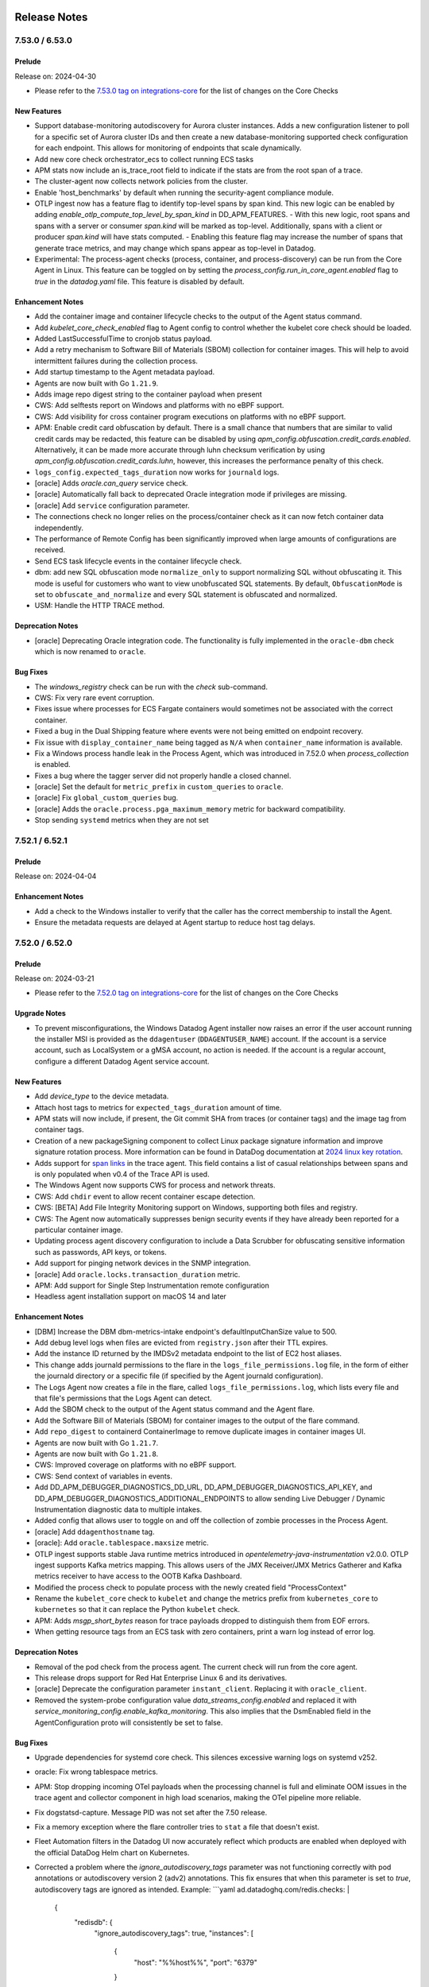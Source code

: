 =============
Release Notes
=============

.. _Release Notes_7.53.0:

7.53.0 / 6.53.0
================

.. _Release Notes_7.53.0_Prelude:

Prelude
-------

Release on: 2024-04-30

- Please refer to the `7.53.0 tag on integrations-core <https://github.com/DataDog/integrations-core/blob/master/AGENT_CHANGELOG.md#datadog-agent-version-7530>`_ for the list of changes on the Core Checks


.. _Release Notes_7.53.0_New Features:

New Features
------------

- Support database-monitoring autodiscovery for Aurora cluster instances. Adds a new configuration listener to poll
  for a specific set of Aurora cluster IDs and then create a new database-monitoring supported check
  configuration for each endpoint. This allows for monitoring of endpoints that scale dynamically.

- Add new core check orchestrator_ecs to collect running ECS tasks

- APM stats now include an is_trace_root field to indicate if the stats are from the root span of a trace.

- The cluster-agent now collects network policies from the cluster.

- Enable 'host_benchmarks' by default when running the security-agent compliance module.

- OTLP ingest now has a feature flag to identify top-level spans by span kind. This new logic can be enabled by adding `enable_otlp_compute_top_level_by_span_kind` in DD_APM_FEATURES.
  - With this new logic, root spans and spans with a server or consumer `span.kind` will be marked as top-level. Additionally, spans with a client or producer `span.kind` will have stats computed.
  - Enabling this feature flag may increase the number of spans that generate trace metrics, and may change which spans appear as top-level in Datadog.

- Experimental: The process-agent checks (process, container, and process-discovery) can be run from the Core Agent in
  Linux. This feature can be toggled on by setting the `process_config.run_in_core_agent.enabled` flag to `true` in
  the `datadog.yaml` file. This feature is disabled by default.


.. _Release Notes_7.53.0_Enhancement Notes:

Enhancement Notes
-----------------

- Add the container image and container lifecycle checks to the output of the Agent status command.

- Add `kubelet_core_check_enabled` flag to Agent config to control  
  whether the kubelet core check should be loaded.

- Added LastSuccessfulTime to cronjob status payload.

- Add a retry mechanism to Software Bill of Materials (SBOM) collection for container images.
  This will help to avoid intermittent failures during the collection process.

- Add startup timestamp to the Agent metadata payload.

- Agents are now built with Go ``1.21.9``.

- Adds image repo digest string to the container payload when present

- CWS: Add selftests report on Windows and platforms with no eBPF support.

- CWS: Add visibility for cross container program executions on platforms with no eBPF support.

- APM: Enable credit card obfuscation by default. There is a small chance that numbers that are similar to valid credit cards may be redacted, this feature can be disabled by using `apm_config.obfuscation.credit_cards.enabled`. Alternatively, it can be made more accurate through luhn checksum verification by using `apm_config.obfuscation.credit_cards.luhn`, however, this increases the performance penalty of this check.

- ``logs_config.expected_tags_duration`` now works for ``journald`` logs.

- [oracle] Adds `oracle.can_query` service check.

- [oracle] Automatically fall back to deprecated Oracle integration mode if privileges are missing.

- [oracle] Add ``service`` configuration parameter.

- The connections check no longer relies on the process/container check as it can now
  fetch container data independently.

- The performance of Remote Config has been significantly improved when large amounts of configurations are received.

- Send ECS task lifecycle events in the container lifecycle check.

- dbm: add new SQL obfuscation mode ``normalize_only`` to support normalizing SQL without obfuscating it. 
  This mode is useful for customers who want to view unobfuscated SQL statements.
  By default, ``ObfuscationMode`` is set to ``obfuscate_and_normalize`` and every SQL statement is obfuscated and normalized.

- USM: Handle the HTTP TRACE method.


.. _Release Notes_7.53.0_Deprecation Notes:

Deprecation Notes
-----------------

- [oracle] Deprecating Oracle integration code. The functionality is fully implemented in the ``oracle-dbm`` check which is now renamed to ``oracle``.


.. _Release Notes_7.53.0_Bug Fixes:

Bug Fixes
---------

- The `windows_registry` check can be run with the `check` sub-command.

- CWS: Fix very rare event corruption.

- Fixes issue where processes for ECS Fargate containers would sometimes not be associated
  with the correct container.

- Fixed a bug in the Dual Shipping feature where events were not being
  emitted on endpoint recovery.

- Fix issue with ``display_container_name`` being tagged as ``N/A`` 
  when ``container_name`` information is available.

- Fix a Windows process handle leak in the Process Agent, which was introduced in 7.52.0 when `process_collection` is enabled.

- Fixes a bug where the tagger server did not properly handle a closed channel.

- [oracle] Set the default for ``metric_prefix`` in ``custom_queries`` to ``oracle``.

- [oracle] Fix ``global_custom_queries`` bug.

- [oracle] Adds the ``oracle.process.pga_maximum_memory`` metric for backward compatibility.

- Stop sending ``systemd`` metrics when they are not set


.. _Release Notes_7.52.1:

7.52.1 / 6.52.1
================

.. _Release Notes_7.52.1_Prelude:

Prelude
-------

Release on: 2024-04-04


.. _Release Notes_7.52.1_Enhancement Notes:

Enhancement Notes
-----------------

- Add a check to the Windows installer to verify that the caller has the correct membership to install the Agent.
- Ensure the metadata requests are delayed at Agent startup to reduce host tag delays.


.. _Release Notes_7.52.0:

7.52.0 / 6.52.0
================

.. _Release Notes_7.52.0_Prelude:

Prelude
-------

Release on: 2024-03-21

- Please refer to the `7.52.0 tag on integrations-core <https://github.com/DataDog/integrations-core/blob/master/AGENT_CHANGELOG.md#datadog-agent-version-7520>`_ for the list of changes on the Core Checks


.. _Release Notes_7.52.0_Upgrade Notes:

Upgrade Notes
-------------

- To prevent misconfigurations, the Windows Datadog Agent installer now raises an error if
  the user account running the installer MSI is provided as the ``ddagentuser`` (``DDAGENTUSER_NAME``) account.
  If the account is a service account, such as LocalSystem or a gMSA account, no action is needed.
  If the account is a regular account, configure a different Datadog Agent service account.


.. _Release Notes_7.52.0_New Features:

New Features
------------

- Add `device_type` to the device metadata.

- Attach host tags to metrics for ``expected_tags_duration`` amount of time.

- APM stats will now include, if present, the Git commit SHA from traces (or container tags) and the image tag from container tags.

- Creation of a new packageSigning component to collect Linux package signature information and improve signature rotation process. More information can be found in DataDog documentation at `2024 linux key rotation <https://docs.datadoghq.com/agent/guide/linux-key-rotation-2024>`_.

- Adds support for `span links <https://docs.datadoghq.com/tracing/trace_collection/span_links/>`_  in the trace agent. This field
  contains a list of casual relationships between spans and is only
  populated when v0.4 of the Trace API is used.

- The Windows Agent now supports CWS for process and network threats.

- CWS: Add ``chdir`` event to allow recent container escape detection.

- CWS: [BETA] Add File Integrity Monitoring support on Windows, supporting both files and registry.

- CWS: The Agent now automatically suppresses benign security events if they have already been reported for a particular container image.

- Updating process agent discovery configuration to include a Data Scrubber for obfuscating sensitive information such as passwords, API keys, or tokens.

- Add support for pinging network devices in the SNMP integration.

- [oracle] Add ``oracle.locks.transaction_duration`` metric.

- APM: Add support for Single Step Instrumentation remote configuration

- Headless agent installation support on macOS 14 and later


.. _Release Notes_7.52.0_Enhancement Notes:

Enhancement Notes
-----------------

- [DBM] Increase the DBM dbm-metrics-intake endpoint's defaultInputChanSize value to 500.

- Add debug level logs when files are evicted from ``registry.json``
  after their TTL expires.

- Add the instance ID returned by the IMDSv2 metadata endpoint to the list of EC2 host aliases.

- This change adds journald permissions to the flare in the
  ``logs_file_permissions.log`` file, in the form of either the
  journald directory or a specific file (if specified by the
  Agent journald configuration).

- The Logs Agent now creates a file in the flare, called
  ``logs_file_permissions.log``, which lists every file and
  that file's permissions that the Logs Agent can detect.

- Add the SBOM check to the output of the Agent status command and the Agent flare.

- Add the Software Bill of Materials (SBOM) for container images to the output of the flare command.

- Add ``repo_digest`` to containerd ContainerImage to remove duplicate images in container images UI.

- Agents are now built with Go ``1.21.7``.

- Agents are now built with Go ``1.21.8``.

- CWS: Improved coverage on platforms with no eBPF support.

- CWS: Send context of variables in events.

- Add DD_APM_DEBUGGER_DIAGNOSTICS_DD_URL, DD_APM_DEBUGGER_DIAGNOSTICS_API_KEY,
  and DD_APM_DEBUGGER_DIAGNOSTICS_ADDITIONAL_ENDPOINTS to allow sending Live
  Debugger / Dynamic Instrumentation diagnostic data to multiple intakes.

- Added config that allows user to toggle on and off the collection of zombie processes in the Process Agent.

- [oracle] Add ``ddagenthostname`` tag.

- [oracle]: Add ``oracle.tablespace.maxsize`` metric.

- OTLP ingest supports stable Java runtime metrics introduced in `opentelemetry-java-instrumentation` v2.0.0.
  OTLP ingest supports Kafka metrics mapping. This allows users of the JMX Receiver/JMX Metrics Gatherer and Kafka metrics receiver to have access to the OOTB Kafka Dashboard.

- Modified the process check to populate process with the newly created field "ProcessContext"

- Rename the ``kubelet_core`` check to ``kubelet`` and change the metrics 
  prefix from ``kubernetes_core`` to ``kubernetes`` so that it can replace 
  the Python ``kubelet`` check.

- APM: Adds `msgp_short_bytes` reason for trace payloads dropped to distinguish them from EOF errors.

- When getting resource tags from an ECS task with zero containers, print a warn log instead of error log.


.. _Release Notes_7.52.0_Deprecation Notes:

Deprecation Notes
-----------------

- Removal of the pod check from the process agent. The current check will run from the core agent.

- This release drops support for Red Hat Enterprise Linux 6 and its derivatives.

- [oracle] Deprecate the configuration parameter ``instant_client``. Replacing it with ``oracle_client``.

- Removed the system-probe configuration value `data_streams_config.enabled` and replaced it with `service_monitoring_config.enable_kafka_monitoring`.
  This also implies that the DsmEnabled field in the AgentConfiguration proto will consistently be set to false.


.. _Release Notes_7.52.0_Bug Fixes:

Bug Fixes
---------

- Upgrade dependencies for systemd core check. This silences excessive warning logs on systemd v252.

- oracle: Fix wrong tablespace metrics.

- APM: Stop dropping incoming OTel payloads when the processing channel is full
  and eliminate OOM issues in the trace agent and collector component in high
  load scenarios, making the OTel pipeline more reliable.

- Fix dogstatsd-capture. Message PID was not set after the 7.50 release.

- Fix a memory exception where the flare controller tries to
  ``stat`` a file that doesn't exist.

- Fleet Automation filters in the Datadog UI now accurately reflect which products are enabled when deployed with the official DataDog Helm chart on Kubernetes.

- Corrected a problem where the `ignore_autodiscovery_tags` parameter was not functioning correctly with pod
  annotations or autodiscovery version 2 (adv2) annotations. This fix ensures that when this parameter is set
  to `true`, autodiscovery tags are ignored as intended.
  Example:
  ```yaml
  ad.datadoghq.com/redis.checks: |
    {
      "redisdb": {
        "ignore_autodiscovery_tags": true,
        "instances": [
          {
            "host": "%%host%%",
            "port": "6379"
          }
        ]
      }
    }
  ```
  Moving forward, configurations that attempt to use hybrid setups—combining adv2 for check specification
  while also employing `adv1` for `ignore_autodiscovery_tags`—are no longer supported by default.
  Users should set the configuration parameter `cluster_checks.support_hybrid_ignore_ad_tags` to `true`
  to enable this behavior.

- [oracle]: Add support for more Asian character sets.

- Prevention of OOMs when collecting a large number of zombie processes.

- Fixed race conditions caused by concurrent execution of etw.StartEtw()
  and etw.StopEtw() functions which may concurrently access and modify a
  global map.

- Fix recent PR #22664 which in turn fixes a race condition in the ETW package.
  The previous PR introduced a minor error addressed in this PR.

- [oracle] Add ``resource_manager`` configuration to ``conf.yaml.example``.

- [oracle] Fix multi-tagging bug.

- Fixes a bug in OTLP ingest where empty histograms were not being sent to the backend in the distributions mode. Empty histograms are now mapped as if they had a single `(min, max)` bucket.

- Scrub authentication bearer token of any size, even invalid, from integration configuration (when being printed
  through the `checksconfig` CLI command or other).

- Empty UDS payloads no longer cause the DogStatsD server to close the socket.


.. _Release Notes_7.52.0_Other Notes:

Other Notes
-----------

- The version of Python required for tooling in README matches that which the CI uses.


.. _Release Notes_7.51.1:

7.51.1 / 6.51.1
================

.. _Release Notes_7.51.1_Prelude:

Prelude
-------

Release on: 2024-02-29

- Please refer to the `7.51.1 tag on integrations-core <https://github.com/DataDog/integrations-core/blob/master/AGENT_CHANGELOG.md#datadog-agent-version-7511>`_ for the list of changes on the Core Checks


.. _Release Notes_7.51.1_New Features:

New Features
------------

- Add the chdir event type to CWS.


.. _Release Notes_7.51.1_Security Notes:

Security Notes
--------------

- Bump embedded Python version to 3.11.8 to address CVE-2023-5678 on Windows.


.. _Release Notes_7.51.1_Bug Fixes:

Bug Fixes
---------

- Fix a crash in the ``win32_event_log`` check that occurs when processing an event that has
  a missing publisher and no ``EventData``.


.. _Release Notes_7.51.0:

7.51.0 / 6.51.0
================

.. _Release Notes_7.51.0_Prelude:

Prelude
-------

Release on: 2024-02-19

- Please refer to the `7.51.0 tag on integrations-core <https://github.com/DataDog/integrations-core/blob/master/AGENT_CHANGELOG.md#datadog-agent-version-7510>`_ for the list of changes on the Core Checks


.. _Release Notes_7.51.0_Upgrade Notes:

Upgrade Notes
-------------

- The orchestrator check is moving from the Process Agent to the Core Agent. Any orchestrator configuration set on the Process Agent will need to be moved to the Core Agent.  No other changes are required. If you need to go back to the old check, you can do so temporarily by manually setting the environment variable ``DD_ORCHESTRATOR_EXPLORER_RUN_ON_NODE_AGENT`` to ``false``. The Process Agent pod check will be deprecated in the following release.

- Upgrade the Python version from 3.9 to 3.11.


.. _Release Notes_7.51.0_New Features:

New Features
------------

- Add support for ARM64 SLES flavor of datadog-agent

- Add support for multiple users when listening for SNMP traps.

- Add ``check_delay`` metric in Agent telemetry

- Add an ETW component for ETW tracing.

- Add an ETW APM tracer component to forward .Net ETW events to the Tracer Agent.

- DBM: Add configuration options to SQL obfuscator to customize the normalization of SQL statements:
  - ``KeepTrailingSemicolon`` - disable removing trailing semicolon. This option is only valid when ``ObfuscationMode`` is ``obfuscate_and_normalize``.
  - ``KeepIdentifierQuotation`` - disable removing quotation marks around identifiers. This option is only valid when ``ObfuscationMode`` is ``obfuscate_and_normalize``.

- CWS: [BETA] early support based on ptrace for platforms with no eBPF support.
  Only processes and files are currently supported.

- Add ``msodbcsql18`` linux dependency needed for SQL Server to run in Docker Agent.

- Add timestamps to the logs HTTP client

- Add support for Oracle Active Data Guard.

- Re-enable Aerospike in SUSE packages.


.. _Release Notes_7.51.0_Enhancement Notes:

Enhancement Notes
-----------------

- Updated the ntp check to support the default location of chrony.conf
  on Ubuntu (/etc/chrony/chrony.conf).

- Agents are now built with Go ``1.21.5``.

- CWS: Reloading the datadog-agent-sysprobe systemd service now reloads the runtime security policies.

- CWS: Added ssdeep file hashing algorithm support.

- USM will report the actual status code of the HTTP traffic, instead of reporting
  only the status code family (2xx, 3xx, etc.).

- Improved performance of the activity sampling query on RDS and Oracle Cloud databases.

- OTLP ingest log timestamps (i.e. '@timestamp') now include milliseconds.

- Always report the following telemetry metrics about the retry queue capacity:
    * ``datadog.agent.retry_queue_duration.capacity_secs``
    * ``datadog.agent.retry_queue_duration.bytes_per_sec``
    * ``datadog.agent.retry_queue_duration.capacity_bytes``

- Support container metrics for kata containers using containerd.

- System Probe can now expose its healthcheck on a dedicated HTTP port.
  The Kubernetes daemonset uses this by default on port 5558.


.. _Release Notes_7.51.0_Deprecation Notes:

Deprecation Notes
-----------------

- The config value `ipc_address` is deprecated in favor of `cmd_host`.

- `service_monitoring_config.process_service_inference.enabled` is deprecated and replaced by `system_probe_config.process_service_inference.enabled`
  `service_monitoring_config.process_service_inference.use_windows_service_name` is deprecated and replaced by `system_probe_config.process_service_inference.use_windows_service_name`

- Removes ``freetds`` and ``msodbcsql18`` dependencies for py2.

- Removes ``postgresql`` dependency after upgrading ``psycopg2`` to v2.9 in integrations-core.
  ``psycopg2`` now comes with pre-built wheel for arm architecture.

- An error will now be logged if replace tags are used to change the Agent
  "env", since this could have negative side effects. At this time, an error
  is logged, but future versions may explicitly disallow this to avoid bugs.
  See https://docs.datadoghq.com/getting_started/tracing/#environment-name
  for instructions on setting the env, and
  https://github.com/DataDog/datadog-agent/issues/21253 for more details
  about this issue.


.. _Release Notes_7.51.0_Bug Fixes:

Bug Fixes
---------

- CWS/CSPM: Fixes the hostname value attached to CWS and CSPM events, which in rare cases
  the security agent computed incorrectly.

- Fix `file_handle` core check on Darwin by using `sysctl` system call.

- Fix spikes for bandwidth usage metric when interface speed is auto-adjusted.

- Fixes Agent startup script when enabling OOM Kill and TCP Queue Length checks to prevent crashes when restarting the container.

- Fix a spewing error message ("DCA Client not initialized by main provider, cannot post heartbeat") in the cluster check runner log during CLC initialization.

- Fixed Logs Agent additional endpoints to respect their
  logs_no_ssl setting.

- [DBM] Add Oracle broken connection handling on Windows

- Fix indentation in `conf.yaml.example`.

- Bug fix for empty database names in query samples.

- Bug fix for the Korean character set for Windows.

- Fixing the issue with a Korean character set for Windows.

- Fix missing sysmetrics, such as shared pool and library cache.

- Bug fix for missing tags.

- Fixed obfuscation error false positive when the access or filter predicates are empty.

- Fix resource manager metrics collection bugs.

- Pause containers from the Rancher image-mirror repository (``rancher/mirrored-pause.*``)  are now excluded by default for containers and metrics collection.

- Error messages from Go checks are now shown on the Agent GUI status page
  instead of ``UNKNOWN ERROR``.


.. _Release Notes_7.51.0_Other Notes:

Other Notes
-----------

- Update s6-overlay version used in Datadog Agent container images to v2.2.0.3

- Added a warning when ``logs_no_ssl`` is set and ``dd_url``
  contains an https prefix. ``logs_no_ssl`` will take precedence
  over the prefix in a future version.


.. _Release Notes_7.50.3:

7.50.3 / 6.50.3
================

.. _Release Notes_7.50.3_Prelude:

Prelude
-------

Release on: 2024-01-11


.. _Release Notes_7.50.3_Bug Fixes:

Bug Fixes
---------

- Fix incorrect metadata about system-probe being sent to Inventory and Fleet Automation products.


.. _Release Notes_7.50.2:

7.50.2 / 6.50.2
================

.. _Release Notes_7.50.2_Prelude:

Prelude
-------

Release on: 2024-01-04

- Please refer to the `7.50.2 tag on integrations-core <https://github.com/DataDog/integrations-core/blob/master/AGENT_CHANGELOG.md#datadog-agent-version-7502>`_ for the list of changes on the Core Checks


.. _Release Notes_7.50.2_Enhancement Notes:

Enhancement Notes
-----------------

- Agents are now built with Go ``1.20.12``.


.. _Release Notes_7.50.2_Bug Fixes:

Bug Fixes
---------

- The CWS configuration parameter to enable anomaly detection is now working and taken
  into account by the Agent.

- Fix issue introduced in 7.47 that allowed all users to start/stop the
  Windows Datadog Agent services. The Windows installer now, as in versions
  before 7.47, grants this permission explicitly to ddagentuser.


.. _Release Notes_7.50.1:

7.50.1 / 6.50.1
================

.. _Release Notes_7.50.1_Prelude:

Prelude
-------

Release on: 2023-12-21

Bug Fixes
---------

- Fixes a bug introduced in `7.50.0` preventing `DD_TAGS` to be added to `kubernetes_state.*` metrics.


.. _Release Notes_7.50.0:

7.50.0 / 6.50.0
================

.. _Release Notes_7.50.0_Prelude:

Prelude
-------

Release on: 2023-12-18

- Please refer to the `7.50.0 tag on integrations-core <https://github.com/DataDog/integrations-core/blob/master/AGENT_CHANGELOG.md#datadog-agent-version-7500>`_ for the list of changes on the Core Checks


.. _Release Notes_7.50.0_Upgrade Notes:

Upgrade Notes
-------------

- The `win32_event_log check <https://docs.datadoghq.com/integrations/win32_event_log/?tab=events>`_
  has moved from Python `(integrations-core#16108) <https://github.com/DataDog/integrations-core/pull/16108>`_
  to Go `(#20701 <https://github.com/DataDog/datadog-agent/pull/20701>)`_.
  All ``legacy_mode: false`` configuration options are backwards compatible except for some regular expressions
  used in the ``included_messages`` and ``excluded_messages`` options.
  For example, Go regular expressions do not support lookahead or lookbehind assertions. If you do not
  use these options, then no configuration changes are necessary.
  See the `Python regular expression docs <https://docs.python.org/3/library/re.html>`_ and the
  `Go regular expression docs <https://github.com/google/re2/wiki/Syntax>`_ for more information on
  the supported regular expression syntax.
  Set ``legacy_mode_v2: true`` to revert to the Python implementation of the check. The Python implementation
  may be removed in a future version of the Agent.


.. _Release Notes_7.50.0_New Features:

New Features
------------

- The orchestrator check is moving from the Process Agent to the Node Agent. In the next release, this new check will replace the current pod check in the Process Agent. You can start using this new check now by manually setting the environment variable ``DD_ORCHESTRATOR_EXPLORER_RUN_ON_NODE_AGENT`` to ``true``.

- Adds the following CPU manager metrics to the kubelet core check: `kubernetes_core.kubelet.cpu_manager.pinning_errors_total`, `kubernetes_core.kubelet.cpu_manager.pinning_requests_total`.

- Add a diagnosis for connecting to the agent logs endpoints. This is accessible through the ``agent diagnose`` command.

- Add FIPS mode support for Network Device Monitoring products

- Added support for collecting Cloud Foundry container names without the Cluster Agent.

- The Kubernetes State Metrics Core check now collects `kubernetes_state.ingress.tls`.

- APM: Added a new endpoint tracer_flare/v1/. This endpoint acts as a 
  proxy to forward HTTP POST request from tracers to the serverless_flare 
  endpoint, allowing tracer flares to be triggered via remote config, improving
  the support experience by automating the collection of logs.

- CWS: Ability to send a signal to a process when a rule was triggered.
  CWS: Add Kubernetes user session context to events, in particular the username, UID and groups of the user that ran the commands remotely.

- Enable container image collection by default.

- Enable container lifecycle events collection by default.
  This feature helps stopped containers to be cleaned from Datadog faster.

- [netflow] Allow collecting configurable fields for Netflow V9/IPFIX

- Add support for Oracle 12.1 and Oracle 11.

- Add monitoring of Oracle ASM disk groups.

- Add metrics for monitoring Oracle resource manager.

- [corechecks/snmp] Load downloaded profiles

- DBM: Add configuration option to SQL obfuscator to use go-sqllexer package to run SQL obfuscation and normalization

- Support filtering metrics from endpoint and service checks based 
  on namespace when the `DD_CONTAINER_EXCLUDE_METRICS` environment
  variable is set.

- The Windows Event Log tailer saves its current position in an event log and
  resumes reading from that location when the Agent restarts. This allows
  the Agent to collect events created before the Agent starts.


.. _Release Notes_7.50.0_Enhancement Notes:

Enhancement Notes
-----------------

- [corechecks/snmp] Support symbol modifiers for global metric tags and metadata tags.

- Update the go-systemd package to the latest version (22.5.0).

- Added default peer tags for APM stats aggregation which can be enabled through a new flag (`peer_tags_aggregation`).

- Add a stop timeout to the Windows Agent services. If an Agent service
  does not cleanly stop within 15 seconds after receiving a stop command
  from the Service Control Manager, the service will hard stop.
  The timeout can be configured by setting the DD_WINDOWS_SERVICE_STOP_TIMEOUT_SECONDS
  environment variable.
  Agent stop timeouts are logged to the Windows Event Log and can be monitored and alerted on.

- APM: OTLP: Add support for custom container tags via resource attributes prefixed by `datadog.container.tag.*`.

- Agents are now built with Go ``1.20.11``.

- CWS: Support for Ubuntu 23.10.
  CWS: Reduce memory usage of ring buffer on machines with more than 64 CPU cores.
  CSPM: Move away from libapt to run Debian packages compliance checks.

- DBM: Bump the minimum version of the `go-sqllexer` library to 0.0.7 to support collecting stored procedure names.

- Add subcommand `diagnose show-metadata gohai` for gohai data

- Upgraded JMXFetch to ``0.49.0`` which adds some more telemetry
  and contains some small fixes.

- Netflow now supports the `datadog-agent status` command, providing
  configuration information. Any configuration errors encountered will be
  listed.

- Emit `database_instance` tag with the value `host/cdb`. The goal is to show each database separately in the DBM entry page. Currently, the backend initializes `database_instance` to `host`.
  Also, the Agent will emit the new `db_server` tag because we have to initialize the `host` tag to `host/cdb`.

- Improve obfuscator formatting. Prevent spaces after parentheses.
  Prevent spaces before `#` when `#` is a part of an identifier.

- Emit query metrics with zero executions to capture long runners spanning over several sampling periods.

- Impose a time limit on query metrics processing. After exceeding the default limit of 20s, the Agent stops emitting execution plans and fqt events.

- Add `oracle.inactive_seconds` metric. Add tags with session attributes to `oracle.process_pga*` metrics.

- Stop override peer.service with other attributes in OTel spans.

- Process-Agent: Improved parsing performance of the '/proc/pid/stat' file (Linux only)

- [snmp_listener] Enable ``collect_topology`` by default.

- dbm: add SQL obfuscation options to give customer more control over how SQL is obfuscated and normalized.
  - ``RemoveSpaceBetweenParentheses`` - remove spaces between parentheses. This option is only valid when ``ObfuscationMode`` is ``obfuscate_and_normalize``.
  - ``KeepNull` - disable obfuscating null values with ?. This option is only valid when ``ObfuscationMode`` is "obfuscate_only" or ``obfuscate_and_normalize``.
  - ``KeepBoolean`` - disable obfuscating boolean values with ?. This option is only valid when ``ObfuscationMode`` is ``obfuscate_only`` or ``obfuscate_and_normalize``.
  - ``KeepPositionalParameter`` - disable obfuscating positional parameters with ?. This option is only valid when ``ObfuscationMode`` is ``obfuscate_only`` or ``obfuscate_and_normalize``.

- Add logic to support multiple tags created by a single label/annotaion. 
  For example, add the following config to extract tags for chart_name and app_chart_name. 
    podLabelsAsTags: 
      chart_name: chart_name, app_chart_name 
  Note: the format must be a comma-separated list of tags.

- The logs collection pipeline has been through a refactor to support 
  processing only the message content (instead of the whole raw message)
  in the journald and Windows events tailers.
  This feature is experimental and off by default since it changes how
  existing `log_processing_rules` behaves with journald and Windows events
  tailer.
  Note that it will be switched on by default in a future release of the Agent.
  A warning notifying about this is shown when the journald and Windows events
  tailers are used with some `log_processing_rules`.

- The Datadog agent container image is now using Ubuntu 23.10 mantic
  as the base image.

- The win32_event_log check now continuously collects and reports events instead of waiting for
  ``min_collection_interval`` to collect.
  ``min_collection_interval`` now controls how frequently the check attempts to reconnect
  when the event subscription is in an error state.


.. _Release Notes_7.50.0_Deprecation Notes:

Deprecation Notes
-----------------

- Installing the Agent on Windows Server versions lower than 2016 and client versions lower than 10 is now deprecated.

- The ``timeout`` option for the win32_event_log check is no longer applicable and can be removed. If the option
  is set, the check logs a deprecation warning and ignores the option.


.. _Release Notes_7.50.0_Security Notes:

Security Notes
--------------

- Fix ``CVE-2023-45283`` and ``CVE-2023-45284``

- Update OpenSSL from 3.0.11 to 3.0.12.
  This addresses CVE-2023-5363.


.. _Release Notes_7.50.0_Bug Fixes:

Bug Fixes
---------

- On Windows, uninstalling the Agent should not fail if the Datadog Agent registry key is missing.

- APM: OTLP: Only extract DD container tags from resource attributes. Previously, container tags were also extracted from span attributes.

- APM: OTLP: Only add container tags in tag `_dd.tags.container`. Previously, container tags were also added as span tags.

- Resolved an issue in the containerd collector where the SBOM collection did not correctly attach RepoTags and RepoDigests to the SBOM payload.

- Add a workaround for a bug in a Windows API that can cause the Agent to
  crash when collecting forwarded events from the Windows Event Log.

- Resolve the issue with hostname resolution in the kube_apiserver provider when the useHostNetwork setting is enabled.

- Fix an issue that prevented process ID (PID) from being associated with containers in Live Container View when the Agent is deployed in AWS Fargate.

- APM: Fixed trace-agent not forwarding errors from remote configuration and reporting them all as 500s

- On Windows, the `SE_DACL_AUTO_INHERITED` flag is reset on `%PROJECTLOCATION%` during upgrades and uninstalls.

- Fixes a bug in the Windows NPM driver where NPM displays byte overcounts.

- For USM on Windows, fixes the problem where paths were being erroneously
  reported as truncated

- Fixes journald log's Seek function to be set at the beginning or end upon initialization.

- Fixed the cause of some crashes related to CPU instruction
  incompatibility happening under certain CPUs when making calls to
  the included libgmp library.

- [kubelet] The Kubelet client no longer fails to initialize when the parameter ``kubelet_tls_verify`` is set to ``false`` with a misconfigured root certificate authority.

- Fixes a bug where the process-agent process check command would fail to run 
  when language detection was enabled.

- Document query metrics `metric_prefix` parameter.

- Set the tag `dd.internal.resource:database_instance` to `host` instead of `host/cdb`.

- Switch to the new obfuscator where bugs such as getting an error when obfuscating `@!` and where comments on DMLs weren't being removed are fixed.

- Fixes wrong values in Oracle query metrics data. Extreme cases had inflated statistics and missing statements. The affected were pure DML and PL/SQL statements.

- Fix the bug that prevented Oracle DBM working properly on AWS RDS non-multitenant instances.

- Fix an issue that caused the win32_event_log check to not stop running when the rate of incoming event
  records was higher than the ``timeout`` option. The ``timeout`` option is now deprecated.

- The Windows Event Log tailer automatically recovers and is able to resume collecting
  events when a log provider is reinstalled, which sometimes happens during Windows updates.


.. _Release Notes_7.49.1:

7.49.1 / 6.49.1
================

.. _Release Notes_7.49.1_Prelude:

Prelude
-------

Release on: 2023-11-15

- Please refer to the `7.49.1 tag on integrations-core <https://github.com/DataDog/integrations-core/blob/master/AGENT_CHANGELOG.md#datadog-agent-version-7491>`_ for the list of changes on the Core Checks


.. _Release Notes_7.49.1_Bug Fixes:

Bug Fixes
---------

- CWS: add ``arch`` field into agent context included in CWS events.

- APM: Fix a deadlock issue which can prevent the trace-agent from shutting down.

- CWS: Fix the broken lineage check for process activity in CWS.

- APM: fix a regression in the Trace Agent that caused container tagging
  with UDS and cgroup v2 to fail.


.. _Release Notes_7.49.0:

7.49.0 / 6.49.0
================

.. _Release Notes_7.49.0_Prelude:

Prelude
-------

Release on: 2023-11-02

- Refer to the `7.49.0 tag on integrations-core <https://github.com/DataDog/integrations-core/blob/master/AGENT_CHANGELOG.md#datadog-agent-version-7490>`_ for the list of changes on the core checks


.. _Release Notes_7.49.0_New Features:

New Features
------------

- Add --use-unconnected-udp-socket flag to agent snmp walk command.

- Add support for image pull metrics in the containerd check.

- Add kubelet stats.summary check (kubernetes_core.kubelet.*) to the Agent's core checks to replace the old kubernetes.kubelet check generated from Python.

- APM: [BETA] Adds `peer_tags` configuration to allow for more tags in APM stats that
  can add granularity and clarity to a `peer.service`. To set this config, use
  ``DD_APM_PEER_TAGs='["aws.s3.bucket", "db.instance", ...]`` or
  ``apm_config.peer_tags: ["aws.s3.bucket", "db.instance", ...]`` in datadog.yaml.
  Please note that ``DD_APM_PEER_SERVICE_AGGREGATION`` or ``apm_config.peer_service_aggregation`` must also be set to ``true``.

- Introduces new Windows crash detection check.  Upon initial check
  run, sends a DataDog event if it is determined that the machine has
  rebooted due to a system crash.

- Install the Aerospike integration on ARM platforms for Python 3

- CWS: Detect patterns in processes and files paths to improve
  accuracy of anomaly detections.

- Add Dynamic Instrumentation diagnostics proxy endpoint to the trace-agent http server.
  
  At present, diagnostics are forwarded through the debugger endpoint on the trace-agent server to logs.
  Since Dynamic Instrumentation also allows adding dynamic metrics and dynamic spans, we want to remove the
  dependency on logs for diagnostics - the new endpoint uploads diagnostic messages on a dedicated track.

- Adds a configurable jmxfetch telemetry check that collects additional data on the
  running jmxfetch JVM in addition to data about the JVMs jmxfetch is monitoring.
  The check can be configured by enabling the jmx_telemetry_enabled option in the Agent.

- [NDM] Collect diagnoses from SNMP devices.

- Adding support for Oracle 12.2.

- Add support for Oracle 18c.

- CWS now computes hashes for all the files involved in the generation of a Security Profile and an Anomaly Detection Event

- [Beta] Cluster agent supports APM Single Step Instrumentation for Kubernetes.
  Can be enabled in Kubernetes cluster by setting ``DD_APM_INSTRUMENTATION_ENABLED=true`.
  Single Step Instrumentation can be turned on in specific namespaces using 
  environment variable DD_APM_INSTRUMENTATION_ENABLED_NAMESPACES.
  Single Step Instrumentation can be turned off in specific namespaces using 
  environment variable DD_APM_INSTRUMENTATION_DISABLED_NAMESPACES.


.. _Release Notes_7.49.0_Enhancement Notes:

Enhancement Notes
-----------------

- Moving the Orchestrator Explorer pod check from the process agent to the core agent. In the following release we will be removing the process agent check and defaulting to the core agent check. If you want to migrate ahead of time you can set ``orchestrator_explorer.run_on_node_agent`` = true in your configuration.

- Add new GPU metrics in the KSM Core check:
    - ``kubernetes_state.node.gpu_capacity`` tagged by ``node``, ``resource``, ``unit`` and ``mig_profile``.
    - ``kubernetes_state.node.gpu_allocatable`` tagged by ``node``, ``resource``, ``unit`` and ``mig_profile``.
    - ``kubernetes_state.container.gpu_limit`` tagged by kube_namespace, pod_name, kube_container_name, ``node``, ``resource``, ``unit`` and ``mig_profile``.

- Tag container entity with ``image_id`` tag.

- ``max_message_size_bytes`` can now be configured in ``logs_config``. This allows the default message
  content limit of 256,000 bytes to be increased up to 1MB. If a log line is larger than this byte limit,
  the overflow bytes will be truncated.

- APM: Add regex support for filtering tags by apm_config.filter_tags_regex or environment
  variables DD_APM_FILTER_TAGS_REGEX_REQUIRE and DD_APM_FILTER_TAGS_REGEX_REJECT.

- Agents are now built with Go ``1.20.10``.

- CWS: Support fentry/fexit eBPF probes which provide lower overhead than
  kprobe/kretprobes (currently disabled by default and supported only
  on Linux kernel 5.10 and later).

- CWS: Improved username resolution in containers and handle their creation
  and deletion at runtime.

- CWS: Apply policy rules on processes already present at startup.

- CWS: Reduce memory usage of BTF symbols.

- Remote Configuration for Cloud Workload Security detection rules is enabled if Remote Configuration is globally enabled for the Datadog Agent.
  Remote Configuration for Cloud Workload Security can be disabled while Remote Configuration is globally enabled by setting the `runtime_security_config.remote_configuration.enabled` value to false.
  Remote Configuration for Cloud Workload Security cannot be enabled if Remote Configuration is not globally enabled.

- Add ``gce-container-declaration`` to default GCE excluded host tags. See ``exclude_gce_tags`` configuration settings for more.

- Add metrics for the workloadmeta extractor to process-agent status output

- Add a heartbeat mechanism for SBOM collection to avoid having to
  send the whole SBOM if it has not changed since the last computation.
  The default interval for the host SBOM has changed from 24 hours to 1 hour.

- Prefix every entry in the log file with details about the database server and port to distinguish log entries originating from different databases.

- JMXFetch internal telemetry is now included in the ``agent status`` output when
  the verbose flag is included in the request.

- Sensitive information is now scrubbed from pod annotations.

- The image_id tag no longer includes the ``docker-pullable://`` prefix when using Kubernetes with Docker as runtime.

- Improve SQL text collection for self-managed installations. The Agent selects text from `V$SQL` instead of `V$SQLSTATS`. If it isn't possible to query the text, the Agent tries to identify the context, such as parsing or closing cursor, and put it in the SQL text.

- Improve the Oracle check example configuration file.

- Collect Oracle execution plans by default.

- Add global custom queries to Oracle checks.

- Add connection refused handling.

- Add the `hosting-type` tag, which can have one of the following values: `self-managed`, `RDS`, or `OCI`.

- Add a hidden parameter to log unobfuscated execution plan information.

- Adding `real_hostname` tag.

- Add `sql_id` and `plan_hash_value` to obfuscation error message.

- Add Oracle ``pga_over_allocation_count_metric``.

- Add information about missing privileges with the link to the `grant` commands.

- Add TCPS configuration to `conf.yaml.example`.

- The `container` check reports two new metrics:
  
    * ``container.memory.page_faults``
    * ``container.memory.major_page_faults``
  
    to report the page fault counters per container.

- prometheus_scrape: Adds support for multiple OpenMetrics V2 features in the ``prometheus_scrape.checks[].configurations[]`` items:
    * ``exclude_metrics_by_labels``
    * ``raw_line_filters``
    * ``cache_shared_labels``
    * ``use_process_start_time``
    * ``hostname_label``
    * ``hostname_format``
    * ``telemetry``
    * ``ignore_connection_errors``
    * ``request_size``
    * ``log_requests``
    * ``persist_connections``
    * ``allow_redirects``
    * ``auth_token``
  For a description of each option, refer to the sample configuration in https://github.com/DataDog/integrations-core/blob/master/openmetrics/datadog_checks/openmetrics/data/conf.yaml.example.

- Improved the SBOM check function to now communicate the status of scans and any potential errors directly 
  to DataDog for more streamlined error management and resolution.

- Separate `init-containers` from `containers` in the `KubernetesPod` structure of workloadmeta.

- Improve marshalling performance in the ``system-probe`` -> ``process-agent`` path. This improves memory footprint when NPM and/or USM are enabled.

- Raise the default ``logs_config.open_files_limit`` to ``500`` on 
  Windows.


.. _Release Notes_7.49.0_Deprecation Notes:

Deprecation Notes
-----------------

- `service_monitoring_config.enable_go_tls_support` is deprecated and replaced by `service_monitoring_config.tls.go.enabled`.
  `network_config.enable_https_monitoring` is deprecated and replaced by `service_monitoring_config.tls.native.enabled`.


.. _Release Notes_7.49.0_Security Notes:

Security Notes
--------------

- APM: The Agent now obfuscates the entire Memcached command by
  default. You can revert to the previous behavior where only the values
  were obfuscated by setting ``DD_APM_OBFUSCATION_MEMCACHED_KEEP_COMMAND=true``
  or ``apm_config.obfuscation.memcached.keep_command: true`` in datadog.yaml. 

- Fix ``CVE-2023-39325``

- Bump ``golang.org/x/net`` to v0.17.0 to fix CVE-2023-44487.


.. _Release Notes_7.49.0_Bug Fixes:

Bug Fixes
---------

- Fix Agent Flare not including Trace Agent's expvar output.

- Fixes a panic that occurs when the Trace Agent receives an OTLP payload during shutdown

- Fixes a crash upon receiving an OTLP Exponential Histogram with no buckets.

- CWS: Scope network context to DNS events only as it may not be available
  to all events.

- CWS: Fix a bug that caused security profiles of already running workloads
  to be empty.

- The ``docker.cpu.shares`` metric emitted by the Docker check now reports the correct number of CPU shares when running on cgroups v2.

- Fixes a critical data race in ``workloadmeta`` that was causing issues when a subscriber attempted to unsubscribe while events were being handled in another goroutine.

- Fix misnamed metric in the trace-agent.

- Fixed a problem that caused the Agent to miss some image labels when using
  ``containerd`` as the container runtime.

- Fix config conflict preventing ``logs_config.use_podman_logs`` from working

- The scubbing logic for configurations now scrubs YAML lists. This fixes ``flare_stripped_keys`` not working on YAML
  list.

- Fixed an issue in the SBOM check when using Kubernetes with Docker as runtime. Some images used by containers were incorrectly marked as unused.

- Fix Oracle SQL text truncation in query samples.

- Make the custom queries feature available for non-DBM users.

- Fix wrong tags generated by custom queries.

- Eliminate duplicate upper case ``cdb`` and ``pdb`` tags.

- Fix `panic: runtime error: invalid memory address or nil pointer dereference` in `StatementMetrics` by improving cache handling.

- Fix truncation of SQL text for large statements.

- Fix the `failed to query v$pdbs`, which was appearing for RDS databases.

- Bug fix for `ORA-06502: PL/SQL: numeric or value error: character string buffer too small`. This error would occasionally appear during activity sampling.

- Adjust doc links to grant privilege commands for multitenant and non-CDB architecture.

- Workaround for the PGA memory leak.

- Improve recovering from lost connections in custom queries.

- Emit zero value for oracle.pga_over_allocation metric.

- APM: Parse SQL Server query with single dollar identifier ``$action``.


.. _Release Notes_7.49.0_Other Notes:

Other Notes
-----------

- JMXFetch upgraded to `0.48.0 <https://github.com/DataDog/jmxfetch/releases/tag/0.48.0>`_


.. _Release Notes_7.48.1:

7.48.1 / 6.48.1
================

.. _Release Notes_7.48.1_Prelude:

Prelude
-------

Release on: 2023-10-17

- Please refer to the `7.48.1 tag on integrations-core <https://github.com/DataDog/integrations-core/blob/master/AGENT_CHANGELOG.md#datadog-agent-version-7481>`_ for the list of changes on the Core Checks


.. _Release Notes_7.48.1_Upgrade Notes:

Upgrade Notes
-------------

- Upgraded Python 3.9 to Python 3.9.18


.. _Release Notes_7.48.1_Security Notes:

Security Notes
--------------

- Bump embedded curl version to 8.4.0 to fix CVE-2023-38545 and CVE-2023-38546

- Updated the version of OpenSSL used by Python on Windows to `1.1.1w`; addressed CVE-2023-4807, CVE-2023-3817, and CVE-2023-3446


.. _Release Notes_7.48.1_Bug Fixes:

Bug Fixes
---------

- On some slow drives, when the Agent shuts down suddenly the Logs Agent registry file can become corrupt.
  This means that when the Agent starts again the registry file can't be read and therefore the Logs Agent reads logs from the beginning again.
  With this update, the Agent now attempts to update the registry file atomically to reduce the chances of a corrupted file.


.. _Release Notes_7.48.0:

7.48.0 / 6.48.0
================

.. _Release Notes_7.48.0_Prelude:

Prelude
-------

Release on: 2023-10-10

- Please refer to the `7.48.0 tag on integrations-core <https://github.com/DataDog/integrations-core/blob/master/AGENT_CHANGELOG.md#datadog-agent-version-7480>`_ for the list of changes on the Core Checks


.. _Release Notes_7.48.0_Upgrade Notes:

Upgrade Notes
-------------

- The EventIDs logged to the Windows Application Event Log by the Agent services
  have been normalized and now have the same meaning across Agent services.
  Some EventIDs have changed and the rendered message may be incorrect
  if you view an Event Log from a host that uses a different version of the Agent
  than the host that created the Event Log. To ensure you see the correct message,
  choose "Display information for these languages" when exporting the Event
  Log from the host. This does not affect Event Logs collected by the Datadog Agent's
  Windows Event Log integration, which renders the event messages on the originating host.
  The EventIDs and messages used by the Agent services can be viewed in
  ``pkg/util/winutil/messagestrings/messagestrings.mc``.

- ``datadog-connectivity`` and ``metadata-availability`` subcommands
  do not exist anymore and their diagnoses are reported in a more
  general and structured way.
  
  Diagnostics previously reported via ``datadog-connectivity``
  subcommand will be reported now as part of
  ``connectivity-datadog-core-endpoints``suite. Correspondingly,
  diagnostics previously reported via ``metadata-availability``
  subcommand will be reported now as part of
  ``connectivity-datadog-autodiscovery`` suite.

- Streamlined settings by renaming `workloadmeta.remote_process_collector.enabled` and `process_config.language_detection.enabled` to `language_detection.enabled`.

- The command line arguments to the Datadog Agent Trace Agent ``trace-agent``
  have changed from single-dash arguments to double-dash arguments.
  For example, ``-config`` must now be provided as ``--config``.
  Additionally, subcommands have been added, these may be listed with the
  ``--help`` switch. For backward-compatibility reasons the old CLI arguments
  will still work in the foreseeable future but may be removed in future versions.


.. _Release Notes_7.48.0_New Features:

New Features
------------

- Added the kubernetes_state.pod.tolerations metric to the KSM core check

- Grab, base64 decode, and attach trace context from message attributes passed through SNS->SQS->Lambda

- Add kubelet healthz check (check_run.kubernetes_core.kubelet.check) to the Agent's core checks to replace the old kubernetes.kubelet.check generated from Python.

- Tag the aws.lambda span generated by the datadog-extension with a language tag based on runtime information in dotnet and java cases

- Extended the "agent diagnose" CLI command to allow the easy addition of new
  diagnostics for diverse and dispersed Agent code.

- Add support for the ``otlp_config.metrics.sums.initial_cumulative_monotonic_value`` setting.

- [BETA] Adds Golang language and version detection through the system probe. This beta feature can be enabled by setting
  ``system_probe_config.language_detection.enabled`` to ``true`` in your ``system-probe.yaml``.

- Add new kubelet corecheck, which will eventually replace the existing kubelet check.

- Add custom queries to Oracle monitoring.

- Adding new configuration setting ``otlp_config.logs.enabled`` to enable/disable logs support  in the OTLP ingest endpoint.

- Add logsagentexporter, which is used in OTLP agent to translate ingested logs and forward them to logs-agent

- Flush in-flight requests and pending retries to disk at shutdown when disk-based buffering of metrics is enabled
  (for example, when `forwarder_storage_max_size_in_bytes` is set).

- Added a new collector in the process agent in workloadmeta.
  This collector allows for collecting processes when the `process_config.process_collection.enabled` is false 
  and `language_detection.enabled` is true.
  The interval at which this collector collects processes can be adjusted with the setting 
  `workloadmeta.local_process_collector.collection_interval`.

- Tag lambda cold starts and proactive initializations on the root aws.lambda span

- APM - This change improves the acceptance and queueing strategy for trace
  payloads sent to the Trace Agent. These changes create a system of
  backpressure in the Trace Agent, causing it to reject payloads when it
  cannot keep up with the rate of traffic, rather than buffering and causing
  OOM issues.
  
  This change has been shown to increase overall throughput in the Trace Agent
  while decreasing peak resource usage. Existing configurations for CPU and
  memory work at least as well, and often better, with these changes compared to previous Agent versions. This means users do not have to adjust
  their configuration to take advantage of these changes, and they do not
  experience performance degredation as a result of upgrading.


.. _Release Notes_7.48.0_Enhancement Notes:

Enhancement Notes
-----------------

- When `jmx_use_container_support` is enabled you can use `jmx_max_ram_percentage` to set a maximum JVM heap size based off a percentage of the total container memory.

- SNMP profile detection now updates the SNMP profile for a given IP if the device at that IP changes.

- Add ``Process Language Detection Enabled`` in the output of the Agent Status command under the ``Process Agent`` section.

- Improve ``agent diagnose`` command to be executed in context of
  running Agent process.

- Agents are now built with Go ``1.20.7``. This version of Golang fixes ``CVE-2023-29409``.

- Added the ``container.memory.usage.peak`` metric to the container check. It shows the maximum memory usage recorded since the container started.

- Unified ``agent diagnose`` CLI command by removing ``all``,
  ``datadog-connectivity``, and ``metadata-availability`` subcommands.
  These separate subcommands became one of the diagnose suites. The
  ``all`` subcommand became unnecessary.

- APM: Improved performance and memory consumption in obfuscation, both halved on average.

- Agents are now built with Go ``1.20.8``.

- The processor frequency sent in metadata is now a decimal value on Darwin and Windows,
  as it already is on Linux. The precision of the value is increased on Darwin.

- CPU metadata which failed to be collected is no longer sent as empty values on Windows.

- Platform metadata which failed to be collected is no longer sent as empty values on Windows.

- Filesystem metadata is now collected without running the `df` binary on Unix.

- Adds language detection support for JRuby, which is detected as Ruby.

- Add the `oracle.can_connect` metric.

- Add duration to the plan payload.

- Increasing the collection interval for all the checks except for activity samples from 10s to 60s.

- Collect the number of CPUs and physical memory.

- Improve Oracle query metrics algorithm and the fetching time for execution plans.

- OTLP ingest pipeline panics no longer stop the Datadog Agent and instead 
  only shutdown this pipeline. The panic is now available in the OTLP status section.

- During the process check, collect the command name from `/proc/[pid]/comm`. This
  allows more accurate language detection of processes.

- Change how SNMP trap variables with bit enumerations are resolved to hexadecimal strings prefixed with "0x" (previously base64 encoded strings).

- The Datadog agent container image is now using Ubuntu 23.04 lunar
  as the base image.

- Upgraded JMXFetch to `0.47.10 <https://github.com/DataDog/jmxfetch/releases/0.47.10>`.
  This version improves how JMXFetch communicates with the Agent, and fixes a race condition
  where an exception is thrown if the Agent hasn't finished initializing before JMXFetch starts to shut down.

- Added ``collector.worker_utilization`` to the telemetry. This metric represents the amount of time that a runner worker has been running checks.


.. _Release Notes_7.48.0_Deprecation Notes:

Deprecation Notes
-----------------

- The command line arguments to the Datadog Agent Trace Agent ``trace-agent``
  have changed from single-dash arguments to double-dash arguments.
  For example, ``-config`` must now be provided as ``--config``. For backward-
  compatibility reasons the old CLI arguments will still work in the foreseeable
  future but may be removed in future versions.


.. _Release Notes_7.48.0_Security Notes:

Security Notes
--------------

- APM: In order to improve the default customer experience regarding
  sensitive data, the Agent now obfuscates database statements within
  span metadata by default. This includes MongoDB queries,
  ElasticSearch request bodies, and raw commands from Redis and
  MemCached. Previously, this setting was off by default.
  This update could have performance implications, or obfuscate data that
  is not sensitive, and can be disabled or configured through the
  `obfuscation` options within the `apm_config`, or with the
  environment variables prefixed with `DD_APM_OBFUSCATION`. Please read the
  [Data Security documentation for full details](https://docs.datadoghq.com/tracing/configure_data_security/#trace-obfuscation).

- This update ensures the `sql.query` tag is always obfuscated by the Datadog Agent
   even if this tag was already set by a tracer or manually by a user.
   This is to prevent potentially sensitive data from being sent to Datadog.
   If you wish to have a raw, unobfuscated query within a span, then
   manually add a span tag of a different name (for example, `sql.rawquery`).

- Fix ``CVE-2023-39320``, ``CVE-2023-39318``, ``CVE-2023-39319``, and ``CVE-2023-39321``.

- Update OpenSSL from 3.0.9 to 3.0.11.
  This addresses CVEs CVE-2023-2975, CVE-2023-3446, CVE-2023-3817, CVE-2023-4807.


.. _Release Notes_7.48.0_Bug Fixes:

Bug Fixes
---------

- APM: Fix issue of ``agent status`` returning an error when run shortly after 
  starting the trace agent.

- APM: Fix incorrect filenames and line numbers in logs from the trace agent.

- OTLP logs ingestion is now disabled by default. To enable it, set otlp_config.logs.enabled to true.

- Avoids fetching tags for ECS tasks when they're not consumed.

- APM: Concurrency issue at high volumes fixed in obfuscation.

- - Updated ``datadog.agent.sbom_generation_duration`` to only be observed for successful scans.

- Fixes a bug that prevents the Agent from writing permissions information
  about system-probe files when creating a flare.

- Fixed a bug that causes the Agent to report the ``datadog.agent_name.running`` metric with missing tags in some environments with cgroups v1.

- Fix ``dogstatsd_mapper_profiles`` wrong serialization when displaying the configuration (for example ``match_type``
  was shown as ``matchtype``). This also fixes a bug in which the secret management feature was incompatible with
  ``dogstatsd_mapper_profiles`` due to the renaming of the ``match_type`` key in the YAML data.

- Fix a crash in the Cluster Agent when Remote Configuration is disabled

- Corrected a bug in calculating the total size of a container image, now accounting for the configuration file size.

- Fix to the process-agent from picking up processes which are kernel
  threads due integer overflow when parsing ``/proc/<pid>/stat``.

- Fixes a rare bug in the Kubernetes State check that causes the Agent to incorrectly tag the ``kubernetes_state.job.complete`` service check.

- On Windows, the host metadata correctly reflects the Windows 11 version.

- Fix a ``datadog.yaml`` configuration file parsing issue.
  When the ``datadog.yaml`` configuration file contained a complex configuration under ``prometheus.checks[*].configurations[*].metrics``, a parsing error could lead to an OpenMetrics check not being properly scheduled. Instead, the Agent logged the following error::
  
    2023-07-26 14:09:23 UTC | CORE | WARN | (pkg/autodiscovery/common/utils/prometheus.go:77 in buildInstances) | Error processing prometheus configuration: json: unsupported type: map[interface {}]interface {}

- Fixes the KSM check to support HPA v2beta2 again. This stopped working in Agent v7.44.0.

- Counts sent through the no-aggregation pipeline are now sent as rate
  with a forced interval ``10`` to mimick the normal DogStatsD pipelines.

- Bug fix for the wrong query signature.

- Populate OTLP resource attributes in Datadog logs

- Changes mapping for jvm.loaded_classes from process.runtime.jvm.classes.loaded to process.runtime.jvm.classes.current_loaded

- The minimum and maximum estimation for OTLP Histogram to Datadog distribution mapping now ensures the average is within [min, max]. 

- This estimation is only used when the minimum and maximum are not available in the OTLP payload or this is a cumulative payload.

- Fixes a panic in the OTLP ingest metrics pipeline when sending OpenTelemetry runtime metrics

- Set correct tag value "otel_source:datadog_agent" for OTLP logs ingestion

- Removed specific environment variable filter on the Windows platform to fetch ECS task tags.

- `diagnose datadog-connectivity` subcommand now loads and resolves secrets before
  checking connectivity.

- The Agent now starts even if it cannot write events to the Application event log

- Fix Windows Service detection by replacing ``svc.IsAnInteractiveSession()`` (deprecated) with ``svc.IsWindowsService()``


.. _Release Notes_7.48.0_Other Notes:

Other Notes
-----------

- System-probe no longer tries to resolve secrets in configurations.

- Refactor in the logs collection pipeline, the `journald` and `windowsevents`
  support is now using the same pipeline as the rest of the logs collection
  implementations.

- Please note that significant changes have been introduced to the Datadog Trace
  Agent for this release. Though these changes should not alter user-facing agent
  behavior beyond the CLI changes described above, please reach out to support
  should you experience any unexpected behavior.


.. _Release Notes_7.47.1:

7.47.1 / 6.47.1
================

.. _Release Notes_7.47.1_Prelude:

Prelude
-------

Release on: 2023-09-21


.. _Release Notes_7.47.1_Bug Fixes:

Bug Fixes
---------

- Fixes issue with NPM driver restart failing with "File Not Found" error on Windows.

- APM: The ``DD_APM_REPLACE_TAGS`` environment variable and ``apm_config.replace_tags`` setting now properly look for tags with numeric values.

- Fix the issue introduced in `7.47.0` that causes the `SE_DACL_AUTO_INHERITED` flag to be removed from
  the installation drive directory when the installer fails and rolls back.


.. _Release Notes_7.47.0:

7.47.0 / 6.47.0
================

.. _Release Notes_7.47.0_Prelude:

Prelude
-------

Release on: 2023-08-31

- Please refer to the `7.47.0 tag on integrations-core <https://github.com/DataDog/integrations-core/blob/master/AGENT_CHANGELOG.md#datadog-agent-version-7470>`_ for the list of changes on the Core Checks


.. _Release Notes_7.47.0_Upgrade Notes:

Upgrade Notes
-------------

- Embedded Python 3 interpreter is upgraded to 3.9.17 in both Agent 6 and
  Agent 7. Embedded OpenSSL is upgraded to 3.0.9 in Agent 7 on Linux and
  macOS. On Windows, Python 3.9 in Agent 7 is still compiled with OpenSSL 1.1.1.


.. _Release Notes_7.47.0_New Features:

New Features
------------

- Add ability to send an Agent flare from the Datadog Application for Datadog support team troubleshooting.
  This feature requires enabling Remote Configuration.

- * Added workloadmeta remote process collector to collect process metadata from the Process-Agent and store it in the core agent.
  * Added new parameter ``workloadmeta.remote_process_collector.enabled`` to enable the workloadmeta remote process collector.
  * Added a new tag ``collector`` to ``datadog.agent.workloadmeta_remote_client_errors``.

- APM: Added support for obfuscating all Redis command arguments. For any Redis
  command, all arguments will be replaced by a single "?". Configurable using 
  config variable ``apm_config.obfuscation.redis.remove_all_args`` and 
  environment variable ``DD_APM_OBFUSCATION_REDIS_REMOVE_ALL_ARGS``.
  Both accept a boolean value with default value ``false``.

- Added an experimental setting `process_config.language_detection.enabled`. This enables detecting languages for processes.
  This feature is WIP.

- Added an experimental gRPC server to process-agent in order to expose process entities with their detected language.
  This feature is WIP and controlled through the process_config.language_detection.enabled setting.

- The Agent now sends its configuration to Datadog by default to be displayed in the `Agent Configuration` section of
  the host detail panel. See https://docs.datadoghq.com/infrastructure/list/#agent-configuration for more information.
  The Agent configuration is scrubbed of any sensitive information and only contains configuration you’ve set using
  the configuration file or environment variables.
  To disable this feature set `inventories_configuration_enabled` to `false`.

- The Windows installer can now send a report to Datadog in case of installation failure.

- The Windows installer can now send APM telemetry.

- Add support for Oracle Autonomous Database (Oracle Cloud Infrastructure).

- Add shared memory (a.k.a. system global area - SGA) metric for Oracle databases: `oracle.shared_memory.size`

- With this release, ``remote_config.enabled`` is set to ``true`` by default in the Agent configuration file.
  This causes the Agent to request configuration updates from the Datadog site.
  
  To receive configurations from Datadog, you still need to enable Remote Configuration at the organization level and enable Remote Configuration capability on your API Key from the Datadog application.
  If you don't want the Agent to request configurations from Datadog, set ``remote_config.enabled`` to ``false`` in the Agent configuration file.

- `DD_SERVICE_MAPPING` can be used to rename Serverless inferred spans' service names.

- Adds a new agent command ``stream-event-platform`` to stream the event platform payloads being generated by the agent.
  This will help diagnose issues with payload generation, and should ease validation of payload changes.


.. _Release Notes_7.47.0_Enhancement Notes:

Enhancement Notes
-----------------

- Add two new initContainer metrics to the Kubernetes State Core check: `kubernetes_state.initcontainer.waiting` and `kubernetes_state.initcontainer.restarts`.

- Add the following sysmetrics to improve DBA/SRE/SE perspective: 
  avg_synchronous_single_block_read_latency, active_background_on_cpu, active_background, branch_node_splits, consistent_read_changes,
  consistent_read_gets, active_sessions_on_cpu, os_load, database_cpu_time_ratio, db_block_changes, db_block_gets, dbwr_checkpoints,
  enqueue_deadlocks, execute_without_parse, gc_current_block_received, gc_average_cr_get_time, gc_average_current_get_time, 
  hard_parses, host_cpu_utilization, leaf_nodes_splits, logical_reads, network_traffic_volume, pga_cache_hit, parse_failures, 
  physical_read_bytes, physical_read_io_requests, physical_read_total_io_requests, physical_reads_direct_lobs, 
  physical_read_total_bytes, physical_reads_direct, physical_write_bytes, physical_write_io_requests, physical_write_total_bytes, 
  physical_write_total_io_requests, physical_writes_direct_lobs, physical_writes_direct, process_limit, redo_allocation_hit_ratio, 
  redo_generated, redo_writes, row_cache_hit_ratio, soft_parse_ratio, total_parse_count, user_commits

- Pause containers from the new Kubernetes community registry (`registry.k8s.io/pause`) are now excluded by default for containers and metrics collection.

- [corechecks/snmp] Add forced type ``rate`` as an alternative to ``counter``.

- [corechecks/snmp] Add symbol level ``metric_type`` for table metrics.

- Adds support for including the span.kind tag in APM stats aggregations.

- Allow ``ad_identifiers`` to be used in file based logs integration configs 
  in order to collect logs from disk.

- Agents are now built with Go ``1.20.5``

- Agents are now built with Go ``1.20.6``. This version of Golang fixes `CVE-2023-29406`.

- Improve error handling in External Metrics query logic by running
  queries with errors individually with retry and backoff, and batching
  only queries without errors.

- CPU metadata is now collected without running the `sysctl` binary on Darwin.

- Memory metadata is now collected without running the `sysctl` binary on Darwin.

- Always send the swap size value in metadata as an integer in kilobytes. 

- Platform metadata is now collected without running the `uname` binary on Linux and Darwin.

- Add new metrics for resource aggregation to the Kubernetes State Core check:
  - `kubernetes_state.node.<cpu|memory>_capacity.total`
  - `kubernetes_state.node.<cpu|memory>_allocatable.total`
  - `kubernetes_state.container.<cpu|memory>_requested.total`
  - `kubernetes_state.container.<cpu|memory>_limit.total`

- The kube node name is now reported a host tag ``kube_node``

- [pkg/netflow] Collect `flow_process_nf_errors_count` metric from goflow2.

- APM: Bind ``apm_config.obfuscation.*`` parameters to new obfuscation environment variables. In particular, bind:
  ``apm_config.obfuscation.elasticsearch.enabled`` to ``DD_APM_OBFUSCATION_ELASTICSEARCH_ENABLED``:
  It accepts a boolean value with default value false.
  
  ``apm_config.obfuscation.elasticsearch.keep_values`` to ``DD_APM_OBFUSCATION_ELASTICSEARCH_KEEP_VALUES``
  It accepts a list of strings of the form ``["id1", "id2"]``.
  
  ``apm_config.obfuscation.elasticsearch.obfuscate_sql_values`` to ``DD_APM_OBFUSCATION_ELASTICSEARCH_OBFUSCATE_SQL_VALUES``
  It accepts a list of strings of the form ``["key1", "key2"]``.
  
  ``apm_config.obfuscation.http.remove_paths_with_digits`` to ``DD_APM_OBFUSCATION_HTTP_REMOVE_PATHS_WITH_DIGITS``,
  It accepts a boolean value with default value false.
  
  ``apm_config.obfuscation.http.remove_query_string`` to ``DD_APM_OBFUSCATION_HTTP_REMOVE_QUERY_STRING``,
  It accepts a boolean value with default value false.
  
  ``apm_config.obfuscation.memcached.enabled`` to ``DD_APM_OBFUSCATION_MEMCACHED_ENABLED``:
  It accepts a boolean value with default value false.
  
  ``apm_config.obfuscation.mongodb.enabled`` to ``DD_APM_OBFUSCATION_MONGODB_ENABLED``:
  It accepts a boolean value with default value false.
  
  ``apm_config.obfuscation.mongodb.keep_values`` to ``DD_APM_OBFUSCATION_MONGODB_KEEP_VALUES``
  It accepts a list of strings of the form ``["id1", "id2"]``.
  
  ``apm_config.obfuscation.mongodb.obfuscate_sql_values`` to ``DD_APM_OBFUSCATION_MONGODB_OBFUSCATE_SQL_VALUES``
  It accepts a list of strings of the form ``["key1", "key2"]``.
  
  ``apm_config.obfuscation.redis.enabled`` to ``DD_APM_OBFUSCATION_REDIS_ENABLED``:
  It accepts a boolean value with default value false.
  
  ``apm_config.obfuscation.remove_stack_traces`` to ``DD_APM_OBFUSCATION_REMOVE_STACK_TRACES``:
  It accepts a boolean value with default value false.
  
  ``apm_config.obfuscation.sql_exec_plan.enabled`` to ``DD_APM_OBFUSCATION_SQL_EXEC_PLAN_ENABLED``:
  It accepts a boolean value with default value false.
  
  ``apm_config.obfuscation.sql_exec_plan.keep_values`` to ``DD_APM_OBFUSCATION_SQL_EXEC_PLAN_KEEP_VALUES``
  It accepts a list of strings of the form ``["id1", "id2"]``.
  
  ``apm_config.obfuscation.sql_exec_plan.obfuscate_sql_values`` to ``DD_APM_OBFUSCATION_SQL_EXEC_PLAN_OBFUSCATE_SQL_VALUES``
  It accepts a list of strings of the form ``["key1", "key2"]``.
  
  ``apm_config.obfuscation.sql_exec_plan_normalize.enabled`` to ``DD_APM_OBFUSCATION_SQL_EXEC_PLAN_NORMALIZE_ENABLED``:
  It accepts a boolean value with default value false.
  
  ``apm_config.obfuscation.sql_exec_plan_normalize.keep_values`` to ``DD_APM_OBFUSCATION_SQL_EXEC_PLAN_NORMALIZE_KEEP_VALUES``
  It accepts a list of strings of the form ``["id1", "id2"]``.
  
  ``apm_config.obfuscation.sql_exec_plan_normalize.obfuscate_sql_values`` to ``DD_APM_OBFUSCATION_SQL_EXEC_PLAN_NORMALIZE_OBFUSCATE_SQL_VALUES``
  It accepts a list of strings of the form ``["key1", "key2"]``.

- The Windows installer is now built using WixSharp.

- Refactored the Windows installer custom actions in .Net.

- Remove Oracle from the Heroku build.

- [pkg/snmp/traps] Collect telemetry metrics for SNMP Traps.

- [pkg/networkdevice] Add Meraki fields to NDM Metadata payload.

- [corechecks/snmp] Add ``metric_type`` to metric root and deprecate ``forced_type``.

- [corechecks/snmp] Add ``tags`` to ``interface_configs`` to tag interface metrics

- [corechecks/snmp] Add ``user_profiles`` directory support.


.. _Release Notes_7.47.0_Deprecation Notes:

Deprecation Notes
-----------------

- The `system_probe_config.http_map_cleaner_interval_in_s` configuration has been deprecated. Use `service_monitoring_config.http_map_cleaner_interval_in_s` instead.

- The `system_probe_config.http_idle_connection_ttl_in_s` configuration has been deprecated. Use `service_monitoring_config.http_idle_connection_ttl_in_s` instead.

- The `network_config.http_notification_threshold` configuration has been deprecated. Use `service_monitoring_config.http_notification_threshold` instead.

- The `network_config.http_max_request_fragment` configuration has been deprecated. Use `service_monitoring_config.http_max_request_fragment` instead.

- The `network_config.http_replace_rules` configuration has been deprecated. Use `service_monitoring_config.http_replace_rules` instead.

- The `network_config.max_tracked_http_connections` configuration has been deprecated. Use `service_monitoring_config.max_tracked_http_connections` instead.

- The `network_config.max_http_stats_buffered` configuration has been deprecated. Use `service_monitoring_config.max_http_stats_buffered` instead.

- The `compliance_config.xccdf.enabled` configuration has been deprecated. Use `compliance_config.host_benchmarks.enabled` instead.


.. _Release Notes_7.47.0_Bug Fixes:

Bug Fixes
---------

- APM: Fix a bug introduced in Agent versions 7.44 and 6.44 that
  changed the expected strings separator from comma to space when
  multiple features are defined in DD_APM_FEATURES.
  Now either separator can be used (for example, DD_APM_FEATURES="feat1,feat2" or DD_APM_FEATURES="feat1 feat2").

- Add a workaround for erroneous database connection loss handling in go-ora.

- If no NTP servers are reachable, `datadog-agent status` now displays `ERROR` for the NTP check, rather than `OK`.

- Fixes a bug in auto-discovery annotations processing where two consecutive percent characters were wrongly altered even if they were not part of a ``%%var%%`` template variable pattern.

- Fix memory leak by closing the time ticker in orchestrator check when the check is done.

- Fixes a panic occuring when an entry in ``/etc/services`` does not follow
  the format ``port/protocol``: https://gitlab.com/cznic/libc/-/issues/25

- Fixes the inclusion of the ``security-agent.yaml`` file in the flare.

- [apm] fix an issue for service and peer.service normalization where names starting with a digit are incorrectly considered as invalid

- Fix building a local flare to use the expvar_port from the config instead of the default port. 

- Use a locale-independent format for the swap size sent in the metadata,
  to avoid issues when parsing the value in the frontend.

- Fixes a bug where the metric with timestamps pipeline could have wrongly
  processed metrics without timestamps (when both pipelines were flooded),
  potentially leading to inaccuracies. 

- Fixes an issue where `process_config.max_per_message` and `process_config.max_message_bytes`
  were ignored when set larger than the default values, and increases the limit on accepted values for these 
  variables.

- rtloader: Use `execinfo` only if provided to fix builds on
  C libraries like `musl`.


.. _Release Notes_7.47.0_Other Notes:

Other Notes
-----------

- Service check ``datadog.agent.check_status`` is now disabled by default. To re-enable, 
  set ``integration_check_status_enabled`` to ``true``.


.. _Release Notes_7.46.0:

7.46.0 / 6.46.0
================

.. _Release Notes_7.46.0_Prelude:

Prelude
-------

Release on: 2023-07-10

- Please refer to the `7.46.0 tag on integrations-core <https://github.com/DataDog/integrations-core/blob/master/AGENT_CHANGELOG.md#datadog-agent-version-7460>`_ for the list of changes on the Core Checks


.. _Release Notes_7.46.0_Upgrade Notes:

Upgrade Notes
-------------

- Refactor the SBOM collection parameters from::
  
    conf.d/container_lifecycle.d/conf.yaml existence (A) # to schedule the container lifecycle long running check
    conf.d/container_image.d/conf.yaml     existence (B) # to schedule the container image metadata long running check
    conf.d/sbom.d/conf.yaml                existence (C) # to schedule the SBOM long running check
  
    Inside datadog.yaml:
  
    container_lifecycle:
      enabled:                        (D)  # Used to control the start of the container_lifecycle forwarder but has been decommissioned by #16084 (7.45.0-rc)
      dd_url:                              # \
      additional_endpoints:                # |
      use_compression:                     # |
      compression_level:                   #  > generic parameters for the generic EVP pipeline
        …                                  # |
      use_v2_api:                          # /
  
    container_image:
      enabled:                        (E)  # Used to control the start of the container_image forwarder but has been decommissioned by #16084 (7.45.0-rc)
      dd_url:                              # \
      additional_endpoints:                # |
      use_compression:                     # |
      compression_level:                   #  > generic parameters for the generic EVP pipeline
        …                                  # |
      use_v2_api:                          # /
  
    sbom:
      enabled:                        (F)  # control host SBOM collection and do **not** control container-related SBOM since #16084 (7.45.0-rc)
      dd_url:                              # \
      additional_endpoints:                # |
      use_compression:                     # |
      compression_level:                   #  > generic parameters for the generic EVP pipeline
        …                                  # |
      use_v2_api:                          # /
      analyzers:                      (G)  # trivy analyzers user for host SBOM collection
      cache_directory:                (H)
      clear_cache_on_exit:            (I)
      use_custom_cache:               (J)
      custom_cache_max_disk_size:     (K)
      custom_cache_max_cache_entries: (L)
      cache_clean_interval:           (M)
  
    container_image_collection:
      metadata:
        enabled:                      (N)  # Controls the collection of the container image metadata in workload meta
      sbom:
        enabled:                      (O)
        use_mount:                    (P)
        scan_interval:                (Q)
        scan_timeout:                 (R)
        analyzers:                    (S)  # trivy analyzers user for containers SBOM collection
        check_disk_usage:             (T)
        min_available_disk:           (U)
  
  to::
  
    conf.d/{container_lifecycle,container_image,sbom}.d/conf.yaml no longer needs to be created. A default version is always shipped with the Agent Docker image with an underscore-prefixed ad_identifier that will be synthesized by the agent at runtime based on config {container_lifecycle,container_image,sbom}.enabled parameters.
  
    Inside datadog.yaml:
  
    container_lifecycle:
      enabled:                        (A)  # Replaces the need for creating a conf.d/container_lifecycle.d/conf.yaml file
      dd_url:                              # \
      additional_endpoints:                # |
      use_compression:                     # |
      compression_level:                   #  > unchanged generic parameters for the generic EVP pipeline
        …                                  # |
      use_v2_api:                          # /
  
    container_image:
      enabled:                        (B)  # Replaces the need for creating a conf.d/container_image.d/conf.yaml file
      dd_url:                              # \
      additional_endpoints:                # |
      use_compression:                     # |
      compression_level:                   #  > unchanged generic parameters for the generic EVP pipeline
        …                                  # |
      use_v2_api:                          # /
  
    sbom:
      enabled:                        (C)  # Replaces the need for creating a conf.d/sbom.d/conf.yaml file
      dd_url:                              # \
      additional_endpoints:                # |
      use_compression:                     # |
      compression_level:                   #  > unchanged generic parameters for the generic EVP pipeline
        …                                  # |
      use_v2_api:                          # /
      cache_directory:                (H)
      clear_cache_on_exit:            (I)
      cache:                               # Factorize all settings related to the custom cache
        enabled:                      (J)
        max_disk_size:                (K)
        max_cache_entries:            (L)
        clean_interval:               (M)
  
      host:                                # for host SBOM parameters that were directly below `sbom` before.
        enabled:                      (F)  # sbom.host.enabled replaces sbom.enabled
        analyzers:                    (G)  # sbom.host.analyzers replaces sbom.analyzers
  
      container_image:                     # sbom.container_image replaces container_image_collection.sbom
        enabled:                      (O)
        use_mount:                    (P)
        scan_interval:                (Q)
        scan_timeout:                 (R)
        analyzers:                    (S)    # trivy analyzers user for containers SBOM collection
        check_disk_usage:             (T)
        min_available_disk:           (U)


.. _Release Notes_7.46.0_New Features:

New Features
------------

- This change adds support for ingesting information such as database settings and schemas as database "metadata"

- Add the capability for the security-agent compliance module to export
  detailed Kubernetes node configurations.

- Add `unsafe-disable-verification` flag to skip TUF/in-toto verification when downloading and installing wheels with the `integrations install` command

- Add `container.memory.working_set` metric on Linux (computed as Usage - InactiveFile) and Windows (mapped to Private Working Set)

- Enabling ``dogstatsd_metrics_stats_enable`` will now enable ``dogstatsd_logging_enabled``. When enabled, ``dogstatsd_logging_enabled`` generates dogstatsd log files at:
    - For ``Windows``: ``c:\programdata\datadog\logs\dogstatsd_info\dogstatsd-stats.log``
    - For ``Linux``: ``/var/log/datadog/dogstatsd_info/dogstatsd-stats.log``
    - For ``MacOS``: ``/opt/datadog-agent/logs/dogstatsd_info/dogstatsd-stats.log``
  These log files are also automatically attached to the flare.

- You can adjust the dogstatsd-stats logging configuration by using:
    - dogstatsd_log_file_max_size: ``SizeInBytes`` (default: ``dogstatsd_log_file_max_size:"10Mb"``)
    - dogstatsd_log_file_max_rolls: ``Int`` (default: ``dogstatsd_log_file_max_rolls:3``)

- The `network_config.enable_http_monitoring` configuration has changed to `service_monitoring_config.enable_http_monitoring`.

- Add Oracle execution plans

- Oracle query metrics

- Add support for Oracle RDS multi-tenant


.. _Release Notes_7.46.0_Enhancement Notes:

Enhancement Notes
-----------------

- ``agent status -v`` now shows verbose diagnostic information. 
  Added tailer-specific stats to the verbose status page with 
  improved auto multi-line detection information.

- The ``health`` command from the Agent and Cluster Agent now have a configurable timeout (60 second by default).

- Add two new metrics to the Kubernetes State Core check: `kubernetes_state.configmap.count` and `kubernetes_state.secret.count`.

- The metadata payload containing the status of every integration run by the Agent is now sent one minute after startup
  and then every ten minutes after that, as before. This means that the integration status will be visible in the app one
  minute after the Agent starts instead of ten minutes. The payload waits for a minute so the Agent has time to run every configured
  integration twice and collect an accurate status.

- Adds the ability to generate an Oracle SQL trace for Agent queries

- APM: The `disable_file_logging` setting is now respected.

- Collect conditions for a variety of Kubernetes resources.

- Documents the max_recv_msg_size_mib option and DD_OTLP_CONFIG_RECEIVER_PROTOCOLS_GRPC_MAX_RECV_MSG_SIZE_MIB environment variable in the OTLP config.
  This variable is used to configure the maximum size of messages accepted by the OTLP gRPC endpoint.

- Agents are now built with Go ``1.19.10``

- Inject container tags in instrumentation telemetry payloads

- Extract the `task_arn` tag from container tags and add it as its own header.

- [pkg/netflow] Add ``flush_timestamp`` to payload.

- [pkg/netflow] Add sequence metrics.

- [netflow] Upgrade goflow2 to v1.3.3.

- Add Oracle sysmetrics, pga process memory usage, tablespace usage with pluggable database (PDB) tags

- OTLP ingestion: Support setting peer service to trace stats exported by the Agent.

- OTLP ingestion: Stop overriding service with ``peer.service``.

- OTLP ingestion: Set OTLP span kind as Datadog span meta tag ``span.kind``.

- Adds new metric `datadog.agent.otlp.runtime_metrics` when runtime metrics are being received via OTLP.

- [corechecks/snmp] Collect topology by default.

- Upgraded JMXFetch to ``0.47.9`` which has fixes to improve
  efficiency when fetching beans, fixes for process attachment
  in some JDK versions, and fixes a thread leak.


.. _Release Notes_7.46.0_Deprecation Notes:

Deprecation Notes
-----------------

- Installing the Agent on Windows Server versions lower than 2012 and client versions lower than 8.1 is now deprecated.

- The `network_config.enable_http_monitoring` configuration is now deprecated. Use `service_monitoring_config.enable_http_monitoring` instead.


.. _Release Notes_7.46.0_Security Notes:

Security Notes
--------------

- Upgraded embedded Python3 to 3.8.17; addressed CVE-2023-24329.


.. _Release Notes_7.46.0_Bug Fixes:

Bug Fixes
---------

- Fix an issue where ``auto_multi_line_detection``, ``auto_multi_line_sample_size``,
  and ``auto_multi_line_match_threshold`` were not working when set though a pod
  annotation or container label.

- Ensure the Agent detects file rotations correctly when under heavy loads. 

- Fixes `kubernetes_state_core` crash when unknown resources are provided.

- Fix a file descriptors leak in the Cloud Foundry Cluster Agent.

- Fix the timeout for idle HTTP connections.

- [netflow] Rename telemetry metric tag ``device_ip`` to ``exporter_ip``.

- When present, use 'host' resource attribute as the host value on OTLP payloads to avoid double tagging.

- Remove thread count from OTel .NET runtime metric mappings.

- Fix collection of I/O and open files data in the process check.

- Fix unexpected warn log when using mapping in SNMP profiles.

- Upgrade go-ora to 2.7.6 to prevent Agent crashes due to `nil pointer dereference` in case of database connection loss.


.. _Release Notes_7.45.1:

7.45.1 / 6.45.1
================

.. _Release Notes_7.45.1_Prelude:

Prelude
-------

Release on: 2023-06-27


.. _Release Notes_7.45.1_Security Notes:

Security Notes
--------------

- Bump ncurses to 6.4 in the Agent embedded environment. Fixes CVE-2023-29491.

- Updated the version of OpenSSL used by Python to `1.1.1u`; addressed CVE-2023-2650, CVE-2023-0466, CVE-2023-0465 and CVE-2023-0464.


.. _Release Notes_7.45.0:

7.45.0 / 6.45.0
================

.. _Release Notes_7.45.0_Prelude:

Prelude
-------

Release on: 2023-06-05

- Please refer to the `7.45.0 tag on integrations-core <https://github.com/DataDog/integrations-core/blob/master/AGENT_CHANGELOG.md#datadog-agent-version-7450>`_ for the list of changes on the Core Checks


.. _Release Notes_7.45.0_New Features:

New Features
------------

- Add Topology data collection with CDP.

- APM: Addition of configuration to add ``peer.service`` to trace stats exported by the Agent.

- APM: Addition of configuration to compute trace stats on spans based on their ``span.kind`` value.

- APM: Added a new endpoint in the trace-agent API `/symdb/v1/input` that acts as a reverse proxy forwarding requests to Datadog. The feature using this is currently in development.

- Add support for confluent-kafka.

- Add support for XCCDF benchmarks in CSPM.
  A new configuration option, 'compliance_config.xccdf.enabled',
  disabled by default, has been added for enabling XCCDF benchmarks.

- Add arguments to module load events

- Oracle DBM monitoring with activity sampling. The collected samples form the foundation for database load profiling. With Datadog GUI, samples can be aggregated and filtered to identify bottlenecks.

- Add reporting of `container.{cpu|memory|io}.partial_stall` metrics based on PSI Some values when host is running with cgroupv2 enabled (Linux only).
  This metric provides the wall time (in nanoseconds) during which at least one task in the container has been stalled on the given resource.

- Adding a new option `secret_backend_remove_trailing_line_break` to remove trailing line breaks from secrets returned
  by `secret_backend_command`. This makes it easier to use secret management tools that automatically add a line break when
  exporting secrets through files.


.. _Release Notes_7.45.0_Enhancement Notes:

Enhancement Notes
-----------------

- Cluster Agent: User config, cluster Agent deployment and node Agent daemonset manifests are now added to the flare archive, when the Cluster Agent is deployed with Helm (version 3.23.0+).

- Datadog Agent running as a systemd service can optionally read
  environment variables from a text file `/etc/datadog-agent/environment`
  containing newline-separated variable assignments.
  See https://www.freedesktop.org/software/systemd/man/systemd.exec.html#Environment

- Add ability to filter kubernetes containers based on autodiscovery annotation. Containers in a pod
  can now be omitted by setting `ad.datadoghq.com/<container_name>.exclude` as an annotation on the
  pod. Logs can now be ommitted by setting `ad.datadoghq.com/<container_name>.logs_exclude` as an
  annotation on the pod.

- Added support for custom resource definitions metrics: `crd.count` and `crd.condition`.

- * Remove BadgerDB cache for Trivy.
  * Add new custom LRU cache for Trivy backed by BoltDB and parametrized by:
  * Periodically delete unused entries from the custom cache.
  * Add telemetry metrics to monitor the cache:
    - ``sbom.cached_keys``: Number of cache keys stored in memory
    - ``sbom.cache_disk_size``: Total size, in bytes, of the database as reported by BoltDB.
    - ``sbom.cached_objects_size``: Total size, in bytes, of cached SBOM objects on disk. Limited by sbom.custom_cache_max_disk_size.
    - ``sbom.cache_hits_total``: Total number of cache hits.
    - ``sbom.cache_misses_total``: Total number of cache misses.
    - ``sbom.cache_evicts_total``: Total number of cache evicts.

- Added `DD_ENV` to the SBOMPayload in the SBOM check.

- Added `kubernetes_state.hpa.status_target_metric` and `kubernetes_state.deployment.replicas_ready` metrics part of the `kubernetes_state_core` check.

- Add support for emitting resources on metrics from tags in the
  format dd.internal.resource:type,name.

- APM: Dynamic instrumentation logs and snapshots can now be shipped to multiple Datadog logs intakes.

- Adds support for OpenTelemetry span links to the Trace Agent OTLP endpoint when converting OTLP spans (span links are added as metadata to the converted span).

- Agents are now built with Go ``1.19.9``.

- Make Podman DB path configurable for rootless environment.
  Now we can set ``$HOME/.local/share/containers/storage/libpod/bolt_state.db``.

- Add ownership information for containers to the container-lifecycle check.

- Add Pod exit timestamp to container-lifecycle check.

- The Agent now uses the `ec2_metadata_timeout` value when fetching EC2 instance tags with AWS SDK. The Agent fetches
  instance tags when `collect_ec2_tags` is set to `true`.

- Upgraded JMXFetch to ``0.47.8`` which has improvements aimed
  to help large metric collections drop fewer payloads.

- Kubernetes State Metrics Core: Adds collection of Kubernetes APIServices metrics

- Add support for URLs with the `http|https` scheme in the `dd_url` or `logs_dd_url` parameters
  when configuring endpoints.
  Also automatically detects SSL needs, based on the scheme when it is present.

- [pkg/netflow] Add NetFlow Exporter to NDM Metadata.

- SUSE RPMs are now built with RPM 4.14.3 and have SHA256 digest headers.

- ``observability_pipelines_worker`` can now be used in place of the ``vector`` 
  config options. 

- Add an option and an annotation to skip ``kube_service`` tags on Kubernetes pods.
  
  When the selector of a service matches a pod and that pod is ready, its metrics are decorated with a ``kube_service`` tag.
  
  When the readiness of a pod flips, so does the ``kube_service`` tag. This could create visual artifacts (spikes when the tag flips) on dashboards where the queries are missing ``.fill(null)``.
  
  If many services target a pod, the total number of tags attached to its metrics might exceed a limit that causes the whole metric to be discarded.
  
  In order to mitigate these two issues, it’s now possible to set the ``kubernetes_ad_tags_disabled`` parameter to ``kube_config`` to globally remove the ``kube_service`` tags on all pods::
    kubernetes_ad_tags_disabled
      - kube_service
  
  It’s also possible to add a ``tags.datadoghq.com/disable: kube_service`` annotation on only the pods for which we want to remove the ``kube_service`` tag.
  
  Note that ``kube_service`` is the only tag that can be removed via this parameter and this annotation.

- Support OTel semconv 1.17.0 in OTLP ingest endpoint.

- When ``otlp_config.metrics.histograms.send_aggregation_metrics`` is set to ``true``, 
  the OTLP ingest pipeline will now send min and max metrics for delta OTLP Histograms 
  and OTLP Exponential Histograms when available, in addition to count and sum metrics.
  
  The deprecated option ``otlp_config.metrics.histograms.send_count_sum_metrics`` now
  also sends min and max metrics when available.

- OTLP: Use minimum and maximum values from cumulative OTLP Histograms. Values are used only when we can assume they are from the last time window or otherwise to clamp estimates.

- The OTLP ingest endpoint now supports the same settings and protocol as the OpenTelemetry Collector OTLP receiver v0.75.0.

- Secrets with `ENC[]` notation are now supported for proxy setting from environment variables. For more information
  you can refer to our [Secrets Management](https://docs.datadoghq.com/agent/guide/secrets-management/)
  and [Agent Proxy Configuration](https://docs.datadoghq.com/agent/proxy/) documentations.

- [corechecks/snmp] Adds ability to send constant metrics in SNMP profiles.

- [corechecks/snmp] Adds ability to map metric tag value to string in SNMP profiles.

- [corechecks/snmp] Add support to format bytes into ip_address


.. _Release Notes_7.45.0_Deprecation Notes:

Deprecation Notes
-----------------

- APM OTLP: Field UsePreviewHostnameLogic is deprecated, and usage of this field has been removed. This is done in preparation to graduate the exporter.datadog.hostname.preview feature gate to stable.

- The Windows Installer NPM feature option, used in ``ADDLOCAL=NPM`` and ``REMOVE=NPM``, no
  longer controls the install state of NPM components. The NPM components are now always
  installed, but will only run when enabled in the agent configuration. The Windows Installer
  NPM feature option still exists for backwards compatability purposes, but has no effect.

- Deprecate ``otlp_config.metrics.histograms.send_count_sum_metrics`` in favor of ``otlp_config.metrics.histograms.send_aggregation_metrics``.

- Removed the `--info` flag in the Process Agent, which has been replaced by the `status` command since 7.35.


.. _Release Notes_7.45.0_Security Notes:

Security Notes
--------------

- Handle the return value of Close() for writable files in ``pkg/forwarder``

- Fixes cwe 703. Handle the return value of Close() for writable files and forces writes to disks
  in `system-probe`


.. _Release Notes_7.45.0_Bug Fixes:

Bug Fixes
---------

- APM: Setting apm_config.receiver_port: 0 now allows enabling UNIX Socket or Windows Pipes listeners.

- APM: OTLP: Ensure that container tags are set globally on the payload so that they can be picked up as primary tags in the app.

- APM: Fixes a bug with how stats are calculated when using single span sampling
  along with other sampling configurations.

- APM: Fixed the issue where not all trace stats are flushed on trace-agent shutdown.

- Fix an issue on the pod collection where the cluster name would not
  be consistently RFC1123 compliant.

- Make the agent able to detect it is running on ECS EC2, even with a host install, i.e. when the agent isn’t deployed as an ECS task.

- Fix missing case-sensitive version of the ``device`` tag on the ``system.disk`` group of metrics.

- The help output of the Agent command now correctly displays the executable name on Windows.

- Fix resource requirements detection for containers without any request and
  limit set.

- The KSM core check now correctly handles labels and annotations with
  uppercase letters defined in the "labels_as_tags" and "annotations_as_tags"
  config attributes.

- Fixes issue where trace data drops in OTLP ingest by adding batch processor for traces, and increases the grpc message limit

- [pkg/netflow] Rename payload ``device.ip`` to ``exporter.ip``

- Fixes an issue in the process agent where in rare scenarios, negative CPU usage percentages would be reported for processes.

- When a pod was annotated with ``prometheus.io/scrape: true``, the Agent used to schedule one ``openmetrics`` check per container in the pod unless a ``datadog.prometheusScrape.additionalConfigs[].autodiscovery.kubernetes_container_names`` list was defined, which restricted the potential container targets.
  The Agent is now able to leverage the ``prometheus.io/port`` annotation to schedule an ``openmetrics`` check only on the container of the pod that declares that port in its spec.

- Fixing an issue with Prometheus scrape feature when `service_endpoints` option is used where endpoint updates were missed by the Agent, causing checks to not be scheduled on endpoints created after Agent start.

- On Windows, when using USM, fixes tracking of connections made via
  localhost.


.. _Release Notes_7.44.1:

7.44.1 / 6.44.1
================

.. _Release Notes_7.44.1_Prelude:

Prelude
-------

Release on: 2023-05-16


.. _Release Notes_7.44.1_Enhancement Notes:

Enhancement Notes
-----------------

- Agents are now built with Go ``1.19.8``.

- Added optional config flag `process_config.cache_lookupid` to cache calls to `user.LookupId` in the process Agent.
  Use to minimize the number of calls to `user.LookupId` and avoid potential leak.


.. _Release Notes_7.44.1_Bug Fixes:

Bug Fixes
---------

- Fixes the inclusion of the ``security-agent.yaml`` file in the flare.


.. _Release Notes_7.44.0:

7.44.0 / 6.44.0
================

.. _Release Notes_7.44.0_Prelude:

Prelude
-------

Release on: 2023-04-26

- Please refer to the `7.44.0 tag on integrations-core <https://github.com/DataDog/integrations-core/blob/master/AGENT_CHANGELOG.md#datadog-agent-version-7440>`_ for the list of changes on the Core Checks


.. _Release Notes_7.44.0_New Features:

New Features
------------

- Added HTTP/2 parsing logic to Universal Service Monitoring.

- Adding Universal Service Monitoring to the Agent status check.
  Now Datadog has visibility into the status of Universal Service
  Monitoring. Startup failures appear in the status check.

- In the agent.log, a DEBUG, WARN, and ERROR log have been added to report
  how many file handles the core Agent process has open. The DEBUG log
  reports the info, the WARN log appears when the core Agent is over 90%
  of the OS file limit, and the ERROR log appears when the core Agent
  has reached 100% of the OS file limit. In the Agent status command, fields
  CoreAgentProcessOpenFiles and OSFileLimit have been added to the Logs
  Agent section. This feature is currently for Linux only.

- APM: Collect trace agent startup errors and successes using
  instrumentation-telemetry "apm-onboarding-event" messages.

- APM OTLP: Introduce OTLP Ingest probabilistic sampling, configurable via `otlp_config.traces.probabilistic_sampler.sampling_percentage`.

- Experimental: The Datadog Admission Controller can inject the .NET APM library into Kubernetes containers for auto-instrumentation.

- Enable CWS Security Profiles by default.

- Support the config `additional_endpoints` for Data Streams monitoring.

- Added support for collecting container image metadata when using Docker.

- Added Kafka parsing logic to system-probe

- Allow writing SECL rules against container creation time through the new `container.created_at`
  field, similar to the existing `process.container_at` field.
  The container creation time is also reported in the sent events.

- *[experimental]* CWS generates an SBOM for any running workload on the machine.

- *[experimental]* CWS events are enriched with SBOM data.

- *[experimental]* CWS activity dumps are enriched with SBOM data.

- Enable OTLP endpoint for receiving traces in the Datadog Lambda Extension.

- On Windows, when service inference is enabled, `process_context` tags can now be populated by the service name
  in the SCM. This feature can be controlled by either the `service_monitoring_config.process_service_inference.enabled` config setting
  in the user's `datadog.yaml` config file, or it can be configured via the `DD_SYSTEM_PROBE_PROCESS_SERVICE_INFERENCE_USE_WINDOWS_SERVICE_NAME` 
  environment variable. This setting is enabled by default.


.. _Release Notes_7.44.0_Enhancement Notes:

- Added `kubernetes_state.hpa.status_target_metric` and `kubernetes_state.deployment.replicas_ready` metrics part of the `kubernetes_state_core` check.

- The status page now includes a ``Status render errors`` section to highlight errors that occurred while rendering it.

- APM:
    - Run the /debug/* endpoints in a separate server which uses port 5012 by default and only listens on ``127.0.0.1``. The port is configurable through ``apm_config.debug.port`` and ``DD_APM_DEBUG_PORT``, set it to 0 to disable the server.
    - Scrub the content served by the expvar endpoint.

- APM: apm_config.features is now configurable from the Agent configuration file. It was previously only configurable via DD_APM_FEATURES.

- Agents are now built with Go ``1.19.7``.

- The OTLP ingest endpoint now supports the same settings and protocol as the OpenTelemetry Collector OTLP receiver v0.71.0.

- Collect Kubernetes Pod conditions.

- Added the "availability-zone" tag to the Fargate integration. This
  matches the tag emitted by other AWS infrastructure integrations.

- Allow to report all gathered data in case of partial failure of container metrics retrieval.

- Upgraded JMXFetch to ``0.47.8`` which has improvements aimed
  to help large metric collections drop fewer payloads.

- JMXFetch upgraded to `0.47.5 <https://github.com/DataDog/jmxfetch/releases/0.47.5>`_
  which now supports pulling metrics from `javax.management.openmbean.TabularDataSupport`.
  Also contains a fix for pulling metrics from `javax.management.openmbean.TabularDataSupport`
  when no tags are specified.

- Updated chunking util and use cases to use generics. No behavior change.

- [corechecks/snmp] Add ``interface_configs`` to override interface speed.

- No longer increments TCP retransmit count when the retransmit fails.

- The OTLP ingestion endpoint now supports the same settings and protocols as the OpenTelemetry Collector OTLP receiver v0.70.0.

- Changes the retry mechanism of starting workloadmeta collectors so that
  instead of retrying every 30 seconds, it retries following an exponential
  backoff with initial interval of 1s and max of 30s. In general, this should
  help start sooner the collectors that failed on the first try.

- Added the "pull_duration" metric in the workloadmeta telemetry. It measures
  the time that it takes to pull from the collectors.


.. _Release Notes_7.44.0_Deprecation Notes:

Deprecation Notes
-----------------

- Marked the "availability_zone" tag as deprecated for the Fargate
  integration, in favor of "availability-zone".

- Configuration ``enable_sketch_stream_payload_serialization`` is now deprecated.


.. _Release Notes_7.44.0_Security Notes:

Security Notes
--------------

- The Agent now checks containerd containers `Spec` size before parsing it. Any `Spec` exceeding 2MB will not be parsed and a warning will be emitted. This impacts the `container_env_as_tags` feature and `%%hostname%%` variable resolution for environments based on `containerd` outside of Kubernetes.


.. _Release Notes_7.44.0_Bug Fixes:

Bug Fixes
---------

- APM: Fix issue where dogstatsd proxy would not work when bind address was set to localhost on MacOS.
  APM: Fix issue where setting bind_host to "::1" would break runtime metrics for the trace-agent.

- APM: Trace Agent not printing critical init errors.

- Fixes a bug where ignored container files (that were not tailed) were 
  incorrectly counted against the total open files. 

- Fixes the configuration parsing of the "container_lifecycle" check. Custom
  config values were not being applied.

- Corrects dogstatsd metric message validation to support all current (and some future) dogstatsd features

- Avoid panic in kubernetes_state_core check with specific Ingress
  objects configuration.

- Fixes a divide-by-zero panic when sketch serialization fails on the last metric of a given batch

- Fix issue introduced in 7.43 that prevents the Datadog Agent Manager application
  from executing from the checkbox at the end of the Datadog Agent installation when
  the installer is run by a non-elevated administrator user.

- Fixes a problem with USM and IIS on Windows Server 2022 due to a change
  in the way Microsoft reports IIS connections.

- Fixes the `labelsAsTags` parameter of the kube-state metrics core check.
  Tags were not properly formatted when they came from a label on one resource type (for example, namespace) and turned into a tag on another resource type (for example, pod).

- The OTLP ingest endpoint does not report the first cumulative monotonic sum value if the start timestamp of the timeseries matches its timestamp.

- Prevent disallowlisting on empty command line for processes in the Process Agent when encountering a failure to
  parse, use exe value instead.

- Make SNMP Listener support all authProtocol.

- Fix an issue where ``agent status`` would show incorrect system-probe status for 15 seconds as the system-probe started up.

- Fix partial loss of NAT info in system-probe for pre-existing connections.

- Replace ``;`` with ``&`` in the URL to open GUI to follow golang.org/issue/25192.

- Workloadmeta now avoids concurrent pulls from the same collector. This bug could lead to incorrect or missing data when the collectors were too slow pulling data.

- Fixes a bug that prevents the containerd workloadmeta collector from
  starting sometimes when `container_image_collection.metadata.enabled` is
  set to true.

- Fixed a bug in the SBOM collection feature. In certain cases, some SBOMs were
  not collected.


.. _Release Notes_7.44.0_Other Notes:

Other Notes
-----------

- The ``logs_config.cca_in_ad`` has been removed.


.. _Release Notes_7.43.2:

7.43.2 / 6.43.2
================

.. _Release Notes_7.43.2_Prelude:

Prelude
-------

Release on: 2023-04-20

.. _Release Notes_7.43.2_Enhancement Notes:

Enhancement Notes
-----------------

- Upgraded JMXFetch to ``0.47.8`` which has improvements aimed
  to help large metric collections drop fewer payloads.


.. _Release Notes_7.43.1:

7.43.1 / 6.43.1
================

.. _Release Notes_7.43.1_Prelude:

Prelude
-------

Release on: 2023-03-07

- Please refer to the `7.43.1 tag on integrations-core <https://github.com/DataDog/integrations-core/blob/master/AGENT_CHANGELOG.md#datadog-agent-version-7431>`_ for the list of changes on the Core Checks.


.. _Release Notes_7.43.1_Enhancement Notes:

Enhancement Notes
-----------------

- Agents are now built with Go ``1.19.6``.


.. _Release Notes_7.43.0:

7.43.0 / 6.43.0
================

.. _Release Notes_7.43.0_Prelude:

Prelude
-------

Release on: 2023-02-23

- Please refer to the `7.43.0 tag on integrations-core <https://github.com/DataDog/integrations-core/blob/master/AGENT_CHANGELOG.md#datadog-agent-version-7430>`_ for the list of changes on the Core Checks


.. _Release Notes_7.43.0_Upgrade Notes:

Upgrade Notes
-------------

- The command line arguments to the Datadog Agent Manager for Windows ``ddtray.exe``
  have changed from single-dash arguments to double-dash arguments.
  For example, ``-launch-gui`` must now be provided as ``--launch-gui``.
  The start menu shortcut created by the installer will be automatically updated.
  Any custom scripts or shortcuts that launch ``ddtray.exe`` with arguments must be updated manually.


.. _Release Notes_7.43.0_New Features:

New Features
------------

- NDM: Add snmp.device.reachable/unreachable metrics to all monitored devices.

- Add a new ``container_image`` long running check to collect information about container images.

- Enable orchestrator manifest collection by default

- Add a new ``sbom`` core check to collect the software bill of materials of containers.

- The Agent now leverages DMI (Desktop Management Interface) information on Unix to get the instance ID on Amazon EC2 when the metadata endpoint fails or
is not accessible. The instance ID is exposed through DMI only on AWS Nitro instances.
This will not change the hostname of the Agent upon upgrading, but will add it to the list of host aliases.

- Adds the option to collect and store in workloadmeta the software bill of
  materials (SBOM) of containerd images using Trivy. This feature is disabled
  by default. It can be enabled by setting
  `container_image_collection.sbom.enabled` to true.
  Note: This feature is CPU and IO intensive.


.. _Release Notes_7.43.0_Enhancement Notes:

Enhancement Notes
-----------------

- Adds a new ``snmp.interface_status`` metric reflecting the same status as within NDM.

- APM: Ported a faster implementation of NormalizeTag with a fast-path for already normalized ASCII tags. Should marginally improve CPU usage of the trace-agent.

- The external metrics server now automatically adjusts the query time window based on the Datadog metrics `MaxAge` attribute.

- Added parity to Unix-based ``permissions.log`` Flare file on
  Windows. ``permissions.log`` file list the original rights/ACL
  of the files copied into a Agent flare. This will ease
  troubleshooting permissions issues.

- [corechecks/snmp] Add `id` and `source_type` to NDM Topology Links

- Add an ``--instance-filter`` option to the Agent check command.

- APM: Disable ``max_memory`` and ``max_cpu_percent`` by default in containerized environments (Docker-only, ECS and CI).
  Users rely on the orchestrator / container runtime to set resource limits.
  Note: ``max_memory`` and ``max_cpu_percent`` have been disabled by default in Kubernetes environments since Agent ``7.18.0``.

- Agents are now built with Go ``1.19.5``.

- To reduce "cluster-agent" memory consomption when `cluster_agent.collect_kubernetes_tags`
  option is enabled, we introduce `cluster_agent.kubernetes_resources_collection.pod_annotations_exclude` option
  to exclude Pod annotation from the extracted Pod metadata.

- Introduce a new option `enabled_rfc1123_compliant_cluster_name_tag`
  that enforces the `kube_cluster_name` tag value to be
  an RFC1123 compliant cluster name. It can be disabled by setting this
  new option to `false`.

- Allows profiling for the Process Agent to be dynamically enabled from the CLI with `process-agent config set internal_profiling`. Optionally, once profiling is enabled, block, mutex, and goroutine profiling can also be enabled with `process-agent config set runtime_block_profile_rate`, `process-agent config set runtime_mutex_profile_fraction`, and `process-agent config set internal_profiling_goroutines`.

- Adds a new process discovery hint in the process agent when the regular process and container checks run.

- Added new telemetry metrics (``pymem.*``) to track Python heap usage.

- There are two default config files. Optionally, you can provide override config files.
  The change in this release is that for both sets, if the first config is inaccessible, the security agent startup process fails. Previously, the security agent would continue to attempt to start up even if the first config file is inaccessible.
  To illustrate this, in the default case, the config files are datadog.yaml and security-agent.yaml, and in that order. If datadog.yaml is inaccessible, the security agent fails immediately. If you provide overrides, like foo.yaml and bar.yaml, the security agent fails immediately if foo.yaml is inaccessible.
  In both sets, if any additional config files are missing, the security agent continues to attempt to start up, with a log message about an inaccessible config file. This is not a change from previous behavior.

- [corechecks/snmp] Add IP Addresses to NDM Metadata interfaces

- [corechecks/snmp] Add LLDP remote device IP address.

- prometheus_scrape: Adds support for `tag_by_endpoint` and `collect_counters_with_distributions` in the `prometheus_scrape.checks[].configurations[]` items.

- The OTLP ingest endpoint now supports the same settings and protocols as the OpenTelemetry Collector OTLP receiver v0.68.0.


.. _Release Notes_7.43.0_Deprecation Notes:

Deprecation Notes
-----------------

- The command line arguments to the Datadog Agent Manager for Windows ``ddtray.exe``
  have changed from single-dash arguments to double-dash arguments.
  For example, ``-launch-gui`` must now be provided as ``--launch-gui``.

- system_probe_config.enable_go_tls_support is deprecated and replaced by service_monitoring_config.enable_go_tls_support.


.. _Release Notes_7.43.0_Security Notes:

Security Notes
--------------

- Some HTTP requests sent by the Datadog Agent to Datadog endpoints were including the Datadog API key in the query parameters (in the URL).
  This meant that the keys could potentially have been logged in various locations, for example, in a forward or a reverse proxy server logs the Agent connected to.
  We have updated all requests to not send the API key as a query parameter.
  Anyone who uses a proxy to connect the Agent to Datadog endpoints should make sure their proxy forwards all Datadog headers (patricularly ``DD-Api-Key``).
  Failure to not send all Datadog headers could cause payloads to be rejected by our endpoints.


.. _Release Notes_7.43.0_Bug Fixes:

Bug Fixes
---------

- The secret command now correctly displays the ACL on a path with spaces.

- APM: Lower default incoming trace payload limit to 25MB. This more closely aligns with the backend limit. Some users may see traces rejected by the Agent that the Agent would have previously accepted, but would have subsequently been rejected by the trace intake. The Agent limit can still be configured via `apm_config.max_payload_size`.

- APM: Fix the `trace-agent -info` command when remote configuration is enabled.

- APM: Fix parsing of SQL Server identifiers enclosed in square brackets.

- Remove files created by system-probe at uninstall time.

- Fix the `kubernetes_state_core` check so that the host alias name
  creation uses a normalized (RFC1123 compliant) cluster name.

- Fix an issue in Autodiscovery that could prevent Cluster Checks containing secrets (ENC[] syntax) to be unscheduled properly.

- Fix panic due to uninitialized Obfuscator logger

- On Windows, fixes bug in which HTTP connections were not properly accounted
  for when the client and server were the same host (loopback).

- The Openmetrics check is no longer scheduled for Kubernetes headless services.


.. _Release Notes_7.43.0_Other Notes:

Other Notes
-----------

- Upgrade of the cgosymbolizer dependency to use
  ``github.com/ianlancetaylor/cgosymbolizer``.

- The Datadog Agent Manager ``ddtray.exe`` now requires admin to launch.


.. _Release Notes_7.42.0:

7.42.0 / 6.42.0
================

.. _Release Notes_7.42.0_Prelude:

Prelude
-------

Release on: 2023-01-23

- Please refer to the `7.42.0 tag on integrations-core <https://github.com/DataDog/integrations-core/blob/master/AGENT_CHANGELOG.md#datadog-agent-version-7420>`_ for the list of changes on the Core Checks


.. _Release Notes_7.42.0_Upgrade Notes:

Upgrade Notes
-------------

- Downloading and installing official checks with `agent integration install`
  is no longer supported for Agent installations that do not include an embedded
  python3.
  

.. _Release Notes_7.42.0_New Features:

New Features
------------

- Adding the `kube_api_version` tag to all orchestrator resources.

- Kubernetes Pod events generated by the `kubernetes_apiserver` can now
  benefit from the new `cluster-tagger` component in the Cluster-Agent.

- APM OTLP: Added compatibility for the OpenTelemetry Collector's datadogprocessor to the OTLP Ingest.

- The CWS agent now supports rules on mount events.

- Adding a configuration option, ``exclude_ec2_tags``, to exclude EC2 instance tags from being converted into host
  tags.

- Adds detection for a process being executed directly from memory without the binary present on disk.

- Introducing agent sampling rates remote configuration.

- Adds support for ``secret_backend_command_sha256`` SHA for the ``secret_backend_command`` executable. If ``secret_backend_command_sha256`` is used,
  the following restrictions are in place:
  - Value specified in the ``secret_backend_command`` setting must be an absolute path.
  - Permissions for the ``datadog.yaml`` config file must disallow write access by users other than ``ddagentuser`` or ``Administrators`` on Windows or the user running the Agent on Linux and macOS.
  The agent will refuse to start if the actual SHA256 of the ``secret_backend_command`` executable is different from the one specified by ``secret_backend_command_sha256``.
  The ``secret_backend_command`` file is locked during verification of SHA256 and subsequent run of the secret backend executable.

- Collect network devices topology metadata.

- Add support for AWS Lambda Telemetry API

- Adds three new metrics collected by the Lambda Extension
  
  `aws.lambda.enhanced.response_latency`: Measures the elapsed time in milliseconds from when the invocation request is received to when the first byte of response is sent to the client.
  
  `aws.lambda.enhanced.response_duration`: Measures the elapsed time in milliseconds between sending the first byte of the response to the client and sending the last byte of the response to the client.
  
  `aws.lambda.enhancdd.produced_bytes`: Measures the number of bytes returned by a function.

- Create cold start span representing time and duration of initialization of an AWS Lambda function.


.. _Release Notes_7.42.0_Enhancement Notes:

Enhancement Notes
-----------------

- Adds both the `StartTime` and `ScheduledTime` properties in the collector for Kubernetes pods.

- Add an option (`hostname_trust_uts_namespace`) to force the Agent to trust the hostname value retrieved from non-root UTS namespaces (Linux only).

- Metrics from Giant Swarm pause containers are now excluded by default.

- Events emitted by the Helm check now have "Error" status when the release fails.

- Add an ``annotations_as_tags`` parameter to the kubernetes_state_core check to allow attaching Kubernetes annotations as Datadog tags in a similar way that the ``labels_as_tags`` parameter does.

- Adds the ``windows_counter_init_failure_limit`` option.
  This option limits the number of times a check will attempt to initialize
  a performance counter before ceasing attempts to initialize the counter.

- [netflow] Expose collector metrics (from goflow) as Datadog metrics

- [netflow] Add prometheus listener to expose goflow telemetry

- OTLP ingest now uses the minimum and maximum fields from delta OTLP Histograms and OTLP ExponentialHistograms when available.

- The OTLP ingest endpoint now reports the first cumulative monotonic sum value if the timeseries started after the Datadog Agent process started.

- Added the `workload-list` command to the process agent. It lists the entities stored in workloadmeta.

- Allows running secrets in the Process Agent on Windows by sandboxing
  ``secret_backend_command`` execution to the ``ddagentuser`` account used by the Core Agent service.

- Add `process_context` tag extraction based on a process's command line arguments for service monitoring.
  This feature is configured in the `system-probe.yaml` with the following configuration:
  `service_monitoring_config.process_service_inference.enabled`.

- Reduce the overhead of using Windows Performance Counters / PDH in checks.

- The OTLP ingest endpoint now supports the same settings and protocol as the OpenTelemetry Collector OTLP receiver v0.64.1

- The OTLP ingest endpoint now supports the same settings and protocols as the OpenTelemetry Collector OTLP receiver v0.66.0.


.. _Release Notes_7.42.0_Deprecation Notes:

Deprecation Notes
-----------------

- Removes the `install-service` Windows agent command.

- Removes the `remove-service` Windows agent command.


.. _Release Notes_7.42.0_Security Notes:

Security Notes
--------------

- Upgrade the wheel package to ``0.37.1`` for Python 2.

- Upgrade the wheel package to ``0.38.4`` for Python 3.


.. _Release Notes_7.42.0_Bug Fixes:

Bug Fixes
---------

- APM: Fix an issue where container tags weren't working because of overwriting an essential tag on spans.

- APM OTLP: Fix an issue where a span's local "peer.service" attribute would not override a resource attribute-level service.

- On Windows, fixes a bug in the NPM network driver which could cause
  a system crash (BSOD).

- Create only endpoints check from prometheus scrape configuration
  when `prometheus_scrape.service.endpoint` option is enabled.

- Fix how Kubernetes events forwarding detects the Node/Host. 
  * Previously Nodes' events were not always attached to the correct host.
  * Pods' events from "custom" controllers might still be not attached to
    a host if the controller doesn't set the host in the `source.host` event's field.

- APM: Fix SQL parsing of negative numbers and improve error message.

- Fix a potential panic when df outputs warnings or errors among its standard output.

- Fix a bug where a misconfig error does not show when `hidepid=invisible`

- The agent no longer wrongly resolves its hostname on ECS Fargate when
  requests to the Fargate API timeout.

- Metrics reported through OTLP ingest now have the interval property unset.

- Fix a PDH query handle leak that occurred when a counter failed to add to a query.

- Remove unused environment variables `DD_AGENT_PY` and `DD_AGENT_PY_ENV` from known environment variables in flare command.

- APM: Fix SQL obfuscator parsing of identifiers containing dollar signs.


.. _Release Notes_7.42.0_Other Notes:

Other Notes
-----------

- JMXFetch upgraded to `0.47.2 <https://github.com/DataDog/jmxfetch/releases/0.47.2>`_

- Bump embedded Python3 to `3.8.16`.


.. _Release Notes_7.41.1:

7.41.1 / 6.41.1
================

.. _Release Notes_7.41.1_Prelude:

Release on: 2022-12-21


.. _Release Notes_7.41.1_Enhancement Notes:

- Agents are now built with Go ``1.18.9``.


.. _Release Notes_7.41.0:

7.41.0 / 6.41.0
================

.. _Release Notes_7.41.0_Prelude:

Prelude
-------

Release on: 2022-12-09

- Please refer to the `7.41.0 tag on integrations-core <https://github.com/DataDog/integrations-core/blob/master/AGENT_CHANGELOG.md#datadog-agent-version-7410>`_ for the list of changes on the Core Checks


.. _Release Notes_7.41.0_Upgrade Notes:

Upgrade Notes
-------------

- Troubleshooting commands in the Agent CLI have been moved to the `diagnose` command. `troubleshooting metadata_v5`
  command is now `diagnose show-metadata v5` and `troubleshooting metadata_inventory` is `diagnose show-metadata inventory`.

- Journald launcher can now create multiple tailers on the same journal when 
  ``config_id`` is specified. This change enables multiple configs to operate 
  on the same journal which is useful for tagging different units. 
  Note: This may have an impact on CPU usage. 

- Upgrade tracer_agent debugger proxy to use logs intake API v2 
  for uploading snapshots 

- The Agent now defaults to TLS 1.2 instead of TLS 1.0. The ``force_tls_12`` configuration parameter has been removed since it's now the default behavior. To continue using TLS 1.0 or 1.1, you must set the ``min_tls_version`` configuration parameter to either `tlsv1.0` or `tlsv1.1`.


.. _Release Notes_7.41.0_New Features:

New Features
------------

- Added a required infrastructure to enable protocol classification for Network Performance Monitoring in the future.
  The protocol classification will allow us to label each connection with a L7 protocol.
  The features requires Linux kernel version 4.5 or greater.

- parse the snmp configuration from the agent and pass it to the integrated snmpwalk command in case the customer only provides an ip address

- The Agent can send its own configuration to Datadog to be displayed in the `Agent Configuration` section of the host
  detail panel. See https://docs.datadoghq.com/infrastructure/list/#agent-configuration for more information. The
  Agent configuration is scrubbed of any sensitive information and only contains configuration you’ve set using the
  configuration file or environment variables.

- Windows: Adds support for Windows Docker "Process Isolation" containers running on a Windows host.


.. _Release Notes_7.41.0_Enhancement Notes:

Enhancement Notes
-----------------

- APM: All spans can be sent through the error and rare samplers via custom feature flag `error_rare_sample_tracer_drop`. This can be useful if you want to run those samplers against traces that were not sampled by custom tracer sample rules. Note that even user manual drop spans may be kept if this feature flag is set.

- APM: The trace-agent will log failures to lookup CPU usage at error level instead of debug.

- Optionally poll Agent and Cluster Agent integration configuration files for changes after startup. This allows the Agent/Cluster Agent to pick up new
  integration configuration without a restart.
  This is enabled/disabled with the `autoconf_config_files_poll` boolean configuration variable.
  The polling interval is configured with the `autoconf_config_files_poll_interval` (default 60s).
  Note: Dynamic removal of logs configuration is currently not supported.

- Added telemetry for the "container-lifecycle" check.

- On Kubernetes, the "cluster name" can now be discovered by using
  the Node label `ad.datadoghq.com/cluster-name` or any other label
  key configured using to the configuration option:
  `kubernetes_node_label_as_cluster_name`

- Agents are now built with Go 1.18.8.

- Go PDH checks now all use the PdhAddEnglishCounter API to
  ensure proper localization support.

- Use the `windows_counter_refresh_interval` configuration option to limit
  how frequently the PDH object cache can be refreshed during counter
  initialization in golang. This replaces the previously hardcoded limit
  of 60 seconds.

- [netflow] Add disable port rollup config.

- The OTLP ingest endpoint now supports the same settings and protocol as the OpenTelemetry Collector OTLP receiver v0.61.0.

- The `disable_file_logging` setting is now respected in the process-agent.

- The `process-agent check [check-name]` command no longer outputs to the configured log file to reduce noise in the log file.

- Logs a warning when the process agent cannot read other processes due to misconfiguration.

- DogStatsD caches metric metadata for shorter periods of time,
  reducing memory usage when tags or metrics received are different
  across subsequent aggregation intervals.

- The ``agent`` CLI subcommands related to Windows services are now
  consistent in use of dashes in the command names (``install-service``,
  ``start-service``, and so on). The names without dashes are supported as
  aliases.

- The Agent now uses the V2 API to submit series data to the Datadog intake
  by default. This can be reverted by setting ``use_v2_api.series`` to
  false.


.. _Release Notes_7.41.0_Deprecation Notes:

Deprecation Notes
-----------------

- APM: The Rare Sampler is now disabled by default. If you wish to enable it explicitly you can set apm_config.enable_rare_sampler or DD_APM_ENABLE_RARE_SAMPLER to true.


.. _Release Notes_7.41.0_Bug Fixes:

Bug Fixes
---------

- APM: Don't include extra empty 'env' entries in sampling priority output shown by `agent status` command.

- APM: Fix panic when DD_PROMETHEUS_SCRAPE_CHECKS is set.

- APM: DogStatsD data can now be proxied through the "/dogstatsd/v1/proxy" endpoint
  and the new "/dogstatsd/v2/proxy" endpoint over UDS, with multiple payloads
  separated by newlines in a single request body.
  See https://docs.datadoghq.com/developers/dogstatsd#setup for configuration details.

- APM - remove extra error message from logs.

- Fixes an issue where cluster check metrics would be sometimes sent with the host tags.

- The containerd check no longer emits events related with pause containers when `exclude_pause_container` is set to `true`.

- Discard aberrant values (close to 18 EiB) in the ``container.memory.rss`` metric.

- Fix Cloud Foundry CAPI Metadata tags injection into application containers.

- Fix Trace Agent's CPU stats by reading correct PID in procfs

- Fix a potential panic when df outputs warnings or errors among its standard output.

- The OTLP ingest is now consistent with the Datadog exporter (v0.56+) when getting a hostname from OTLP resource attributes for metrics and traces.

- Make Agent write logs when SNMP trap listener starts and Agent
  receives invalid packets.

- Fixed a bug in the workloadmeta store. Subscribers that asked to receive
  only `unset` events mistakenly got `set` events on the first subscription for
  all the entities present in the store. This only affects the
  `container_lifecycle` check.

- Fix missing tags on the ``kubernetes_state.cronjob.complete`` service check.

- In ``kubernetes_state_core`` check, fix the `labels_as_tags` feature when the same Kubernetes label must be turned into different Datadog tags, depending on the resource:
  
     labels_as_tags:
       daemonset:
         first_owner: kube_daemonset_label_first_owner
       deployment:
         first_owner: kube_deployment_label_first_owner

- Normalize the EventID field in the output from the windowsevent log tailer.
  The type will now always be a string containing the event ID, the sometimes
  present qualifier value is retained in a new EventIDQualifier field.

- Fix an issue where the security agent would panic, sending on a close
  channel, if it received a signal when shutting down while all
  components were disabled.

- Fix tokenization of negative numeric values in the SQL obfuscator to remove extra characters prepended to the byte array.


.. _Release Notes_7.40.1:

7.40.1
================

.. _Release Notes_7.40.1_Prelude:

Prelude
-------

Release on: 2022-11-09

- Please refer to the `7.40.1 tag on integrations-core <https://github.com/DataDog/integrations-core/blob/master/AGENT_CHANGELOG.md#datadog-agent-version-7401>`_ for the list of changes on the Core Checks


.. _Release Notes_7.40.1_Enhancement Notes:

Enhancement Notes
-----------------

- Agents are now built with Go 1.18.8.


.. _Release Notes_7.40.1_Bug Fixes:

Bug Fixes
---------

- Fix log collection on Kubernetes distributions using ``cri-o`` like OpenShift, which
  began failing in 7.40.0.

.. _Release Notes_7.40.0:

7.40.0 / 6.40.0
================

.. _Release Notes_7.40.0_Prelude:

Prelude
-------

Release on: 2022-11-02

- Please refer to the ``7.40.0 tag on integrations-core <https://github.com/DataDog/integrations-core/blob/master/AGENT_CHANGELOG.md#datadog-agent-version-7400>``_ for the list of changes on the Core Checks


.. _Release Notes_7.40.0_Upgrade Notes:

Upgrade Notes
-------------

- Starting Agent 7.40, the Agent will fail to start when unable to determine hostname instead of silently using unrelevant hostname (usually, a container id).
  Hostname resolution is key to many features and failure to determine hostname means that the Agent is not configured properly.
  This change mostly affects Agents running in containerized environments as we cannot rely on OS hostname.

- Universal Service Monitoring now requires a Linux kernel version of 4.14 or greater.


.. _Release Notes_7.40.0_New Features:

New Features
------------

- The Agent RPM package now supports Amazon Linux 2022 and Fedora 30+ without requiring the installation of the additional ``libxcrypt-compat`` system package.

- Add support for CAPI metadata and DCA tags collection in PCF containers.

- Add a username and password dialog window to the Windows Installer

- APM: DogStatsD data can now be proxied through the "/dogstatsd/v1/proxy" endpoint
  over UDP. See https://docs.datadoghq.com/developers/dogstatsd#setup for configuration details.

- Cloud Workload Security now has Agent version constraints for Macros in SECL expressions.

- Added the "helm_values_as_tags" configuration option in the Helm check.  It
  allows users to collect helm values from a Helm release and use them as
  tags to attach to the metrics and events emitted by the Helm check.

- Enable the new DogStatsD no-aggregation pipeline, capable of processing metrics
  with timestamps.
  Set ``dogstatsd_no_aggregation_pipeline`` to ``false`` to disable it.

- Adds ability to identify the interpreter of a script inside a script via the shebang. Example rule would be ``exec.interpreter.file.name == ~"python*"``. This feature is currently limited to one layer of nested script. For example, a python script in a shell script will be caught, but a perl script inside a python script inside a shell script will not be caught.


.. _Release Notes_7.40.0_Enhancement Notes:

Enhancement Notes
-----------------

- JMXFetch now supports ZGC Cycles and ZGC Pauses beans support out of the box.

- Adds new ``aws.lambda.enhanced.post_runtime_duration`` metric for AWS Lambda
  functions. This gauge metric measures the elapsed milliseconds from when
  the function returns the response to when the extensions finishes. This
  includes performing activities like sending telemetry data to a preferred
  destination after the function's response is returned. Note that
  ``aws.lambda.enhanced.duration`` is equivalent to the sum of
  ``aws.lambda.enhanced.runtime_duration`` and
  ``aws.lambda.enhanced.post_runtime_duration``.

- Add the ``flare`` command to the Cloud Foundry ``cluster agent`` to improve support
  experience.

- Add ``CreateContainerError`` and ``InvalidImageName`` to waiting reasons
  for ``kubernetes_state.container.status_report.count.waiting`` in the Kubernetes State Core check.

- [netflow] Ephemeral Port Rollup

- APM: A warning is now logged when the agent is under heavy load.

- APM: The "http.status_code" tag is now supported as a numeric value too when computing APM trace stats. If set as both a string and a numeric value, the numeric value takes precedence and the string value is ignored.

- APM: Add support for cgroup2 via UDS.

- A new config option, ``logs_config.file_wildcard_selection_mode``, 
  allows you to configure how log wildcard file matches are
  prioritized if the number of matches exceeds ``logs_config.open_files_limit``.
  
  The option defaults to ``by_name`` which is the previous behavior.
  The new option is ``by_modification_time`` which prioritizes more recently
  modified files, but using it can result in slower performance compared to using ``by_name``.

- Agents are now built with Go 1.18.7.  This version of Go brings `changes to
  the garbage collection runtime <https://go.dev/doc/go1.18#runtime>`_ that
  may change the Agent's memory usage.  In internal testing, the RSS of Agent
  processes showed a minor increase of a few MiB, while CPU usage remained
  consistent.  Reducing the value of ``GOGC`` as described in the Go
  documentation was effective in reducing the memory usage at a modest cost
  in CPU usage.

- KSM Core check: Add the ``helm_chart`` tag automatically from the standard helm label ``helm.sh/chart``.

- Helm check: Add a ``helm_chart`` tag, equivalent to the standard helm label ``helm.sh/chart`` (see https://helm.sh/docs/chart_best_practices/labels/).

- The OTLP ingest endpoint now supports the same settings and protocol as the OpenTelemetry Collector OTLP receiver v0.60.0. In particular, this drops support for consuming OTLP/JSON v0.15.0 or below payloads.

- Improve CCCache performance on cache miss, significantly reducing
  the number of API calls to the CAPI.

- Add more flags to increase control over the CCCache, such as ``refresh_on_cache_miss``, ``sidecars_tags``,
  and ``isolation_segments_tags`` flags under ``cluster_agent`` properties.

- Windows: Add a config option to control how often the agent refreshes performance counters.

- Introduces an ``unbundle_events`` config to the ``docker`` integration. When
  set to ``true``, Docker events are no longer bundled together by image name,
  and instead generate separate Datadog events.

- Introduces an ``unbundle_events`` config to the ``kubernetes_apiserver``
  integration. When set to ``true``, Kubernetes events are no longer bundled
  together by InvolvedObject, and instead generate separate Datadog events.

- On Windows the Agent now uses high-resolution icon where possible.
  The smaller resolution icons have been resampled for better visibility.


.. _Release Notes_7.40.0_Known Issues:

Known Issues
------------

- APM: OTLP Ingest: resource attributes such as service.name are correctly picked up by spans.
- APM: The "/dogstatsd/v1/proxy" endpoint can only accept a single payload at a time. This will
  be fixed in the v2 endpoint which will split payloads by newline.


.. _Release Notes_7.40.0_Deprecation Notes:

Deprecation Notes
-----------------

- The following Windows Agent container versions are removed: 1909, 2004, and 20H2.


.. _Release Notes_7.40.0_Bug Fixes:

Bug Fixes
---------

- Add the device field to the ``MetricPayload`` to ensure the device 
  tag is properly handled by the backend. 

- APM: Revised support for tracer single span sampling. See datadog-agent/pull/13461.

- Fixed a problem that could trigger in the containerd collector when
  fetching containers from multiple namespaces.

- Fixed a crash when ``dogstatsd_metrics_stats_enable`` is true

- Fix a bug in Autodiscovery preventing the Agent to correctly schedule checks or logs configurations on newly created PODs during a StatefulSet rollout.

- The included ``aerospike`` Python package is now correctly built against
  the embedded OpenSSL and thus the Aerospike integration can be successfully
  used on RHEL/CentOS.

- Fix configresolver to continue parsing when a null value is found. 

- Fixed issue with CPU count on MacOS

- The container CPU limit that is reported by ``docker`` and ``container`` checks on ECS was not defaulting to the task limit when no CPU limit is set at container level.

- Fix potential panic when removing a service that the log agent is currently tailing.

- On SUSE, fixes the permissions declared in the package list of the RPM package.
  This was causing package conflicts between the datadog-agent package and other packages
  with files in ``/usr/lib/systemd/system``.

- Fixed a resource leak in the helm check.

- Fix golang performance counter initialization errors when counters
  are not available during agent/check init time.
  Checks now retry the counter initilization on each interval.

- [snmp] Cache snmp dynamic tags from devices


.. _Release Notes_7.40.0_Other Notes:

Other Notes
-----------

- JMXFetch upgraded to ``0.47.1 https://github.com/DataDog/jmxfetch/releases/0.47.1``

- The ``logs_config.cca_in_ad`` feature flag now defaults to true.  This
  selects updated codepaths in Autodiscovery and the Logs Agent.  No behavior
  change is expected.  Please report any behavior that is "fixed" by setting
  this flag to false.


.. _Release Notes_7.39.1:

7.39.1 / 6.39.1
================

.. _Release Notes_7.39.1_Prelude:

Prelude
-------

Release on: 2022-09-27


.. _Release Notes_7.39.1_Security Notes:

Security Notes
--------------

- Bump ``github.com/open-policy-agent/opa`` to `v0.43.1 <https://github.com/open-policy-agent/opa/releases/tag/v0.43.1>`_ to patch CVE-2022-36085.


.. _Release Notes_7.39.1_Other Notes:

Other Notes
-----------

- Bump embedded Python3 to `3.8.14`.

- Deactivated support of HTTP/2 in all non localhost endpoint used by Datadog Agent and Cluster Agent. (except endpoints)


.. _Release Notes_7.39.0:

7.39.0 / 6.39.0
================

.. _Release Notes_7.39.0_Prelude:

Prelude
-------

Release on: 2022-09-12

- Please refer to the `7.39.0 tag on integrations-core <https://github.com/DataDog/integrations-core/blob/master/AGENT_CHANGELOG.md#datadog-agent-version-7390>`_ for the list of changes on the Core Checks


.. _Release Notes_7.39.0_Upgrade Notes:

Upgrade Notes
-------------

- Starting with version 6.39.0, Agent 6 is no longer built for macOS.
  Only Agent 7 will be built for macOS going forward. macOS 10.14 and
  above are supported with Agent 7.39.0.


.. _Release Notes_7.39.0_New Features:

New Features
------------

- Add an integrated snmpwalk command to perform a walk for all snmp versions based on the gosnmp library.

- APM: Add two options under the `vector` config prefix to send traces
  to Vector instead of Datadog. Set `vector.traces.enabled` to true.
  Set `vector.traces.url` to point to a Vector endpoint. This overrides 
  the main endpoint. Additional endpoints remains fully functional.


.. _Release Notes_7.39.0_Enhancement Notes:

Enhancement Notes
-----------------

- Add the `tagger-list` command to the `process-agent` to ease
  tagging issue investigation.

- Update SNMP traps database with bit enumerations.

- Resolve SNMP trap variables with bit enumerations to their string representation.

- Logs: Support filtering on arbitrary journal log fields

- APM: The trace-agent version string has been made more consistent and is now available in different build environments.

- Delay starting the auto multi-line detection timeout until at 
  least one log has been processed. 

- The ``helm`` check has new configuration parameters:
  - ``extra_sync_timeout_seconds`` (default 120)
  - ``informers_resync_interval_minutes`` (default 10)

- Improves the `labelsAsTags` feature of the Kubernetes State Metrics core check by performing the transformations of characters ['/' , '-' , '.'] 
  to underscores ['_'] within the Datadog agent.  
  Previously users had to perform these conversions manually in order to discover the labels on their resources.

- The new ``min_tls_version`` configuration parameter allows configuration of
  the minimum TLS version used for connections to the Datadog intake.  This
  replaces the ``force_tls_12`` configuration parameter which only allowed
  the minimum to be set to tlsv1.2.

- The OTLP ingest endpoint now supports the same settings and protocol as the OpenTelemetry Collector OTLP receiver v0.56.0

- 'agent status' command output is now parseable as JSON
  directly from stdout. Before this change, the
  logger front-matter made it hard to parse 'status'
  output directly as JSON.

- Raise the default ``logs_config.open_files_limit`` to ``200`` on 
  Windows and macOS. Raised to ``500`` for all other operating systems. 

- Support disabling DatadogMetric autogeneration with the
  external_metrics_provider.enable_datadogmetric_autogen configuration option
  (enabled by default).


.. _Release Notes_7.39.0_Deprecation Notes:

Deprecation Notes
-----------------

- APM: The `datadog.trace_agent.trace_writer.bytes_estimated` metric has been removed. It was meant to be a metric used for debugging, without any user added value.

- APM: The trace-agent /info endpoint no longer reports "build_date".

- The ``force_tls_12`` configuration parameter is deprecated, replaced by
  ``min_tls_version``.  If ``min_tls_version`` is not given, but ``force_tls_12``
  is true, then ``min_tls_version`` defaults to tlsv1.2.


.. _Release Notes_7.39.0_Bug Fixes:

Bug Fixes
---------

- Traps variable OIDs that had the index as a suffix are now correctly resolved.

- Agent status command should always log at info level to allow
  full status output regardless of Agent log level settings.

- APM: The "datadog.trace_agent.otlp.spans" metric was incorrectly reporting span count. This release fixes that.

- Fix panic when Agent stops jmxfetch.

- Fixed a bug in Kubernetes Autodiscovery based on pod annotations: The Agent no longer skips valid configurations if other invalid configurations exist.
  Note: This regression was introduced in Agents 7.36.0 and 6.36.0

- Fix a bug in autodiscovery that would not unschedule some checks when check configuration contains secrets.

- Orchestrator check: make sure we don't return labels and annotations with a suffixed `:`

- Fixed a bug in the Docker check that affects the
  `docker.containers.running` metric. It was reporting wrong values in cases
  where multiple containers with different `env`, `service`, `version`, etc.
  tags were using the same image.

- Fixed a deadlock in the DogStatsD when running the capture (`agent dogstatsd-capture`). The Agent now flushes the
  captured messages properly when the capture stops.

- Fix parsing of init_config in AD annotations v2.

- The ``internal_profiling.period`` parameter is now taken into account by the agent.

- Fix duplicated check or logs configurations, targeting dead containers when containers are re-created by Docker Compose.

- Fix concurrent map access issues when using OTLP ingest.

- [orchestrator check] Fixes race condition during check startup.

- The Windows installer will now respect the DDAGENTUSER_PASSWORD option and update the services passwords when the user already exists.

- The KSM Core check now handles cron job schedules with time zones.

- The v5 metadata payload's filesystem information is now more robust against failures in the ``df`` command, such as when a mountpoint is stuck.

- Fixes a disk check issue in the Docker Agent where a disproportionate amount of automount
  request system logs would be produced by the host after each disk check run.

- [epforwarder] Update NetFlow EP forwarder default configs

- The Agent starts faster on a Windows Docker host with many containers running by fetching the containers in parallel.

- On Windows, NPM driver adds support for Receive Segment Coalescing.
  This works around a Windows bug which in some situations causes
  system probe to hang on startup


.. _Release Notes_7.38.2:

7.38.2 / 6.38.2
================

.. _Release Notes_7.38.2_Prelude:

Prelude
-------

Release on: 2022-08-10

- Please refer to the `7.38.2 tag on integrations-core <https://github.com/DataDog/integrations-core/blob/master/AGENT_CHANGELOG.md#datadog-agent-version-7382>`_ for the list of changes on the Core Checks


.. _Release Notes_7.38.2_Bug Fixes:

Bug Fixes
---------

- Fixes a bug making the agent creating a lot of zombie (defunct) processes.
  This bug happened only with the docker images ``7.38.x`` when the containerized agent was launched without ``hostPID: true``.


.. _Release Notes_7.38.1:

7.38.1 / 6.38.1
================

.. _Release Notes_7.38.1_Prelude:

Prelude
-------

Release on: 2022-08-02


.. _Release Notes_7.38.1_Bug Fixes:

Bug Fixes
---------

- Fixes CWS rules with 'process.file.name !=""' expression.


.. _Release Notes_7.38.0:

7.38.0 / 6.38.0
================

.. _Release Notes_7.38.0_Prelude:

Prelude
-------

Release on: 2022-07-25

- Please refer to the `7.38.0 tag on integrations-core <https://github.com/DataDog/integrations-core/blob/master/AGENT_CHANGELOG.md#datadog-agent-version-7380>`_ for the list of changes on the Core Checks


.. _Release Notes_7.38.0_New Features:

New Features
------------


- Add NetFlow feature to listen to NetFlow traffic and forward them to Datadog.

- The CWS agent now supports filtering events depending on whether they are performed by a thread.
  A process is considered a thread if it's a child process that hasn't executed another program.

- Adds a `diagnose datadog-connectivity` command that displays information about connectivity issues between the Agent and Datadog intake.

- Adds support for tailing modes in the journald logs tailer.

- The CWS agent now supports writing rules on processes termination.

- Add support for new types of CI Visibility payloads to the Trace Agent, so
  features that until now were Agentless-only are available as well when using
  the Agent.


.. _Release Notes_7.38.0_Enhancement Notes:

Enhancement Notes
-----------------

- Tags configured with `DD_TAGS` or `DD_EXTRA_TAGS` in an EKS Fargate environment are now attached to OTLP metrics.

- Add NetFlow static enrichments (TCP flags, IP Protocol, EtherType, and more).

- Report lines matched by auto multiline detection as metrics
  and show on the status page. 

- Add a `containerd_exclude_namespaces` configuration option for the Agent to
  ignore containers from specific containerd namespaces.

- The `log_level` of the agent is now appended
  to the flare archive name upon its creation.

- The metrics reported by KSM core now include the tags "kube_app_name",
  "kube_app_instance", and so on, if they're related to a Kubernetes entity
  that has a standard label like "app.kubernetes.io/name",
  "app.kubernetes.io/instance", etc.

- The Kubernetes State Metrics Core check now collects two ingress metrics:
  ``kubernetes_state.ingress.count`` and ``kubernetes_state.ingress.path``.

- Move process chunking code to util package to avoid cycle import when using it in orchestrator check.

- APM: Add support for PostgreSQL JSON operators in the SQL obfuscate package.

- The OTLP ingest endpoint now supports the same settings and protocol as the OpenTelemetry Collector OTLP receiver v0.54.0 (OTLP v0.18.0).

- The Agent now embeds Python-3.8.13, an upgrade from
  Python-3.8.11.

- APM: Updated Rare Sampler default configuration values to sample traces more uniformly across environments and services.

- The OTLP ingest endpoint now supports Exponential Histograms with delta aggregation temporality.

- The Windows installer now supports grouped Managed Service Accounts.

- Enable https monitoring on arm64 with kernel >= 5.5.0.

- Add ``otlp_config.debug.loglevel`` to determine log level when the OTLP Agent receives metrics/traces for debugging use cases.


.. _Release Notes_7.38.0_Deprecation Notes:

Deprecation Notes
-----------------

- Deprecate``otlp_config.metrics.instrumentation_library_metadata_as_tags`` in 
  in favor of ``otlp_config.metrics.instrumentation_scope_metadata_as_tags``.


.. _Release Notes_7.38.0_Bug Fixes:

Bug Fixes
---------

- When ``enable_payloads.series`` or ``enable_payloads.sketches`` are set to 
  false, don't log the error ``Cannot append a metric in a closed buffered channel``.

- Restrict permissions for the entrypoint executables of the Dockerfiles.

- Revert `docker.mem.in_use` calculation to use RSS Memory instead of total memory.

- Add missing telemetry metrics for HTTP log bytes sent.

- Fix `panic` in `container`, `containerd`, and `docker` when container stats are temporarily not available

- Fix prometheus check Metrics parsing by not enforcing a list of strings.

- Fix potential deadlock when shutting down an Agent with a log TCP listener.

- APM: Fixed trace rare sampler's oversampling behavior. With this fix, the rare sampler will sample rare traces more accurately.

- Fix journald byte count on the status page. 

- APM: Fixes an issue where certain (#> and #>>) PostgreSQL JSON operators were
  being interpreted as comments and removed by the obfuscate package.

- Scrubs HTTP Bearer tokens out of log output

- Fixed the triggered "svType != tvType; key=containerd_namespace, st=[]interface
  {}, tt=[]string, sv=[], tv=[]" error when using a secret backend
  reader.

- Fixed an issue that made the container check to show an error in the "agent
  status" output when it was working properly but there were no containers
  deployed.


.. _Release Notes_7.37.1:

7.37.1 / 6.37.1
================

.. _Release Notes_7.37.1_Prelude:

Prelude
-------

Release on: 2022-06-28


.. _Release Notes_7.37.1_Bug Fixes:

Bug Fixes
---------

- Fixes issue where proxy config was ignored by the trace-agent.


.. _Release Notes_7.37.0:

7.37.0 / 6.37.0
================

.. _Release Notes_7.37.0_Prelude:

Prelude
-------

Release on: 2022-06-27

- Please refer to the `7.37.0 tag on integrations-core <https://github.com/DataDog/integrations-core/blob/master/AGENT_CHANGELOG.md#datadog-agent-version-7370>`_ for the list of changes on the Core Checks


.. _Release Notes_7.37.0_Upgrade Notes:

Upgrade Notes
-------------

- OTLP ingest: Support for the deprecated ``experimental.otlp`` section and the ``DD_OTLP_GRPC_PORT`` and ``DD_OTLP_HTTP_PORT`` environment variables has been removed. Use the ``otlp_config`` section or the ``DD_OTLP_CONFIG_RECEIVER_PROTOCOLS_GRPC_ENDPOINT`` and ``DD_OTLP_CONFIG_RECEIVER_PROTOCOLS_HTTP_ENDPOINT`` environment variables instead.

- OTLP: Deprecated settings ``otlp_config.metrics.report_quantiles`` and ``otlp_config.metrics.send_monotonic_counter`` have been removed in favor of ``otlp_config.metrics.summaries.mode`` and ``otlp_config.metrics.sums.cumulative_monotonic_mode`` respectively.


.. _Release Notes_7.37.0_New Features:

New Features
------------

- Adds User-level service unit filtering support for Journald log collection via ``include_user_units`` and ``exclude_user_units``.

- A wildcard (`*`) can be used in either `exclude_units` or `exclude_user_units` if only a particular type of Journald log is desired.

- A new `troubleshooting` section has been added to the Agent CLI. This section will hold helpers to understand the
  Agent behavior. For now, the section only has two command to print the different metadata payloads sent by the Agent
  (`v5` and `inventory`).

- APM: Incoming OTLP traces are now allowed to set their own sampling priority.

- Enable NPM NAT gateway lookup by default.

- Partial support of IPv6 on EKS clusters
  * Fix the kubelet client when the IP of the host is IPv6.
  * Fix the substitution of `%%host%%` patterns inside the auto-discovery annotations:
    If the concerned pod has an IPv6 and the `%%host%%` pattern appears inside an URL context, then the IPv6 is surrounded by square brackets.

- OTLP ingest now supports the same settings and protocol version as the OpenTelemetry Collector OTLP receiver v0.50.0.

- The Cloud Workload Security agent can now monitor and evaluate rules on bind syscall.

- [corechecks/snmp] add scale factor option to metric configurations

- Evaluate ``memory.usage`` metrics based on collected metrics.


.. _Release Notes_7.37.0_Enhancement Notes:

Enhancement Notes
-----------------

- APM: ``DD_APM_FILTER_TAGS_REQUIRE`` and ``DD_APM_FILTER_TAGS_REJECT`` can now be a literal JSON array.
  e.g. ``["someKey:someValue"]`` This allows for matching tag values with the space character in them.

- SNMP Traps are now sent to a dedicated intake via the epforwarder.

- Update SNMP traps database to include integer enumerations.

- The Agent now supports a single ``com.datadoghq.ad.checks`` label in Docker,
  containerd, and Podman containers. It merges the contents of the existing
  ``check_names``, ``init_configs`` (now optional), and ``instances`` annotations
  into a single JSON value.

- Add a new Agent telemetry metric ``autodiscovery_poll_duration`` (histogram)
  to monitor configuration poll duration in Autodiscovery.

- APM: Added ``/config/set`` endpoint in trace-agent to change configuration settings during runtime.
  Supports changing log level(log_level).

- APM: When the X-Datadog-Trace-Count contains an invalid value, an error will be issued.

- Upgrade to Docker client 20.10, reducing the duration of `docker` check on Windows (requires Docker >= 20.10 on the host).

- The Agent maintains scheduled cluster and endpoint checks when the Cluster Agent is unavailable.

- The Cluster Agent followers now forward queries to the Cluster Agent leaders themselves. This allows a reduction in the overall number of connections to the Cluster Agent and better spreads the load between leader and forwarders.

- The ``kube_namespace`` tag is now included in all metrics,
  events, and service checks generated by the Helm check.

- Include `install_info` to `version-history.json`

- Allow nightly builds install on non-prod repos

- Add a ``kubernetes_node_annotations_as_tags`` parameter to use Kubernetes node annotations as host tags.

- Add more detailed logging around leadership status failures.

- Move the experimental SNMP Traps Listener configuration under ``network_devices``.

- Add support for the DNS Monitoring feature of NPM to Linux kernels older than 4.1.

- Adds ``segment_name`` and ``segment_id`` tags to PCF containers that belong to an isolation segment.

- Make logs agent ``additional_endpoints`` reliable by default.
  This can be disabled by setting ``is_reliable: false``
  on the additional endpoint.

- On Windows, if a ``datadog.yaml`` file is found during an installation or
  upgrade, the dialogs collecting the API Key and Site are skipped.

- Resolve SNMP trap variables with integer enumerations to their string representation.

- [corechecks/snmp] Add profile ``static_tags`` config

- Report telemetry metrics about the retry queue capacity: ``datadog.agent.retry_queue_duration.capacity_secs``, ``datadog.agent.retry_queue_duration.bytes_per_sec`` and ``datadog.agent.retry_queue_duration.capacity_bytes``

- Updated cloud providers to add the Instance ID as a host alias
  for EC2 instances, matching what other cloud providers do. This
  should help with correctly identifying hosts where the customer
  has changed the hostname to be different from the Instance ID.

- NTP check: Include ``/etc/ntpd.conf`` and ``/etc/openntpd/ntpd.conf`` for ``use_local_defined_servers``.

- Kubernetes pod with short-lived containers do not have log lines duplicated with both container tags (the stopped one and the running one) when logs are collected.
  This feature is enabled by default, set ``logs_config.validate_pod_container_id`` to ``false`` to disable it.


.. _Release Notes_7.37.0_Security Notes:

Security Notes
--------------

- The Agent is built with Go 1.17.11.


.. _Release Notes_7.37.0_Bug Fixes:

Bug Fixes
---------

- Updates defaults for the port and binding host of the experimental traps listener.

- APM: The Agent is now performing rare span detection on all spans,
  as opposed to only dropped spans. This change will slightly reduce
  the number of rare spans kept unnecessarily.

- APM OTLP: This change ensures that the ingest now standardizes certain attribute keys to their correct Datadog tag counter parts, such as: container tags, "operation.name", "service.name", etc.

- APM: Fix a bug where the APM section of the GUI would not show up in older Internet Explorer versions on Windows.

- Support dynamic Auth Tokens in Kubernetes v1.22+ (Bound Service Account Token Volume).

- The "%%host%%" autodiscovery tag now works properly when using containerd, but only on Linux and when using IP v4 addresses.

- Enhanced the coverage of pause-containers filtering on Containerd.

- APM: Fix the loss of trace metric container information when large payloads need to be split.

- Fix `cri` check producing no metrics when running on `OpenShift / cri-o`.

- Fix missing health status from Docker containers in Live Container View.

- Fix Agent startup failure when running as a non-privileged user (for instance, when running on OpenShift with ``restricted`` SCC).

- Fix missing container metrics (container, containerd checks and live container view) on AWS Bottlerocket.

- APM: Fixed an issue where "CPU threshold exceeded" logs would show the wrong user CPU usage by a factor of 100.

- Ensures that when ``kubernetes_namespace_labels_as_tags`` is set, the namespace labels are always attached to metrics and logs, even when the pod is not ready yet.

- Add missing support for UDPv6 receive path to NPM.

- The ``agent workload-list --verbose`` command and the ``workload-list.log`` file in the flare
  do not show containers' environment variables anymore. Except for ``DD_SERVICE``, ``DD_ENV`` and ``DD_VERSION``.

- Fixed a potential deadlock in the Python check runner during agent shutdown.

- Fixes issue where trace-agent would not report any version info.

- The DCA and the cluster runners no longer write warning logs to `/tmp`.

- Fixes an issue where the Agent would panic when trying to inspect Docker
  containers while the Docker daemon was unavailable or taking too long to
  respond.


.. _Release Notes_7.37.0_Other Notes:

Other Notes
-----------

- Exclude teradata on Mac agents.


.. _Release Notes_7.36.1:

7.36.1 / 6.36.1
================

.. _Release Notes_7.36.1_Prelude:

Prelude
-------

Release on: 2022-05-31

- Please refer to the `7.36.1 tag on integrations-core <https://github.com/DataDog/integrations-core/blob/master/AGENT_CHANGELOG.md#datadog-agent-version-7361>`_ for the list of changes on the Core Checks


.. _Release Notes_7.36.1_Bug Fixes:

Bug Fixes
---------

- Fixes issue where proxy config was ignored by the trace-agent.

- This fixes a regression introduced in ``7.36.0`` where some logs sources attached to a container/pod would not be
  unscheduled on container/pod stop if multiple logs configs were attached to the container/pod.
  This could lead to duplicate log entries being created on container/pod restart as there would
  be more than one tailer tailing the targeted source.


.. _Release Notes_7.36.0:

7.36.0 / 6.36.0
================

.. _Release Notes_7.36.0_Prelude:

Prelude
-------

Release on: 2022-05-24

- Please refer to the `7.36.0 tag on integrations-core <https://github.com/DataDog/integrations-core/blob/master/AGENT_CHANGELOG.md#datadog-agent-version-7360>`_ for the list of changes on the Core Checks


.. _Release Notes_7.36.0_Upgrade Notes:

Upgrade Notes
-------------

- Debian packages are now built on Debian 8. Newly built DEBs are supported
  on Debian >= 8 and Ubuntu >= 14.

- The OTLP endpoint will no longer enable the legacy OTLP/HTTP endpoint ``0.0.0.0:55681`` by default. To keep using the legacy endpoint, explicitly declare it via the ``otlp_config.receiver.protocols.http.endpoint`` configuration setting or its associated environment variable, ``DD_OTLP_CONFIG_RECEIVER_PROTOCOLS_HTTP_ENDPOINT``.

- Package signing keys were rotated:
  
  * DEB packages are now signed with key ``AD9589B7``, a signing subkey of key `F14F620E <https://keys.datadoghq.com/DATADOG_APT_KEY_F14F620E.public>`_
  * RPM packages are now signed with key `FD4BF915 <https://keys.datadoghq.com/DATADOG_RPM_KEY_FD4BF915.public>`_


.. _Release Notes_7.36.0_New Features:

New Features
------------

- Adding support for IBM cloud. The agent will now detect that we're running on IBM cloud and collect host aliases
  (vm name and ID).

- Added event collection in the Helm check. The feature is disabled by default. To enable it, set the ``collect_events`` option to true.

- Adds a service check for the Helm check. The check fails for a release when its latest revision is in "failed" state.

- Adds a ``kube_qos`` (quality of service) tag to metrics associated with
  kubernetes pods and their containers.

- CWS can now track network devices creation and load TC classifiers dynamically.

- CWS can now track network namespaces.

- The DNS event type was added to CWS.

- The OTLP ingest endpoint is now considered GA for metrics.

.. _Release Notes_7.36.0_Enhancement Notes:

Enhancement Notes
-----------------

- Traps OIDs are now resolved to names using user-provided 'traps db' files in ``snmp.d/traps_db/``.

- The Agent now supports a single ``ad.datadoghq.com/$IDENTIFIER.checks``
  annotation in Kubernetes Pods and Services to configure Autodiscovery
  checks. It merges the contents of the existing "check_names",
  ``init_configs`` (now optional), and ``instances`` annotations into a single
  JSON value.

- ``DD_URL`` environment variable can now be used to set the Datadog intake URL just like ``DD_DD_URL``.
  If both ``DD_DD_URL`` and `DD_URL` are set, ``DD_DD_URL`` will be used to avoid breaking change.

- Added a ``process-agent version`` command, and made the output mimic the core agent.

- Windows: Add Datadog registry to Flare.

- Add ``--service`` flag to ``stream-logs`` command to filter
  streamed logs in detail.

- Support a simple date pattern for automatic multiline detection

- APM: The OTLP ingest stringification of non-standard Datadog values such as Arrays and KeyValues is now consistent with OpenTelemetry attribute stringification.

- APM: Connections to upload profiles to the Datadog intake are now closed
  after 47 seconds of idleness. Common tracer setups send one profile every
  60 seconds, which coincides with the intake's connection timeout and would
  occasionally lead to errors.

- The Cluster Agent now exposes a new metric ``cluster_checks_configs_info``.
  It exposes the node and the check ID as tags.

- KSM core check: add a new ``kubernetes_state.cronjob.complete``
  service check that returns the status of the most recent job for
  a cronjob.

- Retry more HTTP status codes for the logs agent HTTP destination. 

- ``COPYRIGHT-3rdparty.csv`` now contains each copyright statement exactly as it is shown on the original component.

- Adds ``sidecar_present`` and ``sidecar_count`` tags on Cloud Foundry containers
  that run apps with sidecar processes.

- Agent flare now includes output from the ``process`` and ``container`` checks.

- Add the ``--cfgpath`` parameter in the Process Agent replacing ``--config``.

- Add the ``check`` subcommand in the Process Agent replacing ``--check`` (``-check``).
  Only warn once if the ``-version`` flag is used.

- Adds human readable output of process and container data in the ``check`` command
  for the Process Agent.

- The Agent flare command now collects Process Agent performance profile data in the flare bundle when the ``--profile`` flag is used.


.. _Release Notes_7.36.0_Deprecation Notes:

Deprecation Notes
-----------------

- Deprecated ``process-agent --vesion`` in favor of ``process-agent version``.

- The logs configuration ``use_http`` and ``use_tcp`` flags have been deprecated in favor of ``force_use_http`` and ``force_use_tcp``.

- OTLP ingest: ``metrics.send_monotonic_counter`` has been deprecated in favor of ``metrics.sums.cumulative_monotonic_mode``. ``metrics.send_monotonic_counter`` will be removed in v7.37.

- OTLP ingest: ``metrics.report_quantiles`` has been deprecated in favor of ``metrics.summaries.mode``. ``metrics.report_quantiles`` will be removed in v7.37 / v6.37.

- Remove the unused ``--ddconfig`` (``-ddconfig``) parameter.
  Deprecate the ``--config`` (``-config``) parameter (show warning on usage).

- Deprecate the ``--check`` (``-check``) parameter (show warning on usage).


.. _Release Notes_7.36.0_Bug Fixes:

Bug Fixes
---------

- Bump GoSNMP to fix incomplete support of SNMP v3 INFORMs.

- APM: OTLP: Fixes an issue where attributes from different spans were merged leading to spans containing incorrect attributes.

- APM: OTLP: Fixed an inconsistency where the error message was left empty in cases where the "exception" event was not found. Now, the span status message is used as a fallback.

- Fixes an issue where some data coming from the Agent when running in ECS
  Fargate did not have ``task_*``, ``ecs_cluster_name``, ``region``, and
  ``availability_zone`` tags.

- Collect the "0" value for resourceRequirements if it has been set

- Fix a bug introduced in 7.33 that could prevent auto-discovery variable ``%%port_<name>%%`` to not be resolved properly.

- Fix a panic in the Docker check when a failure happens early (when listing containers)

- Fix missing ``docker.memory.limit`` (and ``docker.memory.in_use``) on Windows

- Fixes a conflict preventing NPM/USM and the TCP Queue Length check from being enabled at the same time.

- Fix permission of "/readsecret.sh" script in the agent Dockerfile when
  executing with dd-agent user (for cluster check runners)

- For Windows, fixes problem in upgrade wherein NPM driver is not automatically started by system probe.

- Fix Gohai not being able to fetch network information when running on a non-English windows (when the output of
  commands like ``ipconfig`` were not in English). ``gohai`` no longer relies on system commands but uses Golang ``net`` package
  instead (same as Linux hosts).
  This bug had the side effect of preventing network monitoring data to be linked back to the host.

- Time-based metrics (for example, ``kubernetes_state.pod.age``, ``kubernetes_state.pod.uptime``) are now comparable in the Kubernetes state core check.

- Fix a risk of panic when multiple KSM Core check instances run concurrently.

- For Windows, includes NPM driver 1.3.2, which has a fix for a BSOD on system probe shutdown.

- Adds new ``--json`` flag to ``check``. ``process-agent check --json`` now outputs valid json.

- On Windows, includes NPM driver update which fixes performance
  problem when host is under high connection load.

- Previously, the Agent could not log the start or end of a check properly after the first five check runs. The Agent now can log the start and end of a check correctly.


.. _Release Notes_7.36.0_Other Notes:

Other Notes
-----------

- Include pre-generated trap db file in the ``conf.d/snmp.d/traps_db/`` folder.

- Gohai dependency has been upgraded. This brings a newer version of gopsutil and a fix when fetching network
  information in non-english Windows (see ``fixes`` section).


.. _Release Notes_7.35.2:

7.35.2 / 6.35.2
================

.. _Release Notes_7.35.2_Prelude:

Prelude
-------

Release on: 2022-05-05

.. _Release Notes_7.35.2_Bug Fixes:

Bug Fixes
---------

- Fix a regression impacting CSPM metering

.. _Release Notes_7.35.1:

7.35.1 / 6.35.1
================

.. _Release Notes_7.35.1_Prelude:

Prelude
-------

Release on: 2022-04-12


.. _Release Notes_7.35.1_Bug Fixes:

Bug Fixes
---------

- The weak dependency of datadog-agent, datadog-iot-agent and dogstatsd deb
  packages on the datadog-signing-keys package has been fixed to ensure
  proper upgrade to version 1:1.1.0.


.. _Release Notes_7.35.0:

7.35.0 / 6.35.0
================

.. _Release Notes_7.35.0_Prelude:

Prelude
-------

Release on: 2022-04-07

- Please refer to the `7.35.0 tag on integrations-core <https://github.com/DataDog/integrations-core/blob/master/AGENT_CHANGELOG.md#datadog-agent-version-7350>`_ for the list of changes on the Core Checks


.. _Release Notes_7.35.0_Upgrade Notes:

Upgrade Notes
-------------

- Agent, Dogstatsd and IOT Agent RPMs now have proper preinstall dependencies.
  On AlmaLinux, Amazon Linux, CentOS, Fedora, RHEL and Rocky Linux, these are:
  
  - ``coreutils`` (provided by package ``coreutils-single`` on certain platforms)
  - ``grep``
  - ``glibc-common``
  - ``shadow-utils``
  
  On OpenSUSE and SUSE, these are:
  
  - ``coreutils``
  - ``grep``
  - ``glibc``
  - ``shadow``

- APM Breaking change: The `default head based sampling mechanism <https://docs.datadoghq.com/tracing/trace_ingestion/mechanisms?tab=environmentvariables#head-based-default-mechanism>`_
  settings `apm_config.max_traces_per_second` or `DD_APM_MAX_TPS`, when set to 0, will be sending 
  0% of traces to Datadog, instead of 100% in previous Agent versions. 

- The OTLP ingest endpoint is now considered stable for traces.
  Its configuration is located in the top-level `otlp_config section <https://github.com/DataDog/datadog-agent/blob/7.35.0/pkg/config/config_template.yaml#L2915-L2918>`_.
  
  Support for the deprecated ``experimental.otlp`` section and the ``DD_OTLP_GRPC_PORT`` and ``DD_OTLP_HTTP_PORT``
  environment variables will be removed in Agent 7.37. Use the ``otlp_config`` section or the
  ``DD_OTLP_CONFIG_RECEIVER_PROTOCOLS_GRPC_ENDPOINT`` and ``DD_OTLP_CONFIG_RECEIVER_PROTOCOLS_HTTP_ENDPOINT``
  environment variables instead.

- macOS 10.12 support has been removed. Only macOS 10.13 and later are now supported.


.. _Release Notes_7.35.0_New Features:

New Features
------------

- The Cloud Workload Security agent can now monitor and evaluate rules on signals (kill syscall).

- CWS allows to write SECL rule on environment variable values. 

- The security Agent now offers a command to directly download the policy file from the API.

- CWS: Policy can now define macros with items specified as a YAML list
  instead of a SECL expression, as:::
  
    - my_macro:
      values:
        - value1
        - value2
  
  In addition, macros and rules can now be updated in later loaded policies
  (``default.policy`` is loaded first, the other policies in the folder are loaded
  in alphabetical order).
  
  The previous macro can be modified with:::
  
    - my_macro:
      combine: merge
      values:
        - value3
  
  It can also be overriden with:::
  
    - my_macro:
      combine: override
      values:
        - my-single-value
  
  Rules can now also be disabled with:::
  
    - my_rule:
      disabled: true

- Cloud Workload Security now works on Google's Container Optimized OS LTS versions, starting
  from v81.

- CWS: Allow setting variables to store states through rule actions.
  Action rules can now be defined as follows:::
  
    - id: my_rule
      expression: ...
      actions:
        - set:
            name: my_boolean_variable
            value: true
        - set:
            name: my_string_variable
            value: a string
        - set:
            name: my_other_variable
            field: process.file.name
  
  These actions will be executed when the rule is triggered by an event.
  Right now, only ``set`` actions can be defined.
  ``name`` is the name of the variable that will be set by the actions.
  The value for the variable can be specified by using:

  - ``value`` for a predefined value
    (strings, integers, booleans, array of strings and array of integers are currently supported).
  - ``field`` for the value of an event field.
  
  Variable arrays can be modified by specifying ``append: true``.
  
  Variables can be reused in rule expressions like a regular variable:::

    - id: my_other_rule
      expression: |-
        open.file.path == ${my_other_variable}

  By default, variables are global. They can be bounded to a specific process by using the ``process``
  scope as follows:::

    - set:
        name: my_scoped_variable
        scope: process
        value: true
  
  The variable can be referenced in other expressions as ``${process.my_scoped_variable}``. When the process dies, the
  variable with be automatically freed.

- Configuration ``process_config.enabled`` is now split into two settings: ``process_config.process_collection.enabled`` and ``process_config.container_collection.enabled``. This will allow better control over the process Agent.
  ``process_config.enabled`` now translates to these new settings:

  * ``process_config.enabled=true``: ``process_config.process_collection.enabled=true``
  * ``process_config.enabled=false``: ``process_config.container_collection.enabled=true`` and ``process_config.process_collection.enabled=false``
  * ``process_config.enabled=disabled``: ``process_config.container_collection.enabled=false`` and ``process_config.process_collection.enabled=false``

- Expose additional CloudFoundry metadata in the DCA API that the
  PCF firehose nozzles can use to reduce the load on the CC API.

- Added new "Helm" cluster check that collects information about the Helm releases deployed in the cluster.

- Add the ``process_agent_runtime_config_dump.yaml`` file to the core Agent flare with ``process-agent`` runtime settings.

- Add ``process-agent status`` output to the core Agent status command.

- Added new ``process-agent status`` command to help with troubleshooting and for better consistency with the core Agent. This command is intended to eventually replace `process-agent --info`.

- CWS rules can now be written on kernel module loading and deletion events.

- The splice event type was added to CWS. It can be used to detect the Dirty Pipe vulnerability.

- Add two options under a new config prefix to send logs
  to Vector instead of Datadog. ``vector.logs.enabled``
  must be set to true, along with ``vector.logs.url`` that
  should be set to point to a Vector configured accordingly.
  This overrides the main endpoints, additional endpoints
  remains fully functional.

- Adds new Windows system check, winkmem.  This check reports the top users
  of paged and non-paged memory in the windows kernel.


.. _Release Notes_7.35.0_Enhancement Notes:

Enhancement Notes
-----------------

- Add support for the device_namespace tag in SNMP Traps.

- SNMP Trap Listener now also supports protocol versions 1 and 3 on top of the existing v2 support.

- The cluster agent has an external metrics provider feature to allow using Datadog queries in Kubernetes HorizontalPodAutoscalers.
  It sometimes faces issues like:
  
    2022-01-01 01:01:01 UTC | CLUSTER | ERROR | (pkg/util/kubernetes/autoscalers/datadogexternal.go:79 in queryDatadogExternal) | Error while executing metric query ... truncated... API returned error: Query timed out
  
  To mitigate this problem, use the new ``external_metrics_provider.chunk_size`` parameter to reduce the number of queries that are batched by the Agent and sent together to Datadog.

- Added a new implementation of the `containerd` check based on the `container` check. Several metrics are not emitted anymore: `containerd.mem.current.max`, `containerd.mem.kernel.limit`, `containerd.mem.kernel.max`, `containerd.mem.kernel.failcnt`, `containerd.mem.swap.limit`, `containerd.mem.swap.max`, `containerd.mem.swap.failcnt`, `containerd.hugetlb.max`, `containerd.hugetlb.failcount`, `containerd.hugetlb.usage`, `containerd.mem.rsshuge`, `containerd.mem.dirty`, `containerd.blkio.merged_recursive`, `containerd.blkio.queued_recursive`, `containerd.blkio.sectors_recursive`, `containerd.blkio.service_recursive_bytes`, `containerd.blkio.time_recursive`, `containerd.blkio.serviced_recursive`, `containerd.blkio.wait_time_recursive`, `containerd.blkio.service_time_recursive`.
  The `containerd.image.size` now reports all images present on the host, container tags are removed.

- Migrate the cri check to generic check infrastructure. No changes expected in metrics.

- Tags configured with `DD_TAGS` or `DD_EXTRA_TAGS` in an ECS Fargate or EKS Fargate environment are now attached to Dogstatsd metrics.

- Added a new implementation of the `docker` check based on the `container` check. Metrics produced do not change. Added the capability to run the `docker` check on Linux without access to `/sys` or `/proc`, although with a limited number of metrics.

- The DogstatsD protocol now supports a new field that contains the client's container ID.
  This allows enriching DogstatsD metrics with container tags.

- When ``ec2_collect_tags`` is enabled, the Agent now attempts to fetch data
  from the instance metadata service, falling back to the existing
  EC2-API-based method of fetching tags.  Support for tags in the instance
  metadata service is an opt-in EC2 feature, so this functionality will
  not work automatically.

- Add support for ECS metadata v4 API
  https://docs.aws.amazon.com/AmazonECS/latest/developerguide/task-metadata-endpoint-v4.html

- Agents are now built with Go 1.17.6.

- On ECS Fargate and EKS Fargate, Agent-configured tags (``DD_TAGS``/``DD_EXTRA_TAGS``)
  are now applied to all integration-collected metrics.

- Logs from JMXFetch will now be included in the Agent logfile, regardless
  of the ``log_level`` setting of the Agent.

- Addition of two knobs to configure JMXFetch statsd client:
  
  * ``jmx_statsd_client_queue_size`` to set the client queue size.
  * ``jmx_statsd_telemetry_enabled`` to enable the client telemetry.

- KSMCore `node.ready` service check now reports `warning`
  instead of `unknown` when a node enters an unknown state.

- Added `DD_PROCESS_CONFIG_PROCESS_DD_URL` and `DD_PROCESS_AGENT_PROCESS_DD_URL` environment variables

- Added `DD_PROCESS_CONFIG_ADDITIONAL_ENDPOINTS` and `DD_PROCESS_AGENT_ADDITIONAL_ENDPOINTS` environment variables

- Automatically extract the ``org.opencontainers.image.source`` container label into the ``git.repository_url`` tag.

- The experimental OTLP ingest endpoint now supports the same settings as the OpenTelemetry Collector OTLP receiver v0.43.1.

- The OTLP ingest endpoint now supports the same settings as the OpenTelemetry Collector OTLP receiver v0.44.0.

- The OTLP ingest endpoint can now be configured through environment variables.

- The OTLP ingest endpoint now always maps conventional metric resource-level attributes to metric tags.

- OTLP ingest: the ``k8s.pod.uid`` and ``container.id`` semantic conventions
  are now used for enriching tags in OTLP metrics.

- Add the ``DD_PROCESS_CONFIG_MAX_PER_MESSAGE`` env variable to set the ``process_config.max_per_message``.
  Add the ``DD_PROCESS_CONFIG_MAX_CTR_PROCS_PER_MESSAGE`` env variable to set the ``process_config.max_ctr_procs_per_message``.

- Add the ``DD_PROCESS_CONFIG_EXPVAR_PORT`` and ``DD_PROCESS_AGENT_EXPVAR_PORT`` env variables to set the ``process_config.expvar_port``.
  Add the ``DD_PROCESS_CONFIG_CMD_PORT`` env variable to set the ``process_config.cmd_port``.

- Add the ``DD_PROCESS_CONFIG_INTERNAL_PROFILING_ENABLED`` env variable to set the ``process_config.internal_profiling.enabled``.

- Add the `DD_PROCESS_CONFIG_SCRUB_ARGS` and `DD_PROCESS_AGENT_SCRUB_ARGS` env variables to set the `process_config.scrub_args`.
  Add the `DD_PROCESS_CONFIG_CUSTOM_SENSITIVE_WORDS` and `DD_PROCESS_AGENT_CUSTOM_SENSITIVE_WORDS` env variables to set the `process_config.custom_sensitive_words`.
  Add the `DD_PROCESS_CONFIG_STRIP_PROC_ARGUMENTS` and `DD_PROCESS_AGENT_STRIP_PROC_ARGUMENTS` env variables to set the `process_config.strip_proc_arguments`.

- Added `DD_PROCESS_CONFIG_WINDOWS_USE_PERF_COUNTERS` and `DD_PROCESS_AGENT_WINDOWS_USE_PERF_COUNTERS` environment variables

- Add the ``DD_PROCESS_CONFIG_QUEUE_SIZE`` and ``DD_PROCESS_AGENT_QUEUE_SIZE`` env variables to set the ``process_config.queue_size``.
  Add the ``DD_PROCESS_CONFIG_RT_QUEUE_SIZE`` and ``DD_PROCESS_AGENT_RT_QUEUE_SIZE`` env variables to set the ``process_config.rt_queue_size``.
  Add the ``DD_PROCESS_CONFIG_PROCESS_QUEUE_BYTES`` and ``DD_PROCESS_AGENT_PROCESS_QUEUE_BYTES`` env variables to set the ``process_config.process_queue_bytes``.

- Changes process payload chunking in the process Agent to take into account
  the size of process details such as CLI and user name.
  Adds the process_config.max_message_bytes setting for the target max (uncompressed) payload size.

- When ``ec2_collect_tags`` is configured, the Agent retries API calls to gather EC2 tags before giving up.

- Retry HTTP transaction when the HTTP status code is 404 (Not found).

- Validate SNMP namespace to ensure it respects length and illegal character rules.

- Include `/etc/chrony.conf` for `use_local_defined_servers`.


.. _Release Notes_7.35.0_Deprecation Notes:

Deprecation Notes
-----------------

- The security Agent commands ``check-policies`` and ``reload`` are deprecated.
  Use ``runtime policy check`` and ``runtime policy reload`` respectively instead.

- Configuration ``process_config.enabled`` is now deprecated.  Use ``process_config.process_collection.enabled`` and ``process_config.container_collection.enabled`` settings instead to control container and process collection in the process Agent.

- Removed ``API_KEY`` environment variable from the process agent. Use ``DD_API_KEY`` instead

- Removes the ``DD_PROCESS_AGENT_CONTAINER_SOURCE`` environment variable from the Process Agent. The list of container sources now entirely depends on the activated features.

- Removed unused ``process_config.windows.args_refresh_interval`` config setting

- Removed unused ``process_config.windows.add_new_args`` config setting

- Removes the ``process_config.max_ctr_procs_per_message`` setting.


.. _Release Notes_7.35.0_Bug Fixes:

Bug Fixes
---------

- APM: OTLP: Fixes an issue where attributes from different spans were merged leading to spans containing incorrect attributes.

- APM: Fixed an issue which caused a panic when receiving OTLP traces with invalid data (specifically duplicate SpanIDs).

- Silence the misleading error message
  ``No valid api key found, reporting the forwarder as unhealthy``
  from the output of the ``agent check`` command.

- Fixed a deadlock in the Logs Agent.

- Exclude filters no longer apply to empty container names, images, or namespaces.

- Fix CPU limit calculation for Windows containers.

- Fix a rare panic in Gohai when collecting the system's Python version.

- For Windows, includes NPM driver 1.3.2, which has a fix for a BSOD on system probe shutdown.

- OTLP ingest now uses the exact sum and count values from OTLP Histograms when generating Datadog distributions.


.. _Release Notes_7.35.0_Other Notes:

Other Notes
-----------

- JMXFetch upgraded to `0.46.0` https://github.com/DataDog/jmxfetch/releases/0.46.0


.. _Release Notes_7.34.0:

7.34.0 / 6.34.0
================

.. _Release Notes_7.34.0_Prelude:

Prelude
-------

Release on: 2022-03-02

- Please refer to the `7.34.0 tag on integrations-core <https://github.com/DataDog/integrations-core/blob/master/AGENT_CHANGELOG.md#datadog-agent-version-7340>`_ for the list of changes on the Core Checks


.. _Release Notes_7.34.0_Upgrade Notes:

Upgrade Notes
-------------

- CWS uses `**` for subfolder matching instead of `*`.
  Previously, `*` was used to match files and subfolders. With this
  release, `*` will match only files and folders at the same level. Use`**`
  at the end of a path to match files and subfolders. `**` must be
  used at the end of the path. For example, the rule `open.file.path == "/etc/*"`
  has to be converted to `open.file.path == "/etc/**"`.

- `additional_endpoints` in the `logs_config` now uses the same compression
  configuration as the main endpoint when sending to HTTP destinations. Agents 
  that relied on using different compression settings for `additional_endpoints`
  may need to be reconfigured. 


.. _Release Notes_7.34.0_New Features:

New Features
------------

- Autodiscovery of integrations now works with Podman containers. The minimum
  Podman version supported is 3.0.0.

- Cloud provider detection now support Oracle Cloud. This includes cloud provider detection, host aliases and NTP
  servers.

- APM: Add proxy endpoint to allow Instrumentation Libraries to submit telemetry data.

- CWS now allows to write SECL rule based on process ancestor args.

- CWS now exposes the first argument of exec event. Usually the
  name of the executed program.

- Add a new `runtime reload` command to the `security-agent`
  to dynamically reload CWS policies.

- Enables process discovery check to run by default in the process agent.
  Process discovery is a lightweight process metadata collection check enabling
  users to see recommendations for integrations running in their environments.

- APM: Adds a new endpoint to the Datadog Agent to forward pipeline stats to the Datadog backend.

- The Cloud Workload Security agent can now monitor and evaluate rules on mmap, mprotect and ptrace.

- Add support for Shift JIS (Japanese) encoding.
  It should be manually enabled in a log configuration using
  ``encoding: shift-jis``.

- Extend SNMP profile syntax to support metadata definitions

- When running inside a container with the host `/etc` folder mounted to `/host/etc`, the agent will now report the
  distro informations of the host instead of the one from the container.

- Added telemetry for the workloadmeta store.


.. _Release Notes_7.34.0_Enhancement Notes:

Enhancement Notes
-----------------

- Add Autodiscovery telemetry.

- APM: Add the option to collect SQL comments and commands during obfuscation.

- Adds the process_config.disable_realtime_checks config setting in the process
  Agent allowing users to disable realtime process and container checks. Note:
  This prevents refresh of stats in the Live Processes and Live Containers pages
  for processes and containers reported by the Agent.

- [corechecks/snmp] Add additional metadata fields

- Reduce the memory usage when flushing series.

- Specifying ``auto_multi_line_detection: false`` in an integration's
  ``logs_config`` will now disable detection for that integration, even if
  detection is enabled globally.

- Make ``agent checkconfig`` an alias of ``agent configcheck``

- Added possibility to watch all the namespaces when running on containerd
  outside Kubernetes. By default, the agent will report events and metrics
  from all the namespaces. In order to select a specific one, please set the
  `containerd_namespace` option.

- The container check now works for containers managed by runtimes that
  implement the CRI interface such as CRI-O.

- ``cri.*`` and ``container.*`` metrics can now be collected from the CRI API
  on Windows.

- When using ``site: ddog-gov.com``, the agent now uses Agent-version-based
  URLs and ``api.ddog-gov.com`` as it has previously done for other Datadog
  domains.

- Add telemetry for ECS queries.

- Agents are now built with Go 1.16.12.

- Add Kubelet queries telemetry.

- Add the ``kubernetes_node_annotations_as_host_aliases`` parameter to specify a list
  of Kubernetes node annotations that should be used as host aliases.
  If not set, it defaults to ``cluster.k8s.io/machine``.

- The experimental OTLP endpoint now supports the same settings as the OpenTelemetry Collector OTLP receiver v0.41.0.

- OTLP metrics tags are enriched when ``experimental.otlp.metrics.tag_cardinality`` is set to ``orchestrator``.
  This can also be controlled via the ``DD_OTLP_TAG_CARDINALITY`` environment variable.

- Make the Prometheus auto-discovery be able to schedule OpenMetrics V2 checks instead of legacy V1 ones.
  
  By default, the Prometheus annotations based auto-discovery will keep on scheduling openmetrics v1 check.
  But the agent now has a `prometheus_scrape.version` parameter that can be set to ``2`` to schedule the v2.
  
  The changes between the two versions of the check are described in
  https://datadoghq.dev/integrations-core/legacy/prometheus/#config-changes-between-versions

- Raised the max batch size of logs and events from `100` to `1000` elements. Improves
  performance in high volume scenarios. 

- Add saturation metrics for network and memory.

- The Agent no longer logs spurious warnings regarding proxy-related environment variables
  ``DD_PROXY_NO_PROXY``, ``DD_PROXY_HTTP``, and ``DD_PROXY_HTTPS``.

- [corechecks/snmp] Add agent host as tag when ``use_device_id_as_hostname`` is enabled.

- [corechecks/snmp] Add profile metadata match syntax

- [corechecks/snmp] Support multiple symbols for profile metadata

- On Windows, the installer now uses a zipped Python integration folder, which
  should result in faster install times.

- Add support for Windows 2022 in published Docker images


.. _Release Notes_7.34.0_Bug Fixes:

Bug Fixes
---------

- APM: Fix SQL obfuscation error on statements using bind variables starting with digits

- Adds Windows NPM driver 1.3.1, which contains a fix for the system crash on system-probe shutdown under heavy load.

- ``DD_CLUSTER_NAME`` can be used to define the ``kube_cluster_name`` on EKS Fargate.

- On Windows the Agent now correctly detects Windows 11.

- Fixes an issue where the Docker check would undercount the number of
  stopped containers in the `docker.containers.stopped` and
  `docker.containers.stopped.total` metrics, accompanied by a "Cannot split
  the image name" error in the logs.

- Fixed a bug that caused a panic when running the docker check in cases
  where there are containers stuck in the "Removal in Progress" state.

- On EKS Fargate, the `container` check is scheduled while no suitable metrics collector is available, leading to excessive logging. Also fixes an issue with Liveness/Readiness probes failing regularly.

- Allow Prometheus scrape `tls_verify` to be set to `false` and 
  change `label_to_hostname` type to `string`.

- Fixes truncated queries using temp tables in SQL Server.

- Fixes an NPM issue on Windows where if the first packet on a UDP flow
  is inbound, it is not counted correctly.

- On macOS, fix a bug where the Agent would not gracefully stop when sent a SIGTERM signal.

- Fix missing tags with eBPF checks (OOM Kill/TCP Queue Length) with some container runtimes (for instance, containerd 1.5).

- The experimental OTLP endpoint now ignores hostname attributes with localhost-like names for hostname resolution.

- Fixes an issue where cumulative-to-delta OTLP metrics conversion did not take the hostname into account.


.. _Release Notes_7.33.1:

7.33.1 / 6.33.1
================

.. _Release Notes_7.33.1_Prelude:

Prelude
-------

Release on: 2022-02-10


.. _Release Notes_7.33.1_Bug Fixes:

Bug Fixes
---------

- Fixes a panic that happens occasionally when handling tags for deleted
  containers or pods.

- Fixes security module failing to start on kernels 4.14 and 4.15.

.. _Release Notes_7.33.0:

7.33.0 / 6.33.0
================

.. _Release Notes_7.33.0_Prelude:

Prelude
-------

Release on: 2022-01-26

- Please refer to the `7.33.0 tag on integrations-core <https://github.com/DataDog/integrations-core/blob/master/AGENT_CHANGELOG.md#datadog-agent-version-7330>`_ for the list of changes on the Core Checks


.. _Release Notes_7.33.0_Upgrade Notes:

Upgrade Notes
-------------

- APM: The `apm_config.max_traces_per_second` setting no longer affects error sampling.
  To change the TPS for errors, use `apm_config.error_traces_per_second` instead.

- Starting from this version of the Agent, the Agent does not run on SLES 11. 
  The new minimum requirement is SLES >= 12 or OpenSUSE >= 15 (including OpenSUSE 42).

- Changed the default value of `logs_config.docker_container_use_file` to `true`.
  The agent will now prefer to use files for collecting docker logs and fall back
  to the docker socket when files are not available.

- Upgrade Docker base image to ubuntu:21.10 as new stable release.


.. _Release Notes_7.33.0_New Features:

New Features
------------

- Autodiscovery of integrations now works with containerd.

- Metadata information sent by the Agent are now part of the flares. This will allow for easier troubleshooting of
  issues related to metadata.

- APM: Added credit card obfuscation. It is off by default and can be enabled using the
  env. var. DD_APM_OBFUSCATION_CREDIT_CARDS_ENABLED or `apm_config.obfuscation.credit_cards.enabled`.
  There is also an option to enable an additional Luhn checksum check in order to eliminate
  false negatives, but it comes with a performance cost and should not be used unless absolutely
  needed. The option is DD_APM_OBFUSCATION_CREDIT_CARDS_LUHN or `apm_config.obfuscation.credit_cards.luhn`.

- APM: The rare sampler can now be disabled using the environment variable DD_APM_DISABLE_RARE_SAMPLER
  or the `apm_config.disable_rare_sampler` configuration. By default the rare sampler catches 5 extra trace chunks
  per second on top of the head base sampling.
  The TPS is spread to catch all combinations of service, name, resource, http.status, error.type missed by 
  head base sampling.

- APM: The error sampler TPS can be configured using the environment variable DD_APM_ERROR_TPS
  or the `apm_config.error_traces_per_second` configuration. It defaults to 10 extra trace chunks sampled 
  per second on top of the base head sampling.
  The TPS is spread to catch all combinations of service, name, resource, http.status, and error.type.

- Add a generic `container` check. It generates `container.*` metrics based on all running containers, regardless of the container runtime used (among the supported ones).

- Added new option "container_labels_as_tags" that allows the Agent to
  extract container label values and set them as metric tags values. It's
  equivalent to the existing "docker_labels_as_tags", but it also works with
  containerd.

- CSPM: enable the usage of the print function in Rego rules.

- CSPM: add option to dump reports to file, when running checks manually.
  CSPM: constants can now be defined in rego rules and will be usable from rego rules.

- CWS: SECL expressions can now make use of predefined variables.
  `${process.pid}` variable refers to the pid of the process that
  trigger the event. 

- Enable NPM DNS domain collection by default.

- Exposed additional *experimental* configuration for OTLP metrics
  translation via ``experimental.otlp.metrics``.

- Add two options under a new config prefix to send metrics
  to Vector instead of Datadog. `vector.metrics.enabled`
  must be set to true, along with `vector.metrics.url` that
  should be set to point to a Vector configured accordingly.

- The bpf syscall is now monitored by CWS; rules can be written on BPF commands.

- Add runtime settings support to the security-agent. Currenlty only the log-level
  is supported.

- APM: A new intake endpoint was added as /v0.6/traces, which accepts a new, more compact and efficient payload format.
  For more details, check: https://github.com/DataDog/datadog-agent/blob/7.33.0/pkg/trace/api/version.go#L78.


.. _Release Notes_7.33.0_Enhancement Notes:

Enhancement Notes
-----------------

- Adds Nomad namespace and datacenter to list of env vars extracted from Docker containers.

- Add a new `On-disk storage` section to `agent status` command.

- Run CSPM commands as a configurable user.
  Defaults to 'nobody'.

- CSPM: the findings query now defaults to `data.datadog.findings`

- The ``docker.exit`` service check has a new tag ``exit_code``.
  The ``143`` exit code is considered OK by default, in addition to ``0``.
  The Docker check supports a parameter ``ok_exit_codes`` to allow choosing exit codes that are considered OK.

- Allow dogstatsd replay files to be fully loaded into memory as opposed
  to relying on MMAP. We still default to MMAPing replay targets.

- ``kubernetes_state.node.*`` metrics are tagged with ``kubelet_version``,
  ``container_runtime_version``, ``kernel_version``, and ``os_image``.

- The Kube State Metrics Core check uses ksm v2.1.

- Lowercase the cluster names discovered from cloud providers
  to ease moving between different Datadog products.

- On Windows, allow enabling process discovery in the process agent by providing PROCESS_DISCOVERY_ENABLED=true to the msiexec command.

- Automatically extract the ``org.opencontainers.image.revision`` container label into the ``git.commit.sha`` tag.

- The experimental OTLP endpoint now can be configured through the ``experimental.otlp.receiver`` section and supports the same settings as the OpenTelemetry Collector OTLP receiver v0.38.0.

- The Process, APM, and Security agent now use the remote tagger introduced
  in Agent 7.26 by default. To disable it in the respective agent, the following
  settings need to be set to `false`:
  
  - apm_config.remote_tagger
  - process_config.remote_tagger
  - security_agent.remote_tagger

- Allows the remote tagger timeout at startup to be configured by setting the
  `remote_tagger_timeout_seconds` config value. It also now defaults to 30
  seconds instead of 5 minutes.

- Calls to cloud metadata APIs for metadata like hostnames and IP addresses
  are now cached and the existing values used when the metadata service
  returns an error.  This will prevent such metadata from temporarily
  "disappearing" from hosts.

- Datadog Process Agent Service is started automatically by the core agent on Windows when process discovery is enabled in the config.

- All packages - datadog-agent, datadog-iot-agent and datadog-dogstatsd -
  now support AlmaLinux and Rocky Linux distributions.

- If unrecognized ``DD_..`` environment variables are set, the agent will now log a warning at startup, to help catch deployment typos.

- Update the embedded ``pip`` version to 21.3.1 on Python 3 to
  allow the use of newer build backends.

- Metric series can now be submitted using the V2 API by setting
  `use_v2_api.series` to true.  This value defaults to false, and
  should only be set to true in internal testing scenarios.  The
  default will change in a future release.

- Add support for Windows 20H2 in published Docker images

- Add a new agent command to dump the content of the workloadmeta store ``agent workload-list``.
  The output of ``agent workload-list --verbose`` is included in the agent flare.


.. _Release Notes_7.33.0_Bug Fixes:

Bug Fixes
---------

- Strip special characters (\n, \r and \t) from OctetString

- APM: Fix bug where obfuscation fails for autovacuum sql text. 
  For example, SQL text like `autovacuum: VACUUM ANALYZE fake.table` will no longer fail obfuscation. 

- APM: Fix SQL obfuscation failures on queries with literals that include non alpha-numeric characters

- APM: Fix obfuscation error on SQL queries using the '!' operator.

- Fixed Windows Dockerfile scripts to make the ECS Fargate Python check run
  when the agent is deployed in ECS Fargate Windows.

- Fixing deadlock when stopping the agent righ when a metadata provider is scheduled.

- Fix a bug where container_include/exclude_metrics was applied on Autodiscovery when using Docker, preventing logs collection configured through container_include/exclude_logs.

- Fix inclusion of ``registry.json`` file in flare

- Fixes an issue where the agent would remove tags from pods or containers
  around 5 minutes after startup of either the agent itself, or the pods or
  containers themselves.

- APM: SQL query obfuscation doesn't drop redacted literals from the obfuscated query when they are preceded by a SQL comment.

- The Kube State Metrics Core check supports VerticalPodAutoscaler metrics.

- The experimental OTLP endpoint now uses the StartTimestamp field for reset detection on cumulative metrics transformations.

- Allow configuring process discovery check in the process agent when both regular process and container checks are off.

- Fix disk check reporting /dev/root instead of the actual
  block device path and missing its tags when tag_by_label
  is enabled.

- Remove occasionally hanging autodiscovery errors 
  from the agent status once a pod is deleted.


.. _Release Notes_7.33.0_Other Notes:

Other Notes
-----------

- The Windows installer only creates the datadog.yaml file on new installs.


.. _Release Notes_7.32.4:

7.32.4 / 6.32.4
================

.. _Release Notes_7.32.4_Prelude:

Prelude
-------

Release on: 2021-12-22


- JMXFetch: Remove all dependencies on ``log4j`` and use ``java.util.logging`` instead.

.. _Release Notes_7.32.3:

7.32.3 / 6.32.3
================

.. _Release Notes_7.32.3_Prelude:

Prelude
-------

Release on: 2021-12-15

.. _Release Notes_7.32.3_Security Notes:

- Upgrade the log4j dependency to 2.12.2 in JMXFetch to fully address `CVE-2021-44228 <https://nvd.nist.gov/vuln/detail/CVE-2021-44228>`_ and `CVE-2021-45046 <https://nvd.nist.gov/vuln/detail/CVE-2021-45046>`_

.. _Release Notes_7.32.2:

7.32.2 / 6.32.2
================

.. _Release Notes_7.32.2_Prelude:

Prelude
-------

Release on: 2021-12-11


.. _Release Notes_7.32.2_Security Notes:

Security Notes
--------------

- Set ``-Dlog4j2.formatMsgNoLookups=True`` when starting the JMXfetch process to mitigate vulnerability described in `CVE-2021-44228 <https://nvd.nist.gov/vuln/detail/CVE-2021-44228>`_


.. _Release Notes_7.32.1:

7.32.1 / 6.32.1
================

.. _Release Notes_7.32.1_Prelude:

Prelude
-------

Release on: 2021-11-18


.. _Release Notes_7.32.1_Bug Fixes:

Bug Fixes
---------

- On ECS, fix the volume of calls to `ListTagsForResource` which led to ECS API throttling.

- Fix incorrect use of a namespaced PID with the host procfs when parsing mountinfo to ensure debugfs is mounted correctly.
  This issue was preventing system-probe startup in AWS ECS. This issue could also surface in other containerized environments
  where PID namespaces are in use and ``/host/proc`` is mounted.

- Fixes system-probe startup failure due to kernel version parsing on Linux 4.14.252+.
  This specifically was affecting versions of Amazon Linux 2, but could affect any Linux kernel in the 4.14 tree with sublevel >= 252.


.. _Release Notes_7.32.0:

7.32.0 / 6.32.0
================

.. _Release Notes_7.32.0_Prelude:

Prelude
-------

Release on: 2021-11-09

- Please refer to the `7.32.0 tag on integrations-core <https://github.com/DataDog/integrations-core/blob/master/AGENT_CHANGELOG.md#datadog-agent-version-7320>`_ for the list of changes on the Core Checks


.. _Release Notes_7.32.0_Upgrade Notes:

Upgrade Notes
-------------

- APM: Change default profiling intake to use v2 endpoint.

- CSPM the check subcommand is now part of the security-agent compliance.


.. _Release Notes_7.32.0_New Features:

New Features
------------

- On Kubernetes, add a `kube_priority_class` tag on metrics coming from pods with a priority class.

- Priority class name of pods are now collected and sent to the orchestration endpoint

- Autodiscovery can now resolve template variables and environment variables in log configurations.

- The Windows installer now offers US5 as a new site choice.

- APM: New telemetry was added to measure `/v.*/traces` endpoints latency and response size.
  These metrics are `datadog.trace_agent.receiver.{rate_response_bytes,serve_traces_ms}`.

- APM: Metrics are now available for Windows Pipes and UDS connections via datadog.trace_agent.receiver.{uds_connections,pipe_connections}.

- Introduce a new configuration parameter ``container_env_as_tags``
  to allow converting containerd containers' environment variables into tags.

- The "containerd" check is now supported on Windows.

- Add experimental support for writing agent-side CSPM compliance checks in Rego.

- Runtime security can now attach span/trace to event.

- Provides alternative implementation for process collection on Windows using performance counters.

- Add multi-line auto-sensing when tailing logs from file.
  It checks the 1000 first lines (or waits 30 seconds, whichever is first)
  when tailing for a list of known timestamp formats. If the 
  number of matched lines is greater than the threshold it 
  switches to the MultiLineHandler with the pattern matching
  the timestamp format. The pattern chosen is saved in the log
  config and is reused if the file rotates.  Use the new global config 
  parameter ``logs_config.auto_multi_line_detection`` to enable
  the feature for the whole agent, or the per log integration config parameter ``auto_multi_line_detection``
  to enable the feature on a case by case basis.

- Added *experimental* support for OTLP metrics via
  experimental.otlp.{http_port,grpc_port} or their corresponding
  environment variables (DD_OTLP_{HTTP,GRPC}_PORT).

- Created a new process discovery check. This is a lightweight check that runs every 4 hours by default, and collects
  process metadata, so that Datadog can suggest potential integrations for the user to enable.

- Added new executable `readsecret_multiple_providers.sh` that allows the
  agent to read secrets both from files and Kubernetes secrets. Please refer
  to the `docs <https://docs.datadoghq.com/agent/guide/secrets-management>`_
  for more details.


.. _Release Notes_7.32.0_Enhancement Notes:

Enhancement Notes
-----------------

- KSM core check has a new `labels_as_tags` parameter to configure which pod labels should be used as datadog tag in an easier way than with the `label_joins` parameter.

- Add `namespace` to snmp listener config

- Remove `network_devices` from `datadog.yaml` configuration

- kubernetes state core check: add `kubernetes_state.job.completion.succeeded` and `kubernetes_state.job.completion.failed` metrics to report job completion as metrics in addition to the already existing service check.

- Add `use_device_id_as_hostname` in snmp check and snmp_listener configuration to use DeviceId as hostname for metrics and service checks

- APM: The maximum allowed tag value length has been increased to 25,000 bytes.

- Reduce memory usage when checks report new metrics every run. Most metrics are removed
  after two check runs without new samples. Rate, historate and monotonic count will be
  kept in memory for additional 25 hours after that. Number of check runs and the
  additional time can be changed with `check_sampler_bucket_commits_count_expiry` and
  `check_sampler_stateful_metric_expiration_time`. Metric expiration can be disabled
  entirely by setting `check_sampler_expire_metrics` to `false`.

- CSPM reports the agent version as part of the events

- Agents are now built with Go1.16.  This will have one user-visible change:
  on Linux, the process-level RSS metric for agent processes will be
  reduced from earlier versions.  This reflects a change in how memory
  usage is calculated, not a reduction in used memory, and is an artifact
  of the Go runtime `switching from MADV_FREE to MADV_DONTNEED
  <https://golang.org/doc/go1.16#runtime>`_.

- Tag Kubernetes containers with ``image_id`` tag.

- Eliminates the need to synchronize state between regular and RT process collection.

- APM: Added a configuration option to set the API key separately for Live
  Debugger. It can be set via `apm_config.debugger_api_key` or
  `DD_APM_DEBUGGER_API_KEY`.

- Update EP forwarder config to use intake v2 for ndm metadata

- Remove the `reason` tag from the `kubernetes_state.job.failed` metric to reduce cardinality

- the runtime security module of system-probe is now powered by DataDog/ebpf-manager instead of DataDog/ebpf.

- Security Agent: use exponential backoff for log warning when the security agent fails to
  connect to the system probe.

- APM: OTLP traces now supports semantic conventions from version 1.5.0 of the OpenTelemetry specification.

- Show enabled autodiscovery sources in the agent status

- Add namespace to SNMP integration and SNMP Listener to disambiguate
  devices with same IP.

- Add snmp corecheck autodiscovery

- Enable SNMP device metadata collection by default

- Reduced CPU usage when origin detection is used.

- The Windows installer now prioritizes user name from the command line over stored registry entries


.. _Release Notes_7.32.0_Bug Fixes:

Bug Fixes
---------

- Make sure ``DD_ENABLE_METADATA_COLLECTION="false"`` prevent all host metadata emission, including the initial one.

- Most checks are stripping tags with an empty value. KSM was missing this logic so that KSM specific metrics could have a tag with an empty value.
  They will now be stripped like for any other check.

- Fixed a regression that was preventing the Agent from retrying kubelet and docker connections in case of failure.

- Fix the cgroup collector to correctly pickup Cloud Foundry containers.

- Fix an issue where the orchestrator check would stop sending
  updates when run on as a cluster-check.

- Port python-tuf CVE fix on the embedded Python 2
  see `<https://github.com/theupdateframework/python-tuf/security/advisories/GHSA-wjw6-2cqr-j4qr>`_.

- Fix some string logging in the Windows installer.

- The flare command now correctly copies agent logs located in subdirectories
  of the agent's root log directory.

- Kubernetes state core check: `job.status.succeeded` and `job.status.failed` gauges were not sent when equal 0. 0 values are now sent.

- Tag Namespace and PV and PVC metrics correctly with ``phase`` instead of ``pod_phase``
  in the Kube State Metrics Core check.


.. _Release Notes_7.31.1:

7.31.1
================

.. _Release Notes_7.31.1_Prelude:

Prelude
-------

Release on: 2021-09-28

.. _Release Notes_7.31.1_Bug Fixes:

Bug Fixes
---------

- Fix CSPM not sending intake protocol causing lack of host tags.

.. _Release Notes_7.31.0:

7.31.0 / 6.31.0
================

.. _Release Notes_7.31.0_Prelude:

Prelude
-------

Release on: 2021-09-13

- Please refer to the `7.31.0 tag on integrations-core <https://github.com/DataDog/integrations-core/blob/master/AGENT_CHANGELOG.md#datadog-agent-version-7310>`_ for the list of changes on the Core Checks


.. _Release Notes_7.31.0_New Features:

New Features
------------

- Added `hostname_file` as a configuration option that can be used to set
  the Agent's hostname.

- APM: add a new HTTP proxy endpoint /appsec/proxy forwarding requests to Datadog's AppSec Intake API.

- Add a new parameter (auto_exit) to allow the Agent to exit automatically based on some condition. Currently, the only supported method "noprocess", triggers an exit if no other processes are visible to the Agent (taking into account HOST_PROC). Only available on POSIX systems.

- Allow specifying the destination for dogstatsd capture files, this
  should help drop captures on mounted volumes, etc. If no destination
  is specified the capture will default to the current behavior.

- Allow capturing/replaying dogstatsd traffic compressed with zstd.
  This feature is now enabled by default for captures, but can still
  be disabled.

- APM: Added endpoint for proxying Live Debugger requests.

- Adds the ability to change `log_level` in the process agent at runtime using ``process-agent config set log_level <log-level>``

- Runtime-security new command line allowing to trigger runtime security agent self test.


.. _Release Notes_7.31.0_Enhancement Notes:

Enhancement Notes
-----------------

- Introduce a `container_exclude_stopped_age` configuration option to allow
  the Agent to not autodiscover containers that have been stopped for a
  certain number of hours (by default 22). This makes restarts of the Agent
  not re-send logs for these containers.

- Add two new parameters to allow customizing APIServer connection parameters (CAPath, TLSVerify) without requiring to use a fully custom kubeconfig.

- Leverage Cloud Foundry application metadata to automatically tag Cloud Foundry containers. A label or annotation prefixed with ``tags.datadoghq.com/`` is automatically picked up and used to tag the application container when the cluster agent is configured to query the CC API.

- The ``agent configcheck`` command prints a message for checks that matched a
  container exclusion rule.

- Add calls to Cloudfoundry API for space and organization data to tag application containers with more up-to-date information compared to BBS API.

- The ``agent diagnose`` and ``agent flare`` commands no longer create error-level log messages when the diagnostics fail.
  These message are logged at the "info" level, instead.

- With the dogstatsd-replay feature allow specifying the number of
  iterations to loop over the capture file. Defaults to 1. A value
  of 0 loops forever.

- Collect net stats metrics (RX/TX) for ECS Fargate in Live Containers.

- EKS Fargate containers are tagged with ``eks_fargate_node``.

- The `agent flare` command will now include an error message in the
  resulting "local" flare if it cannot contact a running agent.

- The Kube State Metrics Core check sends a new metric ``kubernetes_state.pod.count``
  tagged with owner tags (e.g ``kube_deployment``, ``kube_replica_set``, ``kube_cronjob``, ``kube_job``).

- The Kube State Metrics Core check tags ``kubernetes_state.replicaset.count`` with a ``kube_deployment`` tag.

- The Kube State Metrics Core check tags ``kubernetes_state.job.count`` with a ``kube_cronjob`` tag.

- The Kube State Metrics Core check adds owner tags to pod metrics.
  (e.g ``kube_deployment``, ``kube_replica_set``, ``kube_cronjob``, ``kube_job``)

- Improve accuracy and reduce false positives on the collector-queue health
  check

- Support posix-compliant flags for process-agent. Shorthand flags for "p" (pid), "i" (info), and "v" (version) are
  now supported.

- The Agent now embeds Python-3.8.11, an upgrade from
  Python-3.8.10.

- APM: Updated the obfuscator to replace digits in IDs of SQL statement in addition to table names,
  when this option is enabled.

- The logs-agent now retries on an HTTP 429 response, where this had been treated as a hard failure.
  The v2 Event Intake will return 429 responses when it is overwhelmed.

- Runtime security now exposes change_time and modification_time in SECL.

- Add security-agent config file to flare

- Add ``min_collection_interval`` config to ``snmp_listener``

- TCP log collectors have historically closed sockets that are idle for more
  than 60 seconds.  This is no longer the case.  The agent relies on TCP
  keepalives to detect failed connections, and will otherwise wait indefinitely
  for logs to arrive on a TCP connection.

- Enhances the secrets feature to support arbitrarily named user
  accounts running the datadog-agent service. Previously the
  feature was hardcoded to `ddagentuser` or Administrator accounts
  only.


.. _Release Notes_7.31.0_Deprecation Notes:

Deprecation Notes
-----------------

- Deprecated non-posix compliant flags for process agent. A warning should now be displayed if one is detected.


.. _Release Notes_7.31.0_Bug Fixes:

Bug Fixes
---------

- Add `send_monotonic_with_gauge`, `ignore_metrics_by_labels`, 
  and `ignore_tags` params to prometheus scrape. Allow values 
  defaulting to `true` to be set to `false`, if configured.

- APM: Fix bug in SQL normalization that resulted in negative integer values to be normalized with an extra minus sign token.

- Fix an issue with autodiscovery on CloudFoundry where in case an application instance crash, a new integration configuration would not be created for the new app instance.

- Auto-discovered checks will not target init containers anymore in Kubernetes.

- Fixes a memory leak when the Agent is running in Docker environments. This
  leak resulted in memory usage growing linearly, corresponding with the
  amount of containers ever ran while the current Agent process was also
  running. Long-lived Agent processes on nodes with a lot of container churn
  would cause the Agent to eventually run out of memory.

- Fixes an issue where the `docker.containers.stopped` metric would have
  unpredictable tags. Now all stopped containers will always be reported with
  the correct tags.

- Fixes bug in enrich tags logic while a dogstatsd capture replay is in
  process; previously when a live traffic originID was not found in the
  captured state, no tags were enriched and the live traffic tagger was
  wrongfully skipped.

- Fixes a packaging issue on Linux where the unixodbc configuration files in
  /opt/datadog-agent/embedded/etc would be erased during Agent upgrades.

- Fix hostname detection when Agent is running on-host and monitoring containerized workload by not using hostname coming from containerized providers (Docker, Kubernetes)

- Fix default mapping for statefulset label in Kubernetes State Metric Core check.

- Fix handling of CPU metrics collected from cgroups when cgroup files are missing.

- Fix a bug where the status command of the security agent
  could crash if the agent is not fully initialized.

- Fixed a bug where the CPU check would not work within a container on Windows.

- Flare generation is no longer subject to the `server_timeout` configuration,
  as gathering all of the information for a flare can take quite some time.

- [corechecks/snmp] Support inline profile definition

- Fixes a bug where the Agent would hold on to tags from stopped ECS EC2 (but
  not Fargate) tags forever, resulting in increased memory consumption on EC2
  instances handling a lot of short scheduled tasks.

- On non-English Windows, the Agent correctly parses the output of `netsh`.


.. _Release Notes_7.31.0_Other Notes:

Other Notes
-----------

- The datadog-agent, datadog-iot-agent and datadog-dogstatsd deb packages now have a weak dependency (`Recommends:`) on the datadog-signing-keys package.


.. _Release Notes_7.30.2:

7.30.2
================

.. _Release Notes_7.30.2_Prelude:

Prelude
-------

Release on: 2021-08-23

This is a Windows-only release.

.. _Release Notes_7.30.2_Bug Fixes:

Bug Fixes
---------

- On Windows, disables ephemeral port range detection.  Fixes crash on non
  EN-US windows

.. _Release Notes_7.30.1:

7.30.1
================

.. _Release Notes_7.30.1_Prelude:

Prelude
-------

Release on: 2021-08-20

- Please refer to the `7.30.1 tag on integrations-core <https://github.com/DataDog/integrations-core/blob/master/AGENT_CHANGELOG.md#datadog-agent-version-7301>`_ for the list of changes on the Core Checks


.. _Release Notes_7.30.0:

7.30.0 / 6.30.0
================

.. _Release Notes_7.30.0_Prelude:

Prelude
-------

Release on: 2021-08-12

- Please refer to the `7.30.0 tag on integrations-core <https://github.com/DataDog/integrations-core/blob/master/AGENT_CHANGELOG.md#datadog-agent-version-7300>`_ for the list of changes on the Core Checks


.. _Release Notes_7.30.0_New Features:

New Features
------------

- APM: It is now possible to enable internal profiling of the trace-agent. Warning however that this will incur additional billing charges and should not be used unless agreed with support.

- APM: Added *experimental* support for Opentelemetry collecting via
  experimental.otlp.{http_port,grpc_port} or their corresponding
  environment variables (DD_OTLP_{HTTP,GRPC}_PORT).

- Kubernetes Autodiscovery now supports additional template variables:
  ``%%kube_pod_name%%``, ``%%kube_namespace%%`` and ``%%kube_pod_uid%%``.

- Add support for SELinux related events, like boolean value updates or enforcment status changes.


.. _Release Notes_7.30.0_Enhancement Notes:

Enhancement Notes
-----------------

- Reveals useful information within a SQL execution plan for Postgres.

- Add support to provide options to the obfuscator to change the behavior.

- APM: Added additional tags to profiles in AWS Fargate environments.

- APM: Main hostname acquisition now happens via gRPC to the Datadog Agent.

- Make the check_sampler bucket expiry configurable based on the number of `CheckSampler` commits.

- The cri check no longer sends metrics for stopped containers, in line with
  containerd and docker checks. These metrics were all zeros in the first
  place, so no impact is expected.

- Kubernetes State Core check: Job metrics corresponding to a Cron Job are tagged with a ``kube_cronjob`` tag.

- Environment autodiscovery is now used to selectively activate providers (kubernetes, docker, etc.) inside each component (tagger, host tags, hostname).

- When using a `secret_backend_command` STDERR is always logged with a debug log level. This eases troubleshooting a
  user's `secret_backend_command` in a containerized environment.

- `secret_backend_timeout` has been increased from 5s to 30s. This increases support for the slow to load
  Python script used for `secret_backend_command`. This was an issue when importing large libraries in a
  containerized environment.

- Increase default timeout to sync Kubernetes Informers from 2 to 5 seconds.

- The Kube State Metrics Core checks adds the global user-defined tags (``DD_TAGS``) by the default.

- If the new ``log_all_goroutines_when_unhealthy`` configuration parameter is set to true,
  when a component is unhealthy, log the stacktraces of the goroutines to ease the investigation.

- The amount of time the agent waits before scanning for new logs is now configurable with `logs_config.file_scan_period`

- Flares now include goroutine blocking and mutex profiles if enabled. New flare options
  were added to collect new profiles at the same time as cpu profile.

- Add a section about container inclusion/exclusion errors
  to the agent status command.

- Runtime Security now provide kernel related information
  as part of the flare.

- Python interpreter ``sys.executable`` is now set to the appropriate interpreter's
  executable path. This should allow ``multiprocessing`` to be able to spawn new
  processes since it will try to invoke the Python interpreter instead of the Agent
  itself. It should be noted though that the Pyton packages injected at runtime by
  the Agent are only available from the main process, not from any sub-processes.

- Add a single entrypoint script in the agent docker image.
  This script will be leveraged by a new version of the Helm chart.

- [corechecks/snmp] Add bulk_max_repetitions config

- Add device status snmp corecheck metadata 

- [snmp/corecheck] Add interface.id_tags needed to correlated metadata interfaces with interface metrics

- In addition to the existing ``/readsecret.py`` script, the Agent container image
  contains another secret helper script ``/readsecret.sh``, faster and more reliable.

- Consider pinned CPUs (cpusets) when calculating CPU limit from cgroups.


.. _Release Notes_7.30.0_Bug Fixes:

Bug Fixes
---------

- APM: Fix SQL obfuscation on postgres queries using the tilde operator.

- APM: Fixed an issue with the Web UI on Internet Explorer.

- APM: The priority sampler service catalog is no longer unbounded. It is now limited to 5000 service & env combinations.

- Apply the `max_returned_metrics` parameter from prometheus annotations, 
  if configured.

- Removes noisy error logs when collecting Cloud Foundry application containers

- For dogstatsd captures, Only serialize to disk the portion of buffers
  actually used by the payloads ingested, not the full buffer.

- Fix a bug in cgroup parser preventing from getting proper metrics in Container Live View when using CRI-O and systemd cgroup manager.

- Avoid sending duplicated ``datadog.agent.up`` service checks.

- When tailing logs from docker with `DD_LOGS_CONFIG_DOCKER_CONTAINER_USE_FILE=true` and a 
  source container label is set the agent will now respect that label and use it as the source. 
  This aligns the behavior with tailing from the docker socket. 

- On Windows, when the host shuts down, handles the ``PreShutdown`` message to avoid the error ``The DataDog Agent service terminated unexpectedly.  It has done this 1 time(s).  The following corrective action will be taken in 60000 milliseconds: Restart the service.`` in Event Viewer.

- Fix label joins in the Kube State Metrics Core check.

- Append the cluster name, if found, to the hostname for 
  ``kubernetes_state_core`` metrics.

- Ensure the health probes used as Kubernetes liveness probe are not failing in case of issues on the network or on an external component.

- Remove unplanned call between the process-agent and the the DCA when the
  orchestratorExplorer feature is disabled.

- [corechecks/snmp] Set default oid_batch_size to 5. High oid batch size can lead to timeouts.

- Agent collecting Docker containers on hosts with a lot of container churn
  now uses less memory by properly purging the respective tags after the
  containers exit. Other container runtimes were not affected by the issue.


.. _Release Notes_7.30.0_Other Notes:

Other Notes
-----------

- APM: The trace-agent no longer warns on the first outgoing request retry,
  only starting from the 4th.

- All Agent binaries are now compiled with Go ``1.15.13``

- JMXFetch upgraded to `0.44.2` https://github.com/DataDog/jmxfetch/releases/0.44.2

- Build environment changes:
  
  * omnibus-software: [cacerts] updating with latest: 2021-07-05 (#399)
  * omnibus-ruby: Support 'Recommends' dependencies for deb packages (#122)

- Runtime Security doesn't set the service tag with the
  `runtime-security-agent` value by default.


.. _Release Notes_7.29.1:

7.29.1
================

.. _Release Notes_7.29.1_Prelude:

Prelude
-------

Release on: 2021-07-13

This is a linux + docker-only release.


.. _Release Notes_7.29.1_New Features:

New Features
------------

- APM: Fargate stats and traces are now correctly computed, aggregated and present the expected tags.


.. _Release Notes_7.29.1_Bug Fixes:

Bug Fixes
---------

- APM: The value of the default env is now normalized during trace-agent initialization.


.. _Release Notes_7.29.0:

7.29.0 / 6.29.0
================

.. _Release Notes_7.29.0_Prelude:

Prelude
-------

Release on: 2021-06-24

- Please refer to the `7.29.0 tag on integrations-core <https://github.com/DataDog/integrations-core/blob/master/AGENT_CHANGELOG.md#datadog-agent-version-7290>`_ for the list of changes on the Core Checks


.. _Release Notes_7.29.0_Upgrade Notes:

Upgrade Notes
-------------

- Upgrade Docker base image to ubuntu:21.04 as new stable release.


.. _Release Notes_7.29.0_New Features:

New Features
------------

- New `extra_tags` setting and `DD_EXTRA_TAGS` environment variable can be
  used to specify additional host tags.

- Add network devices metadata collection

- APM: The obfuscator adds two new features (`dollar_quoted_func` and `keep_sql_alias`). They are off by default. For more details see PR 8071.
  We do not recommend using these features unless you have a good reason or have been recommended by support for your specific use-case.

- APM: Add obfuscator support for Postgres dollar-quoted string constants.

- Tagger state will now be stored for dogstatsd UDS traffic captures
  with origin detection. The feature will track the incoming traffic,
  building a map of traffic source processes and their source containers,
  then storing the relevant tagger state into the capture file. This will
  allow to not only replay the traffic, but also load a snapshot of the
  tagger state to properly tag replayed payloads in the dogstatsd pipeline.

- New `host_aliases` setting can be used to add custom host aliases in
  addition to aliases obtained from cloud providers automatically.

- Paths can now be relsolved using an eRPC request.

- Add time comparison support in SECL allow to write rules
  such as: `open.file.path == "/etc/secret" && process.created_at > 5s`


.. _Release Notes_7.29.0_Enhancement Notes:

Enhancement Notes
-----------------

- Add the following new metrics to the ``kubernetes_state_core``.
  * ``node.ephemeral_storage_allocatable```
  * ``node.ephemeral_storage_capacity``

- Agent can now set hostname based on Azure instance metadata. See the new
  ``azure_hostname_style`` configuration option.

- Compliance agents can now generated multiple reports per run.

- Docker and Kubernetes log launchers will now be retried until
  one succeeds instead of falling back to the docker launcher by default. 

- Increase payload size limit for `dbm-metrics` from `1 MB` to `20 MB`.

- Expose new `batch_max_size` and `batch_max_content_size` config settings for all logs endpoints.

- Adds improved cadence/resolution captures/replay to dogstatsd traffic
  captures. The new file format will store payloads with nanosecond
  resolution. The replay feature remains backward-compatible.

- Support fetching host tags using ECS task and EKS IAM roles.

- Improve the resiliency of the ``datadog-agent check`` command when running Autodiscovered checks.

- Adding the hostname to the host aliases when running on GCE

- Display more information when the error ``Could not initialize instance`` happens.
  JMXFetch upgraded to `0.44.0 <https://github.com/DataDog/jmxfetch/releases/0.44.0>`_

- Kubernetes pod with short-lived containers won't have a few logs of lines
  duplicated with both container tag (the stopped one and the running one) anymore
  while logs are being collected.
  Mount ``/var/log/containers`` and use ``logs_config.validate_pod_container_id``
  to enable this feature.

- The kube state metrics core check now tags pod metrics with a ``reason`` tag.
  It can be ``NodeLost``, ``Evicted`` or ``UnexpectedAdmissionError``.

- Implement the following synthetic metrics in the ``kubernetes_state_core``.
  * ``cronjob.count``
  * ``endpoint.count``
  * ``hpa.count``
  * ``vpa.count`

- Add system.cpu.interrupt on linux.

- Authenticate logs http input requests using the API key header rather than the URL path.

- Upgrade embedded Python 3 from 3.8.8 to 3.8.10. See
  `Python 3.8's changelog <https://docs.python.org/release/3.8.10/whatsnew/changelog.html>`_.

- Show autodiscovery errors from pod annotations in agent status.

- Paths are no longer limited to segments of 128 characters and a depth of 16. Each segment can now be up to 255 characters (kernel limit) and with a depth of up to 1740 parents.

- Add loader as ``snmp_listener.loader`` config

- Make SNMP Listener configs compatible with SNMP Integration configs

- The `agent stream-logs` command will use less CPU while idle.


.. _Release Notes_7.29.0_Security Notes:

Security Notes
--------------

- Redact the whole annotation "kubectl.kubernetes.io/last-applied-configuration" to ensure we don't expose secrets.


.. _Release Notes_7.29.0_Bug Fixes:

Bug Fixes
---------

- Imports the value of `non_local_traffic` to `dogstatsd_non_local_traffic`
  (in addition to `apm_config.non_local_traffic`) when upgrading from
  Datadog Agent v5.

- Fixes the Agent using 100% CPU on MacOS Big Sur.

- Declare `database_monitoring.{samples,metrics}` as known keys in order to remove "unknown key" warnings on startup.

- Fixes the container_name tag not being updated after Docker containers were
  renamed.

- Fixes CPU utilization being underreported on Windows hosts with more than one physical CPU.

- Fix CPU limit used for Live Containers page in ECS Fargate environments.

- Fix bug introduced in 7.26 where default checks were schedueld on ECS Fargate due to changes in entrypoint scripts.

- Fix a bug that can make the agent enable incompatible Autodiscovery listeners.

- An error log was printed when the creation date or the started date 
  of a fargate container was not found in the fargate API payload. 
  This would happen even though it was expected to not have these dates
  because of the container being in a given state. 
  This is now fixed and the error is only printed when it should be.

- Fix the default value of the configuration option ``forwarder_storage_path`` when ``run_path`` is set.
  The default value is ``RUN_PATH/transactions_to_retry`` where RUN_PATH is defined by the configuration option ``run_path``.

- In some cases, compliance checks using YAML file with JQ expressions were failing due to discrepencies between YAML parsing and gojq handling.

- On Windows, fixes inefficient string conversion

- Reduce CPU usage when logs agent is unable to reach an http endpoint.

- Fixed no_proxy depreciation warning from being logged too frequently.
  Added better warnings for when the proxy behavior could change. 

- Ignore CollectorStatus response from orchestrator-intake in the process-agent to prevent changing realtime mode interval to default 2s.

- Fixes an issue where the Agent would not retry resource tags collection for
  containers on ECS if it could retrieve only a subset of tags. Now it will
  keep on retrying until the complete set of tags is collected.

- Fix noisy configuration error when specifying a proxy config and using secrets management.

- Reduce amount of log messages on windows when tailing log files.


.. _Release Notes_7.29.0_Other Notes:

Other Notes
-----------

- JMXFetch upgraded to `0.44.1 <https://github.com/DataDog/jmxfetch/releases/0.44.1>`_


.. _Release Notes_7.28.1:

7.28.1
================

.. _Release Notes_7.28.1_Prelude:

Prelude
-------

Release on: 2021-05-31

- Please refer to the `7.28.1 tag on integrations-core <https://github.com/DataDog/integrations-core/blob/master/AGENT_CHANGELOG.md#datadog-agent-version-7281>`_ for the list of changes on the Core Checks


.. _Release Notes_7.28.0:

7.28.0 / 6.28.0
================

.. _Release Notes_7.28.0_Prelude:

Prelude
-------

Release on: 2021-05-26

- Please refer to the `7.28.0 tag on integrations-core <https://github.com/DataDog/integrations-core/blob/master/AGENT_CHANGELOG.md#datadog-agent-version-7280>`_ for the list of changes on the Core Checks


.. _Release Notes_7.28.0_Upgrade Notes:

Upgrade Notes
-------------

- Change base Docker image used to build the Agent images, moving from ``debian:bullseye`` to ``ubuntu:20.10``.
  In the future the Agent will follow Ubuntu stable versions.

- Windows Docker images based on Windows Core are now provided. Checks that didn't work on Nano should work on Core.


.. _Release Notes_7.28.0_New Features:

New Features
------------

- APM: Add a new feature flag ``component2name`` which determines the ``component`` tag value
  on a span to become its operation name. This facititates compatibility with Opentracing.

- Adds a functionality to allow capturing and replaying
  of UDS dogstatsd traffic.

- Expose new ``aggregator.submit_event_platform_event`` python API with two supported event types:
  ``dbm-samples`` and ``dbm-metrics``.

- Runtime security reports environment variables.

- Runtime security now reports command line arguments as part of the
  exec events.

- The ``args_flags`` and ``args_options`` were added to the SECL
  language to ease the writing of runtime security rules based
  on command line arguments.
  ``args_flags`` is used to catch arguments that start by either one
  or two hyphen characters but do not accept any associated value.

  Examples:

  - ``version`` is part of ``args_flags`` for the command ``cat --version``
  - ``l`` and ``n`` both are in ``args_flags`` for the command ``netstat -ln``
  - ``T=8`` and ``width=8`` both are in ``args_options`` for the command
    ``ls -T 8 --width=8``.

- Add support for ARM64 to the runtime security agent


.. _Release Notes_7.28.0_Enhancement Notes:

Enhancement Notes
-----------------

- Add ``oid_batch_size`` configuration as init and instance config

- Add ``oid_batch_size`` config to snmp_listener

- Group the output of ``agent tagger-list`` by entity and by source.

- On Windows on a Domain Controller, if no domain name is specified, the installer will use the controller's joined domain.

- Windows installer can now use the command line key ``EC2_USE_WINDOWS_PREFIX_DETECTION`` to set the config
  value of ``ec2_use_windows_prefix_detection``

- APM: The trace writer will now consider 408 errors to be retriable.

- Build RPMs that can be installed in FIPS mode. This change doesn't affect SUSE RPMs.

  RPMs are now built with RPM 4.15.1 and have SHA256 digest headers, which are required by RPM on CentOS 8/RHEL 8 when running in FIPS mode.

  Note that newly built RPMs are no longer installable on CentOS 5/RHEL 5.

- Make the check_sampler bucket expiry configurable

- The Agent can be configured to replace colon ``:`` characters in the ECS resource tag keys by underscores ``_``.
  This can be done by enabling ``ecs_resource_tags_replace_colon: true`` in the Agent config file
  or by configuring the environment variable ``DD_ECS_RESOURCE_TAGS_REPLACE_COLON=true``.

- Add ``jvm.gc.old_gen_size`` as an alias for ``Tenured Gen``.
  Prevent double signing of release artifacts.

- JMXFetch upgraded to `v0.44.0 <https://github.com/DataDog/jmxfetch/releases/0.44.0>`_.

- The ``kubernetes_state_core`` check now collects two new metrics ``kubernetes_state.pod.age`` and ``kubernetes_state.pod.uptime``.

- Improve ``logs/sender`` throughput by adding optional concurrency for serializing & sending payloads.

- Make kube_replica_set tag low cardinality

- Runtime Security now supports regexp in SECL rules.

- Add loader tag to snmp telemetry metrics

- Network Performance Monitoring for windows now collects DNS stats, connections will be shows in the networks -> DNS page.


.. _Release Notes_7.28.0_Deprecation Notes:

Deprecation Notes
-----------------

- For internal profiling of agent processes, the ``profiling`` option
  has been renamed to ``internal_profiling`` to avoid confusion.

- The single dash variants of the system-probe flags are now deprecated. Please use ``--config`` and ``--pid`` instead.


.. _Release Notes_7.28.0_Bug Fixes:

Bug Fixes
---------

- APM: Fixes bug where long service names and operation names were not normalized correctly.

- On Windows, fixes a bug in process agent in which the process agent
  would become unresponsive.

- The Windows installer compares the DNS domain name and the joined domain name using a case-insensitive compare.
  This avoids an incorrect warning when the domain names match but otherwise have different cases.

- Replace usage of ``runtime.NumCPU`` when used to compute metrics related to CPU Hosts. On some Unix systems,
  ``runtime.NumCPU`` can be influenced by CPU affinity set on the Agent, which should not affect the metrics
  computed for other processes/containers. Affects the CPU Limits metrics (docker/containerd) as well as the
  live containers page metrics.

- Fix issue where Kube Apiserver cache sync timeout configuration is not used.

- Fix the usage of ``DD_ORCHESTRATOR_EXPLORER_ORCHESTRATOR_DD_URL`` and ``DD_ORCHESTRATOR_EXPLORER_MAX_PER_MESSAGE`` environment variables.

- Fix a ``panic`` that could occur in Docker AD listener when doing ``docker inspect`` fails

- Fix a small leak where the Agent in some cases keeps in memory identifiers corresponding to dead objects (pods, containers).

- Log file byte count now works correctly on Windows.

- Agent log folder on Mac is moved from ``/var/log/datadog`` to ``/opt/datadog-agent/logs``. A link will be created at
  ``/var/log/datadog`` pointing to ``/opt/datadog-agent/logs`` to maintain the compatibility. This is to workaround the
  issue that some Mac OS releases purge ``/var/log`` folder on ugprade.

- Packaging: ensure only one pip3 version is shipped in ``embedded/`` directory

- Fix eBPF runtime compilation errors with ``tcp_queue_length`` and ``oom_kill`` checks on Ubuntu 20.10.

- Add a validation step before accepting metrics set in HPAs.
  This ensures that no obviously-broken metric is accepted and goes on to
  break the whole metrics gathering process.

- The Windows installer now log only once when it fails to replace a property.

- Windows installer will not abort if the Server service is not running (introduced in 6.24.0/7.24.0).


.. _Release Notes_7.28.0_Other Notes:

Other Notes
-----------

- The Agent, Logs Agent and the system-probe are now compiled with Go ``1.15.11``

- Bump embedded Python 3 to ``3.8.8``


.. _Release Notes_7.27.1:

7.27.1 / 6.27.1
================

.. _Release Notes_7.27.1_Prelude:

Prelude
-------

Release on: 2021-05-07

This is a Windows-only release (MSI and Chocolatey installers only).

.. _Release Notes_7.27.1_Bug Fixes:

Bug Fixes
---------

- On Windows, exit system-probe if process-agent has not queried for connection data for 20 consecutive minutes.
  This ensures excessive system resources are not used while connection data is not being sent to Datadog.


.. _Release Notes_7.27.0:

7.27.0 / 6.27.0
================

.. _Release Notes_7.27.0_Prelude:

Prelude
-------

Release on: 2021-04-14

- Please refer to the `7.27.0 tag on integrations-core <https://github.com/DataDog/integrations-core/blob/master/AGENT_CHANGELOG.md#datadog-agent-version-7270>`_ for the list of changes on the Core Checks


.. _Release Notes_7.27.0_Upgrade Notes:

Upgrade Notes
-------------

- SECL and JSON format were updated to introduce the new attributes. Legacy support was added to avoid breaking
  existing rules.

- The `overlay_numlower` integer attribute that was reported for files
  and executables was unreliable. It was replaced by a simple boolean
  attribute named `in_upper_layer` that is set to true when a file
  is either only on the upper layer of an overlayfs filesystem, or
  is an altered version of a file present in a base layer.


.. _Release Notes_7.27.0_New Features:

New Features
------------

- APM: Add support for AIX/ppc64. Only POWER8 and above is supported.

- Adds support for Kubernetes namespace labels as tags extraction (kubernetes_namespace_labels_as_tags).

- Add snmp corecheck implementation in go

- APM: Tracing clients no longer need to be sending traces marked
  with sampling priority 0 (AUTO_DROP) in order for stats to be correct.

- APM: A new discovery endpoint has been added at the /info path. It reveals
  information about a running agent, such as available endpoints, version and
  configuration.

- APM: Add support for filtering tags by means of apm_config.filter_tags or environment
  variables DD_APM_FILTER_TAGS_REQUIRE and DD_APM_FILTER_TAGS_REJECT.

- Dogstatsd clients can now choose the cardinality of tags added by origin detection per metrics
  via the tag 'dd.internal.card' ("low", "orch", "high").

- Added two new metrics to the Disk check: read_time and write_time.

- The Agent can store traffic on disk when the in-memory retry queue of the 
  forwarder limit is reached. Enable this capability by setting 
  `forwarder_storage_max_size_in_bytes` to a positive value indicating 
  the maximum amount of storage space, in bytes, that the Agent can use 
  to store traffic on disk.

- PCF Containers custom tags can be extracted from environment
  variables based on an include and exclude lists mechanism.

- NPM is now supported on Windows, for Windows versions 2016 and above.

- Runtime security now report command line arguments as part of the
  exec events.

- Process credentials are now tracked by the runtime security agent. Various user and group attributes are now
  collected, along with kernel capabilities.

- File metadata attributes are now available for all events. Those new attributes include uid, user, gid, group, mode,
  modification time and change time.

- Add config parameters to enable fim and runtime rules.

- Network Performance Monitoring for Windows instruments DNS.  Network data from Windows hosts will be tagged with the domain tag, and the DNS page will show data for Windows hosts.


.. _Release Notes_7.27.0_Enhancement Notes:

Enhancement Notes
-----------------

- Improves sensitive data scrubbing in URLs

- Includes UTC time (unless already in UTC+0) and millisecond timestamp in status logs. Flare archive filename now timestamped in UTC.

- Automatically set debug log_level when the '--flare' option is used with the  JMX command

- Number of matched lines is displayed on the status page for each source using multi_line log processing rules.

- Add public IPv4 for EC2/GCE instances to host network metadata.

- Add ``loader`` config to snmp_listener

- Add snmp corecheck extract value using regex

- Remove agent MaxNumWorkers hard limit that cap the number of check runners
  to 25. The removal is motivated by the need for some users to run thousands
  of integrations like snmp corecheck.

- APM: Change in the stats payload format leading to reduced CPU and memory usage.
  Use of DDSketch instead of GKSketch to aggregate distributions leading to more accurate high percentiles.

- APM: Removal of sublayer metric computation improves performance of the trace agent (CPU and memory).

- APM: All API endpoints now respond with the "Datadog-Agent-Version" HTTP response header.

- Query application list from Cloud Foundry Cloud Controller API to get up-to-date application names for tagging containers and metrics.

- Introduce a clc_runner_id config option to allow overriding the default
  Cluster Checks Runner identifier. Defaults to the node name to make it
  backwards compatible. It is intended to allow binpacking more than a single
  runner per node.

- Improve migration path when shifting docker container tailing
  from the socket to file. If tailing from file for Docker
  containers is enabled, container with an existing entry
  relative to a socket tailer will continue being tailed
  from the Docker socket unless the following newly introduced
  option is set to true:  ``logs_config.docker_container_force_use_file``
  It aims to allow smooth transition to file tailing for Docker
  containers.

- (Unix only) Add `go_core_dump` flag to generate core dumps on Agent crashes

- JSON payload serialization and compression now uses shared input and output buffers to reduce
  total allocations in the lifetime of the agent.

- On Windows the comments in the datadog.yaml file are preserved after installation.

- Add kube_region and kube_zone tags to node metrics reported by the kube-state-metrics core check

- Implement the following synthetic metrics in the ``kubernetes_state_core`` check to mimic the legacy ``kubernetes_state`` one.
  * ``persistentvolumes.by_phase``
  * ``service.count``
  * ``namespace.count``
  * ``replicaset.count``
  * ``job.count``
  * ``deployment.count``
  * ``daemonset.count``
  * ``statefulset.coumt``

- Minor improvements to agent log-stream command. Fixed timestamp, added host name, 
  use redacted log message instead of raw message. 

- NPM - Improve accuracy of retransmits tracking on kernels >=4.7

- Orchestrator explorer collection is no longer handled by the cluster-agent directly but
  by a dedicated check.

- prometheus_scrape.checks may now be defined as an environmnet variable DD_PROMETHEUS_SCRAPE_CHECKS formatted as JSON

- Runtime security module doesn't stop on first policies file
  load error and now send an event with a report of the load.

- Sketch series payloads are now compressed as a stream to reduce 
  buffer allocations.

- The Datadog Agent won't try to connect to kubelet anymore if it's not running in a Kubernetes cluster.


.. _Release Notes_7.27.0_Known Issues:

Known Issues
------------

- On Linux kernel versions < 3.15, conntrack (used for NAT info for connections)
  sampling is not supported, and conntrack updates will be aborted if a higher
  rate of conntrack updates from the system than set by
  system_probe_config.conntrack_rate_limit is detected. This is done to limit
  excessive resource consumption by the netlink conntrack update system. To
  keep using this system even with a high rate of conntrack updates, increase
  the system_probe_config.conntrack_rate_limit. This can potentially lead to
  higher cpu usage.


.. _Release Notes_7.27.0_Deprecation Notes:

Deprecation Notes
-----------------

- APM: Sublayer metrics (trace.<SPAN_NAME>.duration and derivatives) computation
  is removed from the agent in favor of new sublayer metrics generated in the backend.


.. _Release Notes_7.27.0_Bug Fixes:

Bug Fixes
---------

- Fixes bug introduced in #7229

- Adds a limit to the number of DNS stats objects the DNSStatkeeper can have at any given time. This can alleviate memory issues on hosts doing high numbers of DNS requests where network performance monitoring is enabled. 

- Add tags to ``snmp_listener`` network configs. This is needed since user
  switching from Python SNMP Autodiscovery will expect to have tags to be
  available with Agent SNMP Autodiscovery (snmp_listener) too.

- APM: When UDP is not available for Dogstatsd, the trace-agent can now use any other
  available alternative, such as UDS or Windows Pipes.

- APM: Fixes a bug where nested SQL queries may occasionally result in bad obfuscator output.

- APM: All Datadog API key usage is sanitized to exclude newlines and other control characters.

- Exceeding the conntrack rate limit (system_probe_config.conntrack_rate_limit)
  would result in conntrack updates from the system not being processed
  anymore

- Address issue with referencing the wrong repo tag for Docker image by
  simplifying logic in DockerUtil.ResolveImageNameFromContainer to prefer
  Config.Image when possible.

- Fix kernel version parsing when subversion/patch is > 255, so eBPF program loading does not fail.

- Agent host tags are now correctly removed from the in-app host when the configured ``tags``/``DD_TAGS`` list is empty or not defined.

- Fixes scheduling of non-working container checks introduced by environment autodiscovery in 7.26. Features can now be exluded from autodiscovery results through `autoconfig_exclude_features`.
  Example: autoconfig_exclude_features: ["docker","cri"] or DD_AUTOCONFIG_EXCLUDE_FEATURES="docker cri"
  Fix typo in variable used to disable environment autodiscovery and make it usable in `datadog.yaml`. You should now set `autoconfig_from_environment: false` or `DD_AUTOCONFIG_FROM_ENVIRONMENT=false`

- Fixes limitation of runtime autodiscovery which would not allow to run containerd check without cri check enabled. Fixes error logs in non-Kubernetes environments.

- Fix missing tags on Dogstatsd metrics when DD_DOGSTATSD_TAG_CARDINALITY=orchestrator (for instance, task_arn on Fargate)

- Fix a panic in the `system-probe` part of the `tcp_queue_length` check when running on nodes with several CPUs.

- Fix agent crashes from Python interpreter being freed too early. This was
  most likely to occur as an edge case during a shutdown of the agent where
  the interpreter was destroyed before the finalizers for a check were
  invoked by finalizers.

- Do not make the liveness probe fail in case of network connectivity issue.
  However, if the agent looses network connectivity, the readiness probe may still fail.

- On Windows, using process agent, fixes the virtual CPU count when the 
  device has more than one physical CPU (package)).

- On Windows, fixes problem in process agent wherein windows processes
  could not completely exit.

- (macOS only) Apple M1 chip architecture information is now correctly reported.

- Make ebpf compiler buildable on non-GLIBC environment.

- Fix a bug preventing pod updates to be sent due to the Kubelet exposing
  unreliable resource versions.

- Silence INFO and WARNING gRPC logs by default. They can be re-enabled by
  setting GRPC_GO_LOG_VERBOSITY_LEVEL to either INFO or WARNING.


.. _Release Notes_7.27.0_Other Notes:

Other Notes
-----------

- Network monitor now fails to load if conntrack initialization fails on
  system-probe startup. Set network_config.ignore_conntrack_init_failure
  to true to reverse this behavior.

- When generating the permissions.log file for a flare, if the owner of a file
  no longer exists in the system, return its id instead instead of failing.

- Upgrade embedded openssl to ``1.1.1k``.


.. _Release Notes_7.26.0:

7.26.0 / 6.26.0
================

.. _Release Notes_7.26.0_Prelude:

Prelude
-------

Release on: 2021-03-02

- Please refer to the `7.26.0 tag on integrations-core <https://github.com/DataDog/integrations-core/blob/master/AGENT_CHANGELOG.md#datadog-agent-version-7260>`_ for the list of changes on the Core Checks


.. _Release Notes_7.26.0_Upgrade Notes:

Upgrade Notes
-------------

- ``forwarder_retry_queue_payloads_max_size`` takes precedence over the deprecated
  ``forwarder_retry_queue_max_size``. If ``forwarder_retry_queue_max_size`` 
  is not set, you are not affected by this change. If 
  ``forwarder_retry_queue_max_size`` is set, but 
  ``forwarder_retry_queue_payloads_max_size`` is not set, the Agent uses
  ``forwarder_retry_queue_max_size * 2MB`` 
  as the value of ``forwarder_retry_queue_payloads_max_size``. It is 
  recommended to configure ``forwarder_retry_queue_payloads_max_size`` and 
  remove ``forwarder_retry_queue_max_size`` from the Agent configuration.

- Docker image: remove Docker volumes for ``/etc/datadog-agent`` and ``/tmp`` 
  as it prevents to inherit from Datadog Agent image. It was originally done 
  to allow read-only rootfs on Kubernetes, so in order to continue supporting 
  this feature, relevant volumes are created in newer Kubernetes manifest or 
  Helm chart >= 2.6.9

.. _Release Notes_7.26.0_New Features:

New Features
------------

- APM: Support SQL obfuscator feature to replace consecutive digits in table names.

- APM: Add an endpoint to receive apm stats from tracers.

- Agent discovers by itself which container AD features and checks should be
  scheduled without having to specify any configuration. This works for
  Docker, Containerd, ECS/EKS Fargate and Kubernetes.
  It also allows to support heterogeneous nodes with a single configuration
  (for instance a Kubernetes DaemonSet could cover nodes running Containerd
  and/or Docker - activating relevant configuration depending on node
  configuration).
  This feature is activated by default and can be de-activated by setting
  environment variable ``AUTCONFIG_FROM_ENVIRONMENT=false``.

- Adds a new agent command ``stream-logs`` to stream the logs being processed by the agent.
  This will help diagnose issues with log integrations.

- Submit host tags with log events for a configurable time duration
  to avoid potential race conditions where some tags might not be
  available to all backend services on freshly provisioned instances.

- Added no_proxy_nonexact_match as a configuration setting which 
  allows non-exact URL and IP address matching. The new behavior uses 
  the go http proxy function documented here 
  https://godoc.org/golang.org/x/net/http/httpproxy#Config 
  If the new behavior is disabled, a warning will be logged if a url or IP 
  proxy behavior will change in the future. 

- The Quality of Service of pods is now collected and sent to the orchestration endpoint.

- Runtime-security new command line allowing to trigger a process cache dump..

- Support Prometheus Autodiscovery for Kubernetes Pods.

- The core agent now exposes a gRPC API to expose tags to the other agents.
  The following settings are now introduced to allow each of the agents to use
  this API (they all default to false):
  
  - apm_config.remote_tagger
  - logs_config.remote_tagger
  - process_config.remote_tagger

- New perf map usage metrics.

- Add unofficial arm64 support to network tracer in system-probe.

- system-probe: Add optional runtime compilation of eBPF programs.


.. _Release Notes_7.26.0_Enhancement Notes:

Enhancement Notes
-----------------

- APM: Sublayer metrics (trace.<SPAN_NAME>.duration and derivatives) computation
  in agent can be disabled with feature flags disable_sublayer_spans, disable_sublayer_stats.
  Reach out to support with questions about this metric.

- APM: Automatically activate non-local trafic (i.e. listening on 0.0.0.0) for APM in containerized environment if no explicit setting is set (bind_host or apm_non_local_traffic)

- APM: Add a tag allowing trace metrics from synthetic data to 
  be aggregated independently.

- Consider the task level resource limits if the container level resource limits aren't defined on ECS Fargate.

- Use the default agent transport for host metadata calls.
  This allows usage of the config ``no_proxy`` setting for host metadata calls.
  By default cloud provider IPs are added to the transport's ``no_proxy`` list.
  Added config flag ``use_proxy_for_cloud_metadata`` to disable this behavior. 

- GOMAXPROCS is now set automatically to match the allocated CPU cgroup quota.
  GOMAXPROCS can now also be manually specified and overridden in millicore units.
  If no quota or GOMAXPROCS value is set it will default to the original behavior.

- Added ``--flare`` flag to ``jmx (list|collect)`` commands to save check results to the agent logs directory.
  This enables flare to pick up jmx command results.

- Kubernetes events are now tagged with kube_service, kube_daemon_set, kube_job and kube_cronjob.
  Note: Other object kinds are already supported (pod_name, kube_deployment, kube_replica_set).

- Expose logs agent pipeline latency in the status page.

- Individual DEB packages are now signed.

- Docker container, when not running in a Kubernetes
  environment may now be tailed from their log file.
  The Agent must have read access to /var/lib/docker/containers
  and Docker containers must use the JSON logging driver.
  This new option can be activated using the new configuration
  flag ``logs_config.docker_container_use_file``.

- File tailing from a kubernetes pod annotation is
  now supported. Note that the file path is relative
  to the Agent and not the pod/container bearing
  the annotation.


.. _Release Notes_7.26.0_Bug Fixes:

Bug Fixes
---------

- APM: Group arrays of consecutive '?' identifiers

- Fix agent panic when UDP port is busy and dogstatsd_so_rcvbuf is configured.

- Fix a bug that prevents from reading the correct container resource limits on ECS Fargate.

- Fix parsing of dogstatsd event strings that contained negative lengths for
  event title and/or event text length.

- Fix sending duplicated kubernetes events.

- Do not invoke the secret backend command (if configured) when the agent
  health command/agent container liveness probe is called.

- Fix parsing of CLI options of the ``agent health`` command


.. _Release Notes_7.26.0_Other Notes:

Other Notes
-----------

- Bump gstatus version from 1.0.4 to 1.0.5.

- JMXFetch upgraded from `0.41.0 <https://github.com/DataDog/jmxfetch/releases/0.41.0>`_
  to `0.42.0 <https://github.com/DataDog/jmxfetch/releases/0.42.0>`_


.. _Release Notes_7.25.1:

7.25.1
================

.. _Release Notes_7.25.1_Prelude:

Prelude
-------

Release on: 2021-01-26


.. _Release Notes_7.25.1_Bug Fixes:

Bug Fixes
---------

- Fix "fatal error: concurrent map read and map write" due to reads of
  a concurrently mutated map in inventories.payload.MarshalJSON()

- Fix an issue on arm64 where non-gauge metrics from Python checks
  were treated as gauges.

- On Windows, fixes uninstall/upgrade problem if core agent is not running
  but other services are.

- Fix NPM UDP destination address decoding when source address ends with `.8` during offset guessing.

- On Windows, changes the password generating algorithm to have a minimum
  length of 16 and a maximum length of 20 (from 12-18).  Improves compatibility
  with environments that have longer password requirements.

=============
Release Notes
=============

.. _Release Notes_7.25.0:

7.25.0 / 6.25.0
================

.. _Release Notes_7.25.0_Prelude:

Prelude
-------

Release on: 2021-01-14

- Please refer to the `7.25.0 tag on integrations-core <https://github.com/DataDog/integrations-core/blob/master/AGENT_CHANGELOG.md#datadog-agent-version-7250>`_ for the list of changes on the Core Checks


.. _Release Notes_7.25.0_New Features:

New Features
------------

- Add `com.datadoghq.ad.tags` container auto-discovery label in AWS Fargate environment.

- Package the gstatus command line tool binary for GlusterFS integration metric collection.

- Queried domain can be tracked as part of DNS stats

- APM: The agent is now able to skip top-level span computation in cases when
  the client has marked them by means of the Datadog-Client-Computed-Top-Level
  header.

- APM: The maximum allowed key length for tags has been increased from 100 to 200.

- APM: Improve Oracle SQL obfuscation support.

- APM: Added support for Windows pipes. To enable it, set the pipe path using
  DD_APM_WINDOWS_PIPE_NAME. For more details check `PR #6615 <https://github.com/DataDog/datadog-agent/pull/6615>`_

- Pause containers are now detected and auto excluded based on the `io.kubernetes` container labels.

- APM: new `datadog_agent.obfuscate_sql_exec_plan` function exposed to python
  checks to enable obfuscation of json-encoded SQL Query Execution Plans.

- APM: new `obfuscate_sql_values` option in `apm_config.obfuscation` enabling optional obfuscation
  of SQL queries contained in JSON data collected from some APM services (ES & Mongo)


.. _Release Notes_7.25.0_Enhancement Notes:

Enhancement Notes
-----------------

- Support the ddog-gov.com site option in the Windows
  GUI installer.

- Adds config setting for ECS metadata endpoint client timeout (ecs_metadata_timeout), value in milliseconds.

- Add `loader` config to allow selecting specific loader
  at runtime. This config is available at `init_config`
  and `instances` level.

- Added additional container information to the status page when collect all container logs is enabled in agent status.

- On Windows, it will no longer be required to supply the ddagentuser name
  on upgrade.  Previously, if a non-default or domain user was used, the
  same user had to be provided on subsequent upgrades.

- Added `--flare` flag to `agent check` to save check results to the agent logs directory.
  This enables flare to pick up check results.

- Added new config option for JMXFetch collect_default_jvm_metrics that enables/disables
  default JVM metric collection. 

- Allow empty message for DogStatsD events (e.g. "_e{10,0}:test title|")

- Expires the cache key for availability of ECS metadata endpoint used to fetch
  EC2 resource tags every 5 minutes.

- Data coming from kubernetes pods now have new kube_ownerref_kind and
  kube_ownerref_name tags for each of the pod's OwnerRef property, indicating
  its Kind and Name, respectively.

- We improved the way Agents get the Kubernetes cluster ID from the Cluster Agent.
  It used to be that the cluster agent would create a configmap which had to be
  mounted as an env variable in the agent daemonset, blocking the process-agent
  from starting if not found. Now the process-agent will start, only the Kubernetes
  Resources collection will be blocked.

- Events sent by the runtime security agent to the backend use
  a new taxonomy.

- Scrub container args as well for orchestrator explorer.

- Support custom autodiscovery identifiers on Kubernetes using the `ad.datadoghq.com/<container_name>.check.id` pod annotation.

- The CPU check now collects system-wide context switches on Linux.

- Add ``--table`` option to ``agent check`` command to output
  results in condensed tabular format instead of JSON.

- APM: improve performance by changing the msgpack serialization implementation.

- APM: improve the performance of the msgpack deserialization for the v0.5 payload format.

- APM: improve performance of trace processing by removing some heap allocations.

- APM: improve sublayer computation performance by reducing the number of heap allocations.

- APM: improved stats computation performance by removing some string concatenations.

- APM: improved trace signature computation by avoiding heap allocations.

- APM: improve stats computation performance.

- Update from alpine:3.10 to alpine:3.12 the base image in Dogstatsd's Dockerfiles. 


.. _Release Notes_7.25.0_Deprecation Notes:

Deprecation Notes
-----------------

- APM: remove the already deprecated apm_config.extra_aggregators config option.


.. _Release Notes_7.25.0_Bug Fixes:

Bug Fixes
---------

- Fix macos `dlopen` failures by ensuring cmake preserves the required runtime search path.

- Fix memory leak on check unscheduling, which could be noticeable for checks
  submitting large amounts of metrics/tags.

- Exclude pause containers using the `cdk/pause.*` image.

- Fixed missing some Agent environment variables in the flare

- Fix a bug that prevented the logs Agent from discovering the correct init containers `source` and `service` on Kubernetes.

- The logs agent now uses the container image name as logs source instead of 
  `kubernetes` when a standard service value was defined for the container.

- Fixes panic on concurrent map access in Kubernetes metadata tag collector.

- Fixed a bug that could potentially cause missing container tags for check metrics.

- Fix a potential panic on ECS when the ECS API is returning empty docker ID

- Fix systemd check id to handle multiple instances. The fix will make
  check id unique for each different instances.

- Fix missing tags on pods that were not seen with a running container yet.

- Fix snmp listener subnet loop to use correct subnet pointer
  when creating snmpJob object.

- Upgrade the embedded pip version to 20.3.3 to get a newer vendored version of urllib3. 


.. _Release Notes_7.25.0_Other Notes:

Other Notes
-----------

- The Agent, Logs Agent and the system-probe are now compiled with Go ``1.14.12``

- Upgrade embedded ``libkrb5`` Kerberos library to v1.18.3. This version drops support for
  the encryption types marked as "weak" in the `docs of the library <https://web.mit.edu/kerberos/krb5-1.17/doc/admin/conf_files/kdc_conf.html#encryption-types>`_


.. _Release Notes_7.24.1:

7.24.1
================

.. _Release Notes_7.24.1_Bug Fixes:

Prelude
-------

Release on: 2020-12-17


Bug Fixes
---------

- Fix a bug when parsing the current version of an integration that prevented
  upgrading from an alpha or beta prerelease version.

- During a domain installation in a child domain, the Windows installer can now use a user from a parent domain.

- The Datadog Agent had a memory leak where some tags would be collected but
  never cleaned up after their entities were removed from a Kubernetes
  cluster due to their IDs not being recognized. This has now been fixed, and
  all tags are garbage collected when their entities are removed.


.. _Release Notes_7.24.1_Other Notes:

Other Notes
-----------

- Updated the shipped CA certs to latest (2020-12-08)

.. _Release Notes_7.24.0:

7.24.0 / 6.24.0
================

.. _Release Notes_7.24.0_Prelude:

Prelude
-------

Release on: 2020-12-03

- Please refer to the `7.24.0 tag on integrations-core <https://github.com/DataDog/integrations-core/blob/master/AGENT_CHANGELOG.md#datadog-agent-version-7240>`_ for the list of changes on the Core Checks


.. _Release Notes_7.24.0_Upgrade Notes:

Upgrade Notes
-------------

- tcp_queue_length check: the previous metrics reported by this check (``tcp_queue.rqueue.size``, ``tcp_queue.rqueue.min``, ``tcp_queue.rqueue.max``, ``tcp_queue.wqueue.size``, ``tcp_queue.wqueue.min``, ``tcp_queue.wqueue.max``) were generating too much data because there was one time series generated per TCP connection.
  Those metrics have been replaced by ``tcp_queue.read_buffer_max_usage_pct``, ``tcp_queue.write_buffer_max_usage_pct`` which are aggregating all the connections of a container.
  These metrics are reporting the maximum usage in percent (amount of data divided by the queue capacity) of the busiest buffer.
  Additionally, `only_count_nb_context` option from the `tcp_queue_length` check configuration has been removed and will be ignored from now on.


.. _Release Notes_7.24.0_New Features:

New Features
------------

- Added new configuration flag,
  system_probe_config.enable_conntrack_all_namespaces,
  false by default. When set to true, this will allow system
  probe to monitor conntrack entries (for NAT info) in all
  namespaces that are peers of the root namespace.

- Added JMX version and java runtime version to agent status page

- ``kubernetes_pod_annotations_as_tags`` (``DD_KUBERNETES_POD_ANNOTATIONS_AS_TAGS``) now support regex wildcards:
  ``'{"*":"<PREFIX>_%%annotation%%"}'`` can be used as value to collect all pod annotations as tags.
  ``kubernetes_node_labels_as_tags`` (``DD_KUBERNETES_NODE_LABELS_AS_TAGS``) now support regex wildcards:
  ``'{"*":"<PREFIX>_%%label%%"}'`` can be used as value to collect all node labels as tags.
  Note: ``kubernetes_pod_labels_as_tags`` (``DD_KUBERNETES_POD_LABELS_AS_TAGS``) supports this already.

- Listening for conntrack updates from all network namespaces
  (system_probe_config.enable_conntrack_all_namespaces flag) is now turned
  on by default


.. _Release Notes_7.24.0_Enhancement Notes:

Enhancement Notes
-----------------

- Expand pause container image filter

- Adds misconfig check for hidepid=2 option on proc mount.

- It's possible to ignore ``auto_conf.yaml`` configuration files using ``ignore_autoconf`` or ``DD_IGNORE_AUTOCONF``.
  Example: DD_IGNORE_AUTOCONF="redisdb kubernetes_state"

- APM: The trace-agent now automatically sets the GOMAXPROCS value in
  Linux containers to match allocated CPU quota, as opposed to the matching
  the entire node's quota.

- APM: Lowered CPU usage when using analytics.

- APM: Move UTF-8 validation from the span normalizer to the trace decoder, which reduces the number of times each distinct string will be validated to once, which is beneficial when the v0.5 trace format is used.

- Add the config `forwarder_retry_queue_payloads_max_size` which defines the 
  maximum size in bytes of all the payloads in the forwarder's retry queue.

- When enabled, JMXFetch now logs to its own log file. Defaults to ``jmxfetch.log``
  in the default agent log directory, and can be configured with ``jmx_log_file``.

- Added UDS support for JMXFetch
  JMXFetch upgraded to `0.40.3 <https://github.com/DataDog/jmxfetch/releases/0.40.3>`_

- dogstatsd_mapper_profiles may now be defined as an environment variable DD_DOGSTATSD_MAPPER_PROFILES formatted as JSON

- Add orchestrator explorer related section into DCA Status

- Added byte count per log source and display it on the status page.

- APM: refactored the SQL obfuscator to be significantly more efficient.


.. _Release Notes_7.24.0_Deprecation Notes:

Deprecation Notes
-----------------

- IO check: device_blacklist_re has been deprecated in favor of device_exclude_re.

- The config options tracemalloc_whitelist and tracemalloc_blacklist have been
  deprecated in favor of tracemalloc_include and tracemalloc_exclude.


.. _Release Notes_7.24.0_Bug Fixes:

Bug Fixes
---------

- APM: Fix a bug where non-float64 numeric values in apm_config.analyzed_spans
  would disable this functionality.

- Disable stack protector on system-probe to make it buildable on the environments which stack protector is enabled by default.
  
  Some linux distributions like Alpine Linux enable stack protector by default which is not available on eBPF.

- Fix a panic in containerd if retrieved ociSpec is nil

- Fix random panic in Kubelet searchPodForContainerID due to concurrent modification of pod.Status.AllContainers

- Add retries to Kubernetes host tags retrievals, minimize the chance of missing/changing host tags every 30mins

- Fix rtloader build on strict posix environment, e.g. musl libc on Alpine Linux.

- Allows system_probe to be enabled without enabling network performance monitoring.
  
  Set ``network_config.enabled=false`` in your ``system-probe.yaml`` when running the system-probe without networks enabled.

- Fixes truncated output for status of compliance checks in Security Agent.

- Under some circumstances, the Agent would delete all tags for a workload if
  they were collected from different sources, such as the kubelet and docker,
  but deleted from only one of them. Now, the agent keeps track of tags per
  collector correctly.


.. _Release Notes_7.24.0_Other Notes:

Other Notes
-----------

- The utilities provided by the `sysstat` package have been removed: the ``iostat``,
  ``mpstat``, ``pidstat``, ``sar``, ``sadf``, ``cifsiostat`` and ``nfsiostat-sysstat``
  binaries have been removed from the packaged Agent. This has no effect on the
  behavior of the Agent and official integrations, but your custom checks may be
  affected if they rely on these embedded binaries.

- Activate security-agent service by default in the Linux packages of the Agent (RPM/DEB). The security-agent won't be started if the file /etc/datadog-agent/security-agent.yaml does not exist.


.. _Release Notes_7.23.1:

7.23.1 / 6.23.1
================

.. _Release Notes_7.23.1_Prelude:

Prelude
-------

Release on: 2020-10-21

.. _Release Notes_7.23.1_Bug Fixes:

Bug Fixes
---------

- The ``ec2_prefer_imdsv2`` parameter was ignored when fetching
  EC2 tags from the metadata endpoint. This fixes a misleading warning log that was logged
  even when ``ec2_prefer_imdsv2`` was left disabled in the Agent configuration.

- Support of secrets in JSON environment variables, added in `7.23.0`, is
  reverted due to a side effect (e.g. a string value of `"-"` would be loaded as a list). This
  feature will be fixed and added again in a future release.

- The Windows installer can now install on domains where the domain name is different from the Netbios name.


.. _Release Notes_7.23.0:

7.23.0 / 6.23.0
================

.. _Release Notes_7.23.0_Prelude:

Prelude
-------

Release on: 2020-10-06

- Please refer to the `7.23.0 tag on integrations-core <https://github.com/DataDog/integrations-core/blob/master/AGENT_CHANGELOG.md#datadog-agent-version-7230>`_ for the list of changes on the Core Checks


.. _Release Notes_7.23.0_Upgrade Notes:

Upgrade Notes
-------------

- Network monitoring: enable DNS stats collection by default.


.. _Release Notes_7.23.0_New Features:

New Features
------------

- APM: Decoding errors reported by the `datadog.trace-agent.receiver.error`
  and `datadog.trace_agent.normalizer.traces_dropped` contain more detailed
  reason tags in case of EOFs and timeouts.

- Running the agent flare with the -p flag now includes profiles
  for the trace-agent.

- APM: An SQL query obfuscation cache was added under the feature flag
  DD_APM_FEATURES=sql_cache. In most cases where SQL queries are repeated
  or prepared, this can significantly reduce CPU work.

- Secrets handles are not supported inside JSON value set through environment variables.
  For example setting a secret in a list
  `DD_FLARE_STRIPPED_KEYS='["ENC[auth_token_name]"]' datadog-agent run`

- Add basic support for UTF16 (BE and LE) encoding.
  It should be manually enabled in a log configuration using
  ``encoding: utf-16-be`` or ``encoding: utf-16-le`` other
  values are unsupported and ignored by the agent.


.. _Release Notes_7.23.0_Enhancement Notes:

Enhancement Notes
-----------------

- Add new configuration parameter to allow 'GroupExec' permission on the secret-backend command.
  Set to 'true' the new parameter 'secret_backend_command_allow_group_exec_perm' to activate it.

- Add a map from DNS rcode to count of replies received with that rcode

- Enforces a size limit of 64MB to uncompressed sketch payloads (distribution metrics).
  Payloads above this size will be split into smaller payloads before being sent.

- APM: Span normalization speed has been increased by 15%.

- Improve the ``kubelet`` check error reporting in the output of ``agent status`` in the case where the agent cannot properly connect to the kubelet.

- Add `space_id`, `space_name`, `org_id` and `org_name` as tags to both autodiscovered containers as well as checks found through autodiscovery on Cloud Foundry/Tanzu.

- Improves compliance check status view in the security-agent status command.

- Include compliance benchmarks from github.com/DataDog/security-agent-policies in the Agent packages and the Cluster Agent image.

- Windows Docker image is now based on Windows Server Nano instead of Windows Server Core.

- Allow sending the GCP project ID under the ``project_id:`` host tag key, in addition
  to the ``project:`` host tag key, with the ``gce_send_project_id_tag`` config setting.

- Add `kubeconfig` to GCE excluded host tags (used on GKE)

- The cluster name can now be longer than 40 characters, however
  the combined length of the host name and cluster name must not
  exceed 254 characters.

- When requesting EC2 metadata, you can use IMDSv2 by turning
  on a new configuration option (``ec2_prefer_imdsv2``).

- When tailing logs from container in a kubernetes environment
  long lines (>16kB usually) that got split by the container
  runtime (docker & containerd at least) are now reassembled
  pending they do not exceed the upper message length limit
  (256kB).

- Move the cluster-id ConfigMap creation, and Orchestrator
  Explorer controller instantiation behind the orchestrator_explorer
  config flag to avoid it failing and generating error logs.

- Add caching for sending kubernetes resources for live containers

- Agent log format improvement: logs can have kv-pairs as context to make it easier to get all logs for a given context
  Sample: 2020-09-17 12:17:17 UTC | CORE | INFO | (pkg/collector/runner/runner.go:327 in work) | check:io | Done running check

- The CRI check now supports container exclusion based on container name, image and kubernetes namespace.

- Added a network_config config to the system-probe that allows the
  network module to be selectively enabled/disabled. Also added a
  corresponding DD_SYSTEM_PROBE_NETWORK_ENABLED env var.  The network module
  will only be disabled if the network_config exists and has enabled set to
  false, or if the env var is set to false.  To maintain compatibility with
  previous configs, the network module will be enabled in all other cases.

- Log a warning when a log file is rotated but has not finished tailing the file.

- The NTP check now uses the cloud provider's recommended NTP servers by default, if the Agent
  detects that it's running on said cloud provider.


.. _Release Notes_7.23.0_Deprecation Notes:

Deprecation Notes
-----------------

- `process_config.orchestrator_additional_endpoints` and `process_config.orchestrator_dd_url` are deprecated in favor of:
  `orchestrator_explorer.orchestrator_additional_endpoints` and `orchestrator_explorer.orchestrator_dd_url`.


.. _Release Notes_7.23.0_Bug Fixes:

Bug Fixes
---------

- Allow `agent integration install` to work even if the datadog agent
  configuration file doesn't exist.
  This is typically the case when this command is run from a Dockerfile
  in order to build a custom image from the datadog official one.

- Implement variable interpolation in the tagger when inferring the standard tags
  from the ``DD_ENV``, ``DD_SERVICE`` and ``DD_VERSION`` environment variables

- Fix a bug that was causing not picking checks and logs for containers targeted
  by container-image-based autodiscovery. Or picking checks and logs for
  containers that were not targeted by container-image-based autodiscovery.
  This happened when several image names were pointing to the same image digest.

- APM: Allow digits in SQL literal identifiers (e.g. `1sad123jk`)

- Fixes an issue with not always reporting ECS Fargate task_arn tag due to a race condition in the tag collector.

- The SUSE SysVInit service now correctly starts the Agent as the
  dd-agent user instead of root.

- APM: Allow double-colon operator in SQL obfuscator.

- UDP packets can be sent in two ways. In the "connected" way, a `connect` call is
  made first to assign the remote/destination address, and then packets get sent with the `send`
  function or `sendto` function with destination address set to NULL. In the "unconnected" way,
  packets get sent using `sendto` function with a non NULL destination address. This fix addresss
  a bug where network stats were not being generated for UDP packets sent using the "unconnected"
  way.

- Fix the Windows systray not appearing sometimes (bug introduced with 6.20.0).

- The Chocolatey package now uses a fixed URL to the MSI installer.

- Fix logs tagging inconsistency for restarted containers.

- On macOS, in Agent v6, the unversioned python binaries in
  ``/opt/datadog-agent/embedded/bin`` (example: ``python``, ``pip``) now correctly
  point to the Python 2 binaries.

- Fix truncated cgroup name on copy with bpf_probe_read_str in OOM kill and TCP queue length checks.

- Use double-precision floats for metric values submitted from Python checks.

- On Windows, the ddtray executable now has a digital signature

- Updates the logs package to get the short image name from Kubernetes ContainerSpec, rather than ContainerStatus.
  This works around a known issue where the image name in the ContainerStatus may be incorrect.

- On Windows, the Agent now responds to control signals from the OS and shuts down gracefully.
  Coincidentally, a Windows Agent Container will now gracefully stop when receiving the stop command.


.. _Release Notes_7.23.0_Other Notes:

Other Notes
-----------

- All Agents binaries are now compiled with Go  ``1.14.7``

- JMXFetch upgraded from `0.38.2 <https://github.com/DataDog/jmxfetch/releases/0.38.2>`_
  to `0.39.1 <https://github.com/DataDog/jmxfetch/releases/0.39.1>`_

- Move the orchestrator related settings `process_config.orchestrator_additional_endpoints` and
  `process_config.orchestrator_dd_url` into the `orchestrator_explorer` section.


.. _Release Notes_7.22.1:

7.22.1 / 6.22.1
================

.. _Release Notes_7.22.1_Prelude:

Prelude
-------

Release on: 2020-09-17

- Please refer to the `7.22.1 tag on integrations-core <https://github.com/DataDog/integrations-core/blob/master/AGENT_CHANGELOG.md#datadog-agent-version-7221>`_ for the list of changes on the Core Checks

.. _Release Notes_7.22.1_Bug Fixes:

Bug Fixes
---------

- Define a default logs file (security-agent.log) for the security-agent.

- Fix segfault when listing Garden containers that are in error state.

- Do not activate security-agent service by default in the Linux packages of the Agent (RPM/DEB). The security-agent was already properly starting and exiting if not activated in configuration.


.. _Release Notes_7.22.0:

7.22.0 / 6.22.0
================

.. _Release Notes_7.22.0_Prelude:

Prelude
-------

Release on: 2020-08-25

- Please refer to the `7.22.0 tag on integrations-core <https://github.com/DataDog/integrations-core/blob/master/AGENT_CHANGELOG.md#datadog-agent-version-7220>`_ for the list of changes on the Core Checks


.. _Release Notes_7.22.0_New Features:

New Features
------------

- Implements agent-side compliance rule evaluation in security agent using expressions.

- Add IO operations monitoring for Docker check (docker.io.read/write_operations)

- Track TCP connection churn on system-probe

- The new Runtime Security Agent collects file integrity monitoring events.
  It is disabled by default and only available for Linux for now.

- Make security-agent part of automatically started agents in RPM/DEB/etc. packages (will do nothing and exit 0 by default)

- Add support for receiving and processing SNMP traps, and forwarding them as logs to Datadog.

- APM: A new trace ingestion endpoint was introduced at /v0.5/traces which supports a more compact payload format, greatly
  improving resource usage. The spec for the new wire format can be viewed `here <https://github.com/DataDog/datadog-agent/blob/7.22.0/pkg/trace/api/version.go#L21-L69>`_.
  Tracers supporting this change will automatically use the new endpoint.

.. _Release Notes_7.22.0_Enhancement Notes:

Enhancement Notes
-----------------

- Adds a gauge for `system.mem.slab_reclaimable`. This is part of slab
  memory that might be reclaimed (i.e. caches). Datadog 7.x adds
  `SReclaimable` memory, if available on the system, to the
  `system.mem.cached` gauge by default. This may lead to inconsistent
  metrics for clients migrating from Datadog 5.x, where
  `system.mem.cached` didn't include `SReclaimable` memory. Adding a gauge
  for `system.mem.slab_reclaimable` allows inverse calculation to remove
  this value from the `system.mem.cached` gauge.

- Expand GCR pause container image filter

- Kubernetes events for pods, replicasets and deployments now have tags that match the metrics metadata.
  Namely, `pod_name`, `kube_deployment`, `kube_replicas_set`.

- Enabled the collection of the kubernetes resource requirements (requests and limits)
  by bumping the agent-payload dep. and collecting the resource requirements.

- Implements resource fallbacks for complex compliance check assertions.

- Add system.cpu.num_cores metric with the number of CPU cores (windows/linux)

- compliance: Add support for Go custom compliance checks and implement two for CIS Kubernetes

- Make DSD Mapper also map metrics that already contain tags.

- If the retrieval of the AWS EC2 instance ID or hostname fails, previously-retrieved
  values are now sent, which should mitigate host aliases flapping issues in-app.

- Increase default timeout on AWS EC2 metadata endpoints, and make it configurable
  with ``ec2_metadata_timeout``

- Add container incl./excl. lists support for ECS Fargate (process-agent)

- Adds support for a heap profile and cpu profile (of configurable length) to be created and
  included in the flare.

- Upgrade embedded Python 3 to 3.8.5. Link to Python 3.8 changelog: https://docs.python.org/3/whatsnew/3.8.html

  Note that the Python 2 version shipped in Agent v6 continues to be version 2.7.18 (unchanged).

- Upgrade pip to v20.1.1. Link to pip 20.1.1 changelog: https://pip.pypa.io/en/stable/news/#id54

- Upgrade pip-tools to v5.3.1. Link to pip-tools 5.3.1 changelog: https://github.com/jazzband/pip-tools/blob/master/CHANGELOG.md

- Introduces support for resolving pathFrom from in File and Audit checks.

- On Windows, always add the user to the required groups during installation.

- APM: A series of changes to internal algorithms were made which reduced CPU usage between 20-40% based on throughput.


.. _Release Notes_7.22.0_Bug Fixes:

Bug Fixes
---------

- Allow integration commands to work for pre-release versions.

- [Windows] Ensure ``PYTHONPATH`` variable is ignored correctly when initializing the Python runtime.

- Enable listening for conntrack info from all namespaces in system probe

- Fix cases where the resolution of secrets in integration configs would not
  be performed for autodiscovered containers.

- Fixes submission of containers blkio metrics that may modify array after being already used by aggregator. Can cause missing tags on containerd.* metrics

- Restore support of JSON-formatted lists for configuration options passed as environment variables.

- Don't allow pressing the disable button on checks twice.

- Fix `container_include_metrics` support for all container checks

- Fix a bug where the Agent disables collecting tags when the
  cluster checks advanced dispatching is enabled in the Daemonset Agent.

- Fixes a bug where the ECS metadata endpoint V2 would get queried even though it was not configured
  with the configuration option `cloud_provider_metadata`.

- Fix a bug when a kubernetes job has exited after some time the tagger does not update it even if it did change its state.

- Fixes the Agent failing to start on sysvinit on systems with dpkg >= 1.19.3

- The agent was collecting docker container logs (metrics)
  even if they are matching `DD_CONTAINER_EXCLUDE_LOGS`
  (resp. `DD_CONTAINER_EXCLUDE_METRICS`)
  if they were started before the agent. This is now fixed.

- Fix a bug where the Agent would not remove tags for pods that no longer
  exist, potentially causing unbounded memory growth.

- Fix pidfile support on security-agent

- Fixed system-probe not working on CentOS/RHEL 8 due to our custom SELinux policy.
  We now install the custom policy only on CentOS/RHEL 7, where the system-probe is known
  not to work with the default. On other platform the default will be used.

- Stop sending payload for Cloud Foundry applications containers that have no `container_name` tag attached to avoid them showing up in the UI with empty name.


.. _Release Notes_7.22.0_Other Notes:

Other Notes
-----------

- APM: datadog.trace_agent.receiver.* metrics are now also tagged by endpoint_version


.. _Release Notes_7.21.1:

7.21.1
================

.. _Release Notes_7.21.1_Prelude:

Prelude
-------

Release on: 2020-07-22

.. _Release Notes_7.21.1_Bug Fixes:

Bug Fixes
---------

- JMXFetch upgraded to `0.38.2 <https://github.com/DataDog/jmxfetch/releases/0.38.2>`_ to fix Java 7 support.
- Fix init of security-agent - exit properly when no feature requiring it is activated and avoid conflicting with core agent port bindings.

.. _Release Notes_7.21.0:

7.21.0 / 6.21.0
================

.. _Release Notes_7.21.0_Prelude:

Prelude
-------

Release on: 2020-07-16

- Please refer to the `7.21.0 tag on integrations-core <https://github.com/DataDog/integrations-core/blob/master/AGENT_CHANGELOG.md#datadog-agent-version-7210>`_ for the list of changes on the Core Checks


.. _Release Notes_7.21.0_Upgrade Notes:

Upgrade Notes
-------------

- APM: The maximum allowed payload size by the agent was increased
  from 10MB to 50MB. This could result in traffic increases for
  users which were affected by this issue.

- APM: The maximum connection limit over a 30s period was removed.
  This can result in an increase of tracing data for users that were
  affected by this limitation.


.. _Release Notes_7.21.0_New Features:

New Features
------------

- Add support of new DatadogMetric CRD in DCA. Allows to autoscale based on any valid Datadog query.

- Add packages scripts for dogstatsd that have the same features as the agent: create
  symlink for binary, create dd-agent user and group, setup the service and cleanup
  those when uninstalling.

- Adds OOM Kill probe to ebpf package and corresponding corecheck to the agent.

- The Datadog IoT Agent is now available for 32 bit ARM architecture (armv7l/armhf).

- Add Compliance agent in Cluster Agent to monitor Kubernetes objects

- Add `docker.cpu.limit` and `containerd.cpu.limit` metrics, reporting maximum cpu time (hz or ns) available for each container based on their limits. (Only supported on Linux)

- Addition of a gRPC server and a hostname resolution endpoint,
  including a grpc-gateway that exposes said endpoint as a REST
  service.

- Adding a 'log_format_rfc3339' option to use the RFC3339 format for the log
  time.

- Compliance Agent implementing scheduling of compliance checks for Docker and Kubernetes benchmarks.

- Expose agent's sql obfuscation to python checks via new `datadog_agent.obfuscate_sql` method

- Support installing non-core integrations with the ``integration`` command,
  such as those located in the ``integrations-extras`` repository.


.. _Release Notes_7.21.0_Enhancement Notes:

Enhancement Notes
-----------------

- The Agent ``status`` command now includes the flavor
  of the Agent that is running.

- The Agent GUI now includes the flavor
  of the Agent that is running.

- Adds Tagger information to Datadog Agent flare for support investigations.

- Add a static collector in the tagger package for tags that do not change after pod start (such as
  those from an environment variable).

- Add ``autodiscovery_subnet`` to available SNMP template extra configs

- When enabling `collect_ec2_tags` or `collect_gce_tags` option, EC2/GCE tags
  are now cached to avoid missing tags when user exceed his AWS/GCE quotas.

- Chocolatey package can be installed on Domain Controller

- The Agent now collects the Availability Zone a Fargate Task (using platform
  version 1.4 or later) is running in as an "availability_zone" tag.

- Enabled the collection of the init-containers by bumping the agent-payload dep. and collecting the init-containers.

- The Agent now collects recommended "app.kubernetes.io" Kubernetes labels as
  tags by default, and exposes them under a "kube_app" prefix.

- Docker and Containerd checks now support filtering containers by kube_namespace.

- Add support for sampling to distribution metrics

- Flare now includes the permission information for parents of config and log file directories.

- Collect processes namespaced PID.

- You can now enable or disable the dogstatsd-stats troubleshooting feature at
  runtime using the ``config set dogstatsd_stats`` command of the Agent.

- API Keys are now sanitized for `logs_config` and `additional_endpoints`.

- Upgrade gosnmp to support more authentication and privacy protocols
  for v3 connections.

- Use the standard tag 'service' as a log collection attribute for container's logs
  collected from both kubernetes and docker log sources.

- `agent check` returns non zero exit code when trace malloc is enabled (`tracemalloc_debug: true`) when using python 2

- Added the checksum type to the checksum key itself, as it is deprecated to have a separate
  checksum_type key.

- Add ``lowercase_device_tag`` option to the system ``io`` core check on Windows.
  When enabled, sends metrics with a lowercased ``device`` tag, which is consistent with the
  ``system.io.*`` metrics of Agent v5 and the ``system.disk.*`` metrics of all Agent
  versions.


.. _Release Notes_7.21.0_Bug Fixes:

Bug Fixes
---------

- Fix missing values from cluster-agent status command.

- Add missing ``device_name`` tag in iostats_pdh

- Fixes an issue where DD_TAGS were not applied to EKS Fargate pods and containers.

- Add ``freetds`` linux dep needed for SQL Server to run in Docker Agent.

- APM : Fix parsing of non-ASCII numerals in the SQL obfuscator. Previously
  unicode characters for which unicode.IsDigit returns true could cause a
  hang in the SQL obfuscator

- APM: correctly obfuscate AUTH command.

- Dogstatsd standalone: when running on a systemd-based system, do not stop
  Dogstatsd when journald is stopped or restarted.

- Fix missing logs and metrics for docker-labels based autodiscovery configs after container restart.

- Fix bugs introduced in 7.20.0/6.20.0 in the Agent 5 configuration import command:
  the command would not import some Agent config settings, including ``api_key``,
  and would write some Docker & Kubernetes config settings to wrongly-located files.

- Fixes tag extraction from Kubernetes pod labels when using patterns on
  certain non-alphanumeric label names (e.g. app.kubernetes.io/managed-by).

- Fixes the `/ready` health endpoint on the cluster-agent.

  The `/ready` health endpoint was reporting 200 at the cluster-agent startup and was then, permanently reporting 500 even though the cluster-agent was experiencing no problem.
  In the body of the response, we could see that a `healthcheck` component was failing.
  This change fixes this issue.

- This fix aims to cover the case when the agent is running inside GKE with workload identity enabled.
  If workload identity is enabled, access to /instance/name is forbidden, resulting into an empty host alias.

- Fix hostname resolution issue preventing the Process and APM agents from picking
  up a valid hostname on some containerized environments

- Fix a bug which causes certain configuration options to be ignored by the ``process-agent`` in the presence of a ``system-probe.yaml``.

- Process agent and system probe now correctly accept multiple API keys per endpoint.

- The ``device_name`` tag is not used anymore to populate the ``Device`` field of a series. Only the ``device`` tag is considered.

- Fixes problem on Windows where ddagentuser home directory is left behind.

- Revert upgrade of GoSNMP and addition of extra authentication protocols.

- Add support for examining processes inside Docker containers running under
  systemd cgroups. This also reduces agent logging volume as it's able to
  capture those statistics going forward.

- APM: The agent now exits with code 0 when the API key is not specified. This is so to prevent the Windows SCM
  from restarting the process.


.. _Release Notes_7.21.0_Other Notes:

Other Notes
-----------

- All Agents binaries are now compiled with Go ``1.13.11``.

- In Debug mode, DogStatsD log a warning message when a burst of metrics is detected.

- JMXFetch upgraded to `0.38.0 <https://github.com/DataDog/jmxfetch/releases/0.38.0>`_

- JQuery, used in the web-based agent GUI, has been upgraded to 3.5.1


.. _Release Notes_7.20.2:

7.20.2
=======

.. _Release Notes_7.20.2_Prelude:

Prelude
-------

Release on: 2020-06-17

- Please refer to the `7.20.2 tag on integrations-core <https://github.com/DataDog/integrations-core/blob/master/AGENT_CHANGELOG.md#datadog-agent-version-7202>`_ for the list of changes on the Core Checks


.. _Release Notes_7.20.1:

7.20.1
=======

.. _Release Notes_7.20.1_Prelude:

Prelude
-------

Release on: 2020-06-11

- Please refer to the `7.20.1 tag on integrations-core <https://github.com/DataDog/integrations-core/blob/master/AGENT_CHANGELOG.md#datadog-agent-version-7201>`_ for the list of changes on the Core Checks


.. _Release Notes_7.20.0:

7.20.0 / 6.20.0
================

.. _Release Notes_7.20.0_Prelude:

Prelude
-------

Release on: 2020-06-11

- Please refer to the `7.20.0 tag on integrations-core <https://github.com/DataDog/integrations-core/blob/master/AGENT_CHANGELOG.md#datadog-agent-version-7200>`_ for the list of changes on the Core Checks


.. _Release Notes_7.20.0_New Features:

New Features
------------

- Pod and container tags autodiscovered via pod annotations
  now support multiple values for the same key.

- Install script creates ``install_info`` report

- Agent detects ``install_info`` report and sends it through Host metadata

- Adding logic to get standard ``service`` tag from Pod Metadata Labels.

- APM: A new endpoint was added which helps augment and forward profiles
  to Datadog's intake.

- APM: Information about APM is now included in the agent's status
  output (both in the GUI and in the 'agent status' command).

- Introducing the 'cloud_provider_metadata' option in the Agent configuration
  to restrict which cloud provider metadata endpoints will be queried.

- Add collector for Garden containers running applications in CloudFoundry environment
  to view them in the live container list and container map.

- JMXFetch (helper for JMX checks) is now restarted if it crashes on Windows.

- Add scaffold for security/compliance agent CLI.

- ``container_exclude_metrics`` and ``container_include_metrics`` can be used to filter metrics collection for autodiscovered containers.
  ``container_exclude_logs`` and ``container_include_logs`` can be used to filter logs collection for autodiscovered containers.

- Support SNMP autodiscovery via a new configuration listener, with new
  template variables.

- Support Tencent Cloud provider.


.. _Release Notes_7.20.0_Enhancement Notes:

Enhancement Notes
-----------------

- When installing the Agent using Chocolatey,
  information about the installation is saved for
  diagnostic and telemetry purposes.

- The Agent's flare now includes information about the method used
  to install the Agent.

- Ignore AKS pause containers hosted in the aksrepos.azurecr.io
  container registry.

- On Linux and MacOS, add a new ``device_name`` tag on IOstats and disk checks.

- Windows installer can use the command line key ``HOSTNAME_FQDN_ENABLED`` to set the config value of ``hostname_fqdn``.

- Add missing ``device_name`` tags on docker, containerd and network checks.
  Make series manage ``device_name`` tag if ``device`` is missing.

- Support custom tagging of docker container data via an autodiscovery "tags"
  label key.

- Improved performances in metric aggregation logic.
  Use 64 bits context keys instead of 128 bits in order to benefit from better
  performances using them as map keys (fast path methods) + better performances
  while computing the hash thanks to inlining.

- Count of DNS responses with error codes are tracked for each connection.

- Latency of successful and failed DNS queries are tracked for each connection.Queries that time out are also tracked separately.

- Enrich dogstatsd metrics with task_arn tag if
  DD_DOGSTATSD_TAG_CARDINALITY=orchestrator.

- More pause containers from ``ecr``, ``gcr`` and ``mcr`` are excluded automatically by the Agent.

- Improve cluster name auto-detection on Azure AKS.

- APM: Improve connection reuse with HTTP keep-alive in
  trace agent.

- Increase default timeout to collect metadata from GCE endpoint.

- Use insertion sort in the aggregator context keys generator as it provides
  better performances than the selection sort. In cases where the insertion
  sort was already used, improved its threshold selecting between it and Go
  stdlib sort.

- Expose distinct endpoints for liveness and readiness probes.

  * The liveness probe (``/live``) fails in case of unrecoverable error that deserve
    an agent restart. (Ex.: goroutine deadlock or premature exit)
  * The readiness probe (``/ready``) fails in case of recoverable errors or errors
    for which an agent restart would be more nasty than useful
    (Ex.: the forwarder fails to connect to DataDog)

- Exclude automatically pause containers for OpenShift, EKS and AKS Windows

- Introduce ``kube_cluster_name`` and ``ecs_cluster_name`` tags in addition to ``cluster_name``.
  Add the possibility to stop sending the ``cluster_name`` tag using the parameter ``disable_cluster_name_tag_key`` in Agent config.
  The Agent keeps sending ``kube_cluster_name`` and `ecs_cluster_name` tags regardless of `disable_cluster_name_tag_key`.

- Configure additional process and orchestrator endpoints by environment variable.

- The process agent can be canfigured to collect containers
  from multiple sources (e.g kubelet and docker simultaneously).

- Upgrading the embedded Python 2 to the latest, and final, 2.7.18 release.

- Improve performance of system-probe conntracker.

- Throttle netlink socket on workloads with high connection churn.


.. _Release Notes_7.20.0_Deprecation Notes:

Deprecation Notes
-----------------

- ``container_exclude`` replaces ``ac_exclude``.
  ``container_include`` replaces ``ac_include``.
  ``ac_exclude`` and ``ac_include`` will keep being supported but the Agent ignores them
  in favor of ``container_exclude`` and ``container_include`` if they're defined.


.. _Release Notes_7.20.0_Bug Fixes:

Bug Fixes
---------

- APM: Fix a small programming error causing the "superfluous response.WriteHeader call" warning.

- Fixes missing container stats in ECS Fargate 1.4.0.

- Ensure Python checks are always garbage-collected after they're unscheduled
  by AutoDiscovery.

- Fix for autodiscovered checks not being rescheduled after container restart.

- On Windows, fix calculation of the ``system.swap.pct_free`` metric.

- Fix a bug in the file tailer on Windows where the log-agent would keep a
  lock on the file preventing users from renaming the it.


.. _Release Notes_7.20.0_Other Notes:

Other Notes
-----------

- Upgrade embedded ntplib to ``0.3.4``

- JMXFetch upgraded to `0.36.2 <https://github.com/DataDog/jmxfetch/releases/0.36.2>`_

- Rebranded puppy agent as iot-agent.


.. _Release Notes_7.19.2:

7.19.2 / 6.19.2
================

.. _Release Notes_7.19.2_Prelude:

Prelude
-------

Release on: 2020-05-12

- Please refer to the `7.19.2 tag on integrations-core <https://github.com/DataDog/integrations-core/blob/master/AGENT_CHANGELOG.md#datadog-agent-version-7192>`_ for the list of changes on the Core Checks


.. _Release Notes_7.19.1:

7.19.1
=======

.. _Release Notes_7.19.1_Prelude:

Prelude
-------

Release on: 2020-05-04

This release is only an Agent v7 release, as Agent v6 is not affected by the undermentioned bug.

.. _Release Notes_7.19.1_Bug Fixes:

Bug Fixes
---------

- Fix panic in the dogstatsd standalone package when running in a containerized environment.


.. _Release Notes_7.19.0:

7.19.0 / 6.19.0
================

.. _Release Notes_7.19.0_Prelude:

Prelude
-------

Release on: 2020-04-30

- Please refer to the `7.19.0 tag on integrations-core <https://github.com/DataDog/integrations-core/blob/master/AGENT_CHANGELOG.md#datadog-agent-version-7190>`_ for the list of changes on the Core Checks


.. _Release Notes_7.19.0_Upgrade Notes:

Upgrade Notes
-------------

- Default logs-agent to use HTTPS with compression when possible.
  Starting from this version, the default transport is HTTPS with compression instead of TCP.
  The usage of TCP is kept in the following cases:
    * logs_config.use_tcp is set to true
    * logs_config.socks5_proxy_address is set, because socks5 proxies are not yet supported in HTTPS with compression
    * HTTPS connectivity test has failed: at agent startup, an HTTPS test request is sent to determine if HTTPS can be used

  To force the use of TCP or HTTPS with compression, logs_config.use_tcp or logs_config.use_http can be set to true, respectively.


.. _Release Notes_7.19.0_New Features:

New Features
------------

- The Agent is now available on Chocolatey for Windows

- Add ``--full-sketches`` option to agent check command that displays bins information

- Support logs collection from Kubernetes log files with old Kubernetes versions (< v1.10).

- Expose the new JMXFetch rate with metrics method to test JMX based checks.

- The ``ac_include`` and ``ac_exclude`` auto-discovery parameters now support the
  ``kube_namespace:`` prefix to collect or discard logs and metrics for whole namespaces
  in addition to the ``name:`` and ``image:`` prefixes to filter on container name and image name.

- EKS Fargate containers now appear in the live containers view.
  All processes running inside the EKS Fargate Pod appear in the live processes view
  when `shareProcessNamespace` is enabled in the Pod Spec.

- Add the ability to change log_level at runtime. The agent command
  has been extended to support new operation. For example to set
  the log_level to debug the following command should be used:
  ``agent config set log_level debug``, all runtime-configurable
  settings can be listed using ``agent config list-runtime``. The
  log_level may also be fetched using the ``agent config get log_level``
  command. Additional runtime-editable setting can easily be added
  by following this implementation.

- The ``system-probe`` classifies UDP connections as incoming or outgoing.


.. _Release Notes_7.19.0_Enhancement Notes:

Enhancement Notes
-----------------

- Adds a new config option to the systemd core check. It adds the ability to provide a custom
  mapping from a unit substate to the service check status.

- The systemd core check now collects and submits the systemd version as check metadata.

- Add ``host_provider_id`` tag to Kubernetes events; for AWS instances this is unique in
  contrast to the Kubernetes nodename currently provided with the ``host`` tag.

- On Windows, now reports system.io.r_await and system.io.w_await.
  Metrics are reported from the performance monitor "Avg. Disk sec/Read" and
  "Avg. Disk sec/Write" metrics.

- Allow setting ``is_jmx`` at the instance level, thereby enabling integrations
  to utilize JMXFetch and Python/Go.

- The authentication token file is now only created
  when the agent is launched with the ``agent start`` command
  It prevents command such as ``agent status`` to create
  an authentication token file owned by a wrong user.

- Count of successful DNS responses are tracked for each connection.

- Network information is collected when the agent is running in docker (host mode only).

- Make sure we don't recognize ``sha256:...`` as a valid image name and add fallback to
  .Config.Image in case it's impossible to map ``sha256:...`` to a proper image name

- Extract env, version and service tags from Docker containers

- Extract env, version and service tags from ECS Fargate containers

- Extract env, version and service tags from kubelet

- Log configurations of type ``file`` now accept a new parameter that allows
  to specify whether a log shall be tailed from the beginning
  or the end. It aims to allow whole log collection, including
  events that may occur before the agent first starts. The
  parameter is named ``start_position`` and it can be set to
  ``end`` or ``beginning``, the default value is ``end``.

- Resolve Docker image name using config.Image in the case of multiple image RepoTags

- The agent configcheck command output now scrubs sensitive
  data and prevents API keys, password, token, etc. to
  appear in the console.

- Errors that arise while loading checks configuration
  files are now send with metadata along with checks
  loading errors and running errors so they will show
  up on the infrastructure list in the DataDog app.

- Remove cgroup deps from Docker utils, allows to implement several backends for Docker utils (i.e. Windows)


.. _Release Notes_7.19.0_Bug Fixes:

Bug Fixes
---------

- On Windows, for Python3, add additional C-runtime DLLs to fix missing dependencies (notably for jpype).

- Fix 'check' command segfault when running for more than 1 hour (which could
  happen when using the '-b' option to set breakpoint).

- Fix panic due to concurrent map access in Docker AD provider

- Fix the ``flare`` command not being able to be created for the non-core agents (trace,
  network, ...) when running in a separated container, such as in Helm. A new
  option, ``--local``, has been added to the ``flare`` command to force the
  creation of the archive using the local filesystem and not the one where
  the core agent process is in.

- Fix logs status page section showing port '0' being used when using the
  default HTTPS URL. The status page now show 443.

- Fix S6 behavior when the core agent dies.
  When the core agent died in a multi-process agent container managed by S6,
  the container stayed in an unhealthy half dead state.
  S6 configuration has been modified so that it will now exit in case of
  core agent death so that the whole container will exit and will be restarted.

- On Windows, fixes Process agent memory leak when obtaining process arguments.

- When a DNS name with ".local" is specifed in the parameter DDAGENTUSER_NAME, the correctly finds the corresponding domain.

- Fix an issue where ``conf.yaml.example`` can be missing from ``Add a check`` menu in the Web user interface.

- process-agent and system-probe now clean up their PID files when exiting.

- When the HTTPS transport is used to send logs, send the sourcecategory as the ``sourcecategory:`` tag
  instead of ``ddsourcecategory:``, for consistency with other transports.


.. _Release Notes_7.19.0_Other Notes:

Other Notes
-----------

- All Agents binaries are now compiled with Go ``1.13.8``

- JMXFetch upgraded to 0.36.1. See `0.36.1 <https://github.com/DataDog/jmxfetch/releases/0.36.1>`_
  and `0.36.0 <https://github.com/DataDog/jmxfetch/releases/0.36.0>`_

- The ``statsd_metric_namespace`` option now ignores the following metric
  prefixes: ``airflow``, ``confluent``, ``hazelcast``, ``hive``, ``ignite``,
  ``jboss``, ``sidekiq``


.. _Release Notes_7.18.1:

7.18.1
======

.. _Release Notes_7.18.1_Bug Fixes:

Bug Fixes
---------

- Fix conntrack issue where a large batch of deletion events was killing
  the goroutine polling the netlink socket.

- On Debian and Ubuntu-based systems, remove system-probe SELinux policy
  to prevent install failures.

.. _Release Notes_7.18.0:

7.18.0 / 6.18.0
================

.. _Release Notes_7.18.0_Prelude:

Prelude
-------

Release on: 2020-03-13

- Please refer to the `7.18.0 tag on integrations-core <https://github.com/DataDog/integrations-core/blob/master/AGENT_CHANGELOG.md#datadog-agent-version-7180>`_ for the list of changes on the Core Checks


.. _Release Notes_7.18.0_Upgrade Notes:

Upgrade Notes
-------------

- APM: Traces containing spans without an operation name will automatically
  be assigned the "unnamed_span" name (previously "unnamed-span").

- On MacOS, the Aerospike integration is no longer available since version 3.10
  of the aerospike-client-python library is not yet available on this platform.

- On MacOS, the IBM WAS integration is no longer available since it
  relies on the lxml package which currently doesn't pass Apple's
  notarization tests.

- On Windows, the embedded Python will no longer use the PYTHONPATH
  environment variable, restricting its access to the Python packages
  installed with the Agent. Set windows_use_pythonpath to true to keep
  the previous behavior.


.. _Release Notes_7.18.0_New Features:

New Features
------------

- Adding new "env" top level config option. This will be added to the host
  tags and propagated to the trace agent.

- Add SystemD integration support for SUSE.

- APM: Add support for calculating trace sublayer metrics for measured spans.

- APM: Add support for computing trace statistics on user-selected spans.

- APM: add support for `version` as another tag in trace metrics.

- Add docker.uptime, cri.uptime, and containerd.uptime metrics for all containers

- Add a warning in the logs-agent section of the agent status to incite users to switch over HTTP transport.

- Send a tag for any ``service`` defined in the ``init_config`` or
  ``instances`` section of integration configuration, with the latter
  taking precedence. This applies to metrics, events, and service checks.


.. _Release Notes_7.18.0_Enhancement Notes:

Enhancement Notes
-----------------

- The min_collection_interval check setting has been
  relocated since Agent 6/7 release. The agent import
  command now include in the right section this setting
  when importing configuration from Agent 5.

- Add new config parameter (dogstatsd_entity_id_precedence) to enable DD_ENTITY_ID
  presence check when enriching Dogstatsd metrics with tags.

- Add an option to exclude log files by name when wildcarding
  directories. The option is named ``exclude_paths``, it can be
  added for each custom log collection configuration file.
  The option accepts a list of glob.

- The status output now shows checks' last execution date
  and the last successful one.

- On debian- and rhel-based systems, system-probe is now set up so that
  it can run in SELinux-enabled environments.

- On Windows, a step to set the ``site`` parameter has been added
  to the graphical installer.

- Added support for inspecting DNS traffic received over TCP to gather DNS information.

- Review the retry strategy used by the agent to connect to external services like docker, kubernetes API server, kubelet, etc.
  In case of failure to connect to them, the agent used to retry every 30 seconds 10 times and then, to give up.
  The agent will now retry after 1 second. It will then double the period between two consecutive retries each time, up to 5 minutes.
  So, After 10 minutes, the agent will keep on retrying every 5 minutes instead of completely giving up after 5 minutes.
  This change will avoid to have to restart the agent if it started in an environment that remains degraded for a while (docker being down for several minutes for example.)

- Adds message field to the ComponentStatus check of kube_apiserver_controlplane.up
  service check.

- Add a config option ``ec2_use_windows_prefix_detection`` to use the EC2 instance id for Windows hosts on EC2.

- Templates used for the agent status command are now
  embedded in the binary at compilation time and thus
  original template files are not required anymore at
  runtime.

- Upgrade ``pip-tools`` and ``wheel`` dependencies for Python 2.

- Improve interpolation performance during conversion from Prometheus and
  OpenMetrics histograms to ddsketch

- Allow sources for the Logs Agent to fallback to the ``service``
  defined in the ``init_config`` section of integration configuration
  to match the global tag that will be emitted.

- Stop doing HTML escaping on agent status command output
  in order to properly display all non-alphanumeric
  characters.

- Upgrade embedded Python 3 to 3.8.1. Link to Python 3.8 changelog: https://docs.python.org/3/whatsnew/3.8.html

  Note that the Python 2 version shipped in Agent v6 continues to be version 2.7.17 (unchanged).

- Removing an RPM of the Datadog Agent will no longer throw missing files warning.

- The agent config command output now scrubs sensitive
  data and prevents API keys, password, token, etc. from
  appearing in the console.

- Add support for the EC2 instance metadata service
  (IMDS) v2 that requires to get a token before any
  metadata query. The agent will still issue
  unauthenticated request first (IMDS v1) before
  switching to token-based authentication (IMDS
  v2) if it fails.

- system-probe no longer needs to be enabled/started separately through systemctl


.. _Release Notes_7.18.0_Bug Fixes:

Bug Fixes
---------

- The `submit_histogram_bucket` API now accepts long integers as input values.

- ignore "origin" tags if the 'dd.internal.entity_id' tag is present in dogstatsd metrics.

- On Windows 64 bit, fix calculation of number of CPUS to handle
  machines with more than 64 CPUs.

- Make ``systemd`` core check handle gracefully missing ``SystemState`` attribute.

- Ignore missing docker label com.datadoghq.ad.check_names instead of showing error logs.

- The `jmx` and `check jmx` command will now properly use the loglevel provided
  with the deprecated `--log-level` flag or the `DD_LOG_LEVEL` environment var if any.

- Fix docker logs when the tailer receives a io.EOF error during a file rotation.

- Fix process-agent potentially dividing by zero when no containers are found.

- Fix process-agent not respecting logger configuration during startup.


.. _Release Notes_7.18.0_Other Notes:

Other Notes
-----------

- Errors mentioning the authentication token are now more specific and
  won't be obfuscated anymore.

- Upgrade embedded openssl to ``1.1.1d``, pyopenssl ``19.0.0`` and
  postgresql client lib to ``9.4.25``.

- Add the Go version used to build Dogstatsd in its `version` command.

- Update `s6-overlay` to `v1.22.1.0` in docker images

- JMXFetch upgraded to `0.35.0 <https://github.com/DataDog/jmxfetch/releases/0.35.0>`_

- Following the upgrade to Python 3.8, the Datadog Agent version ``>= 6.18.0``
  running Python 3 and version ``>= 7.18.0`` are now enforcing UTF8 encoding
  while running checks (and while running pdb debugger with `-b` option on the
  `check` cli command). Previous versions of the Agent were already using this
  encoding by default (depending on the environment variables) without enforcing it.


.. _Release Notes_7.17.2:

7.17.2
======

.. _Release Notes_7.17.2_Prelude:

Prelude
-------

Release on: 2020-02-26

This is a Windows-only release.


.. _Release Notes_7.17.2_Bug Fixes:

Bug Fixes
---------

- On Windows, fixes the Agent 7 installation causing the machine
  to reboot if the C runtime was upgraded when in use.

.. _Release Notes_7.17.1:

7.17.1 / 6.17.1
================

.. _Release Notes_7.17.1_Prelude:

Prelude
-------

Release on: 2020-02-20

- Please refer to the `7.17.1 tag on integrations-core <https://github.com/DataDog/integrations-core/blob/master/AGENT_CHANGELOG.md#datadog-agent-version-7171>`_ for the list of changes on the Core Checks


.. _Release Notes_7.17.1_Bug Fixes:

Bug Fixes
---------

- Fix a panic in the log agent when the auto-discovery reports new containers to monitor
  and the agent fails to connect to the docker daemon.
  The main setup where this happened is on ECS Fargate where the ECS auto-discovery is watching
  for new containers and the docker socket is not available from the datadog agent.

- Fix DNS resolution for NPM when the system-probe is running in a container on a non-host network.

.. _Release Notes_7.17.0:

7.17.0 / 6.17.0
================

.. _Release Notes_7.17.0_Prelude:

Prelude
-------

Release on: 2020-02-04

- Please refer to the `7.17.0 tag on integrations-core <https://github.com/DataDog/integrations-core/blob/master/AGENT_CHANGELOG.md#datadog-agent-version-7170>`_ for the list of changes on the Core Checks


.. _Release Notes_7.17.0_Upgrade Notes:

Upgrade Notes
-------------

- Change agents base images to Debian bullseye

- Starting with this version, the containerized Agent never chooses the OS hostname as its hostname when it is running in a dedicated UTS namespace.
  This is done in order to avoid picking container IDs or kubernetes POD names as hostnames, since these identifiers do not reflect the identity of the host they run on.

  This change only affects you if your agent is currently using a container ID or a kubernetes POD name as hostname.
  The hostname of the agent can be checked with ``agent hostname``.
  If the output stays stable when the container or POD of the agent is destroyed and recreated, you’re not impacted by this change.
  If the output changes, it means that the agent was unable to talk to EC2/GKE metadata server, it was unable to get the k8s node name from the kubelet, it was unable to get the hostname from the docker daemon and it is running in its dedicated UTS namespace.
  Under those conditions, you should set explicitly define the host name to be used by the agent in its configuration file.


.. _Release Notes_7.17.0_New Features:

New Features
------------

- Add logic to support querying the kubelet through the APIServer to monitor AWS Fargate on Amazon EKS.

- Add mapping feature to dogstatsd to convert parts of dogstatsd/statsd
  metric names to tags using mapping rules in dogstatsd using wildcard and
  regex patterns.

- Resource tag collection on ECS.

- Add container_mode in journald input to set source/service as Docker image short name when we receive container logs


.. _Release Notes_7.17.0_Enhancement Notes:

Enhancement Notes
-----------------

- Add kube_node_role tag in host metadata for the node role based on the ``kubernetes.io/role`` label.

- Add cluster_name tag in host metadata tags. Cluster name used is read from
  config if set by user or autodiscovered from cloud provider or Kubernetes
  node label.

- The Agent check command displays the distribution metrics.
  The Agent status command displays histogram bucket samples.

- The system-probe will augment network connection information with
  DNS names gathered by inspecting local DNS traffic.

- Users can now use references to capture groups
  in mask sequence replacement_placeholder strings

- Do not apply the metric namespace configured under ``statsd_metric_namespace`` to dogstatsd metrics prefixed with ``datadog.tracer``. Tracer metrics are published with this prefix.


.. _Release Notes_7.17.0_Bug Fixes:

Bug Fixes
---------

- APM: The trace-agent now correctly applies ``log_to_console``, ``log_to_syslog``
  and all other syslog settings.

- Make the log agent continuously retry to connect to docker rather than giving up when docker is not running when the agent is started.
  This is to handle the case where the agent is started while the docker daemon is stopped and the docker daemon is started later while the datadog agent is already running.

- Fixes #4650 [v7] Syntax in /readsecret.py for Py3

- Fixes an issue in Docker where mounting empty directories to disable docker check results in an error.

- Fixes the matching of container id in Tagger (due to runtime prefix) by matching on the 'id' part only

- Fix the node roles to host tags feature by handling the other official Kube way to setting node roles (when multiple roles are required)

- Properly check for "true" value of env var DD_LEADER_ELECTION

- It's possible now to reduce the risk of missing kubernetes tags on initial logs by configuring "logs_config.tagger_warmup_duration".
  Configuring "logs_config.tagger_warmup_duration" delays the send of the first logs of a container.
  Default value 0 seconds, the fix is disabled by default.
  Setting "logs_config.tagger_warmup_duration" to 5 (seconds) should be enough to retrieve all the tags.

- Fix eBPF code compilation errors about ``asm goto`` on Ubuntu 19.04 (Disco)

- Fix race condition in singleton initialization

- On Windows, fixes registration of agent as event log source.  Allows
  agent to correctly write to the Windows event log.

- On Windows, when upgrading, installer will fail if the user attempts
  to assign a configuration file directory or binary directory that is
  different from the original.

- Add logic to support docker restart of containers.

- Fix a Network Performance Monitoring issue where TCP connection direction was incorrectly classified as ``outgoing`` in containerized environments.

- Fixed a few edge cases that could lead to events payloads being rejected by Datadog's intake for being too big.


.. _Release Notes_7.17.0_Other Notes:

Other Notes
-----------

- Upgrade embedded dependencies: ``curl`` to ``7.66.0``, ``autoconf`` to ``2.69``,
  ``procps`` to ``3.3.16``

- JMXFetch upgraded to `0.34.0 <https://github.com/DataDog/jmxfetch/releases/0.34.0>`_

- Bump embedded Python 3 to 3.7.6


.. _Release Notes_7.16.1:

7.16.1 / 6.16.1
===============

.. _Release Notes_7.16.1_Prelude:

Prelude
-------

Release on: 2020-01-06

- Please refer to the `7.16.1 tag on integrations-core <https://github.com/DataDog/integrations-core/blob/master/AGENT_CHANGELOG.md#datadog-agent-version-7161>`_ for the list of changes on the Core Checks


.. _Release Notes_7.16.1_Security Issues:

Security Issues
---------------

- UnixODBC software dependency bumped to 2.3.7 to address `CVE-2018-7409
  <https://access.redhat.com/security/cve/cve-2018-7409>`_.


.. _Release Notes_7.16.0:

7.16.0 / 6.16.0
================

.. _Release Notes_7.16.0_Prelude:

Prelude
-------

Release on: 2019-12-18

This release introduces major version 7 of the Datadog Agent, which starts at v7.16.0. The only change from Agent v6 is that
v7 defaults to Python 3 and only includes support for Python 3. Before upgrading to v7, confirm that any
custom checks you have are compatible with Python 3. See this `guide <https://docs.datadoghq.com/agent/guide/python-3/>`_
for more information.

Except for the supported Python versions, v7.16.0 and v6.16.0 have the same features.

Please refer to the `7.16.0 tag on integrations-core <https://github.com/DataDog/integrations-core/blob/master/AGENT_CHANGELOG.md#datadog-agent-version-7160>`_ for the list of changes on the Core Checks


.. _Release Notes_7.16.0_New Features:

New Features
------------

- Add support for SysVInit on SUSE 11.

- Add information on endpoints inside the logs-agent section of the agent status.


.. _Release Notes_7.16.0_Enhancement Notes:

Enhancement Notes
-----------------

- Add Python 3 linter results to status page

- Log a warning when the hostname defined in the configuration will not be used as the in-app hostname.

- Add ``ignore_autodiscovery_tags`` parameter config check.

  In some cases, a check should not receive tags coming from the autodiscovery listeners.
  By default ``ignore_autodiscovery_tags`` is set to false which doesn't change the behavior of the checks.
  The first check that will use it is ``kubernetes_state``.

- Adds a new ``flare_stripped_keys`` config setting to clean up additional
  configuration information from flare.

- Adding a new config option ``exclude_gce_tags``, to configure which metadata
  attribute from Google Cloud Engine to exclude from being converted into
  host tags.

- Extends the docker and containerd checks to include an open file descriptors
  metric. This metric reports the number of open file descriptors per container.

- Allow the Agent to schedule different checks from different sources on the same service.


.. _Release Notes_7.16.0_Bug Fixes:

Bug Fixes
---------

- APM: Added a fallback into the SQL obfuscator to handle SQL engines that treat
  backslashes literally.

- The default list of sensitive keywords for process argument scrubbing now uses wildcards before and after.

- On Windows process agent, fix problem wherein if the agent is unable
  to figure out the process user name, the process info/stats were not
  sent at all.  Now sends all relevant stats without the username

- On windows, correctly deletes python 3 precompiled files (.pyc) in
  the event of an installation failure and rollback

- Logs: tailed files discovered through a configuration entry with
  wildcard will properly have the ``dirname`` tag on all log entries.

- Fix small memory leak in ``datadog_agent.set_external_tags`` when an empty
  source_type dict is passed for a given hostname.

- Carry a custom patch for jaydebeapi to support latest jpype.

- Check that cluster-name provided by configuraiton file are compliant with the same rule as on GKE. Logs an error and ignore it otherwise.


.. _Release Notes_7.16.0_Other Notes:

Other Notes
-----------

- JMXFetch upgraded to `0.33.1 <https://github.com/DataDog/jmxfetch/releases/0.33.1>`_

- JQuery, used in the web base agent GUI, has been upgraded to 3.4.1


.. _Release Notes_6.15.1:

6.15.1
======

.. _Release Notes_6.15.1_Prelude:

Prelude
-------

Release on: 2019-11-27
This release was published for Windows on 2019-12-09.

.. _Release Notes_6.15.1_New Features:

New Features
------------

- Collect IP address from containers in awsvpc mode

.. _Release Notes_6.15.1_Bug Fixes:

Bug Fixes
---------

- Reintroduce legacy checks directory to make legacy AgentCheck import path
  (``from checks import AgentCheck``) work again.

- Systemd integration points are re-ordered so that ``dbus`` is used in
  preference to the systemd private API at ``/run/systemd/private``, as per
  the systemd documentation. This prevents unnecessary logging to the system
  journal when datadog-agent is run without root permissions.


.. _Release Notes_6.15.1_Other Notes:

Other Notes
-----------

- Bump embedded Python to 2.7.17.

.. _Release Notes_6.15.0:


6.15.0
======

.. _Release Notes_6.15.0_Prelude:

Prelude
-------

Release on: 2019-11-05

- Please refer to the `6.15.0 tag on integrations-core <https://github.com/DataDog/integrations-core/blob/master/AGENT_CHANGELOG.md#datadog-agent-version-6150>`_ for the list of changes on the Core Checks


.. _Release Notes_6.15.0_New Features:

New Features
------------

- Add persistent volume claim as tag (``persistentvolumeclaim:<pvc_name>``) to StatefulSets pods.

- APM: On SQL obfuscation errors, a detailed explanation is presented when DEBUG logging
  level is enabled.

- APM: SQL obfuscation now supports queries with UTF-8 characters.

- Augment network data with DNS information.

- Add an option to disable the cluster agent local fallback for tag collection (disabled by default).

- DNS lookup information is now included with network data via system-probe.

- Add support for the `XX:+UseContainerSupport` JVM option through the
  `jmx_use_container_support` configuration option.

- The Cluster Agent can now collect stats from Cluster Level Check runners
  to optimize its dispatching logic and rebalance the scheduled checks.

- Add a new python API to store and retrieve data.
  `datadog_agent.write_persistent_cache(key, value)` persists the data in
  `value` (as a string), whereas `datadog_agent.read_persistent_cache(key)`
  returns it for usage afterwards.

- Adding support for compression when forwarding logs through HTTPS. Enable it
  by following instructions
  `here <https://docs.datadoghq.com/agent/logs/?tab=httpcompressed#send-logs-over-https>`_

.. _Release Notes_6.15.0_Enhancement Notes:

Enhancement Notes
-----------------

- Migrate the api version of the Deployment and DaemonSet kubernetes objects
  to apps/v1 as older bersions are not supported anymore in k8s 1.16.

- Running the command `check jmx` now runs once JMXFetch with
  the `with-metrics` command instead of just displaying an error.

- Add options ``tracemalloc_whitelist`` and ``tracemalloc_blacklist`` for
  allowing the use of tracemalloc only for specific checks.

- APM: a warning is now issued when important HTTP headers are omitted by clients.

- The system-probe will no longer log excessively when its internal copy of the conntrack table
  is full.  Furthermore, the artificial cap of 65536  on  ``system_probe_config.max_tracked_connections``,
  which controlled the maximum number of conntrack entries seen by the system-probe has been lifted.

- Allow filtering of event types,reason and kind at query time.
  Make the event limit configurable.
  Improve the interaction with the ConfigMap to store the Resource Version.

- The agent will now try to flush data to the backend when before exiting
  (from DogStatsD and checks). This avoid having metrics gap when restarting
  the agent. This behavior can be disable through configuration, see
  `aggregator_stop_timeout` and `forwarder_stop_timeout`.

- Expose metrics for the cluster level checks advanced dispatching.

- Implement API that allows Python checks to send metadata using
  the ``inventories`` provider.


.. _Release Notes_6.15.0_Security Issues:

Security Issues
---------------

- The ddagentuser no longer has write access to the process-agent binary on Windows


.. _Release Notes_6.15.0_Bug Fixes:

Bug Fixes
---------

- Avoid the tagger to log a warning when a docker container is not found.

- Use ``pkg_resources`` to collect the version of the integrations
  instead of importing them.

- On Windows, allow the uninstall to succeed even if the removal of
  the `ddagentuser` fails for some reason.

- APM: double-quoted strings following assignments are now correctly obfuscated.

- APM: Fixed a bug where an inactive ratelimiter would skew stats.

- Fix an issue where the node agent would not retry to connect to the cluster agent for tag collection.

- Fix the appearrance of the status bar icon when using dark mode on macOS

- The process-agent and system-probe agents should ignore SIGPIPE signals.

- Fix the behavior of the diagnose command that would not consider default configuration location
  when run independently

- Fix a bug where the agent would crash when using the docker autodiscovery config provider.

- Do not permit sending events at their first timestamp.

- Fix tag support for NTP check.

- Fixes a typo in the windows service related commands for the process agent CLI.
  Was previously referencing `trace-agent`.

- On Windows, properly installs on Read Only Domain Controller.
  Adds rights to domain-created user in local GPOs.

- Behavioral change on the forwarder healthcheck such that full queues
  will not label the forwarder as unhealthy. Networking or endpoint issues
  are not representative of an unhealthy agent or forwarder.

- The agent is now more resilient to incomplete responses from the kubelet

- On Linux, preserve the script `/opt/datadog-agent/embedded/bin/2to3`
  that relies on the python 2 interpreter, alongside the python 3 one.

- Fix a possible race in autodiscovery where checks & log collection
  would be wrongly unscheduled.

- Minor memory leaks identified and fixed in RTLoader.

- On Windows, fixes installation logging to not include certain sensitive
  data (specifically api key and the ddagentuser password)

- Fixed a few edge cases that could lead to service checks payloads being rejected by Datadog's intake for being too big

- Use pylint directly for py3 validation, removing dependency on a7.


.. _Release Notes_6.15.0_Other Notes:

Other Notes
-----------

- JMXFetch upgraded from 0.31.0 to `0.32.1
  <https://github.com/DataDog/jmxfetch/blob/master/CHANGELOG.md#0321--2019-09-27>`_.

- JMXFetch upgraded from 0.32.1 to 0.33.0
  https://github.com/DataDog/jmxfetch/blob/master/CHANGELOG.md#0330--2019-10-10

.. _Release Notes_6.14.3:

6.14.3
======

.. _Release Notes_6.14.3_Prelude:

Prelude
-------

Release on: 2019-12-05

This release is only available for Windows.

.. _Release Notes_6.14.3_Bug Fixes:

Bug Fixes
---------

- On windows, fixes problem where Agent would intermittently fail to install
  on domain-joined machine, when another Agent was already installed on the
  DC.

.. _Release Notes_6.14.2:

6.14.2
======

.. _Release Notes_6.14.2_Prelude:

Prelude
-------

Released on: 2019-10-29

This release is only available for Windows.

.. _Release Notes_6.14.2_Bug Fixes:

Bug Fixes
---------

- On Windows, allows the install to succeed successfully even in the event
  that the user was not cleaned up successfully from a previous install.

- On Windows, do not remove the home folder of the Agent's user (`dd-agent-user`) on uninstall.

.. _Release Notes_6.14.1:

6.14.1
======

.. _Release Notes_6.14.1_Prelude:

Prelude
-------

Release on: 2019-09-26


.. _Release Notes_6.14.1_Bug Fixes:

Bug Fixes
---------

- Disable debug log lines for the 'hostname' command since it's directly called
  by some Agent components. Fixes hostname resolution issues for APM and Live Process.


.. _Release Notes_6.14.0:

6.14.0
======

.. _Release Notes_6.14.0_Prelude:

Prelude
-------

Release on: 2019-09-16

- Please refer to the `6.14.0 tag on integrations-core <https://github.com/DataDog/integrations-core/blob/master/AGENT_CHANGELOG.md#datadog-agent-version-6140>`_ for the list of changes on the Core Checks


.. _Release Notes_6.14.0_Upgrade Notes:

Upgrade Notes
-------------

- The GPG key used to sign the Agent RPM packages has been rotated.
  See the dedicated `Agent documentation page
  <https://docs.datadoghq.com/agent/faq/rpm-gpg-key-rotation-agent-6/>`_
  to know how to make sure that the new Agent RPM packages can be installed on
  hosts.

- Update to the configuration of the systemd check: ``unit_names`` is now
  required and only matching units will be monitored, ``unit_regexes``
  configuration has been removed.

- Several metrics sent by the systemd check have been renamed. The integration is now stable.

- All integrations that make HTTP(S) requests now properly fall back to proxy settings defined in
  ``datadog.yaml`` if none are specified at the integration level. If this is undesired, you can
  set ``skip_proxy`` to ``true`` in every instance config or in the ``init_config`` fallback.

.. _Release Notes_6.14.0_New Features:

New Features
------------

- APM: add support for container tagging. It can be used with any client tracer that supports it.

- APM: Incoming TCP connections are now measured in the datadog.trace_agent.receiver.tcp_connections
  metrics with a "status" tag having values: "accepted", "rejected", "timedout" and "errored".

- Allows the user to blacklist source and destination connections by passing IPs or CIDRs as well as port numbers.

- Docker label autodiscovery configurations are now polled more often by default.

- The Agent can now expose runner stats via the CLC Runner API Server, a remotely-accessible authenticated API server.
  The Cluster Agent can use these stats to optimize dispatching cluster level checks.
  The CLC Runner API Server is disabled by default, it must be enabled in the Agent configuration, also the cluster agent must be enabled since it's the only client of the server.
  By default, the server listens on 5005 and its host address must be set to the Agent Pod IP using the Kubernetes downward API.

- [preview] Checks can now send histogram buckets to the agent to be sent as distribution metrics.

- In macOS datadog-agent is now able to start/stop process-agent.

- The Agent now includes a Python 3 runtime to run checks.
  By default, the Python 2 runtime is used. See the dedicated `Agent documentation page
  <https://docs.datadoghq.com/agent/guide/python-3/>`_ for details on how to
  configure the Agent to use the Python 3 runtime and how to migrate checks from
  Python 2 to Python 3.

- High-level RTLoader memory usage statistics exposed as expvars
  on the agent.

- Adding tracemalloc_debug configuration setting (Python3 only).
  Enables Tracemalloc memory profiling on Python3. Enabling this
  option will override the number of check runners to 1 to guarantee
  sequential execution of checks.

- For NTP check, add the option ``use_local_defined_servers``.
  When ``use_local_defined_servers`` is true, use the ntp servers defined in the current host otherwise use the hosts defined in the configuration.


.. _Release Notes_6.14.0_Enhancement Notes:

Enhancement Notes
-----------------

- Show configuration source for each check's instance in the "status" and the
  "configcheck" commands.

- Add a new invoke task, ``rtloader.generate-doc`` which generates
  Doxygen documentation for the rtloader directory and warns about
  documentation errors or warnings.

- Allow the check command to display and/or store memory profiling data.

- For Windows, add a message when the user cannot perform the action in the systray.

- APM: The `datadog.trace_agent.normalizer.traces_dropped` metric now has a new
  reason `payload_too_large` which was confusingly merged with `decoding_error`.

- APM: Bind ``apm_config.replace_tags`` parameter to ``DD_APM_REPLACE_TAGS`` environment variable.
  It accepts a JSON formatted string of the form ``[{"name":"tag_name","pattern":"pattern","repl":"repl_str"}]``

- The default collection interval for host metadata has been reduced from 4
  hours to 30 min.

- Collection interval for the default metadata providers ('host',
  'agent_checks' and 'resources') can now be configured using the
  'metadata_providers' configuration entry.

- Agent commands now honor the DD_LOG_LEVEL env variable if set.

- Distributions: Distribution payloads are now compressed before being sent to
  Datadog if the agent is built with either zlib or zstd.

- Configuration files for core checks in cmd/agent/dist/conf.d/
  have been migated to the new configuration file norm.
  https://docs.datadoghq.com/developers/integrations/new_check_howto/#configuration-file

- When a valid command is passed to the agent but the command fails, don't display the help usage message.

- Add ``private_socket`` configuration to the systemd check. Defaults to ``/run/systemd/private``
  (or ``/host/run/systemd/private`` when using Docker Agent).

- Warnings returned by the Python 3 linter for custom checks are
  now logged in the Agent at the 'debug' level.

- Make NTP check less verbose when a host can't be reached.
  Warn only after 10 consecutive errors.

- Added detection of a network ID which will be used to improve destination
  resolution of network connections.

- Windows events will now display a full text message instead of a JSON
  object. When available, the agent will now enrich the events with status,
  human readable task name and opcode.

- On Windows, adds system.mem.pagefile.* stats, previously available
  only in Agent 5.


.. _Release Notes_6.14.0_Deprecation Notes:

Deprecation Notes
-----------------

- The ``--log-level`` argument in ``agent check`` and ``agent jmx`` commands
  has been deprecated in favor of the DD_LOG_LEVEL env variable.


.. _Release Notes_6.14.0_Bug Fixes:

Bug Fixes
---------

- APM: The ``datadog.trace_agent.receiver.payload_refused`` metric now has language tags
  like its peer metrics.

- The ``agent jmx`` command now correctly takes into account the options in the
  `init_config` section of the JMXFetch integration configs

- Escape message when using JSON log format. This, for example, fixes
  multiline JSON payload when logging a Exception from Python.

- Fix a bug, when a check have its init configuration before that all the tagger collector report tags.

- Fix spikes for ``system.io.avg_q_sz`` metrics on Linux when the kernel counter
  was wrapping back to 0.

- Fix system.io.* metrics on Linux that were off by 1 when the kernel counters
  were wrapping back to 0.

- Fixed placeholder value for the marathon entry point to match the new configuration file layout.

- Fix a ``tagger`` goroutine race issue when adding a new entry in the ``tagger.Store`` and requesting an entry in another goroutine.

- Fix files descriptor leak when tailing a logs file with file rotation and
  the tailer is stuck for instance because of lost connectivity with the logs
  intake endpoint.

- The parameter ``jmx`` is not supported with the command ``check``, the ``jmx`` command should be used instead.

- Fixed NTP timeout not being used from the configuration.

- On Windows, correctly configure the config file if the path includes
  a space.

- When uninstalling the agent, remove ddagentuser home folder.

- APM: Fix incorrect ``traces_dropped`` and ``spans_malformed`` metric counts.

- On Windows, "ddagentuser" (the user context under which the Agent runs),
  is now added to the "Event Log Readers" group, granting access to
  Security event logs.


.. _Release Notes_6.14.0_Other Notes:

Other Notes
-----------

- The Windows agent no longer depends on the Windows WMI service.
  If the WMI service stops for any reason, the Windows agent will no
  longer stop with it.  However, any integrations that do use WMI
  (wmi_check and win32_event_log) will not be able to function until
  the WMI service restarts.

- Ignore the containerd startup script and the kubeconfig as part of the host metadata on GKE.

- JMXFetch upgraded to `0.31.0 <https://github.com/DataDog/jmxfetch/releases/0.31.0>`_

- On Windows, during an uninstall, if the user context for the datadog agent
  is a domain user, the user will no longer be deleted even when the user
  was created by the corresponding install.


.. _Release Notes_6.13.0:

6.13.0
======

.. _Release Notes_6.13.0_Prelude:

Prelude
-------

Release on: 2019-07-24

- Please refer to the `6.13.0 tag on integrations-core <https://github.com/DataDog/integrations-core/blob/master/AGENT_CHANGELOG.md#datadog-agent-version-6130>`_ for the list of changes on the Core Checks


.. _Release Notes_6.13.0_Upgrade Notes:

Upgrade Notes
-------------

- The ``port`` option in the NTP check configuration is now parsed as an integer instead of a string.


.. _Release Notes_6.13.0_New Features:

New Features
------------

- APM: add support for Unix Domain Sockets by means of the `apm_config.receiver_socket` configuration. It is off by default. When set,
  it must point to a valid sock file.

- APM: API emitted metrics now have a lang_vendor tag when the Datadog-Meta-Lang-Vendor
  HTTP header is sent by clients.

- APM: Resource-based rate limiting in the API can now be completely
  disabled by setting `apm_config.max_memory` and/or `apm_config.max_cpu_percent`
  to the value 0.

- Add support for environment variables in checks' config files
  using the format "%%env_XXXX%%".

- Add new systemd integration to monitor systemd itself
  and the units managed by systemd.

- The total number of bytes received by dogstatsd is now reported by the
  `dogstatsd-udp/Bytes` and `dogstatsd-uds/Bytes` expvar.

- Adds the ability to use `DD_TAGS` to set global tags in Fargate.

- Added a support for the new pod log directory pattern introduced in version 1.14 of Kubernetes to make sure
  the agent keeps on collecting logs after upgrade of a Kubernetes cluster.


.. _Release Notes_6.13.0_Enhancement Notes:

Enhancement Notes
-----------------

- Add a kube_cronjob tag in the tagger. It applies to container metrics, autodiscovery metrics and logs.

- Change the prefix of entity IDs to make it easier to query the tagger
  without knowing what the container runtime is.

- APM: reduce memory usage in high traffic by up to 10x.

- APM: Services are no longer aggreagated in the agent, nor written to the Datadog API.
  Instead, they are now automatically extracted on the backend based on the received
  traces.

- APM: The default interval at which the agent watches its resource usage has
  been reduced from 20s to 10s.

- APM: Improved processing concurrency and as a result, CPU usage decreased
  by 20% in some scenarios.

- APM: Queued sender was rewritten to improve performance around scenarios where network problems are present.

- APM: Code clean up around configuration and writer.

- The `datadog-agent version` command now prints the version of Golang the
  agent was compiled with.

- Display Go version in output of status command

- Upgraded JMXFetch to 0.30.0. See https://github.com/DataDog/jmxfetch/releases/tag/0.30.0

- APM: the trace agent now lets through a wider variety of traces, automatically correcting some malformed traces
  instead of dropping them. The following fields are now replaced with reasonable defaults if invalid or empty
  and truncated if exceeding max length: `span.service`, `span.name`, `span.resource`, `span.type`.
  `span.duration=0` is now allowed. Missing span start date now defaults to `duration - now`. The
  `datadog.trace_agent.receiver.traces_dropped` metric is now tagged with a `reason` tag explaining the reason
  it was dropped. There is a new `datadog.trace_agent.receiver.spans_malformed` metric also tagged by `reason`
  explaining how the span was malformed.

- Refactored permissions check in the integration command.

- Support Python 3 for the integration command.


.. _Release Notes_6.13.0_Deprecation Notes:

Deprecation Notes
-----------------

- APM: The presampler has been rebranded as a "rate limiter" to avoid confusing it
  with other sampling mechanisms.

- APM: The "datadog.trace_agent.presampler_rate" metric has been deprecated in favor
  of "datadog.trace_agent.receiver.ratelimit".


.. _Release Notes_6.13.0_Security Issues:

Security Issues
---------------

- On Windows, quote the service name when registering service.  Mitigates
  CVE-2014-5455. Note that since the Agent is not running as admin, even
  a successful attack would not give admin rights as specified in the CVE.


.. _Release Notes_6.13.0_Bug Fixes:

Bug Fixes
---------

- Fix the `tagger` behavior returning `None` when no tags are present for the `kubelet` and `fargate` integration.

- APM: metrics generated by the processing function (such as *.traces_priority) now
  contain language specific tags.

- APM: Memory spikes when retry queue grows have been fixed.

- Fix 'vcruntime140.dll is being held in use by the following process'

- System-probe s6 services: ensure that the system-probe binary is bundled
  before trying to run it / stop it.
  This is to ensure that the s6-services definitions will be backward compatible
  with older builds that didn't have the system-probe yet.

- Fix a bug in the log scanning logic of the JMXFetch wrapper that would make
  JMXFetch hang if it logged a very large log entry

- Fixed an issue where logs collected from kubernetes using '/var/log/pods' would show up with a wrong format '{"log":"x","stream":"y","time":"z"}' on the logs explorer when using docker as container runtime.

- Fix TLS connection handshake that hang forever making the whole logs
  pipeline to be stucked resulting in logs not being tailed and file
  descriptor not being closed.

- On Windows, fixes bug in which Agent can't start if the Go runtime can't
  determine the ddagentuser's profile directory.  This information isn't
  used, so shouldn't cause a failure

- The External Metrics Setter no longer stops trying to get metrics after 3 failed attempts. Instead, it will retry indefinitely.

- Removes an unused duplicate copy of the ``system-probe`` binary from the Linux packages

- The NTP check now properly uses the ``port`` configuration option.


.. _Release Notes_6.13.0_Other Notes:

Other Notes
-----------

- Logs informing about check runs and payload submission are now displayed once
  every 500 events instead of every 20 events.


6.12.2
======

Prelude
-------

Release on: 2019-07-03

This release is only available on Windows and contains all the changes introduced in 6.12.0 and 6.12.1.

- Please refer to the `6.12.2 tag on integrations-core <https://github.com/DataDog/integrations-core/blob/master/AGENT_CHANGELOG.md#datadog-agent-version-6122>`_ for the list of changes on the Core Checks

6.12.1
======

Prelude
-------

Release on: 2019-06-28

This release is not available on Windows.

- Please refer to the `6.12.1 tag on integrations-core <https://github.com/DataDog/integrations-core/blob/master/AGENT_CHANGELOG.md#datadog-agent-version-6121>`_ for the list of changes on the Core Checks

Bug Fixes
---------

- Fixed a bug in the kubelet and fargate integrations preventing the collection of the ``kubernetes.cpu.*`` and ``kubernetes.memory.*`` metrics.

6.12.0
======

Known Issues
-------

Some metrics from the kubelet and fargate integrations (``kubernetes.cpu.*`` and ``kubernetes.memory.*``) are missing for certain configurations.
A fix will be released in v6.12.1. Meanwhile if downgrading to 6.11.3 is not an option we recommend using the runtime metrics
(ex: ``docker.cpu.*``, ``docker.mem.*``, ``containerd.cpu.*``, ...).

Prelude
-------

Release on: 2019-06-26

This release is not available on Windows.

- Please refer to the `6.12.0 tag on integrations-core <https://github.com/DataDog/integrations-core/blob/master/AGENT_CHANGELOG.md#datadog-agent-version-6120>`_ for the list of changes on the Core Checks


Upgrade Notes
-------------

- APM: Log throttling is now automatically enabled by default when
  `log_level` differs from `debug`. A maximum of no more than 10 error
  messages every 10 seconds will be displayed. If you had it enabled before,
    it can now be removed from the config file.

- On Windows, the path of the embedded ``python.exe`` binary has changed from
  ``%ProgramFiles%\Datadog\Datadog Agent\embedded\python.exe`` to ``%ProgramFiles%\Datadog\Datadog Agent\embedded2\python.exe``.
  If you use this path from your provisioning scripts, please update it accordingly.
  Note: on Windows, to call the embedded pip directly, please use ``%ProgramFiles%\Datadog\Datadog Agent\embedded2\python.exe -m pip``.

- Logs: Breaking Change for Kubernetes log collection - In the version 6.11.2 logic was added in the Agent to first look for K8s container files if `/var/log/pods` was not available and then to go for the Docker socket.
  This created some permission issues as `/var/log/pods` can be a symlink in some configuration and the Agent also needed access to the symlink directory.

  This logic is reverted to its prior behaviour which prioritise the Docker socket for container log collection.
  It is still possible to force the agent to go for the K8s log files even if the Docker socket is mounted by using the `logs_config.k8s_container_use_file' or `DD_LOGS_CONFIG_K8S_CONTAINER_USE_FILE`. parameter.
  This is recommended when more than 10 containers are running on the same pod.


New Features
------------

- A count named ``datadog.agent.started`` is now sent with a value of 1 when the agent starts.

- APM: Maximum allowed CPU percentage usage is now
  configurable via DD_APM_MAX_CPU_PERCENT.

- Node Agent can now perform checks on kubernetes service endpoints.
  It consumes the check configs from the Cluster Agent API via the
  endpointschecks config provider.
  Versions 1.3.0+ of the Cluster Agent are required for this feature.

- Logs can now be collected from init and stopped containers (possibly short-lived).

- Allow tracking pod labels and annotations value change to update labels/annotations_as_tags.
  Make the explicit tagging feature dynamic (introduced in https://github.com/DataDog/datadog-agent/pull/3024).


Enhancement Notes
-----------------

- APM: the writer will now flush based on an estimated number of bytes
  in accumulated buffer size, as opposed to a maximum number of spans,
  resulting in better traffic and payload size management.

- APM: traces are not dropped anymore because or rate limiting due to
  performance issues. Instead, the trace is kept in a queue awaiting to
  be processed.

- Logs docker container ID when parse invalid docker log in DEBUG level.

- Set the User-Agent string to include the agent name and version string.

- Adds host tags in the Hostname section of the
  agent status command and the status tab of the GUI.

- Expose the number of logs processed and sent to the agent status

- Added a warning message on agent status command and status gui
  tab when ntp offset is too large and may result in metrics
  ignored by Datadog.

- APM: minor improvements to CPU performance.

- APM: improved trace writer performance by introducing concurrent writing.

- APM: the stats writer now writes concurrently to the Datadog API, improving resource usage and processing speed of the trace-agent.

- Extends the docker check to accommodate the kernel memory usage metric.
  This metric shows the cgroup current kernel memory allocation.

- Ask confirmation before overwriting the output file while using
  the dogstatsd-stats command.

- Do not ship autotools within the Agent package.

- The ``datadog-agent integration`` subcommand is now capable of installing prereleases of official integration wheels

- Upgraded JMXFetch to 0.29.1. See https://github.com/DataDog/jmxfetch/releases/tag/0.28.0,
  https://github.com/DataDog/jmxfetch/releases/tag/0.29.0 and
  https://github.com/DataDog/jmxfetch/releases/tag/0.29.1

- Added validity checks to NTP responses

- Allow the '--check_period' flag of jmxfetch to be overriden by the
  DD_JMX_CHECK_PERIOD environment variable.

- Ship integrations and their dependencies on Python 3 in Omnibus.

- Added a warning about unknown keys in datadog.yaml.


Deprecation Notes
-----------------

- APM: the yaml setting `apm_config.trace_writer.max_spans_per_payload`
  is no longer in use; writes are now based solely on accumulated byte
  size.


Bug Fixes
---------

- Updated the DataDog/gopsutil library to include changes related to excessive DEBUG logging in the process agent

- The computeMem is only called in the check when we ensure that it does not get passed with an empty pointer.
  But if someone was to reuse it without checking for the nil pointer it could cause a segfault.
  This PR moves the nil checking logic inside the function to ensure it is safe.

- APM: Fixed a bug where normalize tag would not truncate tags correctly
  in some situations.

- APM: Fixed a small issue with normalizing tags that contained the
  unicode replacement character.

- APM: fixed a bug where modulo operators caused SQL obfuscation to fail.

- Fix issue on process agent for DD_PROCESS_AGENT_ENABLED where 'false' did not turn off process/container collection.

- Fix an error when adding a custom check config through the GUI
  when the folder where the config will reside does not
  exist yet.

- APM: on macOS, trace-agent is now enabled by default, and, similarly to other
  platforms, can be enabled/disabled with the `apm_config.enabled` config setting
  or the `DD_APM_ENABLED` env var

- Fix a bug where when the log agent is mis-configured, it temporarily hog on resources after being killed

- Fix a potential crash when doing a ``configcheck`` while the agent was not properly initialized yet.

- Fix a crash that could occur when having trouble connecting to the Kubelet.

- Fix nil pointer access for container without memory cgroups.

- Improved credentials scrubbing logic.

- The ``datadog-agent integration show`` subcommand now properly accepts only Datadog integrations as argument

- Fix incorrectly reported IO metrics when OS counters wrap in Linux.

- Fixed JMXFetch process not being terminated on Windows in certain cases.

- Empty logs could appear when collecting Docker logs in addition
  to the actual container logs. This was due to the way the Agent
  handles the header Docker adds to the logs. The process has been
  changed to make sure that no empty logs are generated.

- Fix bug when docker container terminate the last logs are missing
  and partially recovered from restart.

- Properly move configuration files for wheels installed locally via the ``integration`` command.

- Reduced memory usage of the flare command

- Use a custom patch for a costly regex in PyYAML,
  see `<https://github.com/yaml/pyyaml/pull/301>`_.

- On Windows, restore the ``system.mem.pagefile.pct_free`` metric


Other Notes
-----------

- The 'integration freeze' cli subcommand now only
  displays datadog packages instead of the complete
  result of the 'pip freeze' command.
- The Secrets Management feature is no longer in beta.


.. _Release Notes_6.11.3:

6.11.3
======

.. _Release Notes_6.11.3_Prelude:

Prelude
-------

Release on: 2019-06-04

- Please refer to the `6.11.3 tag on process-agent <https://github.com/DataDog/datadog-process-agent/releases/tag/6.11.3>`_ for the list of changes on the Process Agent.


.. _Release Notes_6.11.3_Upgrade Notes:

Upgrade Notes
-------------

- Upgrade JMXFetch to 0.27.1


.. _Release Notes_6.11.3_Bug Fixes:

Bug Fixes
---------

- APM: fixed a bug where secrets in environment variables were ignored.

.. _Release Notes_6.11.2:

6.11.2
======

.. _Release Notes_6.11.2_Prelude:

Prelude
-------

Release on: 2019-05-23

.. _Release Notes_6.11.2_Enhancement Notes:

Enhancement Notes
-----------------

- Add option `cf_os_hostname_aliasing` to send the OS hostname as an alias when using the BOSH agent on Cloud Foundry.


.. _Release Notes_6.11.2_Bug Fixes:

Bug Fixes
---------

- Fixes problem in which Windows Agent wouldn't install on non-English machines due to assumption that "Performance Monitor Users" didn't need to be localized.
- Windows Installer is now more resilient to missing domain controller.

.. _Release Notes_6.11.1:

6.11.1
======

**Important**: ``6.11.1`` is not marked as latest for Windows: we are
investigating some cases where ``6.11.0`` and ``6.11.1`` are not installing correctly
on Windows.
Downloading ``datadog-agent-6-latest.amd64.msi`` will give you version ``6.10.1``.

.. _Release Notes_6.11.1_Prelude:

Prelude
-------

Release on: 2019-05-06

- Please refer to the `6.11.0 tag on integrations-core <https://github.com/DataDog/integrations-core/blob/master/AGENT_CHANGELOG.md#datadog-agent-version-6110>`_ for the list of changes on the Core Checks.
- Please refer to the `6.11.1 tag on process-agent <https://github.com/DataDog/datadog-process-agent/releases/tag/6.11.1>`_ for the list of changes on the Process Agent.


.. _Release Notes_6.11.1_Upgrade Notes:

Upgrade Notes
-------------

- Change the prioritization between the two logic that we have to collect logs on Kubernetes.
  Now attempt first to collect logs on '/var/log/pods' and fallback to using the docker socket if the initialization failed.

.. _Release Notes_6.11.1_Bug Fixes:

Bug Fixes
---------

- Fix a bug where short image name wouldn't be properly set on old docker versions
- Properly handle docker container logs in multiline mode in case of infrequence log messages, log file rotations or agent restart


.. _Release Notes_6.11.0:

6.11.0
======

.. _Release Notes_6.11.0_Prelude:

Prelude
-------

Release on: 2019-04-17

- Please refer to the `6.11.0 tag on integrations-core <https://github.com/DataDog/integrations-core/blob/master/AGENT_CHANGELOG.md#datadog-agent-version-6110>`_ for the list of changes on the Core Checks.

- Please refer to the `6.11.0 tag on process-agent <https://github.com/DataDog/datadog-process-agent/releases/tag/6.11.0>`_ for the list of changes on the Process Agent.


.. _Release Notes_6.11.0_Upgrade Notes:

Upgrade Notes
-------------

- APM: move flush notifications from level "INFO" to "DEBUG"

- APM: logging format has been changed to match the format of the core agent.

- Metrics coming through dogstatsd with the following internal prefixes: ``activemq``, ``activemq_58``,
  ``cassandra``, ``jvm``, ``presto``, ``solr``, ``tomcat``, ``kafka``, ``datadog.trace_agent``,
  ``datadog.process``, ``datadog.agent``, ``datadog.dogstatsd`` are no longer affected by the
  ``statsd_metric_namespace`` option.

- Removed the internal ability to send logs to a specific logset at agent level.

- On Windows, the Datadog Agent now runs as a non-privileged user
  (ddagentuser by default) rather than LOCAL_SYSTEM. Please refer to our `dedicated docs <https://docs.datadoghq.com/agent/faq/windows-agent-ddagent-user/>`_ for more information

- The Windows installer will no longer allow direct downgrades; if
  a downgrade is required, the user must uninstall the newer version
  and install the older version.


.. _Release Notes_6.11.0_New Features:

New Features
------------

- Secrets beta feature is now available on windows allowing users to pull
  secrets from secret management services.

- APM: JSON logging is now supported using the `log_format_json: true` setting.

- Collect container thread count and thread limit

- JMXFetch upgraded to 0.27.0. See `0.27.0  <https://github.com/DataDog/jmxfetch/releases/tag/0.27.0>`_ for more details.

- The agent now ignores pod that exited more than 15 minutes ago to
  reduce its resource footprint when pods are not garbage-collected.
  This is configurable with the kubernetes_pod_expiration_duration option.

- Now support CRI-O container runtime for log collection on Kubernetes.

- Automatically add a "dirname" tag representing the directory of logs tailed from a wildcard path.


.. _Release Notes_6.11.0_Enhancement Notes:

Enhancement Notes
-----------------

- AutoDiscovery can now monitor unready pods.
  It looks for a new pod annotation "ad.datadoghq.com/tolerate-unready"
  which, if set to `true` will make AutoDiscovery monitor that pod
  regardless of its readiness state.

- Add the ability for the ``datadog-agent check`` command to have Python checks start
  an `interactive debugging session <https://docs.python.org/2/library/pdb.html>`_.

- Change the logging format to include the name of the logging agent instead of appending it in the agent container logs.

- Add /metrics to the bare endpoints the agent can access.
  This is required to support querying endpoints protected by
  RBAC, by kube-rbac-proxy for instance.

- APM: errors reported by the receiver's HTTP server are now
  shown in the logs.

- APM: slightly improved normalization error logs.

- On Windows, allows Agent to be installed to nonstandard directories.
  Uses APPLICATIONDATADIRECTORY to set the root of the configuration file tree,
  and PROJECTLOCATION to set the root of the binary tree. Please refer to
  the `docs <https://docs.datadoghq.com/agent/basic_agent_usage/windows>`_
  for more details

- In order to decrease the number of API DCA requests,
  The Agent now uses a different API endpoint to call
  the DCA's API only once in order to retrieve the Pods
  metadata.

- Host metadata payloads are now zlib-compressed

- Log file size and number of rotation is now configurable.

- Add a command `dogstatsd-stats` to the agent to get
  basic stats about the processed metrics.

- Support JSON arrays within environment variables, in addition to space separated
  values.

- On Google Compute Engine, the Agent now reports `<instance_name>.<project_id>`
  as a host alias instead of `<hostname_prefix>.<prefix_id>`, which improves the
  uniqueness and relevance of the host alias when the GCE instance has a custom hostname.

- The import command doesn't stop anymore when there is no ``conf.d`` or
  ``auto_conf`` directory.

- Kubernetes event collection timeout can now be configured.

- Improve status page by splitting errors and warnings from the Logs agent

- Secrets are no longer decrypted in agent command when it's not needed
  (commands like hostname, launchgui, configuration ...). This reduce the
  number of times the 'secret_command_backend' executable will be called.

- Improved memory efficiency on hosts sending very high numbers of metrics.

- Resolve once the DNS name given by docker and try the associated IP to reach the kubelet.
  Prioritize HTTPS over HTTP to connect to kubelet.
  Prioritize communication using IPs over hostnames to spare DNS servers accross the cluster.


.. _Release Notes_6.11.0_Deprecation Notes:

Deprecation Notes
-----------------

- Removal of largely unused go SNMP check. SNMP support still
  provided by the python variant.


.. _Release Notes_6.11.0_Bug Fixes:

Bug Fixes
---------

- Fix an auto-discovery annotation value parsing limitation in version 6
  compared to version 5.
  Now, ``ad.datadoghq.com/*.instances`` annotation key supports value like ``[[{"foo":"bar1"}, {"foo":"bar2"}], {"name":"bar3"}]``

- The agent container will now output valid JSON when using JSON log format.

- APM: Multiple value "Content-Type" headers are now parsed correctly
  for media type in the HTTP receiver.

- APM: always reply with correct Content-Type in API responses.

- APM: when a span's resource is empty, the error "`Resource` can not be empty"
  will be returned instead of the wrong "`Resource` is invalid UTF-8".

- APM: sensitive information is now scrubbed from logs.

- APM: Fix issue with `--version` flag when API key is unset.

- APM: Ensure UTF-8 characters are not cut mid-way when truncating
  span fields.

- Metrics coming through dogstatsd with the following internal prefixes: ``activemq``, ``activemq_58``,
  ``cassandra``, ``jvm`, ``presto``, ``solr``, ``tomcat``, ``kafka``, ``datadog.trace_agent``,
  ``datadog.process``, ``datadog.agent``, ``datadog.dogstatsd`` are no longer affected by the
  ``statsd_metric_namespace`` option.

- Fixes ec2 tags collection when datadog agent is deployed
  into a kubernetes cluster along with kube2iam.

- Fixes bug in which upgrading from agent5 doesn't correctly import the configuration

- Fix a race condition in gohai that could make the Agent crash while collecting
  the host's filesystem metadata

- Hostnames containing characters that are invalid for a filename no longer prevent the agent
  from generating a flare.

- Allow macOS users to invoke the `datadog-agent integration` command as root since the installation directory is owned by root.

- Change to a randomized exponential backoff in case of connection failure

- Ignore empty logs_dd_url to fall back on default config for logs agent.

- Detect and handle Docker logs with only header and empty content

- To mitigate issues with the hostname detection on AKS, hostnames gathered from
  the metadata endpoints of AWS, GCE, Azure, and Alibaba cloud are no longer considered
  valid if their length exceeds 255 characters.


.. _Release Notes_6.11.0_Other Notes:

Other Notes
-----------

- Bump embedded Python to 2.7.16


6.10.2
======

Prelude
-------

Release on: 2019-03-20


Bug Fixes
---------

- Fix a race condition in Autodiscovery leading to some checks not
  being unscheduled on container exit

.. _Release Notes_6.10.1:

6.10.1
======

.. _Release Notes_6.10.1_Prelude:

Prelude
-------

Release on: 2019-03-07


.. _Release Notes_6.10.1_Bug Fixes:

Bug Fixes
---------

- APM: Mixing cases in `apm_config.analyzed_spans` and `apm_config.analyzed_rate_by_service`
  entries is now allowed. Service names and operation names will be treated as case insensitive.

- Refactor the ``ContainerdUtil`` so that each call to the ``containerd`` api has a dedicated timeout.


.. _Release Notes_6.10.0:

6.10.0
======

.. _Release Notes_6.10.0_Prelude:

Prelude
-------

Release on: 2019-02-28

- Please refer to the `6.10.0 tag on integrations-core <https://github.com/DataDog/integrations-core/blob/master/AGENT_CHANGELOG.md#datadog-agent-version-6100>`_ for the list of changes on the Core Checks.

- Please refer to the `6.10.0 tag on process-agent <https://github.com/DataDog/datadog-process-agent/releases/tag/6.10.0>`_ for the list of changes on the Process Agent.

- Starting with this release, the changes on the Trace Agent are listed in the present release notes.


.. _Release Notes_6.10.0_Security Notes:

Security Notes
--------------

- The Agent now defaults to aliasing `yaml.load` and `yaml.dump` to `yaml.safe_load` and `yaml.safe_dump` for ALL checks
  as a defense-in-depth measure against CVE-2017-18342. The Datadog Agent does not use the vulnerable code directly. The
  effort to patch the PyYAML library guards against the accidental unsafe use of this library by custom checks and transitive
  dependencies. Specifically, the kubernetes client library v8.0.1 calls the unsafe `yaml.load` function, but the fix provided
  forces the use of `yaml.safe_load` by default. In this release of the Agent, kubernetes client library v8.0.1 is only used
  by the new `kube_controller_manager` integration. If for any reason you encounter problems with your custom checks, please
  reach out to support.


.. _Release Notes_6.10.0_New Features:

New Features
------------

- Introduce pod and container tagging through annotations.

- Docker images are now signed with Content Trust to ensure their integrity when pulling

- Dogstatsd can now inject extra tags on a metric when a special entity tag is provided

- ``datadog-agent integration install`` command allows to install a check from a locally available wheel (.whl file)
  with the added parameter ``--local-wheel``.

- JMXFetch upgraded to 0.26.1: introduces concurrent metric collection across
  JMXFetch check instances. Concurrent collection should avoid stalling
  healthy instances in the event of issues (networking, system) in
  any of the remaining instances configured. A timeout of ``jmx_collection_timeout``
  (default 60s) is enforced on the whole metric collection run.
  See `0.25.0  <https://github.com/DataDog/jmxfetch/releases/tag/0.25.0>`_,
  `0.26.0  <https://github.com/DataDog/jmxfetch/releases/tag/0.26.0>`_ and
  `0.26.1  <https://github.com/DataDog/jmxfetch/releases/tag/0.26.1>`_.

- Added the possibility to define global logs processing rules in `datadog.yaml` that will be applied to all logs,
  in addition to integration logs processing rules when defined.


.. _Release Notes_6.10.0_Enhancement Notes:

Enhancement Notes
-----------------

- Consider static pods as ready, even though their status is never updated in the pod list.
  This creates the risk of running checks against pods that are not actually ready, but this
  is necessary to make autodiscovery work on static pods (which are used in standard kops
  deployments for example).

- Adds the device mapper logical volume name as a tag
  in the system.io infos.

- Extends the docker check to accommodate the failed memory count metric.
  This metric increments every time a cgroup hits its memory limit

- Add a ``--json`` flag to the ``check`` command that will
  output all aggregator data as JSON.

- [tagger] Add pod phase to kubelet collector

- The Agent logs now contains the relative file path (including the package) instead of only the filename.

- Each corecheck could now send custom tags using
  the ``tags`` field in its configuration file.

- ECS: running the agent in awsvpc mode is now supported, provided it runs in a
  security group that can reach both the containers to monitor and the host via
  its private IP on port 51678

- The performance of the Agent under DogStatsD load has been improved.

- Improve memory usage when metrics, service checks or events contain many tags.

- APM: improve performance of NormalizeTag function.

- Use dedicated ``datadog_checks_downloader`` to securely download integrations wheels when using the ``datadog-agent integration install`` command.

- A warning is now displayed in the status when the connection to the
  log endpoint cannot be established

- When shutting the agent down, cancel ongoing python subprocess
  so they can exit as cleanly and gracefully as possible.

- Add of a "secrets" command to show information about decrypted secrets. We
  now also track the configuration's name where each secrets was found.

- Secrets are now resolved in environment variables.

- In order to ensure compatibility with systemd < 229,
  ``StartLimitBurst`` and ``StartLimitInterval`` have been
  moved to the Service section of the service files.

- Files are not tailed in reverse lexicographical order w.r.t their file names then dir name. If you have files
  `/1/2017.log`, `/1/2018.log`, `/2/2018.log` and `logs_config.open_files_limit == 2`, then you will tail
  `/2/2018.log` and `/1/2018.log`.

- Include ``.yml`` configuration files in the flare.


.. _Release Notes_6.10.0_Bug Fixes:

Bug Fixes
---------

- Fix an issue where some auto-discovered integrations would not get rescheduled when the template was not containing variables

- Autodiscovery now removes children configurations when removing templates

- Fix the display of unresolved configs in the verbose output of the ``configcheck`` command

- Fix custom command line port configuration on `configcheck` and `tagger-list` CLI commands.

- When the secrets feature is enabled, fix bug preventing the ``additional_endpoints``
  config option from being read correctly

- Fix "status" command JSON output to exclude non JSON header. The output of
  the command is now a valid JSON payload.

- APM: Fix a potential memory leak problem when the trace agent is stopped.

- Fixed a bug where logs forwarded by UDP would not be split because of missing line feed character at the end of a datagram.
  Now adding a line feed character at the end of each frame is deprecated because it is automatically added by the agent on read operations.

- Fix an issue where some kubernetes tags would not be properly removed.


.. _Release Notes_6.10.0_Other Notes:

Other Notes
-----------

- The Agent is now compiled with Go 1.11.5

- Custom checks default on safe pyyaml methods.


.. _Release Notes_6.9.0:

6.9.0
=====

.. _Release Notes_6.9.0_Prelude:

Prelude
-------

Release on: 2019-01-22

- Please refer to the `6.9.0 tag on integrations-core <https://github.com/DataDog/integrations-core/blob/master/AGENT_CHANGELOG.md#datadog-agent-version-690>`_ for the list of changes on the Core Checks.

- Please refer to the `6.9.0 tag on trace-agent <https://github.com/DataDog/datadog-trace-agent/releases/tag/6.9.0>`_ for the list of changes on the Trace Agent.

- Please refer to the `6.9.0 tag on process-agent <https://github.com/DataDog/datadog-process-agent/releases/tag/6.9.0>`_ for the list of changes on the Process Agent.


.. _Release Notes_6.9.0_Upgrade Notes:

Upgrade Notes
-------------

- On EC2 hosts that were upgraded from Agent 5.x using the install script or that have the ``hostname_fqdn`` option enabled if your hostname currently begins with ``ip-`` or ``domU-`` (default EC2 hostnames) your hostname will change to the EC2 instance ID.
  Example: ``ip-10-1-1-1.ec2.internal`` => ``i-1234567890abcdef0``.
  This is an effort to fix a bug in the hostname resolution that was introduced in the version 6.3 of the Agent.

- Kubernetes logs integration is now automatically enabled if it can find ``/var/log/pods``.
  If ``logs_config.container_collect_all`` is not enabled, only pods with Datadog logs
  annotation will be collected. If ``logs_config.container_collect_all`` is enabled, logs for
  all pods (matching ``ac_exclude`` and ``ac_include`` filters if applicable) will be collected.


.. _Release Notes_6.9.0_New Features:

New Features
------------

- Introduce a way to configure the cardinality level of tags that
  the tagger should return. This is split between two options - one for
  checks and one for dogstatsd. The three cardinality levels are High,
  Orchestrator, and Low. Checks get Low and Orchestrator-level tags by default
  Dogstatsd benefits from Low-card tags only by default.

- You can add extra listeners and config providers via the ``DD_EXTRA_LISTENERS`` and
  ``DD_EXTRA_CONFIG_PROVIDERS`` enviroment variables. They will be added on top of the
  ones defined in the ``listeners`` and ``config_providers`` section of the datadog.yaml
  configuration file.

- Adding native containerd check, based on the containerd socket.

- You can now see an extra instance id when displaying the Agent status depending on the check.
  If the instance contains an attribute ``name`` or ``namespace``, it will be displayed next to the instance id.

- Added a new ``container_cgroup_prefix`` option to fix some cases where system slices
  were detected as containers.

- Add ``datadog-agent integration show [package]`` command to show information about an installed integration.


.. _Release Notes_6.9.0_Enhancement Notes:

Enhancement Notes
-----------------

- AutoDiscovery can now monitor unready pods.
  It looks for a new pod annotation "ad.datadoghq.com/tolerate-unready"
  which, if set to `true` will make AutoDiscovery monitor that pod
  regardless of its readiness state.

- Add debug information about the secrets feature to the flare.

- On the ``check`` command, add a pause of 1sec between the 2 check runs when
  ``--check-rate`` is set. Allows some checks to gather more meaningful metric samples.

- Docker disk IO metrics are now tagged by ``device``

- Introduces an expvar reporting the number of dogstatsd
  packets per second processed if `dogstatsd_stats_enable`
  is enabled.

- Add an Endpoints section in the GUI status page and the
  CLI status command, listing all endpoints used by the agent
  and their api keys.

- Expose number of packets received for each dogstatsd listeners through expvar

- Better descriptions of the ``install`` and ``freeze`` subcommands of the ``datadog-agent integration`` command.

- In the flare, try to redact api keys from other services.

- Support the ``site`` config option in the log agent.

- Add ability for Python checks to submit trace logs.


.. _Release Notes_6.9.0_Bug Fixes:

Bug Fixes
---------

- datadog/dogstatsd image: gohai metadata collection is now disabled by default

- If `dogstatsd_stats_enable` is indeed enabled, we should
  consume and report on the generated stats. Fixes stagnant
  channel and misleading debug statement.

- Fix a hostname resolution bug on EC2 hosts which could happen when the ``hostname_fqdn`` option was enabled, and which made the Agent use a non-unique FQDN instead of the EC2 instance ID.

- Fix a bug with parsing of ``trace.ignore`` in the ``import`` command.

- Fixes bug in windows core checks where adding/removing devices isn't
  caught, so only devices present on startup are monitored.

- Fix bug of the ``datadog-agent integration install`` command that prevented
  moving configuration files when the ``conf.d`` folder is a mounted directory.

- The ``datadog-agent integration install`` command creates the configuration folder
  for an integration with the correct permissions so that the configuration files can be copied.

- On windows, fixes downgrades.  Fix won't be apparent for an
  additional release, since the core fix occurs on install.

- On Windows, further fixes when installation drive isn't c:.  Fixes
  problem where `logs` was effectively hardcoded to use `c:` for programdata
  Fixes installation problem where process & trace service were using
  `c:\programdata\...` to find datadog.yaml regardless of installation dir

  If upgrading from a prior version, the configuration file (datadog.yaml) may
  have incorrect data.  It will be necessary to manually update those entries.
  For example
  `confd_path: c:\programdata\datadog\conf.d`
  will have to be changed to
  `confd_path: d:\programdata\datadog\conf.d`
  etc.

- Removed the command arguments from the flare's container list
  to avoid collecting sensitive information

- Fix a rare crash caused by a nil map dereference in the ``gohai`` library

- Reintroducing JMXFetch process lifecycle management on Linux.
  Adding JMXFetch healthcheck for docker environments.

- Fix warning about unknown setting "StartLimitIntervalSecs" in the agent
  service file with systemd version <=229.


.. _Release Notes_6.9.0_Other Notes:

Other Notes
-----------

- The ``datadog-agent integration`` command is now GA.

- On the packaged Linux Agent, the python interpreter is now built with the
  ``-fPIC`` flag.

- JMXFetch upgraded to 0.24.1. See https://github.com/DataDog/jmxfetch/releases/tag/0.24.0 and
  https://github.com/DataDog/jmxfetch/releases/tag/0.24.1

- Log host metadata at debug level regardless of its size.

.. _Release Notes_6.8.3:

6.8.3
=====

.. _Release Notes_6.8.3_Prelude:

Prelude
-------

Release on: 2018-12-27

.. _Release Notes_6.8.3_Bug Fixes:

Bug Fixes
---------

- Fix a bug that could send the last log multiple times when a container was not writing
  new logs

- Fix a panic that could occur if a container doesn't send logs for more than 30 sec and
  the timestamp of the last received log is corrupted

.. _Release Notes_6.8.2:

6.8.2
=====

.. _Release Notes_6.8.2_Prelude:

Prelude
-------

Release on: 2018-12-19

.. _Release Notes_6.8.2_Bug Fixes:

Bug Fixes
---------

- Fix a panic that could occur when a container stopped while the agent was reading logs from it.

.. _Release Notes_6.8.1:

6.8.1
=====

.. _Release Notes_6.8.1_Prelude:

Prelude
-------

This is a container only release that fixes a bug introduced in ``6.8.0`` that was impacting the kubernetes integration.

Release on: 2018-12-17

- Please refer to the `6.8.1 tag on integrations-core <https://github.com/DataDog/integrations-core/blob/master/AGENT_CHANGELOG.md#datadog-agent-version-681>`_ for the list of changes on the Core Checks.

.. _Release Notes_6.8.1_Bug Fixes:

Bug Fixes
---------

- Fixes the default ``kubelet`` check configuration that was preventing the kubernetes integration from working properly

.. _Release Notes_6.8.0:

6.8.0
=====

.. _Release Notes_6.8.0_Prelude:

Prelude
-------

Please note that a critical bug has been identified in this release that would prevent the kubernetes integration from collecting kubelet metrics on containerized agents.
The severity of the issue has led us to remove the ``6.8.0`` images on dockerhub and to make the ``latest`` tag point to the ``6.7.0`` release.
If you have upgraded to this version of the containerized agent we recommend you downgrade to ``6.7.0``. Linux packages are not affected.

Release on: 2018-12-13

- Please refer to the `6.8.0 tag on integrations-core <https://github.com/DataDog/integrations-core/blob/master/AGENT_CHANGELOG.md#datadog-agent-version-680>`_ for the list of changes on the Core Checks.

- Please refer to the `6.8.0 tag on trace-agent <https://github.com/DataDog/datadog-trace-agent/releases/tag/6.8.0>`_ for the list of changes on the Trace Agent.

- Please refer to the `6.8.0 tag on process-agent <https://github.com/DataDog/datadog-process-agent/releases/tag/6.8.0>`_ for the list of changes on the Process Agent.

The Datadog Agent now automatically look for the container short image name to set the default value for the log source and service.
The source is especially important as it triggers the **automatic configuration of your platform with integration pipeline and facets**.
The Datadog Agent autodiscovery can still be used to override the default source and service with pod annotations or container labels.

Upgrade Notes
-------------

- The agent now requires a cluster agent version 1.0+ to establish
  a valid connection
- JMX garbage collection metrics ``jvm.gc.cms.count`` and ``jvm.gc.parnew.time`` were renamed to ``jvm.gc.minor_collection_count``, ``jvm.gc.major_collection_count``, ``jvm.gc.minor_collection_time``, ``jvm.gc.major_collection_time`` in 6.6 to be more meaningful. To ensure backward compatibility the change was reverted in this release and the new names put behind a config option. If you started relying on these new names please enable the ``new_gc_metrics`` option in your jmx configurations. An example can be found `here <https://github.com/DataDog/datadog-agent/blob/1aee233a18dedbb8af86da0ce1f2e305206aacf8/cmd/agent/dist/conf.d/jmx.d/conf.yaml.example#L8-L13>`_. This flag will be enabled by default in a future major release.

New Features
------------

- Enable docker config provider if docker.sock exists

- The new command ``datadog-agent config`` prints the runtime config of the
  agent.

- Adds eBPF-based network collection component called network-tracer.

- Add diagnosis to the agent for connectivity to the cluster agent

- ``datadog-agent integration install`` command prevents a user from downgrading an integration
  to a version older than the one shipped by default in the agent.

- Adding kerberos support with libkrb5.

- ``datadog-agent integration install`` command moves configuration files present in
  the ``data`` directory of the wheel upon successful installation


Enhancement Notes
-----------------

- Adding a default location on Windows for the file storing pointers to make sure we never lose nor duplicate any logs

- Add an option to the `agent check` command to run the check n times

- Set service and source to the docker short image name when container_collect_all flag
  is enabled and no label or annotation is defined

- Docker: the datadog/dogstatsd image now ships a healthcheck

- Improved consistency of the ECS and Fargate tagging

- Improve logging when python checks use invalid types for tags

- Added a ``region`` tag to Fargate containers, indicating the AWS region
  they run in

- Adds system.cpu.interrupt, and system.mem.committed, system.mem.paged,
  system.mem.nonpaged, system.mem.cached metrics on Windows

- Add ``permissions.log`` file to the flare archive.

- Add an agent go-routine dump to the flare as reported
  by the built-in pprof runtime profiling interface.

- The agent can now expose its healthcheck on a dedicated http port.
  The Kubernetes daemonset uses this by defaut, on port 5555.

- It's possible now to have different poll intervals for
  each autodiscovery configuration providers

- Improve Windows Event parsing. Event.EventData.Data fields are parsed as one JSON object. Event.EventData.Binary field
  is parsed to its string value

- Rename the Windows Event "#text" field to "value". This fixes the facet
  creation of those fields

- Add a ``status.log`` and a ``config-check.log`` with a basic message in the flare
  if the agent is not running or is unreachable.

- Added support for wildcards to `DD_KUBERNETES_POD_LABELS_AS_TAGS`. For example,
  `DD_KUBERNETES_POD_LABELS_AS_TAGS='{"*":"kube_%%label%%"}'` will all pod labels as
  tags to your metrics with tags names prefixed by `kube_`.

Deprecation Notes
-----------------

- Removed support for logs_config.tcp_forward_port as it's no longer needed for other integrations.


Bug Fixes
---------

- Configure error log when failing to run docker inspect to read as debug instead, as this log is duplicated by the tagger.

- Fix a bug where `datadog-agent integration` users could not test the
  `--in-toto` flag due to a filesystem permission issue.

- The cluster agent client init now fails as expected if the
  cluster agent URL is not valid

- Print correct error when the ``datadog-agent integration`` command fails after installing an integration

- Fix build failure on 32bit armv7

- Fix a bug with Docker logging driver where logs would not be tailed after a log
  rotation when the option `--log-opt max-file=1` was set.

- Display the correct timezone name in the status page.

- On Windows, the agent now properly computes the location of ProgramData for
  configuration files instead of using hardcoded values


Other Notes
-----------

- JMXFetch upgraded to 0.23.0. See https://github.com/DataDog/jmxfetch/releases/tag/0.23.0

- On linux, use the cgo dns resolver instead of the golang one. The will make
  the agent use glibc to resolve hostnames and should give more predictable
  results.

- Starting with this Agent release, all the Datadog integrations that are installed
  with the ``datadog-agent integration install`` command are reset to their
  default versions when the Agent is upgraded.
  This guarantees the integrity of the embedded python environment after the upgrade.

- The ``datadog-agent integration`` command is now in Beta.

.. _Release Notes_6.7.0:

6.7.0
=====

.. _Release Notes_6.7.0_Prelude:

Prelude
-------

Release on: 2018-11-21

This release only ships changes to the trace-agent.

This release focuses on simplifying `Trace Search <https://docs.datadoghq.com/tracing/trace_search_and_analytics/>`_ configuration. APM Events can now be configured at the tracer level. Tracers will get updated in the near future to expose this option.

- Please refer to the `6.7.0 tag on trace-agent <https://github.com/DataDog/datadog-trace-agent/releases/tag/6.7.0>`_ for the list of changes on the Trace Agent.

.. _Release Notes_6.6.0:

6.6.0
=====

.. _Release Notes_6.6.0_Prelude:

Prelude
-------

Release on: 2018-10-25

- Please refer to the `6.6.0 tag on integrations-core <https://github.com/DataDog/integrations-core/blob/master/AGENT_CHANGELOG.md#datadog-agent-version-660>`_ for the list of changes on the Core Checks.

- Please refer to the `6.6.0 tag on trace-agent <https://github.com/DataDog/datadog-trace-agent/releases/tag/6.6.0>`_ for the list of changes on the Trace Agent.

- Please refer to the `6.6.0 tag on process-agent <https://github.com/DataDog/datadog-process-agent/releases/tag/6.6.0>`_ for the list of changes on the Process Agent.

.. _Release Notes_6.6.0_Known Issues:

Known Issues
------------

- JMX garbage collection metrics `jvm.gc.parnew.time` and `jvm.gc.cms.count` got renamed to `jvm.gc.minor_collection_time` and `jvm.gc.major_collection_count` on some JMX integrations. Since this change on the name of these 2 metrics may affect your dashboards and monitors, these metrics will also be sent under their older names in a later version of the Agent.

.. _Release Notes_6.6.0_New Features:

New Features
------------

- Disk check support for the puppy agent on unix-like systems

- Support for the upcoming cluster-agent cluster-level checks feature,
  via the ``clusterchecks`` config provider

- Add a new CRI core check that will send metrics about resource usage of your
  containers via the Container Runtime Interface.

- Support SysVinit on Debian
  note: some warnings can appear if you enable/disable the agent manually on a systemd system. They can be safely ignored

- The ``datadog-agent integration install`` command will now check for compatibility with ``datadog-checks-base``
  shipped with the agent. In case of mismatch, it will try to rollback to the previously installed integration
  version and exit with a failure.

- Add ``--in-toto`` flag to ``datadog-agent integration`` command to enable in-toto

- Add ``--verbose`` flag to ``datadog-agent integration`` command to enable verbose logging on pip and TUF

- Docker image: running with a read-only root filesystem is now supported


.. _Release Notes_6.6.0_Enhancement Notes:

Enhancement Notes
-----------------

- Add a setting to configure the interval at which configs should be polled
  for autodiscovery.

- Support a new config option, ``site``, that allows setting the Datadog site
  to which the Agent should send data. ``dd_url`` is still supported and, when set,
  overrides ``site``.

- Display a warning in the agent status when too many logs are being tailed
  and the agent is not tailing them all. This happens with wildcards in path
  of the tailed files

- Dogstatsd supports removing the hostname on events and services checks as it did with metrics, by adding an empty ``host:`` tag

- Added new dogstatsd_tags variable which can be used to specify
  additional tags to append to all metrics received by dogstatsd.

- dogstatsd cleans up stale UNIX socket on startup.

- The ecs-agent's docker container name can now be set via the ``ecs_agent_container_name``
  option or the ``DD_ECS_AGENT_CONTAINER_NAME`` envvar for autodetection.

- EKS pause containers are ignored by default

- All python and go checks support the new ``empty_default_hostname`` option
  to send metrics with no hostname. This is used for cluster-level checks

- All go checks now support the ``min_collection_interval`` option, as python
  check already do

- Added a ``kubelet_wait_on_missing_container`` option to handle hosts where
  the kubelet's podlist is slow to update, leading to missing tags
  or failing Autodiscovery. Set it to 1 for a 1 second maximum wait

- Add an option to enable protobuf communication with the Kubernetes apiserver

- ``datadog-agent integration`` command will not pull any of the integration's dependencies

- More accurate tag extraction logic for Docker Swarm

- Added new command line properties to the Windows installer which allow for setting site specific configuration.


.. _Release Notes_6.6.0_Bug Fixes:

Bug Fixes
---------

- Fix an issue preventing the exit logs of the agent from displaying the correct filename.

- Fix bug that occurs when checks labels/annotation are misconfigured and would
  prevent the logs of the container to be tailed

- Fix an issue causing the agent to stop when systemd-journald service is stopped or fails

- Fix deadlock when an config item under ``logs`` is invalid

- Fix system.mem.pct_usable implementation on Linux 3.14+ to match Datadog Agent 5

- Fix a potential race in the autodiscovery where a service would be removed before
  its config could be resolved (causing the agent to crash)

- Fixes crash on Windows when the agent encounters a malformed performance counter database

- Fixes config.Digest that was not stable depending on the oder of tags in the instance.
  It also did not take into account LogsConfig, this is fixed as well.

- Fix an issue where the log agent would prevent files from being log rotated on Windows

- Correctly pass the agent's proxy settings to pip when using the ``datadog-agent integration`` command with TUF enabled.

- Recover from errors when connection to the docker socket is lost to continue tailing containers.

- When installing / updating wheels using the ``datadog-agent integration``
  command, we replace the PyPI index with our own by default, in order to
  prevent accidental installation of Datadog or even third-party packages
  from PyPI.

- Remove some undocumented power user options to the ``datadog-agent
  integration`` command to prevent accidental misconfiguration that may
  reduce security guarantees.


.. _Release Notes_6.6.0_Other Notes:

Other Notes
-----------

- JMXFetch upgraded to 0.21.0; Adds support for rmi registry connection over
  SSL and client authentication.

- Use autodiscovery in log-agent kubernetes integration


.. _Release Notes_6.5.2:

6.5.2
=====

.. _Release Notes_6.5.2_Prelude:

Prelude
-------

Release on: 2018-09-20

- Please refer to the `6.5.2 tag on integrations-core <https://github.com/DataDog/integrations-core/blob/master/AGENT_CHANGELOG.md#datadog-agent-version-652>`_ for the list of changes on the Core Checks.

- Please refer to the `6.5.2 tag on trace-agent <https://github.com/DataDog/datadog-trace-agent/releases/tag/6.5.2>`_ for the list of changes on the Trace Agent.

- Please refer to the `6.5.2 tag on process-agent <https://github.com/DataDog/datadog-process-agent/releases/tag/6.5.2>`_ for the list of changes on the Process Agent.


.. _Release Notes_6.5.2_Bug Fixes:

Bug Fixes
---------

- Fix a crash in the logs package that could occur when a docker tailer initialization failed.


.. _Release Notes_6.5.1:

6.5.1
=====

.. _Release Notes_6.5.1_Prelude:

Prelude
-------

Release on: 2018-09-17

- Please refer to the `6.5.1 tag on integrations-core <https://github.com/DataDog/integrations-core/blob/master/AGENT_CHANGELOG.md#datadog-agent-version-651>`_ for the list of changes on the Core Checks.

- Please refer to the `6.5.1 tag on trace-agent <https://github.com/DataDog/datadog-trace-agent/releases/tag/6.5.1>`_ for the list of changes on the Trace Agent.

- Please refer to the `6.5.1 tag on process-agent <https://github.com/DataDog/datadog-process-agent/releases/tag/6.5.1>`_ for the list of changes on the Process Agent.


.. _Release Notes_6.5.1_Bug Fixes:

Bug Fixes
---------

- Fix possible deadlocks that could occur when new docker sources
  and services are pushed and:

  * The docker socket is closed at agent setup
  * The docker socket is not mounted
  * The kubernetes integration is enabled

- Fix a deadlock that could occur when the logs-agent is enabled and the configuration
  parameter 'logs_config.container_collect_all' or the environment variable 'DD_LOGS_CONFIG_CONTAINER_COLLECT_ALL' are set to true.


.. _Release Notes_6.5.0:

6.5.0
=====

.. _Release Notes_6.5.0_Prelude:

Prelude
-------

Released on: 2018-09-13

Please note that a critical bug identified in this release affecting container
log collection when the ``container_collect_all`` was set, would lead to an agent
deadlock. The severity of the issue has led us to remove the packages for the
affected platforms (**Linux** and **Docker**). If you have upgraded to this version,
on **Linux or Docker** we recommend you downgrade to ``6.4.2``.

- Please refer to the `6.5.0 tag on integrations-core <https://github.com/DataDog/integrations-core/blob/master/AGENT_CHANGELOG.md#datadog-agent-version-650>`_ for the list of changes on the Core Checks.

- Please refer to the `6.5.0 tag on trace-agent <https://github.com/DataDog/datadog-trace-agent/releases/tag/6.5.0>`_ for the list of changes on the Trace Agent.

- Please refer to the `6.5.0 tag on process-agent <https://github.com/DataDog/datadog-process-agent/releases/tag/6.5.0>`_ for the list of changes on the Process Agent.


.. _Release Notes_6.5.0_New Features:

New Features
------------

- Autodiscovery: the ``docker`` and ``kubelet`` listeners will retry on error,
  to support starting the agent before your container runtime (host install)

- Bump the default number of check runners to 4. This has some
  concurrency implications as we will now run multiple checks in
  parallel.

- Kubernetes: to avoid hostname collisions between clusters, a new ``cluster_name`` option is available. It will be added as a suffix to the host alias detected from the kubelet in order to make these aliases unique across different clusters.

- Docker image: handle docker/kubernetes secret files with a helper script

- The Node Agent can rely on the Datadog Cluster Agent to collect Node Labels.

- Improved ECS fargate tagging:

  * Honor the ``docker_labels_as_tags`` option to extract custom tags
  * Make the ``cluster_name`` tag shorter
  * Add the ``short_image`` and ``container_id`` tags
  * Remove some noisy tags
  * Fix a lifecycle issue that caused missing tags

- The live containers view can now retrieve containers directly from the kubelet,
  in order to support containerd and crio

- Kubernetes events: setting event host tags to the related hosts, instead of the host collecting the events.

- Added dedicated configuration parameters to send logs to a proxy by TCP.
  Note that 'logs_config.dd_url', 'logs_config.dd_port' and 'logs_config.dev_mode_no_ssl' are deprecated and will be unvailable soon,
  use the new parameters 'logs_config.logs_dd_url' and 'logs_config.logs_no_ssl' instead.

- Added the possibility to send logs to Datadog using the port 443.


.. _Release Notes_6.5.0_Enhancement Notes:

Enhancement Notes
-----------------

- Add more environment variables to the flare whitelist

- When ``dd_url`` is set to ``app.datadoghq.eu``, the infra Agent also sends data
  to versioned endpoints (similar to ``app.datadoghq.com``)

- Make all numbers on the status page more human readable (using unit and SI prefix when appropriate)

- Display hostname provider and errors on the status page

- Kubelet Autodiscovery: reduce logging when no change is detected

- On Windows, the `hostname_fqdn` flag will now be honored, and the
  host reported by Datadog will be the fully qualified hostname.

- Enable all configuration options to be set with env vars

- Tags generated from GCE metadata may now be omitted by using
  ``collect_gce_tags`` configuration option.

- Introduction of a new bucketed scheduler to enable multiple
  check workers to increase concurrency while spreading the load
  over the collection interval.

- The 'status' command and 'status' page (in the GUI) now displays errors
  raised by the '__init__' method of a Python check.

- Exclude the rancher pause container in the agent

- On status page, allow users to know which instance of a check matches which yaml instance in configcheck page

- The file_handle check reports 4 new metrics for feature parity with agent 5

- The ntp check will now query multiple servers by default to be more
  resilient to servers returning wrong offsets. A now config option ``hosts``
  is now available in the ntp check configuration file to allow users to change
  the list of ntp servers.

- Tags and sources in the tagger-list command are now sorted to ease troubleshooting.

- To allow concurrent execution of subprocess calls from python, we now
  save the thread state and release the GIL to unblock the interpreter . We
  can reaquire the GIL and restore the thread state when the subprocess call
  returns.

- Add a new configuration option, named `tag_value_split_separator`, allowing the specified list of raw tags to have its value split by a given separator.
  Only applies to host tags, tags coming from container integrations. Does not apply to tags on dogstatsd metrics, and tags collected by other integrations.


.. _Release Notes_6.5.0_Upgrade Notes:

Upgrade Notes
-------------

- Autodiscovery now enforces the ac_exclude and ac_include filtering options
  for all listeners. Please double-check your exclusion patterns before upgrading
  and add inclusion patterns if some autodiscovered containers match these.

- The introduction of multiple runners for checks implies check
  instances may now run concurrently. This should help the agent
  make better use of resources, in particular it will help prevent
  or reduce the side-effects of slow checks delaying the execution
  of all other checks.

  The change will affect custom checks not enforcing thread safety as
  they may, depending on the schedule, access unsynchronized structures
  concurrently with the corresponding data race ensuing. If you wish to
  run checks in a fully sequential fashion, you may set the `check_runners`
  option in your `datadog.yaml` config or via the `DD_CHECK_RUNNERS` to 1.
  Also, please feel free to reach out to us if you need more information
  or help with the new multiple runner/concurrency model.

  For more details please read the technical note in the `datadog.yaml`_.

  .. _datadog.yaml: https://github.com/DataDog/datadog-agent/blob/main/pkg/config/config_template.yaml#L130-L140

- Prometheus custom checks are now limited to 2000 metrics by default
  to provide users control over the maximum number of custom metrics
  sent in the case of configuration errors or input changes.
  This limit can be changed with the ``max_returned_metrics`` option
  in the check configuration.


.. _Release Notes_6.5.0_Bug Fixes:

Bug Fixes
---------

- All Autodiscovery listeners now enforce the ac_exclude and ac_include filtering
  options, as described in the documentation.

- Fixed "logs_config.frame_size" override that would not be taken into account.

- collect io metrics for drives with path only (like: C:\C0) on Windows

- Fix API_KEY validation for 'additional_endpoints' by using their respective
  endpoint instead of the main one all the time.

- Fix port ordering for the %%port_%% Autodiscovery tag on the docker listener

- Fix missing ECS tags under some conditions

- Change the name of the agent expvar from ``aggregator/ServiceCheckFlushed)``
  to ``aggregator/ServiceCheckFlushed``

- Fix an issue where logs wouldn't be ingested if the API key contains a trailing
  new line

- Setting the log level of the ``check`` subcommand using
  the ``-l`` flag was not setting the log level of python integrations.

- Display embedded Python version in the status page instead of the version
  from the system Python.

- Fixes a bug causing kube_service tags to be missing when kubernetes_map_services_on_ip is false.

- The ntp check now handles negative offsets if the host time is in the
  future.

- Fix a possible index out of range panic in Dogstatsd origin detection

- Fix a verbose debug log caused by rescheduling services with no checks associated with them.


.. _Release Notes_6.5.0_Other Notes:

Other Notes
-----------

- JMXFetch upgraded to 0.20.2; ships updated FasterXML.

- Remove noisy and useless debug log line from contextResolver


.. _Release Notes_6.4.2:

6.4.2
=====

.. _Release Notes_6.4.2_Prelude:

Prelude
-------

Release on: 2018-08-13

- Please refer to the `6.4.2 tag on integrations-core <https://github.com/DataDog/integrations-core/blob/master/AGENT_CHANGELOG.md#datadog-agent-version-642>`_ for the list of changes on the Core Checks.

.. _Release Notes_6.4.2_Enhancement Notes:

Enhancement Notes
-----------------

- The flare command does not collect the agent container's environment variables anymore


.. _Release Notes_6.4.2_Bug Fixes:

Bug Fixes
---------

- Fixes an issue with docker tailing on restart of monitored containers.
  Previously, at each container restart the agent would re submit all logs.
  Now, on restart we use tracked offsets properly, and as a result submit only
  new logs


.. _Release Notes_6.4.1:

6.4.1
=====

.. _Release Notes_6.4.1_Prelude:

Prelude
-------

Release on: 2018-08-01

- Please refer to the `6.4.1 tag on integrations-core <https://github.com/DataDog/integrations-core/blob/master/AGENT_CHANGELOG.md#datadog-agent-version-641>`_ for the list of changes on the Core Checks.

- Please refer to the `6.4.1 tag on trace-agent <https://github.com/DataDog/datadog-trace-agent/releases/tag/6.4.1>`_ for the list of changes on the Trace Agent.

- Please refer to the `6.4.1 tag on process-agent <https://github.com/DataDog/datadog-process-agent/releases/tag/6.4.1>`_ for the list of changes on the Process Agent.


.. _Release Notes_6.4.1_New Features:

New Features
------------

- Create packaging for google cloud launcher integration.

- Add options to exclude specific payloads from being sent to Datadog. In
  some environments, some of the gathered information is considered too
  sensitive to be sent to Datadog (i.e. IP addresses in events or service
  checks). This feature adds to option to exclude specific payload types from
  being sent to the backend.

- Collect container disk metrics less often in the docker check, decreasing its effect on performance when enabled.

- Autodiscovery now supports the %%hostname%% tag on the docker listener
  This tag will resolve to the containers' hostname value if present in
  the container inspect. It is useful if the container IP is not available
  or erroneous.

- Dogstatsd origin detection now supports container tagging for Kubernetes clusters
  running containerd or cri-o, in addition to the existing docker support

- This release ships full support of Kubernetes 1.3+

- OpenShift ClusterResourceQuotas metrics are now collected by the kube_apiserver check,
  under the openshift.clusterquota.* and openshift.appliedclusterquota.* names.

- Display the version for Python checks on the status page.


.. _Release Notes_6.4.1_Enhancements Notes:

Enhancement Notes
------------------

- Adding DD_EXPVAR_PORT to the configuration environment variables.

- On Windows, Specifically log to both the log file and the event viewer
  what initiated an agent shutdown.  Also logs specific startup errors
  to both the log file and event viewer.

- The embedded Python has been bumped from 2.7.14 to 2.7.15

- Agent expvar metrics now have default values. Metrics like the number of
  packets dropped by the agent or errors were previously not reported until a
  first event occurred. This should make it easier to use the expvar
  configuration ``agent_stats.yaml``.

- Proxy settings can be configured through the environment variables ``DD_PROXY_HTTP``,
  ``DD_PROXY_HTTPS`` and ``DD_PROXY_NO_PROXY``. These environment variables take precedence over
  the ``proxy`` options configured in ``datadog.yaml``, and behave exactly the same way as these
  options. The standard ``HTTP_PROXY``, ``HTTPS_PROXY`` and ``NO_PROXY`` are still honored but have
  known side effects on integrations, for simplicity we recommended using the new environment variables.
  For more information, please refer to our `proxy docs`_

  .. _proxy docs: https://docs.datadoghq.com/agent/proxy/

- Update to distribution metrics algorithm with improved accuracy

- Added ECS pause containers to the default docker exclusion list

- Adding logging for when the agent fails to detect the origin of a packet in dogstatsd socket mode because of namespace issues.

- The ``skip_ssl_validation`` configuration option can now be set through the related ``DD_SKIP_SSL_VALIDATION`` env var

- The Agent will log failed healthchecks on query and during exit

- On Windows, provides installation parameter to set the `cmd_port`,
  the port on which the agent command interface runs.  To be used if
  the default (5001) is already used by another program.

- The `kube_service` tag is now collected on Kubernetes 1.3.x versions. The matching uses
  a new logic. If it were to fail, reverting to the previous logic is possible by setting
  the kubernetes_map_services_on_ip option to true.

- The Kubernetes event collection timeout is now configurable

- Logs Agent: Added SOCKS5 proxy support. Use ``logs_config: socks5_proxy_address: fqdn.example.com:port`` to set the proxy.

- The diagnose output is now sorted by the diagnosis name

- Adding the status of the DCA (If enabled) in the Agent status command.


.. _Release Notes_6.4.1_Upgrade Notes:

Upgrade Notes
-------------

- If the environment variables that can be used to configure a proxy (``DD_PROXY_HTTP``, ``DD_PROXY_HTTPS``,
  ``DD_PROXY_NO_PROXY``, ``HTTP_PROXY``, ``HTTPS_PROXY`` and ``NO_PROXY``) are present with an empty value
  (e.g. ``HTTP_PROXY=""``), the Agent now uses this empty value instead of ignoring it and using
  lower-precedence options.


.. _Release Notes_6.4.1_Deprecation Notes:

Deprecation Notes
-----------------

- Begin deprecating "Agent start" command.  It is being replaced by "run".  The "start"
  command will continue to function, with a deprecation notice


.. _Release Notes_6.4.1_Security Issues:

Security Issues
---------------

- 'app_key' value from the configuration is now redacted when creating a
  flare with the agent.


.. _Release Notes_6.4.1_Bug Fixes:

Bug Fixes
---------

- Fixes presence of invalid UTF-8 characters when docker log message is greater than 16Kb

- Fix a possible agent crash due to a race condition in the auto discovery.

- Fixed an issue with jmxfetch not being killed on agent exit.

- Errors logged before the agent initialized the log module are now printed
  on STDERR instead of being silenced.

- Detect and handle Docker messages without header.

- Fixes installation, packaging scripts for OpenSUSE LEAP and greater.

- In the event of being unable to lock the `dd-agent` user (eg. `dd-agent`
  is an LDAP user) during installation, do not fail; print relevant warning.

- The leader election process is now restarted if the leader stops leading.

- Avoid Linux package installation failures when both the ``initctl`` and
  ``systemctl`` commands are present but upstart is used as the init system


.. _Release Notes_6.4.1_Other Notes:

Other Notes
-----------

- The system information collected from gohai no longer includes network information
  when the agent is running in a container since the network information is for the
  the container and not the host itself.

- The ntp check now runs every 15 minutes by default to avoid over-loading
  the NTP server pools

- Added new command "run" to the agent.  This command replaces the "start"
  command, to reduce ambiguity with the service lifecycle commands


.. _Release Notes_6.3.3:

6.3.3
=====

.. _Release Notes_6.3.3_Prelude:

Prelude
-------

Release on: 2018-07-17

- Please refer to the `6.3.3 tag on integrations-core <https://github.com/DataDog/integrations-core/blob/master/AGENT_CHANGELOG.md#datadog-agent-version-633>`_ for the list of changes on the Core Checks.

- Please refer to the `6.3.3 tag on trace-agent <https://github.com/DataDog/datadog-trace-agent/releases/tag/6.3.3>`_ for the list of changes on the Trace Agent.

- Please refer to the `6.3.3 tag on process-agent <https://github.com/DataDog/datadog-process-agent/releases/tag/6.3.3>`_ for the list of changes on the Process Agent.


.. _Release Notes_6.3.3_Enhancements Notes:

Enhancements
------------

- Add 'system.mem.buffered' metric on linux system.


.. _Release Notes_6.3.3_Bug Fixes:

Bug Fixes
---------

- Fix the IO check behavior on unix based on 'iostat' tool:

  - Most metrics are an average time, so we don't need to divide again by
    'delta' (ex: number of read/time doing read operations)
  - time is based on the millisecond and not the second

- Kubernetes API Server's polling frequency is now customisable.

- Use as expected the configuration value of kubernetes_metadata_tag_update_freq,
  introduce a kubernetes_apiserver_client_timeout configuration option.

- Fix a bug that led the agent to panic in some cases if
  the ``log_level`` configuration option was set to ``error``.


6.3.2
=====

Prelude
-------

Released on: 2018-07-05

- Please refer to the `6.3.2 tag on integrations-core <https://github.com/DataDog/integrations-core/blob/master/AGENT_CHANGELOG.md#datadog-agent-version-632>`_ for the list of changes on the Core Checks.


Bug Fixes
---------

- The service mapper now groups the mappings of pods to services by namespace.
  This prevents `kube_service` tags from being erroneously applied to metrics
  for a pod not targeted by a service but has the same name as a pod in a different
  namespace targeted by that service.

- Fix a bug in dogstatsd metrics parsing where the Agent would leave the host tag
  empty instead of applying its hostname on metrics with a tag metadata
  field but no tags (i.e. the tags field is only one `#` character).
  Regression introduced in 6.3.0

- Replace invalid utf-8 characters by the standard replacement char.


6.3.1
=====

Prelude
-------
Release on: 2018-06-27

- Please refer to the `6.3.1 tag on integrations-core <https://github.com/DataDog/integrations-core/blob/master/AGENT_CHANGELOG.md#datadog-agent-version-631>`_ for the list of changes on the Core Checks.

- Please refer to the `6.3.1 tag on trace-agent <https://github.com/DataDog/datadog-trace-agent/releases/tag/6.3.1>`_ for the list of changes on the Trace Agent.

- Please refer to the `6.3.1 tag on process-agent <https://github.com/DataDog/datadog-process-agent/releases/tag/6.3.1>`_ for the list of changes on the Process Agent.


Upgrade Notes
-------------

- JMXFetch upgraded to 0.20.1; ships tagging bugfixes.


Bug Fixes
---------

- Fixes panic when the agent receives an unsupported pattern in a log processing rule

- Fixes problem in 6.3.0 in which agent wouldn't start on Windows
  Server 2008r2.

- Provide the actual JMX check name as `check_name` in configurations
  provided to JMXFetch via the agent API. This addresses a regression
  in 6.3.0 that broke the `instance:` tag.
  Due to the nature of the regression, and the fix, this will cause
  churn on the tag potentially affecting dashboards and monitors.


.. _Release Notes_6.3.0:

6.3.0
=====

.. _Release Notes_6.3.0_Prelude:

Prelude
-------
Release on: 2018-06-20

- Please refer to the `6.3.0 tag on integrations-core <https://github.com/DataDog/integrations-core/releases/tag/6.3.0>`_
  for the list of changes on the Core Checks.

- Please refer to the `6.3.0 tag on trace-agent <https://github.com/DataDog/datadog-trace-agent/releases/tag/6.3.0>`_
  for the list of changes on the Trace Agent.

- Please refer to the `6.3.0 tag on process-agent <https://github.com/DataDog/datadog-process-agent/releases/tag/6.3.0>`_
  for the list of changes on the Process Agent.


.. _Release Notes_6.3.0_New Features:

New Features
------------

- Add docker memory soft limit metric.

- Added a host tag for docker swarm node role.

- The import command now support multiple dd_url and API keys.

- Add an option to set the read buffer size for dogstatsd socket on POSIX
  system (SO_RCVBUF).

- Add support for port names in template vars for autodiscovery.

- Add a new "tagger-list" command that outputs the tagger content of a running agent.

- Adding Azure pause containers to the default image exclusion list

- Add flag `histogram_copy_to_distribution` to send histogram metric values
  as distributions automatically. Note that the distributions feature is in
  beta. An additional flag `histogram_copy_to_distribution_prefix` modifies
  the existing histogram metric name by adding a prefix, e.g. `dist.`, to
  better distinguish between these values.

- Add docker & swarm information to host metadata

- "[BETA] Encrypted passwords in configurations can now be fetched from a
  secrets manager."

- Add `docker ps -a` output to the flare.

- Introduces a new redacting writer that will make sure anything written into
  the flare is scrubbed from credentials and sensitive information.

- The agent now supports setting/overriding proxy URLs through environment
  variables (HTTP_PROXY, HTTPS_PROXY and NO_PROXY).

- Created a new journald integration to collect logs from systemd. It's only available on debian distributions for now.

- Add kubelet version to container metadata.

- Adds support for windows event logs collection

- Allow overriding procfs path. Should allow to collect relevant host metrics
  in containerized environments. The override will affect python checks and
  will result in psutil using the overriding path.

- The fowarder will now spaw specific workers per domain to avoid slow down when one domain is down.

- ALPHA - Adding new tooling to securely upgrade integration packages/wheels
  from our private TUF repository. Please note any third party dependencies will
  still be downloaded from PyPI with no additional security validation.


.. _Release Notes_6.3.0_Upgrade Notes:

Upgrade Notes
-------------

- If your Agent is configured to use a web proxy through the ``proxy`` config option
  or one of the ``*_PROXY``  environment variables, and the configured proxy URL
  starts with the ``https://`` scheme, the Agent will now attempt to connect to
  your proxy using HTTPS, whereas it would previously connect to your proxy using
  HTTP. If you have a working proxy configuration, please make sure your proxy URL(s)
  start with the  ``http://`` scheme before upgrading to v6.3+. This has no impact on the
  security of the data sent to Datadog, since the payloads are always secured with
  HTTPS between your Agents and Datadog whatever ``proxy`` configuration you may use.

- Docker image: we moved the default configuration from the docker image's default
  environment variables to the `datadog-*.yaml` files. This allows users to easily
  mount a custom `datadog.yaml` configuration file to set all options.
  If you already did so, you will need to update your `datadog.yaml` to include
  these new defaults. If you only used envvars, no change is needed.

- The agent now supports the environment variables "HTTP_PROXY", "HTTPS_PROXY" and
  "NO_PROXY". If set these variables will override the setting in
  datadog.yaml.

- Moves away from the community library for the kubernetes client in favor of the official one.


.. _Release Notes_6.3.0_Deprecations Notes:

Deprecation Notes
-----------------

- The core Agent check Python code is no longer duplicated here and is instead
  pulled from integrations-core. The code now resides in the `datadog_checks`
  namespace, though the old `checks`, `utils`, etc. paths are still supported.
  Please update your custom checks accordingly. For more information, see
  https://github.com/DataDog/datadog-agent/blob/main/docs/agent/changes.md#python-modules


.. _Release Notes_6.3.0_Bug Fixes:

Bug Fixes
---------

- Default config `agent_stats.yaml` used to collect go_expvar metrics from the
  Agent has been updated.

- Take into account empty hosts on metrics coming from dogstatsd, instead of
  ignoring them and applying the Agent's hostname.

- Decrease epsilon and increase incoming buffer size for improved accuracy of
  distribution metrics.

- Better handling of docker return values to avoid errors

- Fix log format when no log file is specified which cause the log date to
  not be correctly displayed.

- Configurations of unscheduled checks are now properly removed from the configcheck command display.

- The agent would send the source twice when protobuf enabled (default),
  once in the source field and once in tags. As a result, we would see the
  source twice in the app. This PR fixes it, by sending it only in the source
  field.

- Fix a bug on windows where the io check was reporting metrics for the ``C:``
  drive only.

- Multiple config files can now be used for the same JMX based integration

- The auto-discovery mechanism can now properly discover multiple configs for one JMX based integration

- The JMXFetch process is now managed properly when JMXFetch configs are unscheduled through auto-discovery

- Fix a possible panic in the kubernetes event watcher.

- Fix panics within the agent when using non thread safe method from Viper
  library (Unmarshall).

- On RHEL/SUSE, stop the Agent properly in the pre-install RPM script on systems where
  ``/lib`` is not a symlink to ``/usr/lib``.

- To match the behavior of Agent 5, a flag has been introduced to make the
  agent use ``hostname -f`` on unix-based systems before trying ``os.Hostname()``.
  This flag is turned off by default for 6.3 and will be enabled by default in 6.4.
  The import command used to upgrade from the Agent5 to the Agent6 will enable
  this flag in the config.

- Align docker agent's kubernetes liveness probe timeout with docker healthcheck (5s) to avoid too many container restarts.

- Fix kube_service tagging of kubernetes network metrics

- Fixed parsing issue with logs processing rules in autodiscovery.

- Prevent logs agent from submitting protocol buffer payloads with invalid UTF-8.

- Fixes JMXFetch on Windows when the ``custom_jar_paths`` and/or ``tools_jar_path`` options are set,
  by using a semicolon as the path separator on Windows.

- Prevent an empty response body from being marked as a "successful call to the GCE metadata api".
  Fixes a bug where hostnames became an empty string when using docker swarm and a non GCE environment.

- Config option specified in `syslog_pem` if syslog logging is enabled with
  TLS should be a path to the certificate, not a textual certificate in the
  configuration.

- Changes the hostname used for Docker events to be the hostname of the agent.

- Removes use of gopsutil on Windows.  Gopsutil relies heavily on WMI;
  because the go runtime doesn't lock goroutines to system threads, the
  COM layer can have difficulties initializing.
  Solves the problem where metadata and various system checks can't
  initialize properly


.. _Release Notes_6.3.0_Other Notes:

Other Notes
-----------

- The agent is now compiled with Go 1.10.2

- The datadog/agent docker image now runs two collector runners by default

- The DEB and RPM packages now create the ``dd-agent`` user with no login shell (``/sbin/nologin``
  or ``/usr/sbin/nologin``). The packages do not modify the login shell of the ``dd-agent`` user
  if it already exists.

- The scripts of the Linux packages now don't exit with errors when no supported init system is detected,
  and only print warnings instead

- On the status and check command outputs, rename checks' ``Metrics`` to ``Metric Samples``
  to reflect that the number represents the number of samples submitted by the check, not
  the number of metrics after aggregation.

- Scrub all logging output from credentials. Should prevent leakage of
  credentials in logs from 3rd-party code or code added in the future.


6.2.1
=====
2018-05-23

Prelude
-------

- Please refer to the `6.2.1 tag on integrations-core <https://github.com/DataDog/integrations-core/releases/tag/6.2.1>`_
  for the list of changes on the Core Checks.

- Please refer to the `6.2.1 tag on trace-agent <https://github.com/DataDog/datadog-trace-agent/releases/tag/6.2.1>`_
  for the list of changes on the Trace Agent.

- Please refer to the `6.2.1 tag on process-agent <https://github.com/DataDog/datadog-process-agent/releases/tag/6.2.1>`_
  for the list of changes on the Process Agent.

Known Issues
------------

- If the kubelet is not configured with TLS auth, the agent will fail to communicate with the API when it should still try HTTP.

Bug Fixes
---------

- Fix collection of host tags pulled from GCP project (``project:`` and ``numeric_project_id:`` tags)
  and GCP instance attributes.

- A bug was preventing some jmx configuration options to be set from the jmx
  checks configs.

- The RPM packages now write systemd service files to `/usr/lib/systemd/system/`
  (recommended path on RHEL/SUSE) instead of `/lib/systemd/system/`

6.2.0
=====
2018-05-11

Prelude
-------

- Please refer to the `6.2.0 tag on integrations-core <https://github.com/DataDog/integrations-core/releases/tag/6.2.0>`_
  for the list of changes on the Core Checks.

- Please refer to the `6.2.0 tag on trace-agent <https://github.com/DataDog/datadog-trace-agent/releases/tag/6.2.0>`_
  for the list of changes on the Trace Agent.

- Please refer to the `6.2.0 tag on process-agent <https://github.com/DataDog/datadog-process-agent/releases/tag/6.2.0>`_
  for the list of changes on the Process Agent.

Enhancements
------------

- Introduce new docker cpu shares gauge.

- Add ability to configure the namespace in which the resources related to the kubernetes check are created.

- The kubelet check now honors container filtering options

- Adding Datadog Cluster Agent client in Node Agent.
  Adding support for TLS in the Datadog Cluster Agent API.

- Docker: set a default 5 seconds timeout on all docker requests to mitigate
  possible docker daemon freezes

- Connection to the ECS agent should be more resilient

- Add agent5-like JMXFetch helper commands to help with JMXFetch troubleshooting.

- The agent has been tested on Kubernetes 1.4 & OpenShift 3.4. Refer to
  https://github.com/DataDog/datadog-agent/blob/main/Dockerfiles/agent/README.md
  for installation instructions

- Extract creator tags from kubernetes legacy `created-by` annotation if
  the new `ownerReferences` field is not found

- The `agent import` command now handles converting options from the legacy
  `kubernetes.yaml` file, for agents running on the host

- The memory corecheck sends 2 new metrics on Linux: ``system.mem.commit_limit``
  and ``system.mem.committed_as``

- Added the possibility to filter docker containers by name for log collection.

- Added a support for docker labels to enrich logs metadata.

- Logs Agent: add a `filename` tag to messages with the name of the file being tailed.

- Shipping protobuf C++ implementation for the protobuf package, this should
  help us be more performant when parsing larger/binary protobuf messages in
  relevant integrations.

- Enable to set collect_ec2_tags from environment variable DD_COLLECT_EC2_TAGS

- The configcheck command now display checks in alphabetical orders and are
  no longer grouped by configuration provider

- Add average check run time to ``datadog-agent status`` and to the GUI.

- Consider every configuration having autodiscovery identifier a template

- Implement a circuit breaker and use jittered, truncated exponential backoff for network error retries.

- Change logs agent configuration to use protocol buffers encoding and
  endpoint by default.

Known Issues
------------

- Kubernetes 1.3 & OpenShift 3.3 are currently not fully supported: docker and kubelet
  integrations work OK, but apiserver communication (event collection, `kube_service`
  tagging) is not implemented

Deprecation Notes
-----------------

- Removing python PDH code bundled with the agent in favor of code already included
  in the integrations-core` repository and bundled with datadog_checks_base wheel.
  This provides a single source of truth for the python PDH logic.

Bug Fixes
---------

- Fix a possible race condition in AutoDiscovery where configuration is
  identical on container churn and considered as duplicate before being
  de-scheduled.

- It is now possible to save logs only configuration in the GUI without getting an error message.

- Docker network metrics are now tagged by interface name as a fallback if a
  docker network name cannot be determined (affects some Swarm stack deployments)

- Dogstatsd now support listening on an IPv6 address when using ``bind_host``
  config option.

- The agent now fetches a hostname alias from kubernetes when possible. It fixes some duplicated
  host issues that could happen when metrics were using kubernetes host names, as the
  kubernetes_state integration

- Fix case issues in tag extraction for docker/kubernetes container tags and kubernetes host tags

- Fixes initialization of performance counter (Windows) to be able to better cope with missing
  counter strings, and non-english locales

- Bind the kubelet_tls_verify as an environment variable.

- Docker image: fix entrypoint bug causing the kubernetes_apiserver check
  to not be enabled

- Fixed an issue with collecting logs bigger than 4096 chars on windows.

- Fixes a misleading log line on windows for logs file tailing

- Fixed a concurrent issue in the logs auditor causing the agent to crash.

- Fix an issue for docker image name filtering when images contain a tag.

- On Windows, changes the configuration for Process Agent and Trace
  Agent services to be manual-start.  There is no impact if the
  services are configured to be active; however, if they're disabled,
  will stop the behavior where they're briefly started then stopped,
  which creates excessive Windows service alert.

- API key validation logic was ignoring proxy settings, leading to situations
  where the agent reported that it was "Unable to validate API key" in the GUI.

- Fix EC2 tags collection when multiple marketplaces are set.

- Fixes collection of host tags from GCE metadata

- Fix Go checks errors not being displayed in the status page.

- Sanitize logged Datadog URLs when proxies are configured.

- Fix a race condition in the kubernetes service tagging logic

- Fix a possible panic when docker cannot inspect a container

Other Notes
-----------

- In the metrics aggregator, log readable context information (metric name,
  host, tags) instead of the raw context key to help troubleshooting

- Remove executable permission bits from systemd/upstart/launchd service definition
  files.

- Improved the flare credential removing logic to work in a few edge cases
  that where not accounted for previously.

- Make file tailing a little less verbose. We avoid logging at every iteration
  the different issues we encountered, instead we log them at first run only.
  The status command shows the up-to-date information, and can
  be used at anytime to troubleshoot such issues

- Adds collection of PDH counter information to the flare; saves the
  step of always asking the customer for this information.

- Improve logging for the metamap, avoid spammy error when no cluster level metadata is found.


6.1.4
=====
2018-04-19

Prelude
-------

Our development staff observed that a local, unprivileged user had the ability to make an HTTP request to the `/agent/check-config` endpoint on the agent process that listens on localhost. This request would result in the local-users' ability to read Agent integration configurations. This issue was patched by enforcing authentication via a session token. Please upgrade your agent accordingly.

Security Issues
---------------

- The ``/agent/check-config`` endpoint has been patched to enforce authentication
  of the caller via a bearer session token.


6.1.3
=====
2018-04-16

Prelude
-------

- This release also includes changes to the trace agent. See
  `6.1.3 tag on trace-agent <https://github.com/DataDog/datadog-trace-agent/releases/tag/6.1.3>`_

Bug Fixes
---------

- Fix a bug where the `docker_network` tag incorrectly appeared on
  non-network docker metrics and autodiscovery tags

- Fix the use of "docker restart" with the agent image


6.1.2
==========
2018-04-05

Bug Fixes
---------

- Fix some edge cases where flare could contain secrets if the secrets where encapsulated in quotes.


6.1.1
==========
2018-03-29

Bug Fixes
---------

- Fix a crash in the docker check when collecting sizes on an image with no repository tags.

- Fixes bug on Windows where, if configuration options are specified on the
  installation command line, invalid proxy options are set.

- Removed the read timeout for UDP connections causing the agent to stop forwarding logs after one minute of nonactivity.

- Updating the data type of the CPU of the task and the metadata name for Version to Revision.


Other Notes
-----------

- Add environment variable DD_ENABLE_GOHAI for setting option enable_gohai when running in a container.


6.1.0
=====
2018-03-23

New Features
------------

- Add Agent Version to flare form

- Add the DD_CHECK_RUNNERS environment variable binding

- Add the status command to the DCA.

- Docker check: ignore the new exec_die event type by default

- Extract the swarm_namespace tag for docker swarm containers, in addition
  to the already present swarm_service tag.

- Allow configuration of the enabled-state of process, logs, and apm to be
  specified on the installation command line for Windows.

- Add a jmx_use_cgroup_memory_limit option to set jmxfetch to use cgroup
  memory limits when calculating its heap size. It is enabled by default
  in the docker image.

- Add option to extract kubernetes pod annotations as tags, similar to labels

- Added an environment variable `DD_LOGS_CONFIG_CONTAINER_COLLECT_ALL` to enable logs tailing on all containers.

- Adding the 'bind_host' option to configure the interface to bind by dogstatsd and JMX.

- Support setting tags as a YAML array in the logs agent integration configuration


Bug Fixes
---------

- Fix docker memory metrics parsing from cgroup files

- Fix docker.mem.in_use metric computation

- When using the import script, change the group owner of configuration files to the dd-agent user.

- Fix a false positive in the collector-queue healthcheck

- The old docker_daemon check is now properly converted in the "import" command by default

- Docker check: fix event filtering for exec events

- Improve docker monitoring when the system is under a very high load. The agent
  might still temporarily miss a healthcheck, but will be able to run already
  scheduled checks, and recover once the spike ends

- Fixes the container startup on Fargate, where we tried and remove the same
  file twice, failing hard (stopping) on the second attempt.

- Fix flare failing on zipping individual components

- Fixed an issue where the import script would put an empty histogram aggregates and percentiles in datadog.yaml if they didn't exist in datadog.conf.

- Fix the build for platforms not supporting Gohai.

- Fixes flaw where Windows Performance counters were not properly initialized
  on non EN-US versions of windows

- Menu in system tray reports wrong version (6.0.0) for all versions of Agent.  This fixes the system tray menu to report the correct version.

- Fixing clear passwords in "config-check.log" when sending a flare.

- Allow network proxy settings set on the Windows installation command
  line to be set in the registry, where they'll be translated to the
  configuration

- Accept now short names for docker image in logs configuration file and added to the possibility to filter containers by image name with Kubernetes.

- Fixes an issue that would prevent the agent from stopping when it was tailing logs
  of a container that had no logs.

- fixes an issue with wildcard tailing of logs files on windows

- Allow Linux package uninstallation to proceed without errors even on platforms
  that aren't supported by the Agent

- Fixes agent to run on Server "Core" versions

- Changes default precision of pdh-based counters from int to float. Fixes bug where fidelity of some counters is quite low, especially counters with values between 0 and 1.

- Adds back the removed system.mem.usable metric for Agents running on Windows.

- Avoid multiple initializations of the tagger subsystem


Other Notes
-----------

- Normalize support of nested config options defined with env vars.

- Make the check-rate command more visible when running "check` to get a list of metrics.


6.0.3
=====
2018-03-12

Prelude
-------

- This release also includes bugfixes to the process agent. See diff_.

  .. _diff: https://github.com/DataDog/datadog-process-agent/compare/5.23.1...6.0.3

Bug Fixes
---------

- Fixed the issue preventing from having docker tags when collecting logs from containers.
- Fix docker metrics collection on Moby Linux hosts (default Swarm AMI)


6.0.2
=====
2018-03-07

Critical Issues
---------------

- Packaging issue in 6.0.1 resulted in the release of nightly builds for trace-agent and process-agent. 6.0.2 ships the stable intended versions.


6.0.1
=====
2018-03-07

Enhancements
------------

- Add information about Log Agent checks to the GUI General Status page.


Bug Fixes
---------

- Run the service mapper on all the agents running the apiserver check. Exit before running the rest of the check if the agent is not the leader.

- Fixing docker network metrics collection for the docker check and the process agent on some network configurations.

- Replaces the system.mem.free metric with gopsutil's 'available' and splits the windows and linux memory checks. Previously this reported with a value of 0 and `system.mem.used` was reporting the same as `system.mem.total`

- ".pdh" suffix was added to `system.io` metrics on windows for side-by-side
  testing when changed the collection mechanism, and inadvertently left.

- Fix bug where global tags for PDH based python checks are not read
  correctly from the configuration yaml.

- IE does not support String.prototype.endsWith, add implementation to the
  string prototype to enable the functionality.

- remove `.pdh` suffix from system.io.wkb_s, system.io_w_s, system.io.rkb_s,
  system.io.r_s, system.io.avg_q_sz

- Fix GUI for JMX checks, they are now manageable from the web UI.

- Fix the launch of JMXFetch on windows and make multiplatform treatment of
  the launch more robust.


6.0.0
=====
2018-02-27

Bug Fixes
---------

- Fixes bug in agent hostname command, whereby the configuration library
  wasn't initialized.  This caused `agent hostname` to use the default
  computed hostname, rather than the entry in the configuration file


6.0.0-rc.4
==========
2018-02-23

Enhancements
------------

- Change the kubernetes leader election system to use configmaps instead of endpoints. This
  allows a simpler migration from Agent5, as Agent6 will not require additional permissions.

- Adds in the proc.queue_length and proc.count metrics with the windows version of the Agent.


Bug Fixes
---------

- Process agent service should pass the configuration file argument to the
  executable when launching - otherwise service will always come up on
  reboots.

- Add the windows icon to the Infrastructure List for Agents installed on Windows machines.

- Fix Docker container ``--pid=host`` operations. Previous RCs can cause host system
  instabilities and should not be run in pid host mode.

- Windows: set correct default value for apm config to enabled, so that the trace agent is
  started by default

- Removes deprecated process_agent_enabled flag

- metrics.yaml is not a "configurable" file - it provides default metrics for
  checks and shouldn't be altered. Removed from the GUI configuration file
  list.

- Windows: gopsutil calls to the CPU module require COM threading model to be
  in multi-threaded mode, to guarantee it's safe to make those calls we load
  the python checks setting the right COM concurrency mode first. Once loaded
  we clear the concurrency mode and python checks that might use COM will set
  it as they need.

- Windows: make stop/restart of DatadogAgent service stop/restart dependent
  services accordingly

- Windows: Prevent system tray icon from being displayed more than once

- Windows: Make default start behavior of process-agent consistent with Linux Agent

- Windows: Fix the item launching the web-based GUI in the systray icon menu

- Windows: Process agent service now passes the configuration file argument to the
  executable when launching - otherwise service will always come up on
  reboots.


Other Notes
-----------

- Windows: Added developer documentation regarding the caveats of the COM
  concurrency model and its implications moving forward. The current state affects
  auto-discovery and dynamic scheduling of checks.


6.0.0-rc.3
==========
2018-02-22

Enhancements
------------

- Adds windows systray icon.  System tray icon includes menu options for
  starting/stopping/restarting services, creating a flare, and launching the
  browser-based GUI.

- allow auth token path to be set in the config file

- Implementation for disabling checks from the web UI

- Agent restart message on UI, clears after restart.

- Add SSL support & label joins for the prometheus check


Bug Fixes
---------

- Fix the command-line flag parsing regression caused by a transitive dependency importing the
  glog library. ``agent`` flags should now behave as in beta9.

- GUI had broken after the introduction of integrations as wheels this PR
  ensures we collect the full list of available integrations so we can
  enable the corresponding configurations from the UI.

- Fix an issue preventing logs-agent to tail container logs when docker API version is prior to 1.25

- Fix line miss issue_ that could happen when tailing new files found when scanning

  .. _issue: https://github.com/DataDog/datadog-agent/issues/1302

- On windows ``Automatic`` services would fail to start across reboots due to
  a known go issue on 1.9.2: https://github.com/golang/go/issues/23479
  We now start windows services as delayed start automatic services (ie. they
  now start automatically after all other automatic services).


Other Notes
-----------

- The OSX build of the agent does not include the containers integrations
  as they are only supported on Linux for now. The Windows build already
  excluded them since beta1

- The ``auth_token`` file, used to store the api authentication token, is now
  only readable/writable by the user running the agent instead of inheriting
  datadog.yaml permissions.


6.0.0-rc.2
==========
2018-02-20

New Features
------------

- Add namespace configuration for metric names for dogstatsd

- Rework autodiscovery label names to be consistent, still support the
  previous names

- Ships updated integrations from `integrations-core 6.0.0-rc.2`_, including new ``kubelet`` check

  .. _integrations-core 6.0.0-rc.2: https://github.com/DataDog/integrations-core/releases/tag/6.0.0-rc.2

- Add envvar bindings for docker/kubernetes custom tag extraction features


Upgrade Notes
-------------

- Normal installations: APM now listens to localhost only by default, you need to set
  `apm_config.apm_non_local_traffic = true` to enable listening on the network

- Docker image: APM is now disabled by default, you need to set `DD_APM_ENABLED=true`
  to run the trace agent. It listens on all interfaces by default when running, you can
  set `DD_APM_NON_LOCAL_TRAFFIC=false` to only listen on localhost


Bug Fixes
---------

- Don't try to match containers by image name if they provide an AD template
  via docker labels or pod annotations. This avoid scheduling double checks.

- Fix handling of the %%host%% and %%port%% autodiscovery tags

- The aggregator now discards metric samples with ``NaN`` values. Also solves a serializing error
  on metric payloads.

- Fixes bug whereby device tag was (correctly) removed from tags list, but
  device field was only added to the metric on the first run.

- Fix an issue unscheduling checks discovered through auto-discovery

- Upstart would indefinitely respawn trace and process agents even when exiting
  with a zero status code. We now explicitly define exit code 0 as a valid exit
  code to prevent respawn when the agents are disabled.

- Fix cases where empty host tags in the Agent ``datadog.yaml`` configuration caused
  the host metadata payload parsing to fail in the backend.

- Fix ``resources`` metadata collector so that its payload is correctly parsed in the
  backend even when empty.

- Make sure we don't get stuck if the API server does not return events.

- make tagger more resilient to malformed docker events

- Removing `vsphere` and `sqlserver` from the blacklist. The former is
  available on all platforms, `sqlserver` is currently windows-only.


Other Notes
-----------

- The `apm.yaml.default` config file was removed on linux and the
  `trace-agent.conf.example` was removed on every other platform.

- Only enable the ``resources`` metadata collector on Linux by default, to match
  Agent 5's behavior.


6.0.0-rc.1
==========
2018-02-16

Prelude
-------

The execution of the main agent, trace-agent (APM), and process-agent processes is now orchestrated
using systemd/upstart facilities on Linux.

On Linux and macOS, the trace-agent and process-agent now read their configuration from the main
``datadog.yaml`` file (located, by default on Linux, at ``/etc/datadog-agent/datadog.yaml``).

Changes implementation of IOStats in Windows to use the Performance Data  Helper API, rather than WMI.


New Features
------------

- Introducing the Datadog Process Agent for Windows

- Make the trace-agent read its configuration from datadog.yaml.

- Add a HTTP header containing the agent version to every transaction sent by
  the agent.

- Add a configcheck command to the agent API and CLI, it prints current loaded & resolved
  configurations for each provider. The output of the command is also added to a new config-check.log
  into the flare.

- Add option to output logs in JSON format

- Add a pod entity to the tagger.

- Introducing the service mapper strategy for the DCA. We periodically hit the API server,
  to get the list of pods, nodes and services. Then we proceed to match which endpoint (i.e. pod)
  is covered by which service.
  We create a map of pod name to service names, cache it and expose a public method.
  This method is called when the Service Mapper endpoint of the DCA API is hit.
  We also query the cache instead of the API Server if a cache miss happens, to separate the concerns.

- The kubelet request /pods is now cached to avoid stressing the kubelet API and
  for better performances

- Create a cluster agent util to query the Datadog Cluster Agent (DCA) API.

- Convert the format of histogram_aggregate when importing agent5 configs to agent6

- Add support for histogram_percentile when importing config options from agent5 to agent6

- Adds in a `datadog.agent.running` metric that showcases a value of 1 if the Agent is currently reporting to Datadog.

- Use the S6 light init in the docker image to start the process-agent and the
  trace-agent. This allows to remove the process orchestration logic from the
  infra-agent

- Add `short_image` tag to docker tagger collector

- Try to connect to Docker even `/var/run/docker.sock` is absent, to honor the
  $DOCKER_HOST environment variable.

- Get the docker server version in the debug logs for troubleshooting

- Add ECS & ECS Fargate metadata API connectivity diagnose

- Add optional forwarding of dogstatsd packets to another UDP server.

- Don't block the aggregator if the forwarder input queue is full (we now
  drop transaction).

- Add healthcheck to the forwarder. The agent will be unhealthy if the apikey
  is invalid or if transactions are dropped because all workers are busy.

- Make the number of workers used by the forwarder configurable and set default to 1.

- The agent has internal healthchecks on all subsystems. The result is exposed
  via the `agent health` command and used in the docker image as a healthcheck.
  The `/probe.sh` wrapper is provided for compatibility with agent5 and future-proofing.

- Adds the ability to import the Trace configuration options from datadog.conf to their respective datadog.yaml fields with the `import` command.

- Add jmx_custom_jars option to make sure they are loaded by jmxfetch

- Added ability to retrieve the hostname from the Kubernetes kubelet API.

- Support the new `kubelet` integration by providing the kubelet url and credentials to it

- Add source_component and namespace tags to Kubernetes events.

- Support the Kubernetes service name tags on containers.
  The tag used is kube_service.
  The default listener for kubernetes is now the kubelet instead of docker.

- Implementation of the Leader Election for the node agent.

- Add more details to the information displayed by the logs agent status.

- Log lines starting with the special character `<` were considered rfc5424
  formatted, and any further formatting was skipped. This commit updates the
  detection rule to match logs starting with `<pri>version `, to reduce
  false positives

- Support tagging on Nomad 0.6.0+ clusters

- adds a core check and the core logic to query the kubernetes API server and format the events into Datadog events. Also adds the Control Plane status check.

- The process-agent uses the datadog.yaml file for activation and additional config.

- Support the new `kubelet` integration by providing the container tags to it

- Set configurable timeout for IPC api server

- Add support for collect_ec2_tags configuration option.

- Support the legacy default_integration_http_timeout configuration option.

- handle the "warning" value to log_level, translating it to "warn"

- Use systemd/upstart facilities on linux to orchestrate the agents execution.
  Rate limit process restarts such that 5 failures in a 10 second span will
  result in no further restart attempts.


Upgrade Notes
-------------

- Increased the number of versions of Docker API that logs-agent support from 1.25 to 1.18

- If you run a Nomad agent older than 0.6.0, the `nomad_group`
  tag will be absent until you upgrade your orchestrator.


Deprecation Notes
-----------------

- Changed the attribute name to enable log collection from YAML configuration file from "log_enabled" to "logs_enabled", "log_enabled" is still supported.


Bug Fixes
---------

- Properly listen for events emitted on OSes like CentOS 6 so the Agent starts on reboot

- Relieves CPU consumption of the WMI service by using PDH rather than WMI

- Updating custom error used to insure the collection of the token in the configmap datadogtoken.

- Fix docker event reconnection logic to gracefully wait if docker daemon is unresponsive

- The checks packaged with the new wheels method are in the default python
  package site, already included in ``sys.path``. We therefore removed this
  path them from the locations that are appended to the default python ``sys.path``

- Strip hostname if running inside ECS Fargate and disable core checks (not relevant
  without host infos)
  Fix hostname caching consistency

- The agent/dogstatsd docker image now ships the appropriate binary

- Fix the uploaded file name of the flare archive.

- Fixed the structure of the Flare archive on all platforms.

- Fix the import proxy build conversion

- Fix the agent stop command

- Fixes a bug that caused the GUI to create a flare without a status file

- Fix https://github.com/DataDog/datadog-agent/issues/1159 where error was not
  explicit when the check had invalid configuration or code

- Fix to evaluate whether the DCA can query resources (events, services, nodes, pods) before running core component or checks.
  Logic allows for the DCA to run components independently if they are configured and we can query the associated resources.

- Only load and log the kube_apiserver check if `KUBERNETES=yes` is used.

- The collector will no longer block when the number of runners is lower than
  the number of long running check. We now start a new runner for those
  checks.

- Modify JMXFetch jar permissions to allow the agent to read it on osx.

- Deleted linux-specific configuration files on macosx to avoid polluting the logs and the web ui.

- Fix dogstatsd unix socket rights so every user could write to it.


Other Notes
-----------

- The ``resources`` metadata provider is now enabled by default in order to
  populate the "process treemap" visualization continuously (on host dashboards)

- Decrease verbosity of ``urllib3``'s logger (used by python checks through the ``requests`` module)

- Document the exclusion of dockercloud containers.

- The flare now includes a dump of whitelisted environment variables
  that can have an impact on agent behaviour. If no whitelisted envvar
  is found, the envvars.log file is not created in the flare.

- Upgraded Go runtime to `1.9.4` on Linux builds

- The linux packages now own the custom check directory (``/etc/datadog-agent/checks.d/``)
  and the log directory (``/var/log/datadog/``)

- Add an automated install script for osx.


6.0.0-beta.9
============
2018-01-26

Prelude
-------

In this release, the order of precedence of the Custom Checks has changed. This
may affect your custom checks. Please refer to the Upgrade Notes section
for more details.

This release includes support for Datadog Logs for Windows.


New Features
------------

- In this release, the Datadog Log feature is supported on all supported
  versions of windows.

- Support AD on Rancher 1.x by getting the container port through the
  image's exposed ports as a fallback mechanism

- APM / Process / Log agents can be enabled/disabled via the DD_*_ENABLED
  environment variables, see the agent docker image readme for details

- Add a dd-agent user in the docker image to prepare for running root-less

- Config parsing errors are now displayed in the output of the 'status' command and on the web ui.

- The DD_TAGS environment variable allows to set host tags, in addition
  to the `tags` option in datadog.yaml

- Added a section to the agent status to report live information about logs-agent

- Set the default "procfs_path" configuration to `/host/proc` when containerized
  to allow the network check to collect the host's network metrics. This can be
  overridden with the the DD_PROCFS_PATH envvar.

- Series for a common metric name will no longer be split among multiple
  transactions/payload. This guarantee that every point for a time T and a metric
  M will be bundled together when push to the backend. This allows some
  optimization on the backend side.

- Add a service listener for ECS Fargate, and a config provider. Also add
  the concept of ECSContainer and make it compatible with Docker containers
  so that the process agent can handle them.


Known Issues
------------

- Having a separate type of container for ECS is not ideal, we will need to
  change how we represent containers to make it more generic. We also need
  to improve hostname handling, this will come in a follow up PR.


Upgrade Notes
-------------

- Custom checks (located by default on Linux in ``/etc/datadog-agent/checks.d/``) now have a
  *lower* precedence than the checks that are bundled with the Agent. This means that a custom
  check with the same name as a bundled check will now be ignored, and the bundled check will be
  loaded instead. If you want to override a bundled check with a custom check, please use a
  new name for your custom check, and use that new name for the related yaml configuration file.

- Tags in the DD_TAGS environment variable are now separated by spaces
  instead of commas in agent5


Bug Fixes
---------

- Added a support for multi-line tailing with docker

- Fix the extraction of the environment variables in the pkg/tagger/collectors/docker_extract.go when the variable is
  like "KEY="

- Fix a nil-pointer segfault in docker event processing when an event is ignored

- Make yum revalidate the cache before installing the rpm package when using
  the install script.

- Added some missing spaces in logs

- Fixed build pipeline commenting flaky tests from logs tailer

- Fixed a bug on file tailing causing the logs-agent to reprocess multiple times the same data when restarted because of a wrong file offset management when lines are trimmed.

- Be more lenient when filtering containers using labels.

- Fixes an issue when pulling tags from a yaml config file with any integration
  that uses the PDHBaseCheck class


Other Notes
-----------

- Updated the shipped CA certs to latest

- For CircleCI use builder images in the `datadog` dockerhub repo.


6.0.0-beta.8
============
2018-01-11

New Features
------------

- Logs-agent now runs as a goroutine in the main agent process

- All docker event subscribers are multiplexed in one connection, reduces stress on the docker daemon

- The Agent can find relevant listeners on its host by using the "auto" listener, for now only docker is supported

- The Docker label AD provider now watches container events and
  only updates when containers start/die to save resources

- Add a new option, `force_tls_12`, to the agent configuration to force the
  TLS version to 1.2 when contactin Datatog.

- Reno and releasenotes are now mandatory. A test will fail if no
  releasenotes where added/updated to the PR. A 'noreno' label can be added
  to the PR to skip this test.


Bug Fixes
---------

- [logs] Fix an issue when the hostname was not provided in datadog.yaml: the logs-agent logic uses the same hostname as the main agent

- [logs] Trim spaces from single lines

- Fix missing fields in forwarder logging entries

- Fix RancherOS cgroup mountpoint detection

- [linux packaging] Fix missing dd-agent script after upgrade, the fix will take effect on a fresh install of '>= beta.8' or upgrade from '>= beta.8'

- [logs] Do not send empty logs with multilines

- [flare] Fix command on Windows by fixing path of collected log files

- Fix path of logs collected by flare on Windows, was breaking flare command


Other Notes
-----------

- Remove resversion handling from podwatcher, as it's unused

- Refactor corecheck boilerplate in CheckBase

- [flare] Rename config file dumped from memory
